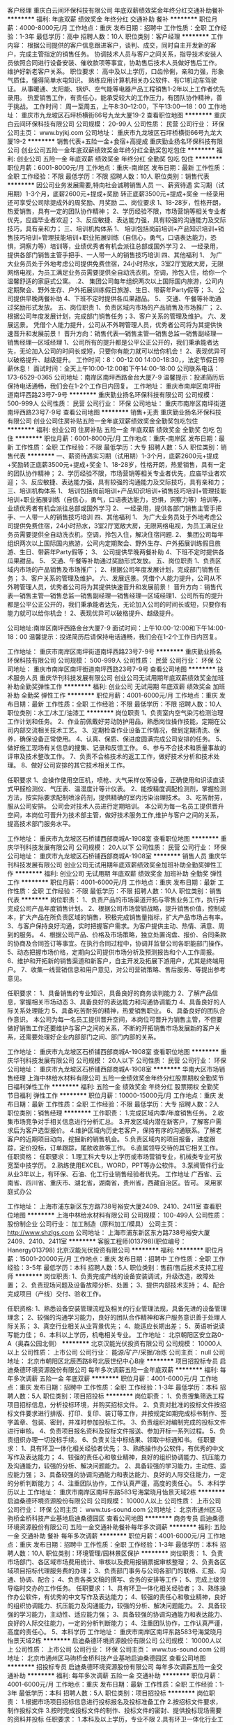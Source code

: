 客户经理
重庆白云间环保科技有限公司
年底双薪绩效奖金年终分红交通补助餐补
**********
福利:
年底双薪
绩效奖金
年终分红
交通补助
餐补
**********
职位月薪：4000-8000元/月 
工作地点：重庆
发布日期：招聘中
工作性质：全职
工作经验：1-3年
最低学历：高中
招聘人数：10人
职位类别：客户经理
**********
工作内容：
根据公司提供的客户信息跟进客户，谈判、成交，同时自主开发新的客户，完成主管指定的销售任务。
协调技术人员与客户之间关系，指导技术安装人员依照合同进行设备安装、催收款项等事宜，协助售后技术人员做好售后工作。
维护好新老客户关系。
职位要求：
高中及以上学历，口齿伶俐，亲和力强，形象气质佳，懂得简单水电知识。
熟练应用计算机相关办公软件、有C1机动车驾驶证。
从事暖通、太阳能、锅炉、空气能等电器产品工程销售1-2年以上工作者优先录用。
热爱销售工作，有责任心，能承受较大的工作压力，有团队协作精神，善于挑战。
工作时间：
周一至周五，上午8:30--12:00，下午13:00—18：00
工作地址：
重庆市九龙坡区石坪桥横街66号九龙大厦19-2
查看职位地图
**********
重庆白云间环保科技有限公司
公司规模：
20-99人
公司性质：
民营
公司行业：
环保
公司主页：
www.byjkj.com
公司地址：
重庆市九龙坡区石坪桥横街66号九龙大厦19-2
**********
销售代表+五险一金+食宿+高提成
重庆勤业扬名环保科技有限公司
创业公司五险一金年底双薪绩效奖金年终分红全勤奖包吃包住
**********
福利:
创业公司
五险一金
年底双薪
绩效奖金
年终分红
全勤奖
包吃
包住
**********
职位月薪：6001-8000元/月 
工作地点：重庆-南岸区
发布日期：最新
工作性质：全职
工作经验：不限
最低学历：不限
招聘人数：10人
职位类别：销售代表
**********
因公司业务发展需要,特向社会诚聘销售人员
一、薪资待遇
实习期（试用期）1-3个月，底薪2600元+提成+奖励
转正底薪3500元+提成+奖金
一经录用还可享受公司除提成外的周奖励、月奖励
二、岗位要求
1、18-28岁，性格开朗，热爱销售，具有一定的团队协作精神；
2、学历经验不限，市场营销等相关专业者优先，应庙毕业者欢迎；
3、反应敏捷、表达能力强，具有较强的沟通能力及交际技巧，具有亲和力；
三、培训机构体系
1、 培训包括岗前培训+产品知识培训+销售技巧培训+管理技能培训+职业拓展训练（自信心，勇气，口语表达能力，恐惧，洞察力等）培训等，业绩优秀者有机会派往总部或国外学习
2、 一经录用，提供各部门销售主管手把手、一人带一人的销售技巧培训
四、其他福利
1、 为广大业务员处于外地考虑公司提供免费住宿，24小时热水，3室2厅宽敞大房，无限网络电视，为员工满足业务员需要提供全自动洗衣机，空调，拎包入住，给你一个温馨舒适的家庭式公寓。
.2、 集团公司每年组织两次以上国际国内旅游，公司内定期聚会、野外生存、户外拓展训练假日旅游、生日、带薪年Party假等；
3、 公司提供早晚两餐补助
4、下班不定时提供各瓜果甜品。
5、 交通、午餐等补助通过奖励形式发放。
五、岗位职责
1、负责区域内市场的产品销售及市场推广；
2、根据公司年度发展计划，完成部门销售任务；3、客户关系的管理及维护。
六、发展远景。
  凭借个人能力提升，公司从不外聘管理人员，优秀者公司将为其提供快速晋升和发展前景！
晋升方向：销售代表---销售主管---销售总监---销售副经理---销售经理---区域经理
1、公司所有的提升都是公平公正公开的，我们秉承能者达先，无论加入公司的时间长或短，只要你有能力就可以给你机会！
2、表现优异可以破格提升、越级提升。
工作时间：8：00-12:00 14:00-18:30，，法定节假日带薪休息！
面试时间：全天上午10:00-12:00和下午14:00-18:00
公司联系电话：173-6529-0365
公司地址：南岸区南坪西路金台大厦7-9
温馨提示：投递简历后保持电话通畅，我们会在1-2个工作日内回复。
工作地址：
重庆市南岸区南坪街道南坪西路23号7-9号
**********
重庆勤业扬名环保科技有限公司
公司规模：
500-999人
公司性质：
民营
公司行业：
环保
公司地址：
重庆市南岸区南坪街道南坪西路23号7-9号
查看公司地图
**********
销售+无责
重庆勤业扬名环保科技有限公司
创业公司住房补贴五险一金年底双薪绩效奖金全勤奖包吃包住
**********
福利:
创业公司
住房补贴
五险一金
年底双薪
绩效奖金
全勤奖
包吃
包住
**********
职位月薪：6001-8000元/月 
工作地点：重庆-南岸区
发布日期：最新
工作性质：全职
工作经验：不限
最低学历：大专
招聘人数：5人
职位类别：销售代表
**********
一、薪资待遇实习期（试用期）1-3个月，底薪2600元+提成+奖励转正底薪3500元+提成+奖金
1、18-28岁，性格开朗，热爱销售，具有一定的团队协作精神；
2、学历经验不限，市场营销等相关专业者优先，应庙毕业者欢迎；
3、反应敏捷、表达能力强，具有较强的沟通能力及交际技巧，具有亲和力；
三、培训机构体系
1、 培训包括岗前培训+产品知识培训+销售技巧培训+管理技能培训+职业拓展训练（自信心，勇气，口语表达能力，恐惧，洞察力等）培训等，业绩优秀者有机会派往总部或国外学习
2、 一经录用，提供各部门销售主管手把手、一人带一人的销售技巧培训
四、其他福利
1、 为广大业务员处于外地考虑公司提供免费住宿，24小时热水，3室2厅宽敞大房，无限网络电视，为员工满足业务员需要提供全自动洗衣机，空调，拎包入住，解决住宿问题.
2、 集团公司每年组织两次以上国际国内旅游，公司内定期聚会、野外生存、户外拓展训练假日旅游、生日、带薪年Party假等；
3、 公司提供早晚两餐补助
4、下班不定时提供各瓜果甜品。
5、 交通、午餐等补助通过奖励形式发放。
五、岗位职责
1、负责区域内市场的产品销售及市场推广；
2、根据公司年度发展计划，完成部门销售任务；
3、客户关系的管理及维护。
六、发展远景。凭借个人能力提升，公司从不外聘管理人员，优秀者公司将为其提供快速晋升和发展前景！
晋升方向：销售代表---销售主管---销售总监---销售副经理---销售经理---区域经理1、公司所有的提升都是公平公正公开的，我们秉承能者达先，无论加入公司的时间长或短，只要你有能力就可以给你机会！
2、表现优异可以破格提升、越级提升。

公司地址:南岸区南坪西路金台大厦7-9
面试时间：上午10:00-12:00和下午14:00-18：00
温馨提示：投递简历后请保持电话通畅，我们会在1-2个工作日内回复。

工作地址：
重庆市南岸区南坪街道南坪西路23号7-9号
**********
重庆勤业扬名环保科技有限公司
公司规模：
500-999人
公司性质：
民营
公司行业：
环保
公司地址：
重庆市南岸区南坪街道南坪西路23号7-9号
查看公司地图
**********
技术服务人员
重庆华刊科技发展有限公司
创业公司无试用期年底双薪绩效奖金加班补助全勤奖弹性工作
**********
福利:
创业公司
无试用期
年底双薪
绩效奖金
加班补助
全勤奖
弹性工作
**********
职位月薪：4001-6000元/月 
工作地点：重庆
发布日期：最新
工作性质：全职
工作经验：不限
最低学历：不限
招聘人数：10人
职位类别：水工/木工/油漆工
**********
岗位职责
1、负责室内空气染污检测治理工作计划和任务。
2、作业前佩戴好劳动防护用品，熟悉岗位操作技能，定期在公司内部交流相关技术工艺。
3、定期检查作业设备工作情况，做到定期清洗、保养，确保设备正常使用。
4、认真、保质、保进度圆满完成公司安排的任务。
5、做好施工现场有关信息的搜集、记录和反馈工作。             
6、参与不合技术和质量事故的评审及技术整改工作。      
7、负责不合格技术的返工工作，做好技术分析和技术处理。
8、做好公司安排的其它技术相关工作。

任职要求
1、会操作使用空压机，喷枪、大气采样仪等设备，正确使用和识读直读式甲醛检测仪、气压表、温湿度计等计仪表。
2、能按精度调配检测剂，掌握检测方法，按实际要求配制喷涂药剂，提供精确的室内污染治理技术。
3、吃苦耐劳，服从公司安排。
公司会对技术人员进行定期培训。
本公司为每一名员工提供晋升空间，本岗位可晋升为技术部主管，做好技术服务工作,维护与客户之间的关系，提高技术部门服务水平。

工作地址：
重庆市九龙坡区石桥铺西部商城A-1908室
查看职位地图
**********
重庆华刊科技发展有限公司
公司规模：
20人以下
公司性质：
民营
公司行业：
环保
公司地址：
重庆市九龙坡区石桥铺西部商城A-1908室
**********
销售人员
重庆华刊科技发展有限公司
创业公司无试用期年底双薪绩效奖金加班补助全勤奖弹性工作
**********
福利:
创业公司
无试用期
年底双薪
绩效奖金
加班补助
全勤奖
弹性工作
**********
职位月薪：4001-6000元/月 
工作地点：重庆
发布日期：最新
工作性质：全职
工作经验：不限
最低学历：不限
招聘人数：10人
职位类别：销售代表
**********
岗位职责：
1、负责产品的市场渠道开拓与零售业务工作，执行并完成公司产品年度销售计划。
2、根据公司市场营销战略，提升销售价值，控制成本，扩大产品在所负责区域的销售，积极完成销售量指标，扩大产品市场占有率。
3、与客户保持良好沟通，实时把握客户需求。为客户提供主动、热情、满意、周到的服务。
4、根据公司产品、价格及市场策略，独立处置询盘、报价、合同条款的协商及合同签订等事宜。在执行合同过程中，协调并监督公司各职能部门操作。
5、动态把握市场价格，定期向公司提供市场分析及预测报告和个人工作周报。
6、维护和开拓新的销售渠道和新客户，自主开发及拓展下游用户，尤其是终端用户。
7、收集一线营销信息和用户意见，对公司营销策略、售后服务、等提出参考意见。

任职要求：
1、具备销售的专业知识，具备良好的商务谈判能力
2、了解产品信息，掌握相关市场动态
3、具备良好的表达能力和沟通协调能力
4、具备良好的人际关系处理能力
5、具备吃苦耐劳的精神，热爱销售职业。
6、具备良好的团队合作意识。
本公司为每一名员工提供晋升空间，本岗位可晋升为销售主管，不但要做好销售工作还要维护与客户之间的关系，不断的开拓销售市场发展新的客户关系，还需要处理好企业内部部门之间、部门内部的关系。

工作地址：
重庆市九龙坡区石桥铺西部商城A-1908室
查看职位地图
**********
重庆华刊科技发展有限公司
公司规模：
20人以下
公司性质：
民营
公司行业：
环保
公司地址：
重庆市九龙坡区石桥铺西部商城A-1908室
**********
华南大区市场销售经理
上海中林给水材料有限公司
五险一金绩效奖金年终分红股票期权全勤奖节日福利弹性工作
**********
福利:
五险一金
绩效奖金
年终分红
股票期权
全勤奖
节日福利
弹性工作
**********
职位月薪：10000-15000元/月 
工作地点：重庆
发布日期：最新
工作性质：全职
工作经验：不限
最低学历：大专
招聘人数：2人
职位类别：销售经理
**********
工作职责：
1.完成区域内季/年度销售任务。
2.收集市场竞争对手相关信息进行分析汇总。
3.开发区域内潜在新客户，了解客户需求后为客户选型报价。
4.维护区域内历史老客户，保持有序的沟通联系。了解老客户的近期项目动向，挖掘新的销售机会。
5.负责区域内的项目报备，进度跟踪，定价投标，订单跟踪，尾款收款等工作。
6.直属领导交待的其它相关工作。
任职资格：
任职要求：
1.理工科大专以上学历或市场营销专业，机械类专业可放宽至中技学历。
2.熟练使用EXCEL，WORD，PPT等办公软件。
3.泵阀管件行业从业3年以上，有环保、石油、化工行业销售经验者优先。
工作地址
广西省、云南省、四川省、重庆市、湖北省，湖南省，贵州省，西藏自治区。皆可。
采用家庭式办公

工作地址：
上海市浦东新区东方路738号裕安大厦2409、2410、2411室
查看职位地图
**********
上海中林给水材料有限公司
公司规模：
100-499人
公司性质：
股份制企业
公司行业：
加工制造（原料加工/模具）
公司主页：
http://www.shzlgs.com
公司地址：
上海市浦东新区东方路738号裕安大厦2409、2410、2411室
**********
客服工程师(013798)(职位编号：Hanergy013798)
北京汉能光伏投资有限公司
**********
福利:
**********
职位月薪：15001-20000元/月 
工作地点：重庆
发布日期：招聘中
工作性质：全职
工作经验：3-5年
最低学历：本科
招聘人数：5人
职位类别：售前/售后技术支持工程师
**********
岗位职责:
1、负责完成产线的设备安装调试，升级改造，故障处置；
2、负责现场问题及设备故障分析、处置；
3、提供内部技术支持；
4、配合完成项目（产线）交付、验收工作。

任职资格:
1、熟悉设备安装管理流程及相关的行业管理法规，具备先进的设备管理理念；
2、较强的沟通学习能力，良好的团队合作精神和客户服务意识善于处理人际关系；
3、真空行业相关从业背景优先；
4、能适应长期出差；
5、英语听说读写能力佳；
6、本科以上学历，机电相关专业。
工作地址：
北京朝阳区安立路0-A（奥森公园北侧）
**********
北京汉能光伏投资有限公司
公司规模：
10000人以上
公司性质：
上市公司
公司行业：
能源/矿产/采掘/冶炼
公司主页：
null
公司地址：
北京市朝阳区北辰西路8号北辰世纪中心B座
**********
项目招投标专员
启迪桑德环境资源股份有限公司
每年多次调薪五险一金年底双薪
**********
福利:
每年多次调薪
五险一金
年底双薪
**********
职位月薪：4001-6000元/月 
工作地点：重庆
发布日期：招聘中
工作性质：全职
工作经验：1-3年
最低学历：本科
招聘人数：5人
职位类别：项目招投标
**********
岗位职责：
1、负责搜集筛选工程项目招标信息，分析投标环境，并购买招标文件。 
2、负责对批准的投标文件按招标文件要求进行排版、打印、复印、装订等工作，并按规定如期完成标书制作、签字盖章、包装、密封，并准时参加投标工作。
3、负责组织对编制完成的投标文件进行审核。   
4、负责项目报名资料及投标文件报送、参加开标一系列过程。 
5、负责组织办理一切投标手续。
6、负责关注中标结果、领取中标通知书。
 任职要求：
1、具有环卫一体化相关经验者优先；
3、熟练操作办公软件，有优秀的中文写作及表达能力；
4、较强的责任心和敬业精神，良好的组织协调能力、抗压能力及沟通能力，较强的分析、解决问题能力。
2、具备较强的学习能力，主动性、适应能力强；
3、具备较强的协调沟通能力和表达能力、良好的人际交往能力，一定的分析判断能力；
4、注重团队协作，工作认真严谨，高度的责任心。
5、本科学历以上
工作地址：
重庆市南岸区南坪东路583号海棠晓月怡景天域2栋
**********
启迪桑德环境资源股份有限公司
公司规模：
10000人以上
公司性质：
上市公司
公司行业：
环保
公司主页：
www.tus-sound.com
公司地址：
北京市通州区马驹桥金桥科技产业基地启迪桑德园区
查看公司地图
**********
商务专员
启迪桑德环境资源股份有限公司
五险一金交通补助餐补每年多次调薪
**********
福利:
五险一金
交通补助
餐补
每年多次调薪
**********
职位月薪：4001-6000元/月 
工作地点：重庆
发布日期：招聘中
工作性质：全职
工作经验：1-3年
最低学历：本科
招聘人数：10人
职位类别：环境管理/园林景区保护
**********
岗位职责：
1、负责市场部门、各区域市场费用统计、审核以及费用报销票据审核整理；
2、负责各区域项目招标代理服务费的办理；
3、负责部门事务与公司各部门的联络、汇报、沟通、协调、配合；
4、负责各类文稿的撰写、会务的安排等工作；
5、完成上级领导临时交办的工作任务。
任职要求：
1、具有环卫一体化相关经验者；
3、熟练操作办公软件，有优秀的中文写作及表达能力；
4、较强的责任心和敬业精神，良好的组织协调能力、抗压能力及沟通能力，较强的分析、解决问题能力。
2、具备较强的学习能力，主动性、适应能力强；
3、具备较强的协调沟通能力和表达能力、良好的人际交往能力，一定的分析判断能力；
4、注重团队协作，工作认真严谨，高度的责任心。
5、本科学历
工作地址：
重庆市南岸区南坪东路583号海棠晓月怡景天域2栋
**********
启迪桑德环境资源股份有限公司
公司规模：
10000人以上
公司性质：
上市公司
公司行业：
环保
公司主页：
www.tus-sound.com
公司地址：
北京市通州区马驹桥金桥科技产业基地启迪桑德园区
查看公司地图
**********
招投标专员
启迪桑德环境资源股份有限公司
每年多次调薪五险一金交通补助
**********
福利:
每年多次调薪
五险一金
交通补助
**********
职位月薪：4001-6000元/月 
工作地点：重庆
发布日期：最新
工作性质：全职
工作经验：1-3年
最低学历：本科
招聘人数：5人
职位类别：项目招投标
**********
岗位职责：
1.根据市场项目招标信息进行投标报名及投标准备工作
2.按招标文件要求，制作投标文件
3.按时完成投标文件的制作、投标文件的密封、提供投标现场需要的资料并投标
任职要求：
1.本科及以上学历，专业不限
2.具有环卫一体化行业工作经验
3.熟悉环卫行业市场开发、方案编制、招投标、项目运营相关技能
4.品行端正、较强的组织协调能力、责任心和执行力
5.会做标书和运营管理优先 
  工作地址：
北京市通州区马驹桥金桥科技产业基地环宇路3号
**********
启迪桑德环境资源股份有限公司
公司规模：
10000人以上
公司性质：
上市公司
公司行业：
环保
公司主页：
www.tus-sound.com
公司地址：
北京市通州区马驹桥金桥科技产业基地启迪桑德园区
查看公司地图
**********
客服工程师
重庆世测科技服务有限公司
绩效奖金五险一金员工旅游定期体检节日福利带薪年假
**********
福利:
绩效奖金
五险一金
员工旅游
定期体检
节日福利
带薪年假
**********
职位月薪：4001-6000元/月 
工作地点：重庆
发布日期：招聘中
工作性质：全职
工作经验：1-3年
最低学历：本科
招聘人数：3人
职位类别：客户服务专员/助理
**********
岗位职责：
1、协助销售部门组织和处理一切日常工作。
2、处理客户或潜在客户的简单的测试咨询 。
3、发送价格表、客户所需表格、和相关信息给客户。
4、负责来样的登记，以及报告的发放工作。
5、出具检测报告。
6、做好销售部门与技术部门的沟通协调工作。
任职要求：
1.本科及以上学历
3.有市场部工作经验尤佳
4.良好的沟通能力
5.性格开朗
6.接受新毕业生，要求专业材料学，化学，市场营销等专业
工作地址：
重庆市渝北区回兴街道金锦路42号2幢
**********
重庆世测科技服务有限公司
公司规模：
20-99人
公司性质：
民营
公司行业：
检验/检测/认证
公司地址：
重庆市渝北区回兴街道金锦路42号2幢
查看公司地图
**********
运营专员
启迪桑德环境资源股份有限公司
每年多次调薪五险一金交通补助
**********
福利:
每年多次调薪
五险一金
交通补助
**********
职位月薪：4001-6000元/月 
工作地点：重庆
发布日期：最新
工作性质：全职
工作经验：1-3年
最低学历：本科
招聘人数：5人
职位类别：环境管理/园林景区保护
**********
岗位职责：
1、负责日常运营相关的信息录入；
2、负责日常运营相关业务流程的梳理及优化；
3、配合公司各类项目，提出相应的运营方案；
4、跨部门沟通协调相关资源，保证相关运营活动正常上线；
5、其他日常运营维护工作。
 任职要求
1、本科或以上学历，1-3年运营和环保、环卫一体化相关工作经历，
2、具有一定的数据分析能力，逻辑思维能力强；
3、沟通能力、协调能力较强；
4、工作细心，能吃苦，具备一定的抗压能力。
工作地址：
重庆市南岸区南坪东路583号海棠晓月怡景天域2栋
**********
启迪桑德环境资源股份有限公司
公司规模：
10000人以上
公司性质：
上市公司
公司行业：
环保
公司主页：
www.tus-sound.com
公司地址：
北京市通州区马驹桥金桥科技产业基地启迪桑德园区
查看公司地图
**********
客户总监（重庆）
上海浩泽净水科技发展有限公司
五险一金
**********
福利:
五险一金
**********
职位月薪：8000-15000元/月 
工作地点：重庆
发布日期：招聘中
工作性质：全职
工作经验：3-5年
最低学历：大专
招聘人数：1人
职位类别：渠道/分销总监
**********
岗位职责：
1、  确定本团队年度销售计划，做好任务目标的分解工作；
2、  代理商的招商、净水项目的开发，制定并组织实施完整的招商及商务扶持方案；
3、  深入了解本行业，把握最新招商信息，为企业提供业务发展战略依据；
4、  协助客户经理对“重要客户”进行开拓、沟通和管理、制定合作方案；
5、  引导和控制代理商工作方向和进度，与代理商建立良好的合作关系；
6、  销售团队的建设与培养。
 任职要求：
1、  26-35周岁，大专及以上学历，管理、市场、营销等相关专业；
2、  3年以上销售、市场营销管理工作经验，有开发和管理代理商经验；
3、  具备净水（直饮水）、开水器、桶装水、教育、太阳能、IT、空调、暖通、医疗器械、学校相关设备等行业招商管理经验；
4、  优秀的市场拓展、项目协调、谈判能力；
5、  具有高度的工作热情和责任感。
工作地址：
重庆市
**********
上海浩泽净水科技发展有限公司
公司规模：
1000-9999人
公司性质：
上市公司
公司行业：
环保
公司主页：
www.cftcn.com
公司地址：
上海市浦东新区桂桥路60号
**********
商务专员
启迪桑德环境资源股份有限公司
每年多次调薪五险一金交通补助餐补通讯补贴
**********
福利:
每年多次调薪
五险一金
交通补助
餐补
通讯补贴
**********
职位月薪：4001-6000元/月 
工作地点：重庆
发布日期：最新
工作性质：全职
工作经验：1-3年
最低学历：本科
招聘人数：5人
职位类别：环境管理/园林景区保护
**********
岗位职责：
1、负责市场部门、各区域市场费用统计、审核以及费用报销票据审核整理；
2、负责各区域项目招标代理服务费的办理；
3、负责部门事务与公司各部门的联络、汇报、沟通、协调、配合；
4、负责各类文稿的撰写、会务的安排等工作；
5、完成上级领导临时交办的工作任务。
任职要求：
1、具有环卫一体化相关经验者；
3、熟练操作办公软件，有优秀的中文写作及表达能力；
4、较强的责任心和敬业精神，良好的组织协调能力、抗压能力及沟通能力，较强的分析、解决问题能力。
2、具备较强的学习能力，主动性、适应能力强；
3、具备较强的协调沟通能力和表达能力、良好的人际交往能力，一定的分析判断能力；
4、注重团队协作，工作认真严谨，高度的责任心。
  工作地址：
北京市通州区马驹桥金桥科技产业基地环宇路3号
**********
启迪桑德环境资源股份有限公司
公司规模：
10000人以上
公司性质：
上市公司
公司行业：
环保
公司主页：
www.tus-sound.com
公司地址：
北京市通州区马驹桥金桥科技产业基地启迪桑德园区
查看公司地图
**********
PPP项目商务经理
中国再生资源开发有限公司
**********
福利:
**********
职位月薪：20000-40000元/月 
工作地点：重庆
发布日期：招聘中
工作性质：全职
工作经验：不限
最低学历：本科
招聘人数：1人
职位类别：工程造价/预结算
**********
工作职责：
1.积极配合上级组织研究、开展项目管理工作，拟定项目公司经营方面的发展规划，开展经营统计分析和预测工作。
2.全面负责工程质量、进度、造价、成本等各方面的生产计划制定、进度跟踪以及监督执行，对整个项目负责。
3.负责组织部门相关人员编制项目总投资计划、成本控制计划，完成项目公司利润指标。
4.全面把控项目的对上、对下结算，顺利完成回款。
5.完成领导安排的其它工作。
任职资格：
1.年龄：30-40岁，身体健康
2.工程造价、土木工程等相关专业，掌握成本管控专业知识，具有造价工程师证书。
3.工作经验：5年以上大乙方成本造价、预结算管理经验.
4.具有良好的沟通协调谈判能力和经营再造能力，良好的职业操守，工作严谨、公司利益为重。
工作地址：
全国项目

工作地址：
北京市西城区宣武门外大街甲1号环球财讯中心B座9层
**********
中国再生资源开发有限公司
公司规模：
500-999人
公司性质：
国企
公司行业：
环保
公司主页：
www.zgzszy.com
公司地址：
北京市西城区宣武门外大街甲1号环球财讯中心B座9层
查看公司地图
**********
ppp项目投标师
中国再生资源开发有限公司
**********
福利:
**********
职位月薪：8000-15000元/月 
工作地点：重庆
发布日期：招聘中
工作性质：全职
工作经验：不限
最低学历：本科
招聘人数：1人
职位类别：咨询项目管理
**********
1、梳理政府相关部门（实施机构、财政局、审计局、发改委、水利局、住建局、法制办等）业务负责人、第三方（可研单位、PPP咨询单位、招标代理公司、联合体协议单位、合作单位）技术层面的关系。
2、对可研、实施方案、二个评价、资格预审、预审投标文件、招标磋商文件、投标文件、PPP协议、股东协议、章程等十一个文件的策划、组织、跟进、落地，最大限度满足公司的“要求”，与政府及第三方沟通达成共识。
3、熟悉国家及各部委PPP相关文件，合法合规的实现项目中标的目的。
4、严格落实公司关于项目“立项、决策”要求，同时按本中心“菜单式”要求落到十一个对外文件中。
5、组织各项目组成的“五环连动”小组，制定项目落地工作计划，发挥团队力量及公司资源，尽力按工作计划去推动项目的落地。
6、围绕“快落地、控风险、提利润”为目标开展工作。
7、提升全过程控标能力，包括资格预审、投标环节的每个细节。
8、熟悉公司、本中心的所有要求，通过各自有能量最终实现公司不同标准的要求
9、从全局的角度，在PPP合同落地前，将项目的利润格局确定好，最终为后段工程实施打下基础。
10、PPP咨询单位关系维护与资源开拓。

工作地址：
北京市西城区宣武门外大街甲1号环球财讯中心B座9层
**********
中国再生资源开发有限公司
公司规模：
500-999人
公司性质：
国企
公司行业：
环保
公司主页：
www.zgzszy.com
公司地址：
北京市西城区宣武门外大街甲1号环球财讯中心B座9层
查看公司地图
**********
项目经理（ppp项目）
中国再生资源开发有限公司
**********
福利:
**********
职位月薪：15000-30000元/月 
工作地点：重庆
发布日期：招聘中
工作性质：全职
工作经验：不限
最低学历：不限
招聘人数：1人
职位类别：项目经理/项目主管
**********
岗位职责：
1.处理内外、上下关系（征地、拆迁、设计、spv、金融、劳动及质检等部门）；
2.日常工程管理（工期进度、质量、成本;安全文明施工、资料、采购、收款、验收、移交、结算、施工队伍管理等）；
3.工程总结（资料、核算、管理得失等）；
4.团队建设（培训、考核、组建、甄选队伍）。

任职要求：
1.本科学历，30-35岁；土木工程等相关专业；
2.具有一级建造师证书（市政/水利优先）；
3.大乙方项目经理5年以上经验，主持过造价过亿项目；
4.接受全国派遣。

工作地址：
北京市西城区宣武门外大街甲1号环球财讯中心B座9层
**********
中国再生资源开发有限公司
公司规模：
500-999人
公司性质：
国企
公司行业：
环保
公司主页：
www.zgzszy.com
公司地址：
北京市西城区宣武门外大街甲1号环球财讯中心B座9层
查看公司地图
**********
PPP项目拓展总监
中国再生资源开发有限公司
**********
福利:
**********
职位月薪：15000-30000元/月 
工作地点：重庆
发布日期：招聘中
工作性质：全职
工作经验：不限
最低学历：本科
招聘人数：1人
职位类别：项目总监
**********
岗位职责：
1. 根据拓展中心各区域年度战略目标，开拓战略城市，带领营销团队完成PPP项目拓展任务；
2. 承接和维护良好的市政客户关系网络，保持与客户高层的良好沟通，持续获得新的商业机会；
3. 市场研究和竞争分析，制定合理的市场决策；
4. 协调总部、设计及ppp中心相关资源以配合营销拓展工作；
3、对分管区域内项目的重要环节进行把控，参与政府谈判及合同谈判；
4、充分运用公司资源，协调金融、研发、设计、施工等相关环节力量，促使项目落地，达成业绩目标。

任职要求：
1、本科及以上学历，专业不限，性别不限，28-45岁；
2、5年以上工作经验，3年以上本行业或相近行业管理经验；
3、内驱力强，有强烈的求胜欲望；
4、逻辑思维系统性强；
5、善于内外部资源整合；
6、沟通能力强；
7、熟悉政府项目运作模式，有BT、BOT或PPP项目操作经验。



工作地址：
北京市西城区宣武门外大街甲1号环球财讯中心B座9层
**********
中国再生资源开发有限公司
公司规模：
500-999人
公司性质：
国企
公司行业：
环保
公司主页：
www.zgzszy.com
公司地址：
北京市西城区宣武门外大街甲1号环球财讯中心B座9层
查看公司地图
**********
区域销售（电力行业）
聚光科技(杭州)股份有限公司
绩效奖金餐补通讯补贴高温补贴
**********
福利:
绩效奖金
餐补
通讯补贴
高温补贴
**********
职位月薪：6001-8000元/月 
工作地点：重庆
发布日期：招聘中
工作性质：全职
工作经验：不限
最低学历：大专
招聘人数：1人
职位类别：销售经理
**********
岗位说明：
1、火电新建技改项目搜集、排查、跟踪和交流；
2、根据项目状况对客户进行定期或不定期拜访，维护客户关系；
3、负责标书制作、技术交流和商务谈判和签订合同；
4、根据公司的市场策略和销售政策完成公司分配的季度、年度区域任务；
5、后期项目状态跟踪和回款；

任职资格：
1、3年以上销售经验，熟悉电力采购流程者优先；
2、大专以上学历，专业不限，理工科优先；
3、具有良好的学习能力、协调能力和个人突破能力；
4、具有良好的逆商，能够适应频繁出差。
  工作地址：
重庆
查看职位地图
**********
聚光科技(杭州)股份有限公司
公司规模：
1000-9999人
公司性质：
上市公司
公司行业：
仪器仪表及工业自动化
公司主页：
http://www.fpi-inc.com
公司地址：
杭州市滨江区滨安路760号
**********
测量工程师（J10243）
北京东方园林环境股份有限公司
五险一金绩效奖金股票期权包吃包住带薪年假弹性工作定期体检
**********
福利:
五险一金
绩效奖金
股票期权
包吃
包住
带薪年假
弹性工作
定期体检
**********
职位月薪：6000-12000元/月 
工作地点：重庆
发布日期：招聘中
工作性质：全职
工作经验：3-5年
最低学历：大专
招聘人数：30人
职位类别：建筑工程测绘/测量
**********
岗位职责：
1.编制有关测量、监测工作的总方案和各个分部施工的专项方案；
2.做好施工控制测量工作，制定测量线路，加密导线点及水准点，并熟悉控制标
志的位置；
3.审核施工放样工作，放样前认真查阅图纸确保测量结果准确无误；
4.负责开工前地质勘察、三通一平、图纸会审，负责基础、主体、竣工验收、保修组织管理工作；
5.严格监督土建工程项目施工质量，参加土建工程检查验收，隐蔽验收及土建工程材料、设备进场检查验收，对工程质量负完全责任；
6.必须熟练使用GPS/RTK。
 任职要求：
1.大专以上学历，测量相关专业；
2.3年以上工程测量、管理从业经验；
3.较强的现场施工组织能力及沟通、协调能力及管理能力。

工作地址：
项目部
**********
北京东方园林环境股份有限公司
公司规模：
1000-9999人
公司性质：
上市公司
公司行业：
房地产/建筑/建材/工程
公司主页：
www.orientscape.com
公司地址：
北京市朝阳区酒仙桥北路甲10号院IT产业园电子城104号东方园林办公楼6层人力资源部
查看公司地图
**********
合约工程师（J10091）
北京东方园林环境股份有限公司
五险一金绩效奖金股票期权包吃包住带薪年假弹性工作定期体检
**********
福利:
五险一金
绩效奖金
股票期权
包吃
包住
带薪年假
弹性工作
定期体检
**********
职位月薪：8000-15000元/月 
工作地点：重庆
发布日期：最近
工作性质：全职
工作经验：3-5年
最低学历：本科
招聘人数：30人
职位类别：工程造价/预结算
**********
1.在确定中标后，负责组织项目相关人员复审项目成本；

2.负责拟定项目实施过程中材料、劳务外包等对下家的招标计划；

3.监督、控制项目施工阶段的材料损耗情况，降低材料损耗率；

4.组织相关人员定期进行产值报量，跟进项目产值进展情况；

5.负责向甲方申报项目材料及苗木认价资料，上报价格须大于整体毛利要求，并负责跟进并完成审核和认定；

6.负责与下家进行经济洽商或签证报价等工作；

7.负责对已完工项目及时进行资金的回收及支付工作；

8.组织竣工结算；

9.汇总项目成本控制情况及时反馈公司；

10.完成领导交办的其他工作。

任职资格：

1、本科以上学历，园林、造价相关专业，具有造价员从业资格证书，注册造价师证书优先，熟练使用办公软件；

2、5年以上工作经验，其中包括3年以上同等岗位工作经验；

3、有丰富的项目管理经验，业务水平在经营系统中为佼佼者；.有较强的谈判能力、协调能力、组织与沟通能力。

工作地址：
项目部
**********
北京东方园林环境股份有限公司
公司规模：
1000-9999人
公司性质：
上市公司
公司行业：
房地产/建筑/建材/工程
公司主页：
www.orientscape.com
公司地址：
北京市朝阳区酒仙桥北路甲10号院IT产业园电子城104号东方园林办公楼6层人力资源部
查看公司地图
**********
商务经理（J10180）
北京东方园林环境股份有限公司
五险一金绩效奖金股票期权包吃包住带薪年假弹性工作定期体检
**********
福利:
五险一金
绩效奖金
股票期权
包吃
包住
带薪年假
弹性工作
定期体检
**********
职位月薪：15000-30000元/月 
工作地点：重庆
发布日期：最近
工作性质：全职
工作经验：10年以上
最低学历：本科
招聘人数：30人
职位类别：工程造价/预结算
**********
岗位职责：
1. 积极配合上级组织研究、开展项目管理工作，拟定项目公司经营方面的发展规划，开展经营统计分析和预测工作。
2. 全面负责工程质量、进度、造价、成本等各方面的生产计划制定、进度跟踪以及监督执行，对整个项目负责。
3. 负责组织部门相关人员编制项目总投资计划、成本控制计划，完成项目公司利润指标。
4. 全面把控项目的对上、对下结算，顺利完成回款。
5. 完成领导安排的其它工作。
主要任职要求：
1．年龄：32-43岁，身体健康（符合全国外派），良好的职业操守。
2．知识技能：本科以上学历，工程造价、土木工程等相关专业，掌握成本管控专业知识，具有造价工程师证书
3．工作经验：5年以上大乙方成本控制经验，大央企（建筑施工单位如：中交 中建 中铁等）、绿化园林、市政PPP项目等同行业经验。具有良好的沟通协调谈判能力。

工作地址：
项目部
**********
北京东方园林环境股份有限公司
公司规模：
1000-9999人
公司性质：
上市公司
公司行业：
房地产/建筑/建材/工程
公司主页：
www.orientscape.com
公司地址：
北京市朝阳区酒仙桥北路甲10号院IT产业园电子城104号东方园林办公楼6层人力资源部
查看公司地图
**********
SPV经营负责人（全国PPP环保项目）J10657
北京东方园林环境股份有限公司
**********
福利:
**********
职位月薪：15001-20000元/月 
工作地点：重庆
发布日期：招聘中
工作性质：全职
工作经验：5-10年
最低学历：本科
招聘人数：10人
职位类别：工程造价/预结算
**********
岗位职责：
1. 积极配合项目公司总经理，组织研究、开展项目管理工作，拟定项目公司经营方面的发展规划，开展经营统计分析和预测工作。
2. 全面负责工程质量、进度、造价、成本等各方面的生产计划制定、进度跟踪以及监督执行，对整个项目负责。
3. 负责政府购买服务合同及其他履约合同的谈判及签订。
4. 负责组织部门相关人员编制项目总投资计划、成本控制计划，完成项目公司利润指标。
5. 负责政府相关部门如财政、审计等，确保公司利益。
6. 全面把控项目的对上、对下结算，顺利完成回款。
7. 负责经营期经营收入成本核算，并报政府相关部门审批。


任职要求：
1. 年龄：32-40岁，身体健康（符合全国外派），良好的职业操守。
2. 知识技能：本科以上学历，工程造价、土木工程等相关专业，掌握成本管控专业知识，具有造价工程师证书优先。
3. 工作经验：5年以上大乙方+2年甲方项目成本控制经验，了解PPP项目操作优先。具有良好的沟通协调谈判能力、经营再造能力，工作严谨、公司利益为重。
4. 工作地点：河南、青海、湖北、四川、贵州、山西、云南等，符合全国外派或多省外派优先。
工作地址：
北京市朝阳区酒仙桥北路甲10号院IT产业园电子城104号东方园林办公楼6层人力资源部
**********
北京东方园林环境股份有限公司
公司规模：
1000-9999人
公司性质：
上市公司
公司行业：
房地产/建筑/建材/工程
公司主页：
www.orientscape.com
公司地址：
北京市朝阳区酒仙桥北路甲10号院IT产业园电子城104号东方园林办公楼6层人力资源部
查看公司地图
**********
项目总经理(康旅集团
北京东方园林环境股份有限公司
五险一金加班补助交通补助餐补通讯补贴补充医疗保险免费班车节日福利
**********
福利:
五险一金
加班补助
交通补助
餐补
通讯补贴
补充医疗保险
免费班车
节日福利
**********
职位月薪：10000-20000元/月 
工作地点：重庆
发布日期：招聘中
工作性质：全职
工作经验：10年以上
最低学历：大专
招聘人数：10人
职位类别：项目总监
**********
岗位职责：
1.  组织对施工队伍、大宗材料供货考察评选及对下招标，检查监督项目部进场施工准备工作及各部门配合工程进场工作开展落实情况；
2.  审核项目部编写的工程施工组织设计、专项工程施工方案、工程施工进度、质量、成本控制计划，审核工程质量控制计划和材料采购进度计划；
3.  组织与甲方协调重大方案变更、工程总进度调整、重大资金调整、重大技术问题处理；
4.  参加工程竣工验收，监督检查竣工图绘制，工程决算编制、工程施工人工与材料成本使用分析、工程资料整理、归档的完成情况；
5.  处理内外、上下关系（征地、拆迁、设计、SPV、金融、劳动及质检等部门）；
6.  日常工程管理（工期进度、质量、成本；安全文明施工、资料、采购、收款、验收、移交、结算、施工队伍管理等）；
7.  工程总结（资料、核算、生产管理数据、管理得失等）；
8.  团队建设（培训、考核、组建、甄选队伍）；
9.  对所在城市工程产值、毛利、回款和结算指标负责。
 任职要求：
1.  年龄：32-40岁，身体健康；
2.  知识技能：本科及以上学历（土木工程、工程管理、园林、建筑、工民建等相关专业），中级以上职称，具有一级建造师执业资格证书，市政/水利专业优先；
3.  工作经验：10年以上相关行业工作经验，5年以上项目经理经验，负责主持项目工程量1亿以上，具有很强的协调沟通能力以及具有很强的生产、技术、经营的组织能力，具备控制施工质量的检查和监控一切有关项目现场相关的工作能力，对工程质量、进度、造价、成本等方面具有很强的把控能力，了解并参与过工程招投标、预决算工作内容，能很好的处理业主、监理等方面的关系，具有一定的社会资源（如劳务队、材料商、甲方关系等）；
4.  认同公司企业文化，忠于公司，积极进取，具有很强的团队合作精神；
行业经验：候选人来自中建、中铁、中交等央企背景或大规模市政园林公司，项目类型：大体量市政园林景观工程、环境治理工程、大土建/工民建工程、水利市政工程。
  工作地址：
上海, 内蒙古-赤峰, 辽宁-辽阳, 吉林-长春, 吉林-松
查看职位地图
**********
北京东方园林环境股份有限公司
公司规模：
1000-9999人
公司性质：
上市公司
公司行业：
房地产/建筑/建材/工程
公司主页：
www.orientscape.com
公司地址：
北京市朝阳区酒仙桥北路甲10号院IT产业园电子城104号东方园林办公楼6层人力资源部
**********
区域销售经理——工业
聚光科技(杭州)股份有限公司
五险一金绩效奖金交通补助餐补通讯补贴补充医疗保险定期体检节日福利
**********
福利:
五险一金
绩效奖金
交通补助
餐补
通讯补贴
补充医疗保险
定期体检
节日福利
**********
职位月薪：10001-15000元/月 
工作地点：重庆
发布日期：最近
工作性质：全职
工作经验：不限
最低学历：不限
招聘人数：1人
职位类别：区域销售经理/主管
**********
岗位职责：
1、负责所辖区域的产品销售任务；
2、负责销售区域内销售活动的策划和执行，完成销售指标；
3、开拓新市场，发展新客户，增加产品销售范围；
4、参与和配合市场部针对产品推广的各项活动 ；
5、维护及增进已有客户关系。
6、经常跳槽者勿扰。
任职资格：
1、理工类专业，本科及以上学历，35岁以下；
2、具备较强的销售能力或者较强沟通能力，有2年以上工业行业销售经验者优先；
3、具备较强的客户沟通能力，具有良好的团队协作精神；
4、学习能力强，具有挑战精神；
5、具有较强的责任心，能够适应出差。

工作地址：
四川成都市青羊区清江东路1号温哥华广场
**********
聚光科技(杭州)股份有限公司
公司规模：
1000-9999人
公司性质：
上市公司
公司行业：
仪器仪表及工业自动化
公司主页：
http://www.fpi-inc.com
公司地址：
杭州市滨江区滨安路760号
查看公司地图
**********
安全员（J10539）
北京东方园林环境股份有限公司
五险一金绩效奖金股票期权包吃包住带薪年假弹性工作定期体检
**********
福利:
五险一金
绩效奖金
股票期权
包吃
包住
带薪年假
弹性工作
定期体检
**********
职位月薪：5000-8000元/月 
工作地点：重庆
发布日期：招聘中
工作性质：全职
工作经验：不限
最低学历：大专
招聘人数：20人
职位类别：建筑工程安全管理
**********
岗位职责： 
1.熟悉国家、行业安全管理的法律法规及相关管理规定；熟悉安全管理工作程序；
2.熟悉建筑及园林工程安全生产方面的规程规范； 
3.负责现场的日常安全检查工作，制止一切违章指挥、违章操作行为，并做记录；
4.负责安全质量标准化考核资料收集并上报至指定部门；
5.配合项目经理做好入场前施工班组安全教育，做好安全交底工作。

任职资格：
1.大专以上学历，建筑工程或相关专业；
2.具有安全员上岗证，熟悉使用计算机及相关办公软件； 
3.有高度的责任心，能吃苦耐劳，兢兢业业； 
4.1年以上施工现场管理工作经验和安全员工作经验或者优秀毕业生
5.有管理过施工总承包项目经验者优先。
工作地址：
项目部
**********
北京东方园林环境股份有限公司
公司规模：
1000-9999人
公司性质：
上市公司
公司行业：
房地产/建筑/建材/工程
公司主页：
www.orientscape.com
公司地址：
北京市朝阳区酒仙桥北路甲10号院IT产业园电子城104号东方园林办公楼6层人力资源部
查看公司地图
**********
技术负责人(J10371)
北京东方园林环境股份有限公司
五险一金绩效奖金股票期权包吃包住带薪年假弹性工作定期体检
**********
福利:
五险一金
绩效奖金
股票期权
包吃
包住
带薪年假
弹性工作
定期体检
**********
职位月薪：10000-20000元/月 
工作地点：重庆
发布日期：招聘中
工作性质：全职
工作经验：5-10年
最低学历：本科
招聘人数：30人
职位类别：项目经理/项目主管
**********
岗位职责：
1． 参与公司技术质量部的管理工作；
2． 参与公司结构、园建、绿化方面的作业指导书的编制、培训和总结工作；
3． 以巡检的方式对公司重点及特殊工程项目进行技术支持和检查，并发巡检报告；
4． 以项目培训的方式给项目做作业指导书的培训；
5． 对项目的施工组织设计、专项方案、作业指导书的落实进行检查，对工程资料进行过程指导和检查；
6． 收集各项目的影像资料、图片资料等，完善公司资料库；
7． 对项目的质量、安全文明施工进行指导、检查和评比工作；
8． 完成上级交付的其它工作。
 任职资格：
1． 本科以上相关学历 ；
2． 8年以上装修/园建/绿化技术工作经验；
3． 做过园林景观绿化质检工作，有证书优先考虑；
4． 能接受频繁出差。

工作地址：
项目部
**********
北京东方园林环境股份有限公司
公司规模：
1000-9999人
公司性质：
上市公司
公司行业：
房地产/建筑/建材/工程
公司主页：
www.orientscape.com
公司地址：
北京市朝阳区酒仙桥北路甲10号院IT产业园电子城104号东方园林办公楼6层人力资源部
查看公司地图
**********
重庆泰德-弱电施工员
同方股份有限公司
五险一金交通补助餐补通讯补贴补充医疗保险定期体检
**********
福利:
五险一金
交通补助
餐补
通讯补贴
补充医疗保险
定期体检
**********
职位月薪：3000-4500元/月 
工作地点：重庆
发布日期：招聘中
工作性质：全职
工作经验：1-3年
最低学历：大专
招聘人数：1人
职位类别：施工员
**********
岗位职责：
协助部门负责人完成市场工作，智能化工程信息收集、整理；配合公司后台收集整理公司经营资料；协助公司后台完成投标工作；完成部门其他工作安排；

任职资格：
1、大学本科，市场营销、电子、计算机、电气、通信等相关专业 ；
2、了解招投标流程，并有一年以上工作经验；
3、熟练使用office办公软件，具备良好的沟通能力和语言组织编写能力；
4、具有销售经验者优先；具有智能化工程相关专业厂家工作经验者优先。

工作地址：
重庆市
查看职位地图
**********
同方股份有限公司
公司规模：
10000人以上
公司性质：
上市公司
公司行业：
电子技术/半导体/集成电路
公司主页：
www.thtf.com.cn
公司地址：
北京市海淀区王庄路1号清华同方科技广场A座
**********
子公司人力资源负责人
聚光科技(杭州)股份有限公司
**********
福利:
**********
职位月薪：10001-15000元/月 
工作地点：重庆
发布日期：招聘中
工作性质：全职
工作经验：不限
最低学历：不限
招聘人数：1人
职位类别：人力资源总监
**********
岗位职责：
1、根据公司战略规划，制定人力资源整体战略规划和组织规划；
2、负责年度人力资源招聘规划，制定并完善招聘管理、培训开发、薪酬管理、绩效考核、员工关系等各模块的制度规范与工作标准，构建适合公司发展的人力资源管理体系；
3、负责岗位工作分析与定岗定编工作，提出机构设置和岗位职责设计方案，协助子公司总经理做好组织体系的异动管理；
4、 负责人才梯队建设与培养工作，实施人才发展储备计划，确保公司人力资源得到持续性发展；
5、负责拟订人力资源成本预算，监督控制预算的执行；
6、负责部门的日常管理工作，规划、指导、评估部门员工各项人事工作开展，并做好HR部门内部团队建设和人才发展计划。
任职要求：
1、本科以上学历，5年以上人力资源岗位工作经验；
2、具有环境治理、水处理工程企业运维行业背景优先考虑；
3、擅长关键岗位招聘和组织发展；
4、具备较强的学习能力和沟通协调能力。
  工作地址：
杭州市滨江区滨安路760号
查看职位地图
**********
聚光科技(杭州)股份有限公司
公司规模：
1000-9999人
公司性质：
上市公司
公司行业：
仪器仪表及工业自动化
公司主页：
http://www.fpi-inc.com
公司地址：
杭州市滨江区滨安路760号
**********
材料采购工程师(J10110)
北京东方园林环境股份有限公司
五险一金绩效奖金股票期权包吃包住带薪年假弹性工作定期体检
**********
福利:
五险一金
绩效奖金
股票期权
包吃
包住
带薪年假
弹性工作
定期体检
**********
职位月薪：6000-10000元/月 
工作地点：重庆
发布日期：最近
工作性质：全职
工作经验：1-3年
最低学历：大专
招聘人数：30人
职位类别：采购经理/主管
**********
岗位职责：
1. 新产品,新材料供应商的寻找,资料收集及开发工作；
2. 协助对新供应商品质体制系状况(产能,设备,交期,技术,品质等)的评估及认证,以保证供应商的优良性；
3. 参与与供应商的比价,议价谈判工作；
4. 对旧供应商的价格,产能,品质,交期的审核工作,以确定原供应商的稳定供货能力；
5. 及时跟踪掌握原材料市场价格行情变化及品质情况,以期提升产品质量及降低采购成本；
6. 采购计划编排,物料之订购及交期控制；
7. 与供应商以及其他部门的沟通协调检举；
8. 参与调查研究公司各部门物资需求及消耗情况，熟悉各种物资的供应渠道和市场变化情况，指导并监督员工开展业务；
9. 按计划协助完成公司各类物资的采购任务，并在预算内尽可能减少开支；
10. 负责执行材料/设备采购合同，配合产品现场验收，对ERP产值录入及对下付款；
任职要求：
1. 本科及以上学历，工程类相关专业；
2. 熟悉材料供应招标的一般程序；
3. 熟悉采购流程，熟练掌握采购及谈判技巧，熟练掌握供应商选择、发展、评估、剔除等供应商管理知识；
4. 熟悉合同条款；
5. 对数字敏感，头脑清醒且思维缜密；
6. 品行端正，有较强的自我约束力，具有较强的责任心，良好的分析能力及沟通协调能力；
7.接受公司统一安排，接受全国派遣优先。

工作地址：
项目部
**********
北京东方园林环境股份有限公司
公司规模：
1000-9999人
公司性质：
上市公司
公司行业：
房地产/建筑/建材/工程
公司主页：
www.orientscape.com
公司地址：
北京市朝阳区酒仙桥北路甲10号院IT产业园电子城104号东方园林办公楼6层人力资源部
查看公司地图
**********
绿化工程师（J10244）
北京东方园林环境股份有限公司
五险一金绩效奖金股票期权包吃包住带薪年假弹性工作定期体检
**********
福利:
五险一金
绩效奖金
股票期权
包吃
包住
带薪年假
弹性工作
定期体检
**********
职位月薪：6000-12000元/月 
工作地点：重庆
发布日期：招聘中
工作性质：全职
工作经验：3-5年
最低学历：本科
招聘人数：30人
职位类别：建筑施工现场管理
**********
岗位职责：
1、参与系统设计及扩充方案中有关总体景观设计；
2、负责绿化工程方面及苗木配置的方案文本设计；
3、负责绿化工程的施工管理，审核施工质量、监督施工进度，解决施工技术难题；
4、审核施工过程中发生的绿化设计变更，并提出合理化建议，进行施工现场技术协调；
5、组织本专业工程验收和竣工验收工作，审核质量验收记录。
 任职资格：
1、园林绿化类专业，本科及以上学历；
2、拥有3年以上景观绿化设计经历，具有良好的协调与沟通能力；
3、熟悉园林、绿化和景观设计施工图纸设计及验收标准；熟悉各类树木、花草、苗圃、景观小品用材等材质标准及相关专业规范；
4、具有丰富的施工协调能力；
5、熟练使用绘图软件PS、CAD、天正建筑、办公自动化等软件。
6、接受外派优先

工作地址：
项目部
**********
北京东方园林环境股份有限公司
公司规模：
1000-9999人
公司性质：
上市公司
公司行业：
房地产/建筑/建材/工程
公司主页：
www.orientscape.com
公司地址：
北京市朝阳区酒仙桥北路甲10号院IT产业园电子城104号东方园林办公楼6层人力资源部
查看公司地图
**********
园建工程师(J10074)
北京东方园林环境股份有限公司
五险一金绩效奖金股票期权包吃包住带薪年假弹性工作定期体检
**********
福利:
五险一金
绩效奖金
股票期权
包吃
包住
带薪年假
弹性工作
定期体检
**********
职位月薪：6000-12000元/月 
工作地点：重庆
发布日期：招聘中
工作性质：全职
工作经验：3-5年
最低学历：大专
招聘人数：30人
职位类别：建筑施工现场管理
**********
1、参与公司技术质量部的管理工作；
2、参与公司结构、园建方面的作业指导书的编制、培训和总结工作；
3、以巡检的方式对公司重点及特殊工程项目进行技术支持和检查，并发巡检报告；
4、以项目培训的方式给项目做作业指导书的培训；
5、对项目的施工组织设计、专项方案、作业指导书的落实进行检查，对工程资料进行过程指导和检查；
6、收集各项目的影像资料、图片资料等，完善公司资料库；
7、对项目的质量、安全文明施工进行指导、检查和评比工作；
8、完成上级交付的其它工作。
任职要求：
 1.专科以上相关学历，建筑、工程相关专业；
2.3年以上园建技术工作经验；
3.懂质检，有证书优先考虑

工作地址：
项目部
**********
北京东方园林环境股份有限公司
公司规模：
1000-9999人
公司性质：
上市公司
公司行业：
房地产/建筑/建材/工程
公司主页：
www.orientscape.com
公司地址：
北京市朝阳区酒仙桥北路甲10号院IT产业园电子城104号东方园林办公楼6层人力资源部
查看公司地图
**********
销售经理（软件类）
同方股份有限公司
五险一金通讯补贴带薪年假节日福利
**********
福利:
五险一金
通讯补贴
带薪年假
节日福利
**********
职位月薪：6000-12000元/月 
工作地点：重庆
发布日期：招聘中
工作性质：全职
工作经验：3-5年
最低学历：大专
招聘人数：2人
职位类别：销售经理
**********
岗位职责：
1、负责业务的重庆市场渠道开拓，能够定期定量完成公司下达的销售任务；
2、发展新客户，管理客户关系，能够及时判断和解决销售过程中的问题；
3、了解和发掘客户需求及购买愿望，能够向客户提供专业咨询服务，引导客户需求；
4、与部门协作，完成招投标、合同签订、手续办理、账款收取等工作；
5、完成领导安排的其他工作。
任职要求：
1、计算机、信息化或相关专业大专以上学历；
2、3年以上IT项目的销售经验，2年以上面向政府行业的IT销售经验；
3、能迅速掌握产品特性，归纳产品价值和优势，并能向潜在客户准确传达；
4、对客户和竞争对手情况的预测、分析能力较强；
5、性格外向、反应敏捷、表达能力强，具有较强的沟通能力及交际技巧，具有亲和力；
6、具有较强的团队协作能力；
7、拥有高度的敬业精神，强烈的责任心、进取心和抗压能力；
8、能够适应出差，负责重庆市场开拓；
9、具有市政行业类软件销售工作经验者优先；
10、薪资由基本工资+月度绩效+销售提成组成。

工作地址：
重庆市渝北区互联网产业园
**********
同方股份有限公司
公司规模：
10000人以上
公司性质：
上市公司
公司行业：
电子技术/半导体/集成电路
公司主页：
www.thtf.com.cn
公司地址：
北京市海淀区王庄路1号清华同方科技广场A座
查看公司地图
**********
PPP大项目经理（J10177）
北京东方园林环境股份有限公司
五险一金绩效奖金股票期权包吃包住带薪年假弹性工作定期体检
**********
福利:
五险一金
绩效奖金
股票期权
包吃
包住
带薪年假
弹性工作
定期体检
**********
职位月薪：15000-30000元/月 
工作地点：重庆
发布日期：招聘中
工作性质：全职
工作经验：10年以上
最低学历：本科
招聘人数：30人
职位类别：项目总监
**********
岗位职责：
1.处理内外、上下关系（征地、拆迁、设计、SPV、金融、劳动及质检等部门）；
2.日常工程管理（工期进度、质量、成本；安全文明施工、资料、采购、收款、验收、移交、结算、施工队伍管理等）；
3.工程总结（资料、核算、管理得失等）；
4.团队建设（培训、考核、组建、甄选队伍）。
 岗位要求：
1. 年龄：28-40岁，身体健康；
2. 知识技能：本科以上学历（土木工程、工程管理、水利、市政、园林、建筑、工民建等相关专业），中级以上职称，具有一级建造师或项目经理证等执业资格者优先；
3. 工作经验：6年以上相关行业工作经验，3年以上项目经理岗位工作经验，负责主持项目工程量3000万以上，具有很强的协调沟通能力以及具有很强的生产、技术、经营的组织能力，具备控制施工质量的检查和监控一切有关项目现场相关的工作能力，对工程质量、进度、造价、成本等方面具有很强的把控能力，了解工程招投标、预决算工作内容，具备参与的经历，能很好的处理业主、监理等方面的关系，具有一定的社会资源（如劳务对、材料商、甲方关系等）；
4. 认同公司企业文化，忠于公司，积极进取，具有很强的团队合作精神。
5. 行业经验：有央企、国企、上市公司等知名企业工作经验5年以上，中建、中铁、中交等大体量土建项目经理经验或园林公司大体量市政园林经验者优先。

工作地址：
项目地点
**********
北京东方园林环境股份有限公司
公司规模：
1000-9999人
公司性质：
上市公司
公司行业：
房地产/建筑/建材/工程
公司主页：
www.orientscape.com
公司地址：
北京市朝阳区酒仙桥北路甲10号院IT产业园电子城104号东方园林办公楼6层人力资源部
查看公司地图
**********
大区总经理J10656
北京东方园林环境股份有限公司
**********
福利:
**********
职位月薪：30001-50000元/月 
工作地点：重庆
发布日期：招聘中
工作性质：全职
工作经验：10年以上
最低学历：本科
招聘人数：5人
职位类别：高级建筑工程师/总工
**********
岗位职责:
1.   贯彻执行国家有关工程施工技术、质量、安全方面的法律法规和条例，确保工程按质按期完成并实现工程总目标。
2.   认真贯彻执行公司的各项管理规章制度，逐级建立健全公司专业部门各项管理规章制度。
3.   积极主动地完成公司的各项生产施工任务，对工程施工进度、质量、成本及安全施工情况，实施全面的管理。对开发项目进行前期跟给排水踪，组织开发项目信息收集整理、分类、汇总联网、组织投标资格预审文件的编制、组织对招标文件的分析，与投资方进行专业沟通，组织协调公司各部门编制投标文件。
4.   按照公司对项目实施的要求及工程拟建规模，选派得力项目经理组成项目部，组织对施工队伍、大宗材料供货考察评选工作。检查监督项目部进场施工准备工作落实情况，检查监督公司各部门配合工程进场工作开展落实情况。
5.   审核项目部编写的工程施工组织设计、专项工程施工方案、工程施工进度、质量、成本控制计划，审核工程部编制的工程项目质量控制计划及工程创优方案，审核材料部编制的材料采购进度计划。
6.   监督检查工程施工进度、质量达标以及成本降低的完成情况。指导检查施工现场安全施工、消防安全、安全保卫工作规范化管理开展落实的情况。
7.   指导检查施工现场文明施工、环境保护、职业健康工作规范化管理开展落实的情况。组织处理重大工程事故，协调工程重大问题纠纷，审核重大工程事故及工程技术问题处理方案。
8.   组织与甲方协调重大方案变更、工程总进度调整、重大资金调整、重大技术问题处理。参加工程竣工验收，监督检查竣工图绘制，工程决算编制、工程施工人工与材料成本使用分析、工程资料整理、归档的完成情况。
9.   组织妥善处理项目部的解体，进行人员重新调配。监督检查用户投诉处理、工程保修及客户回访工作开展落实情况。
10.  完成领导交办的其他工作。
 


任职资格：
1.  年龄：35-42岁，身体健康；
2.  知识技能：本科及以上学历（土木工程、工程管理、园林、建筑、工民建等相关专业），中级以上职称，持有一级建造师证书；
3.  工作经验：10年以上相关行业工作经验，5年以上项目经理经验，负责主持项目工程量一亿以上，具有很强的协调沟通能力以及具有很强的生产、技术、经营的组织能力，具备控制施工质量的检查和监控一切有关项目现场相关的工作能力，对工程质量、进度、造价、成本等方面具有很强的把控能力，了解工程招投标、预决算工作内容，具备参与的经历，能很好的处理业主、监理等方面的关系，具有一定的社会资源（如劳务对、材料商、甲方关系等）；
4.  认同公司企业文化，忠于公司，积极进取，具有很强的团队合作精神。
5.  行业经验：候选人来自中建、中铁、中交等大体量土建项目经理经验或园林公司大体量市政园林经验者优先。
工作地址：
北京市朝阳区酒仙桥北路甲10号院IT产业园电子城104号东方园林办公楼6层人力资源部
**********
北京东方园林环境股份有限公司
公司规模：
1000-9999人
公司性质：
上市公司
公司行业：
房地产/建筑/建材/工程
公司主页：
www.orientscape.com
公司地址：
北京市朝阳区酒仙桥北路甲10号院IT产业园电子城104号东方园林办公楼6层人力资源部
查看公司地图
**********
销售经理（智慧农业）
同方股份有限公司
五险一金通讯补贴带薪年假节日福利
**********
福利:
五险一金
通讯补贴
带薪年假
节日福利
**********
职位月薪：6000-12000元/月 
工作地点：重庆
发布日期：招聘中
工作性质：全职
工作经验：3-5年
最低学历：大专
招聘人数：1人
职位类别：销售经理
**********
岗位职责：
1、负责业务的市场渠道开拓，能够定期定量完成公司下达的销售任务；
2、发展新客户，管理客户关系，能够及时判断和解决销售过程中的问题；
3、了解和发掘客户需求及购买愿望，能够向客户提供专业咨询服务，引导客户需求；
4、与部门协作，完成招投标、合同签订、手续办理、账款收取等工作；
5、完成领导安排的其他工作。

任职要求：
1、计算机、信息化或相关专业大专以上学历；
2、3年以上IT项目的销售经验，2年以上面向政府行业的IT销售经验；
3、能迅速掌握产品特性，归纳产品价值和优势，并能向潜在客户准确传达；
4、对客户和竞争对手情况的预测、分析能力较强；
5、能够适应出差；
6、性格外向、反应敏捷、表达能力强，具有较强的沟通能力及交际技巧，具有亲和力；
7、具有较强的团队协作能力；
8、拥有高度的敬业精神，强烈的责任心、进取心和抗压能力；
9、身体健康，无不良工作记录；
10、具有农业行业类软件销售工作经验者优先。

工作地址：
重庆市渝北区互联网产业园
**********
同方股份有限公司
公司规模：
10000人以上
公司性质：
上市公司
公司行业：
电子技术/半导体/集成电路
公司主页：
www.thtf.com.cn
公司地址：
北京市海淀区王庄路1号清华同方科技广场A座
查看公司地图
**********
系统分析师
同方股份有限公司
五险一金餐补通讯补贴采暖补贴带薪年假补充医疗保险定期体检节日福利
**********
福利:
五险一金
餐补
通讯补贴
采暖补贴
带薪年假
补充医疗保险
定期体检
节日福利
**********
职位月薪：10000-18000元/月 
工作地点：重庆
发布日期：招聘中
工作性质：全职
工作经验：3-5年
最低学历：本科
招聘人数：2人
职位类别：系统分析员
**********
岗位职责：
1、负责完成项目/产品的需求调研，了解用户的显性和隐形需求，调研完整准确；
2、负责编写《需求调研计划》《需求调研内容》《产品部署书册》《产品操作手册》；
3、合理分析并整理需求，编制《需求规格说明书》，系统demo制作；
4、负责召开需求评审会议，对需求进行反复修改和用户确认；
5、编制需求跟踪矩阵，跟踪需求覆盖情况；
6、负责完成对需求的变更管理；
7、支持售前和招投标方案；
8、各地市试用，文档审核；
9、负责确定不明确的需求，确定项目边界，与业主达成共识。
任职要求：
1、本科以上学历，计算机相关专业优先，3年以上需求分析相关工作经验,对软件工程、项目管理等知识体系有较深的理解；
2、熟练掌握需求获取、分析、管理相关技术和工具，如TFD、DFD、Axure、Dreamweaver、powerDesigner等；
3、掌握电子政务相关行业业务背景，熟悉主流技术架构，熟悉数据库、中间件等通用IT技术，对云计算、物联网、大数据等热点技术有一定研究，最好有相关产品规划设计相关经验；
4、掌握项目总体规划、立项、可研、初步设计总体要求和主要工作内容，能独立撰写技术方案，文笔流畅；
5、具备良好的系统思考和沟通能力，能够敏锐地获取、分析客户需求，善于引导客户；
6、学习能力强，具备一定的行业研究能力和技术跟踪意识；
7、工作有激情，责任心强，能承受一定工作压力，具备良好的团队协作意识；
8、通过国家软考，获得信息系统项目管理师或系统分析师证书者优先；
9、有相关政府行业信息化建设经验者优先。

工作地址：
重庆渝北区互联网产业园
**********
同方股份有限公司
公司规模：
10000人以上
公司性质：
上市公司
公司行业：
电子技术/半导体/集成电路
公司主页：
www.thtf.com.cn
公司地址：
北京市海淀区王庄路1号清华同方科技广场A座
查看公司地图
**********
Java开发工程师
同方股份有限公司
五险一金通讯补贴带薪年假节日福利
**********
福利:
五险一金
通讯补贴
带薪年假
节日福利
**********
职位月薪：4000-8000元/月 
工作地点：重庆
发布日期：招聘中
工作性质：全职
工作经验：1-3年
最低学历：本科
招聘人数：3人
职位类别：软件工程师
**********
岗位职责：
1、系统的需求调研和需求分析，撰写相关技术文档；

2、根据概要设计完成详细设计及代码开发；

3、系统设计文档、测试文档和用户安装使用手册等资料编写；

4、系统单元测试及整体测试、部署和集成、后期代码的优化等；

5、负责解决开发过程中的技术问题。
任职要求：
1、计算机相关专业本科以上学历，2年以上java软件开发工作经验；

2、具有丰富的J2EE架构设计经验，精通JAVA编程、设计模式和组件技术；

3、熟悉关系型数据库者优先；

4、熟悉软件技术文档的编写，具备良好的文档编写习惯和代码书写规范。

工作地址：
重庆市渝北区互联网产业园7栋
**********
同方股份有限公司
公司规模：
10000人以上
公司性质：
上市公司
公司行业：
电子技术/半导体/集成电路
公司主页：
www.thtf.com.cn
公司地址：
北京市海淀区王庄路1号清华同方科技广场A座
查看公司地图
**********
数据工程师
同方股份有限公司
五险一金餐补通讯补贴采暖补贴带薪年假补充医疗保险定期体检节日福利
**********
福利:
五险一金
餐补
通讯补贴
采暖补贴
带薪年假
补充医疗保险
定期体检
节日福利
**********
职位月薪：4000-7000元/月 
工作地点：重庆
发布日期：招聘中
工作性质：全职
工作经验：不限
最低学历：大专
招聘人数：1人
职位类别：其他
**********
岗位职责：
整理视频样本，建立视频样本大数据库
1、视频数据管理：负责对视频库数据的管理与维护，保证视频数据安全；
2、视频图像标定：负责对视频图像的识别和分类，根据不同的需求标定筛选产品样本；
3、业务数据分析：负责从业务数据库中挖掘能够视频分析的业务、监守系统误报数据、撰写系统运行报告；
4、文档编写：依据系统实际情况撰写数据分析报告，负责对视频样本的标准化管理工作。
任职要求：
（本岗位接受应届生）
1、计算机、数学、统计学相关专业专科及以上学历，1年以上数据分析相关工作经验,对软件工程、项目管理等知识体系有较深的理解；
2、有业务数据规划、分析实际经验，有学习习惯并学以致用；
3、掌握数据分析的方法；
4、逻辑思维能力强，能够梳理报告逻辑；
5、熟悉数据分析工具，如R、sas、spss、matlab等；
6、熟练使用常用办公软件，word、excel、visio、ppt；
7、有较强的责任心、耐心细致，有团队合作精神、有创新意识。

工作地址：
重庆渝北区互联网产业园
**********
同方股份有限公司
公司规模：
10000人以上
公司性质：
上市公司
公司行业：
电子技术/半导体/集成电路
公司主页：
www.thtf.com.cn
公司地址：
北京市海淀区王庄路1号清华同方科技广场A座
查看公司地图
**********
高级java开发工程师
同方股份有限公司
五险一金通讯补贴带薪年假节日福利
**********
福利:
五险一金
通讯补贴
带薪年假
节日福利
**********
职位月薪：7000-12000元/月 
工作地点：重庆
发布日期：招聘中
工作性质：全职
工作经验：3-5年
最低学历：本科
招聘人数：2人
职位类别：高级软件工程师
**********
岗位职责：
1、系统的需求调研和需求分析，撰写相关技术文档；

2、搭建系统开发环境，完成系统框架和核心代码的实现；

3、系统概要设计、详细设计、开发计划等的编制并实施；

4、系统开发测试、部署和集成；

5、负责解决开发过程中的技术问题。

任职要求：
1、计算机相关专业本科以上学历，3年以上java软件开发工作经验；

2、具有丰富的J2EE架构设计经验，精通JAVA编程、设计模式和组件技术；

3、熟悉UML建模语言，熟悉关系型数据库者优先；

4、熟悉软件技术文档的编写，具备良好的文档编写习惯和代码书写规范。

工作地址：
重庆市渝北区互联网产业园7栋
**********
同方股份有限公司
公司规模：
10000人以上
公司性质：
上市公司
公司行业：
电子技术/半导体/集成电路
公司主页：
www.thtf.com.cn
公司地址：
北京市海淀区王庄路1号清华同方科技广场A座
查看公司地图
**********
市场专员
启迪桑德环境资源股份有限公司
每年多次调薪五险一金包住餐补通讯补贴
**********
福利:
每年多次调薪
五险一金
包住
餐补
通讯补贴
**********
职位月薪：4001-6000元/月 
工作地点：重庆
发布日期：最新
工作性质：全职
工作经验：1-3年
最低学历：本科
招聘人数：1人
职位类别：品牌专员/助理
**********
岗位职责：
1.对环卫相关业务进行资料搜集、调研和业务开拓；
2.组织协调公司内外关系，保证项目调查、投标、合同签订、交底等工作顺利进行；
3.负责建立意向客户详细资料档案，并保持长期稳定的联系，及时了解市场的变化并及时上报市场部领导，做出相应的调整。
4.完成上级领导交待的其他工作。
任职要求：
1.本科以上学历，市场营销、环保、环卫相关专业；
2.1年以上市场开拓经验；
3.具备较强的沟通与执行能力，肯吃苦、抗压能力强、学习意识强；
4.适应经常性出差。
5.女士。
工作地址：
重庆市南岸区海棠溪街道南坪东路583号
**********
启迪桑德环境资源股份有限公司
公司规模：
10000人以上
公司性质：
上市公司
公司行业：
环保
公司主页：
www.tus-sound.com
公司地址：
北京市通州区马驹桥金桥科技产业基地启迪桑德园区
查看公司地图
**********
建筑节能产品-销售工程师
同方股份有限公司
五险一金绩效奖金餐补通讯补贴带薪年假补充医疗保险定期体检
**********
福利:
五险一金
绩效奖金
餐补
通讯补贴
带薪年假
补充医疗保险
定期体检
**********
职位月薪：4500-8500元/月 
工作地点：重庆
发布日期：招聘中
工作性质：全职
工作经验：1-3年
最低学历：大专
招聘人数：8人
职位类别：销售工程师
**********
工作概述：
在各大区（北京、重庆、广州、杭州、上海、南宁、武汉、西安、郑州、济南、福州、厦门等地）从事销售工作。
主要负责节能、楼控、系统集成等产品的品牌的推广、项目信息的收集、项目的跟踪、项目售前支持联络，配合完成初步方案设计及报价，配合代理商或集成商完成产品销售等。
 工作职责：
负责所辖区域的销售任务。
1、负责收集、整理项目及客源等信息资料，提出分析报告，为项目进一步跟踪提供参考；
2、进行项目的跟踪以及客户拜访工作；
3、配合售前支持，能完成初步方案及报价；
4、具备一定的销售经验及良好的沟通能力；
5、挑战意识强，敢于承担工作压力并按约定完成任务；
6、熟悉当地系统集成商及主要设计院者优先；
7、完成公司领导临时下达的任务。

任职资格：
1、暖通、自控等相关专业大专以上学历；
2、有节能、楼控等相关行业工作经验；
3、从事过相关行业技术工作（售前、调试等）经验可优先考虑；
4、有一级建造师证书优先考虑。

工作地址：
在各大区办公
查看职位地图
**********
同方股份有限公司
公司规模：
10000人以上
公司性质：
上市公司
公司行业：
电子技术/半导体/集成电路
公司主页：
www.thtf.com.cn
公司地址：
北京市海淀区王庄路1号清华同方科技广场A座
**********
商务经理（工程造价/预结算）
北京东方园林环境股份有限公司
五险一金绩效奖金股票期权交通补助餐补通讯补贴免费班车节日福利
**********
福利:
五险一金
绩效奖金
股票期权
交通补助
餐补
通讯补贴
免费班车
节日福利
**********
职位月薪：20001-30000元/月 
工作地点：重庆
发布日期：招聘中
工作性质：全职
工作经验：10年以上
最低学历：本科
招聘人数：3人
职位类别：工程造价/预结算
**********
岗位职责：
1.  积极配合上级组织研究、开展项目管理工作，拟定项目公司经营方面的发展规划，开展经营统计分析和预测工作；
2.  全面负责工程质量、进度、造价、成本等各方面的生产计划制定、进度跟踪以及监督执行，对整个项目负责；
3.  负责组织部门相关人员编制项目总投资计划、成本控制计划，完成项目公司利润指标；
4.  全面把控项目的对上、对下结算，顺利完成回款；
5.  完成领导安排的其它工作。
 主要任职要求：
1． 年龄：30-40岁，身体健康（符合全国外派）；
2． 知识技能：本科及以上学历，工程造价、土木工程等相关专业，掌握成本管控专业知识，具有造价工程师证书优先；
3． 工作经验：5年以上大乙方成本造价、预结算管理经验，大央企或绿化园林同行业经验（中建、中铁、中交等大体量项目）；
4． 具有良好的沟通协调谈判能力和经营再造能力，良好的职业操守，工作严谨、公司利益为重。
工作地址：
全国项目部
**********
北京东方园林环境股份有限公司
公司规模：
1000-9999人
公司性质：
上市公司
公司行业：
房地产/建筑/建材/工程
公司主页：
www.orientscape.com
公司地址：
北京市朝阳区酒仙桥北路甲10号院IT产业园电子城104号东方园林办公楼6层人力资源部
查看公司地图
**********
客户总监
上海浩泽净水科技发展有限公司
五险一金带薪年假弹性工作补充医疗保险节日福利
**********
福利:
五险一金
带薪年假
弹性工作
补充医疗保险
节日福利
**********
职位月薪：10001-15000元/月 
工作地点：重庆
发布日期：招聘中
工作性质：全职
工作经验：3-5年
最低学历：大专
招聘人数：3人
职位类别：客户总监
**********
工作职责:
1、确定本团队年度销售计划，做好任务目标的分解工作；
2、协助客户经理对“重要客户”进行开拓、沟通和管理、制定合作方案；
3、引导和控制代理商工作方向和进度，与代理商建立良好的合作关系；
4、销售团队的建设与培养。

任职要求：
1、25-35周岁，管理、市场营销等相关专业；
2、5年以上销售、市场营销管理工作经验，有过开发和管理代理商经验；
3、具备太阳能、IT、净水设备等行业招商管理经验；
4、优秀的市场拓展、项目协调、谈判
5.有公共客户资源者优先(学校，医院，公共交通等　)

工作地址：
重庆市南岸区南坪万达广场
**********
上海浩泽净水科技发展有限公司
公司规模：
1000-9999人
公司性质：
上市公司
公司行业：
环保
公司主页：
www.cftcn.com
公司地址：
上海市浦东新区桂桥路60号
**********
大客户销售专员【战略性新兴产业】
北京威派格科技发展有限公司
五险一金绩效奖金交通补助通讯补贴带薪年假定期体检员工旅游节日福利
**********
福利:
五险一金
绩效奖金
交通补助
通讯补贴
带薪年假
定期体检
员工旅游
节日福利
**********
职位月薪：6001-8000元/月 
工作地点：重庆-南岸区
发布日期：招聘中
工作性质：全职
工作经验：1-3年
最低学历：本科
招聘人数：1人
职位类别：大客户销售经理
**********
一个站在“互联网+”风口上的行业
   工业互联，智联供水新型设备引领产业升级。
 智慧水务，城市供水管理平台提升水务运营。
 一家引领行业发展的企业
 承接国家“十二五”水专项课题
五项建设部行业标准/一项国家标准
二次供水领域74项专利
国际工业互联联盟IIC成员
西门子SIEMENS战略合作伙伴
中国首个工程级水利综合实验平台
工业4.0标准的全新智能化工厂
 选择你的未来！期待你的加入！
 岗位职责：
1、负责区域内的系统大客户开发及长期关系维护；
2、透彻理解客户需求与公司资源，负责设计推进策略与合作方案、商业模式，形成深入且持续的客户关系；
3，负责最终的业绩产出并能够不断拓展潜在的商业机会。
 任职资格：
1、统招本科以上学历，具备良好的沟通能力与亲和力；
2、具备2年以上销售或系统大客户开发类工作经验且业绩良好；
3、有长期系统客户合作经验者优先；
4、良好的沟通协调与协作能力。 
 职业发展通道：
专员—经理—区域经理—分公司总经理
 选择一个前景无限的产业，决定着你未来广阔的发展空间。
选择一个迅速发展的企业，决定着你拥有更多的发展机会。
选择一个行业的龙头企业，决定着你将接受到更好的培养。
选择一个积极向上的团队，决定着你拥有志同道合的伙伴。
 选择我们，选择一份值得奋斗一生的事业！
 
工作地址：
重庆市南岸区南坪万达广场写字楼2栋27-12
查看职位地图
**********
北京威派格科技发展有限公司
公司规模：
1000-9999人
公司性质：
上市公司
公司行业：
大型设备/机电设备/重工业
公司主页：
http://www.shwpg.com/
公司地址：
北京市宣武区宣外大街10号庄胜广场中央办公楼北翼11层
**********
环卫车销售区域经理
启迪桑德环境资源股份有限公司
五险一金年底双薪
**********
福利:
五险一金
年底双薪
**********
职位月薪：6000-12000元/月 
工作地点：重庆
发布日期：最近
工作性质：全职
工作经验：5-10年
最低学历：大专
招聘人数：5人
职位类别：销售工程师
**********
岗位职责：
1、负责所属地区环卫汽车、环卫一体化市场项目开拓。收集客户、市场信息，建立客户档案，访问客户，维护客户关系；
2、跟进和签约订单合同，完成年度销售目标；
3、区域订单跟踪，建立销售台账；
4、负责区域库存、应收，防范业务风险；
5、收集客户要求，对改善产品质量、改良产品设计提供意见，提升客户满意度；
6、总结业务过程案例，指导培养销售人员。
 任职要求：
1、环卫汽车、PPP环卫一体化行业3年以上工作经验。
2、专科及以上学历，机械类、市场营销类等相关专业；
3、有政府、企业客户资源优先：
4、薪酬：无责任底薪加销售提成。


工作地址：
全国各地
**********
启迪桑德环境资源股份有限公司
公司规模：
10000人以上
公司性质：
上市公司
公司行业：
环保
公司主页：
www.tus-sound.com
公司地址：
北京市通州区马驹桥金桥科技产业基地启迪桑德园区
查看公司地图
**********
客服管理部：副总/总监(013412)(职位编号：Hanergy013412)
北京汉能光伏投资有限公司
**********
福利:
**********
职位月薪：30001-50000元/月 
工作地点：重庆
发布日期：最新
工作性质：全职
工作经验：5-10年
最低学历：本科
招聘人数：1人
职位类别：工程机械经理
**********
岗位职责:
1、客户现场负责人，负责生产线进厂、安装、调试、验收，试生产，爬产等阶段的各项工作，协调生产线交付团队客户现场工作；
2、管理、指导客户现场客服人员，根据客户需求，分析解决现场设备相关问题，或对设备进行产能改善、升级改造等，保证设备达到预期性能指标；
3、负责备品备件订单管理、库存控制等，与内外部客户保持沟通，维系良好关系；
4、负责规划和组织相关人员的培训，负责本团队的体系建设与管理。

任职资格:
1、本科及以上学历，机械、电气、电子相关专业；
2、8年以上大型半导体、LED或太阳能光伏制造业设备管理或技术支持管理经历；
3、沟通协调能力强，有团队管理经验，英语熟练；
4、能适应长期出差。
产业背景：
半导体生产设备或光伏生产设备等相关产业
工作地址：
北京
**********
北京汉能光伏投资有限公司
公司规模：
10000人以上
公司性质：
上市公司
公司行业：
能源/矿产/采掘/冶炼
公司主页：
null
公司地址：
北京市朝阳区北辰西路8号北辰世纪中心B座
**********
重庆-技术工程师
同方股份有限公司
五险一金绩效奖金餐补带薪年假定期体检
**********
福利:
五险一金
绩效奖金
餐补
带薪年假
定期体检
**********
职位月薪：4001-6000元/月 
工作地点：重庆
发布日期：招聘中
工作性质：全职
工作经验：3-5年
最低学历：大专
招聘人数：1人
职位类别：售前/售后技术支持工程师
**********
工作概述：负责重庆地区业务的售前支持、售后调试及服务工作。
工作职责：
负责售前工作；配合销售完成项目前期方案设计、点表、清单、配置、绘制图纸，并协助项目跟踪回款，调研、用户交流等；售后工作；配合项目的调试、图纸及用户使用培训，后期维护并进行客户的定期跟踪，客户满意度调查；

任职资格：
1、大专及以上  专业：暖通空调、自动化及相关专业（能力强者可适当放宽）；
2、具有楼宇自控产品调试、售后技术支持工作经验；能独立完成楼宇自控系统的方案设计、图纸设计、安装指导及调试工作；
3、从事过施耐德、西门子、霍尼韦尔、江森及其他楼宇自控产品的调试工作者优先；
4、办事条理清晰、表达能力强。能从事系统调试、达标答辩、方案讲解及产品培训等工作；
5、具有较强的学习能力；熟练掌握AUTOCAD、OFFICE等绘图、办公软件；
6、能适应短期出差。

工作地址：
北京市海淀区同方广场清华同方科技大厦A座23层
查看职位地图
**********
同方股份有限公司
公司规模：
10000人以上
公司性质：
上市公司
公司行业：
电子技术/半导体/集成电路
公司主页：
www.thtf.com.cn
公司地址：
北京市海淀区王庄路1号清华同方科技广场A座
**********
财务经理-潼南
北京东方园林环境股份有限公司
五险一金绩效奖金交通补助通讯补贴带薪年假节日福利
**********
福利:
五险一金
绩效奖金
交通补助
通讯补贴
带薪年假
节日福利
**********
职位月薪：8000-12000元/月 
工作地点：重庆
发布日期：招聘中
工作性质：全职
工作经验：5-10年
最低学历：本科
招聘人数：1人
职位类别：财务经理
**********
岗位职责：
1) 建立符合上市公司要求的会计核算体系，确保财务报表满足的真实、准确、完整和及时性要求；
2) 负责公司具体成本核算和报表编制工作，通过流程设置、成本归集和分析等工作，为公司合理降低成本提供专业意见；
3) 编制实施公司月度、年度资产清查盘点工作，确保公司财产安全；
4) 负责编制月度、季度和年度财务分析（含经营活动分析）和财务预测工作，为管理层提供具有专业的数据支持；
5) 负责公司预算的启动、编制、汇总、平衡、上报工作，并定期组织撰写预算执行情况分析报告、纠正偏差、沟通落实；
6) 拟定、维护和持续完善财务管理制度体系及相关流程，并对执行效果进行监督、检查和报告，并及时进行优化调整；
7) 维护银行、税务、审计部门的公共关系，及时了解各部门的政策，争取各项优惠及财政补贴；
8) 负责公司内部员工财务制度的培训，财务人员专业培训工作。

任职要求：
1) 本科及以上学历，会计、财务管理等相关专业；
2) 八年以上财务工作经验，中级职称。其中三年以上财务管理经历，有环保类企业工作经验者优先考虑；
3) 熟练使用NC财务软件、word、Excel等办公软件；
4) 具备分析和解决问题的能力，能够承受一定的工作压力；
5) 工作踏实、能吃苦耐劳。
工作地址：
北京市朝阳区酒仙桥北路甲10号院IT产业园电子城104号东方园林办公楼2层
**********
北京东方园林环境股份有限公司
公司规模：
1000-9999人
公司性质：
上市公司
公司行业：
房地产/建筑/建材/工程
公司主页：
www.orientscape.com
公司地址：
北京市朝阳区酒仙桥北路甲10号院IT产业园电子城104号东方园林办公楼6层人力资源部
查看公司地图
**********
工艺管理
启迪桑德环境资源股份有限公司
五险一金交通补助带薪年假定期体检员工旅游节日福利
**********
福利:
五险一金
交通补助
带薪年假
定期体检
员工旅游
节日福利
**********
职位月薪：3000-4500元/月 
工作地点：重庆-合川区
发布日期：招聘中
工作性质：全职
工作经验：1-3年
最低学历：大专
招聘人数：1人
职位类别：水处理工程师
**********
职位要求
1、男女不限，25-45周岁，大专以上学历，水处理或者环境工程相关专业；
2、具有良好的污水处理专业技能并熟练使用AutoCAD及Office等办公软件；
3、熟悉常用水处理故障、解决系统运行中常见问题的能力；
4、熟悉常用水处理设备的操作与运行；
5、工作认真负责，严谨细致，有良好的团队意识和交流沟通能力；
6、持有C1驾驶证，并能熟练驾驶。
岗位职责：
1、负责污水处理厂的调试及日常生产运行管理工作，并做好运行记录；
2、提供污水处理系统的技术支持，确保系统的正常运行；
3、负责编制项目运营方案、月、季、年度运营计划；
4、负责项目运营期间的技术支持，及时解决项目运营过程中出现的技术问题；
5、负责分析项目运营数据，合理制定优化运营方案。
工作地址：
重庆市合川区土场镇天顶工业园区中微大道
**********
启迪桑德环境资源股份有限公司
公司规模：
10000人以上
公司性质：
上市公司
公司行业：
环保
公司主页：
www.tus-sound.com
公司地址：
北京市通州区马驹桥金桥科技产业基地启迪桑德园区
查看公司地图
**********
重庆泰德-弱电施工员
同方股份有限公司
五险一金带薪年假定期体检员工旅游
**********
福利:
五险一金
带薪年假
定期体检
员工旅游
**********
职位月薪：3000-5000元/月 
工作地点：重庆
发布日期：招聘中
工作性质：全职
工作经验：1-3年
最低学历：大专
招聘人数：1人
职位类别：施工员
**********
岗位职责：
负责弱电项目的施工现场管理、技术支持、沟通协调以及售后维护。

任职资格：
1、熟练运用CAD及相应办公软件。熟悉弱电各子系统；
2、具有1-2年相关工作经验。

工作地址：
重庆市北部新区翠渝路46号
查看职位地图
**********
同方股份有限公司
公司规模：
10000人以上
公司性质：
上市公司
公司行业：
电子技术/半导体/集成电路
公司主页：
www.thtf.com.cn
公司地址：
北京市海淀区王庄路1号清华同方科技广场A座
**********
客户经理
上海浩泽净水科技发展有限公司
五险一金带薪年假弹性工作补充医疗保险节日福利
**********
福利:
五险一金
带薪年假
弹性工作
补充医疗保险
节日福利
**********
职位月薪：4001-6000元/月 
工作地点：重庆
发布日期：招聘中
工作性质：全职
工作经验：1-3年
最低学历：大专
招聘人数：6人
职位类别：客户经理
**********
任职要求：
1、22-35周岁，大专以上学历；
2、3年以上代理商渠道开发、市场产品推广经验，有家电、净水、快消行业工作经验者尤佳；
3、较强的市场分析、营销、推广能力和良好的人际沟通、协调能力；

工作地址：
重庆市南岸区南坪万达广场
**********
上海浩泽净水科技发展有限公司
公司规模：
1000-9999人
公司性质：
上市公司
公司行业：
环保
公司主页：
www.cftcn.com
公司地址：
上海市浦东新区桂桥路60号
**********
水电工程师（J10245）
北京东方园林环境股份有限公司
**********
福利:
**********
职位月薪：8001-10000元/月 
工作地点：重庆
发布日期：最近
工作性质：全职
工作经验：3-5年
最低学历：大专
招聘人数：5人
职位类别：给排水/暖通/空调工程
**********
职位描述：
1、负责项目施工工程中水电、暖通方面的技术支持与审核；
2、结合设计师提供的图纸，提供专业水路、电气工程图纸的设计工作；
3、协调解决或处理现场施工方案的变更；参与工程开工水电施工交底工作以及工程施工，水电工程技术答疑和其它与水电相关的工作；
4、具有较强的专业实战能力，熟悉水、电工程和采暖、通风、给排水项目现场施工管理技术。
 任职要求：
1、大专以上学历，土建、水电、土木工程以及市政规划等相关专业毕业；
2、从事本工作经验5年以上，且有建筑、装修等工程现场实务经验；
3、有设计单位、施工单位相关工作经验者优先，有国家一、二级建造师资格者优先；
4、能承受较大的工作压力，有事业心和责任感；
5、能吃苦、服从上级领导的安排；
6、能适应长期驻外出差。
工程资料经理（全国派遣）
岗位职责：
（1）在项目总工的领导下工作，负责技术资料和文件资料的管理工作，对资料的真实性、完整性、准确性、及时性和可追溯性负直接管理责任
（2）项目内部、对上、对下以及其他相关方资料的收集、整理、编号、存档、借阅和发放等；
（3）对工程资料随工程进度要求按照各专业进行收集、编制、整理、上报、存档；
（4）参与竣工图的绘制；
（5）具体实施竣工资料的组卷、上交和存档。
 任职要求：
1.土木工程、工程管理或资料管理、园林类、市政类相关专业，大专以上学历；
2.熟练掌握办公软件，熟练使用CAD；
3.认真、细心，做事稳妥，责任心强，沟通能力强
4.接受公司统一安排，适应长期驻外工作，工作地点服从全国分配的优先考虑；

工作地址：
项目部
**********
北京东方园林环境股份有限公司
公司规模：
1000-9999人
公司性质：
上市公司
公司行业：
房地产/建筑/建材/工程
公司主页：
www.orientscape.com
公司地址：
北京市朝阳区酒仙桥北路甲10号院IT产业园电子城104号东方园林办公楼6层人力资源部
查看公司地图
**********
会计
启迪桑德环境资源股份有限公司
五险一金交通补助带薪年假定期体检员工旅游节日福利
**********
福利:
五险一金
交通补助
带薪年假
定期体检
员工旅游
节日福利
**********
职位月薪：3000-4000元/月 
工作地点：重庆-合川区
发布日期：招聘中
工作性质：全职
工作经验：3-5年
最低学历：大专
招聘人数：1人
职位类别：会计/会计师
**********
任职要求：
1、25-45岁，专科及以上学历，会计或经济类相关专业；
2、5年以上财务工作经验，持有会计从业资格证书、具有中级会计职称；
3、熟悉财务工作流程和账务处理方法；
4、具备良好的沟通能力和解决问题能力；
5、熟悉国家财税法律规范，具备优秀的职业判断能力、丰富的财会工作经验；
6、能熟练操作办公软件、浪潮、久其财务软件、报税软件等软件。
岗位职责： 
1、严格遵守国家财经法规、财税规章制度和启迪桑德水务有限公司及上级单位财务制度，遵守职业道德；
2、负责组织实施公司财务工作、制定年度财务计划、落实上级单位财务管理要求；
3、负责组织实施公司日常会计核算、税务管理、报表编制、资金管理、成本费用控制等日常财务管理工作；
4、负责公司年度预算、决算工作、年度审计工作；
5、按上级单位统一安排和管理层要求，负责编制上报月度、季度、年度财务报告、财务分析、统计报表等各类财务数据；
6、负责对公司日常运行、费用支出、资金调度等方面进行财务监督、提出财务意见、建议，对公司业务、合同进行财务审核、提出专业意见；
7、落实税务筹划、税务风险控制、纳税申报等税务工作。
工作地址：
重庆市合川区土场镇天顶工业园区中微大道
**********
启迪桑德环境资源股份有限公司
公司规模：
10000人以上
公司性质：
上市公司
公司行业：
环保
公司主页：
www.tus-sound.com
公司地址：
北京市通州区马驹桥金桥科技产业基地启迪桑德园区
查看公司地图
**********
重庆泰德-暖通空调技术工程师
同方股份有限公司
五险一金绩效奖金带薪年假定期体检员工旅游
**********
福利:
五险一金
绩效奖金
带薪年假
定期体检
员工旅游
**********
职位月薪：6001-8000元/月 
工作地点：重庆
发布日期：招聘中
工作性质：全职
工作经验：3-5年
最低学历：本科
招聘人数：2人
职位类别：给排水/暖通/空调工程
**********
岗位职责：
1、负责或参与策划节能改造项目诊断方案； 
2、现场调研，收集相关材料；分析诊断结果，落实节能改造措施； 
3、负责或参与制定空调系统控制策略； 
4、协调团队按计划完成项目工作； 
5、给其他相关工作提供技术支持。；

任职要求：
1、具有三年及以上暖通空调系统设计或工程相关经验，掌握HVAC系统的设备选型和空调系统控制调节原理；
2、熟悉国家节能相关的规范、政策，熟悉操作本专业制图软件；
2、具有良好的数据处理与分析能力，以及较强的逻辑思维能力； 
3、熟悉暖通空调产品，了解行业发展情况，对暖通空调行业新产品、新技术发 展有独立见解；
4、负责建筑节能改造项目,在总工程师的指导下能完成节能技术开发、节能诊断，负责节能诊断审计报告制定，组织节能方案设计、节能设备选型、节能项目现场施工与调试。
5、熟悉建筑设备系统以及各种设备运行与管理；具有独立分析解决比较建筑空调设备系统问题的能力，能够根据现场的不同情况熟练提供技术解决方案； 
6、能熟练运用办公软件，能熟练运行CAD制图软件。

工作地址：
重庆市北部新区翠渝路46号
查看职位地图
**********
同方股份有限公司
公司规模：
10000人以上
公司性质：
上市公司
公司行业：
电子技术/半导体/集成电路
公司主页：
www.thtf.com.cn
公司地址：
北京市海淀区王庄路1号清华同方科技广场A座
**********
销售助理
同方股份有限公司
五险一金通讯补贴带薪年假节日福利
**********
福利:
五险一金
通讯补贴
带薪年假
节日福利
**********
职位月薪：3000-4000元/月 
工作地点：重庆
发布日期：招聘中
工作性质：全职
工作经验：1年以下
最低学历：大专
招聘人数：1人
职位类别：销售行政专员/助理
**********
岗位职责：
1、协助配合销售处理日常合同，发票，催收账款，台账建立等销售辅助工作；
2、协助部门负责人完成数据统计及规划；
3、协调与其他部门的合作；
4、市场活动的安排及组织；
5、完成临时交办的其他工作。

任职要求：
1、大专以上学历，具备销售经验者优先考虑；
2、具备较强的工作责任心，出色的语言表达能力与沟通协调能力；；
4、具备独立处理复杂问题和危急事件的能力；
5、具备较强的工作积极性和主动服务的意识；
6、性格活泼开朗，擅长商务接待，愿意出外勤。

工作地址：
重庆市渝北区互联网产业园
**********
同方股份有限公司
公司规模：
10000人以上
公司性质：
上市公司
公司行业：
电子技术/半导体/集成电路
公司主页：
www.thtf.com.cn
公司地址：
北京市海淀区王庄路1号清华同方科技广场A座
查看公司地图
**********
天津再生研究所所长
中国再生资源开发有限公司
**********
福利:
**********
职位月薪：30001-50000元/月 
工作地点：重庆
发布日期：招聘中
工作性质：全职
工作经验：不限
最低学历：硕士
招聘人数：1人
职位类别：科研管理人员
**********
任职要求：材料学（高分子.钢铁.有色等）环保类（大气管理，土壤治理，空气治理，水治理等）环境监测等相关专业。具有丰富的科研能力和带领团队能力，拿过科研项目，学者型人才，党员优先。
工作地址：
北京市西城区宣武门外大街甲1号环球财讯中心B座9层
**********
中国再生资源开发有限公司
公司规模：
500-999人
公司性质：
国企
公司行业：
环保
公司主页：
www.zgzszy.com
公司地址：
北京市西城区宣武门外大街甲1号环球财讯中心B座9层
查看公司地图
**********
项目景观工程师（贵州）
北京正和恒基滨水生态环境治理股份有限公司
五险一金绩效奖金年终分红带薪年假补充医疗保险定期体检员工旅游节日福利
**********
福利:
五险一金
绩效奖金
年终分红
带薪年假
补充医疗保险
定期体检
员工旅游
节日福利
**********
职位月薪：15000-30000元/月 
工作地点：重庆
发布日期：招聘中
工作性质：全职
工作经验：不限
最低学历：本科
招聘人数：1人
职位类别：园林/景观设计
**********
任职要求：
园林类本科以上学历，工作经验十年以上，对园林景观效果有很强的把控能力，非常熟悉南北方苗木，能熟练操作cad等绘图软件，具备较强的现场解决事务能力和沟通能力。
工作地址：
贵州
**********
北京正和恒基滨水生态环境治理股份有限公司
公司规模：
500-999人
公司性质：
上市公司
公司行业：
房地产/建筑/建材/工程
公司主页：
www.zeho.com.cn
公司地址：
北京市海淀区中关村东路1号清华科技园大厦B座21层
**********
项目土建结构总工（贵州）
北京正和恒基滨水生态环境治理股份有限公司
五险一金绩效奖金年终分红带薪年假补充医疗保险定期体检员工旅游节日福利
**********
福利:
五险一金
绩效奖金
年终分红
带薪年假
补充医疗保险
定期体检
员工旅游
节日福利
**********
职位月薪：15000-30000元/月 
工作地点：重庆
发布日期：招聘中
工作性质：全职
工作经验：不限
最低学历：本科
招聘人数：1人
职位类别：土木/土建/结构工程师
**********
任职要求：

结构类本科以上学历，在建筑或桥梁行业施工工作经验十年以上，熟悉行业内规范，能熟练操作cad等绘图软件，具有较强现场施工管理能力和沟通能力

项目地点：贵州，项目所在地包食宿。

工作地址：
贵州
**********
北京正和恒基滨水生态环境治理股份有限公司
公司规模：
500-999人
公司性质：
上市公司
公司行业：
房地产/建筑/建材/工程
公司主页：
www.zeho.com.cn
公司地址：
北京市海淀区中关村东路1号清华科技园大厦B座21层
**********
生产经理
启迪桑德环境资源股份有限公司
五险一金带薪年假节日福利员工旅游定期体检交通补助
**********
福利:
五险一金
带薪年假
节日福利
员工旅游
定期体检
交通补助
**********
职位月薪：4001-6000元/月 
工作地点：重庆-合川区
发布日期：招聘中
工作性质：全职
工作经验：3-5年
最低学历：大专
招聘人数：1人
职位类别：水处理工程师
**********
任职要求：
1、28-45周岁，大专以上学历，环境工程、给排水、化工等相关专业；
2、5年以上相关行业从业经验，3年以上生产管理经验，具有清晰的逻辑思维能力，分析和解决问题的能力，组织协调能力；
3、本行业相关专业领域（废水治理）有研究成果或实绩者优先，能熟练使用办公软件。
岗位职责：
1、主持厂区的日常管理工作，负责落实厂区岗位责任制制定厂区年度工作计划，编写厂区年度工作总结；
2、贯彻执行城镇污水处理厂污染物排放的国家标准、行业标准及相关的环境保护法律法规；
3、抓好厂区运营人员的政治思想、业务学习，提升运营人员的业务技能，强化运营人员的工作责任意识，联系协调其他部门，共同做好污水厂工作；
4、传达落实启迪水务上级及公司有关会议精神、文件、制度，抓好运行机电及化验组管理，及时组织完成公司下达的各项工作任务；
5、负责组织污水处理厂各工序的运行管理、工艺管理、计划目标管理、机电设备管理和安全生产等基础管理工作；
6、编制并实施污水处理厂各机电设备的年度和月度维护保养、维修等计划工作，做好厂内物资、各机电设备备品备件申购的相关审核工作，配合工程技术部做好技术改造计划的实施。做好污水处理厂各机电设备的管理及保洁，开展定期、不定期的机电设备检查，并进行监督、检查考核，及时处理生产中的机电设备故障，确保机电设备完好率；
7、组织制定厂内各类人员工作标准、管理标准、技术标准，并落实、监督、考核。及时召开会议，研究生产过程中发生的问题，努力降低运行成本，努力实现污水处理稳定达标排放；
8、认真贯彻执行“安全第一、预防为主、综合治理”方针，落实抓好全厂的安全消防工作，及时排查事故隐患，组织开展定期性、临时性和季节性的安全生产检查，开展事故应急预案演练，确保安全生产；
9、不断学习、交流先进经验，积极采用环保高新技术成果，认真组织开展业务培训和岗位练兵、劳动竞赛；
10、完成领导交办的其它工作。
工作地址：
重庆市合川区土场镇天顶工业园中微大道
**********
启迪桑德环境资源股份有限公司
公司规模：
10000人以上
公司性质：
上市公司
公司行业：
环保
公司主页：
www.tus-sound.com
公司地址：
北京市通州区马驹桥金桥科技产业基地启迪桑德园区
查看公司地图
**********
市场拓展专员+包住
重庆凯奇优华环保科技有限公司
绩效奖金全勤奖包住房补弹性工作员工旅游节日福利
**********
福利:
绩效奖金
全勤奖
包住
房补
弹性工作
员工旅游
节日福利
**********
职位月薪：4001-6000元/月 
工作地点：重庆-渝中区
发布日期：招聘中
工作性质：全职
工作经验：不限
最低学历：不限
招聘人数：10人
职位类别：业务拓展专员/助理
**********
如果你是一个刚刚毕业或实习期的大学生，想找一份工作，想锻炼你的沟通能力，想锻炼你的胆量，想积累你的社交网。如果你是一个有工作经验的，向挑战你没有做过的工作，想挑战你没有拿过的高薪，想挑战你不敢做的事，那么，我们欢迎你的加入。
 一、薪资待遇
1、试用期2860+提成+奖金，转正之后3400+提成+奖金。（业绩越好工资越高）通过自己努力月薪过万不是梦！！！
2、天奖励、周奖励、季度奖励、年会冲刺奖励另算。
 二、任职要求
1、学历不限，热爱销售行业；
2、有责任心，能承受工作压力，有团队协作精神；
3、为人务实踏实，能吃苦，有良好的服务意识；
4、富有挑战精神，不安于现状，喜欢接触新鲜事物；
5、喜欢热闹的氛围，有亲和力；
三、晋升机制
       业务代表---区域主管---区域总监---区域副经理---区域经理

四、岗位职责
1、参加公司系统培训，提高自身综合素质。
2、明确岗位的月度、季度、年度的任务目标，参加工作总结会议
3、巩固既有客户关系，发展新客户，开拓新的市场领域
4、良好的市场意识，对市场一线的反馈信息能及时准确的拿出方案
5、销售指标分解，负责区域内销售活动的策划和执行
 五、公司福利
1、公司包吃包住，宿舍干净整洁，配套设施齐全，拥有独立的厨房、卫生间、客厅，宿舍距公司步行仅需十分钟。
2、周末双休，国家法定节假日休息（按照国家正常规定放假），休息期间公司人事部会组织多种业余活动；
3、年终大奖，定期聚餐，员工生日，节日礼物，外出旅游；
4、带薪培训，工作前期公司会安排销售主管专人一对一培训指导，同时公司会定期举办各种内部培训指导活动和聘请专业外部培训团队进行针对性的拓展培训项目。
5、每年享受可国内外旅游机会和多次学习机会。（报销出差费用）
6、底薪+提成+奖金+外派出差机会+发展前景+带薪休假

六、发展远景
公司主要经营环保化工产品，为配合集团实现整体在二级市场的上市做好准备，壮大公司的内部净资产，占领更多的市场份额，实现集团上市目标，给你提供一个更多的发展和实现梦想的机会，诚招大批优秀有想法、品德高尚、肯吃苦、值得公司培养的精英加盟。公司经过12年的沉淀，9年的历练，为想做事的人提供良好的平台，宽广的发展空间，丰厚的福利待遇，绝对的做到公平公正，管理人性化、透明化。

公司地址：渝中区解放碑国贸中心21-10
联系电话：023-81803257     17783588078
工作地址
重庆市渝中区青年路38号国贸中心A幢21-10

工作地址：
重庆市渝中区青年路38号国贸中心A幢21-10
**********
重庆凯奇优华环保科技有限公司
公司规模：
1000-9999人
公司性质：
股份制企业
公司行业：
环保
公司地址：
重庆市渝中区青年路38号国贸中心A幢21-10
查看公司地图
**********
机电设备工程师（贵州）
北京正和恒基滨水生态环境治理股份有限公司
五险一金绩效奖金年终分红带薪年假补充医疗保险定期体检员工旅游节日福利
**********
福利:
五险一金
绩效奖金
年终分红
带薪年假
补充医疗保险
定期体检
员工旅游
节日福利
**********
职位月薪：10000-20000元/月 
工作地点：重庆
发布日期：招聘中
工作性质：全职
工作经验：不限
最低学历：不限
招聘人数：1人
职位类别：给排水/暖通/空调工程
**********
任职要求：
要求有机电类本科以上学历，七年以上施工工作经验，熟悉高压电、强电、弱电、机电设备等方面的技术，能熟练操作cad等绘图软件，具有较强现场施工管理能力和沟通能力
工作地址：
北京市海淀区中关村东路1号清华科技园大厦B座21层
**********
北京正和恒基滨水生态环境治理股份有限公司
公司规模：
500-999人
公司性质：
上市公司
公司行业：
房地产/建筑/建材/工程
公司主页：
www.zeho.com.cn
公司地址：
北京市海淀区中关村东路1号清华科技园大厦B座21层
**********
财信集团-风控经理助理/风控主管J10324
重庆财信企业集团有限公司
**********
福利:
**********
职位月薪：10001-15000元/月 
工作地点：重庆
发布日期：招聘中
工作性质：全职
工作经验：5-10年
最低学历：本科
招聘人数：3人
职位类别：法务经理/主管
**********
岗位职责：
1、投资风险审查，代表风险控制中心参与投资小组，完成公司投资项目前期尽调工作，具备分析识别各类投资风险点的能力
2、根据项目、行业情况，设计交易类型架构
3、能独立进行项目谈判，撰写相关法律文书
4、子公司上报项目的风险审查；履行投审、投决风险控制职责

任职要求：
1、本科及以上学历，法律或财务相关专业，至少5年法律或财务相关工作经验
2、法律专业人员需取得法律职业资格A证
3、有负责或参与股权投资、兼并购项目经验
4、逻辑思维能力强、沟通能力强
5、具备独立起草投资项目相关法律文书的能力
6、接受出差
工作地址：
重庆市江北区江北嘴财信广场交通银行大厦15层
查看职位地图
**********
重庆财信企业集团有限公司
公司规模：
10000人以上
公司性质：
上市公司
公司行业：
跨领域经营
公司主页：
www.casin.com
公司地址：
重庆市江北区江北嘴财信广场交通银行大厦15层
**********
集团公司-投资总监J10384
重庆财信企业集团有限公司
**********
福利:
**********
职位月薪：20001-30000元/月 
工作地点：重庆
发布日期：招聘中
工作性质：全职
工作经验：5-10年
最低学历：本科
招聘人数：3人
职位类别：投资银行业务
**********
岗位职责：
1、负责审核子公司报送的投资项目资料，把关投资风险，并提出合理化的改善意见和建议；
2、负责落地项目的投后管理督查工作，定期提交管理报告；
3、参与投资制度建设，协助编制《对外投资项目管理制度》及其他管理细则；
4、参与集团交办的投资项目，实施尽调或方案编制等工作；
5、领导交办的其他临时工作。

任职要求：
1、本科及以上学历，投资、财务或者相关产业所属专业；
2、8年以上投资、投资管理经验，地产、基础设施投资（PPP）、环保、投行经验；
3、能够独立完成投资项目的全流程管控；
工作地址：
重庆市江北区江北嘴财信广场交通银行大厦15层
查看职位地图
**********
重庆财信企业集团有限公司
公司规模：
10000人以上
公司性质：
上市公司
公司行业：
跨领域经营
公司主页：
www.casin.com
公司地址：
重庆市江北区江北嘴财信广场交通银行大厦15层
**********
销售底薪3400+高提成+员工福利+免费旅游
重庆凯奇优华环保科技有限公司
年底双薪绩效奖金全勤奖包吃包住交通补助员工旅游
**********
福利:
年底双薪
绩效奖金
全勤奖
包吃
包住
交通补助
员工旅游
**********
职位月薪：4001-6000元/月 
工作地点：重庆-渝中区
发布日期：招聘中
工作性质：全职
工作经验：不限
最低学历：不限
招聘人数：8人
职位类别：销售代表
**********
如果你是一个刚刚毕业或实习期的大学生，想找一份工作，想锻炼你的沟通能力，想锻炼你的胆量，想积累你的社交网。如果你是一个有工作经验的，向挑战你没有做过的工作，想挑战你没有拿过的高薪，想挑战你不敢做的事，那么，我们欢迎你的加入。
 一.薪资待遇：
1、试用期2860+提成+奖金，转正之后3400+提成+奖金
   通过自己努力月薪过万不是梦！！！
2、天奖励、周奖励、季度奖励、年会冲刺奖励另算。
 二.任职要求：
1、学历不限，热爱销售行业；
2、有责任心，能承受工作压力，有团队协作精神；
3、为人务实踏实，能吃苦，有良好的服务意识；
4、富有挑战精神，不安于现状，喜欢接触新鲜事物；
5、喜欢热闹的氛围，有亲和力；

三，晋升机制：
       业务代表---区域主管---区域总监---区域副经理---区域经理

四,岗位职责：
1、参加公司系统培训，提高自身综合素质。
2、明确岗位的月度、季度、年度的任务目标，参加工作总结会议
3、巩固既有客户关系，发展新客户，开拓新的市场领域
4、良好的市场意识，对市场一线的反馈信息能及时准确的拿出方案
5、销售指标分解，负责区域内销售活动的策划和执行
 五.公司福利：
1、公司包吃包住，宿舍干净整洁，配套设施齐全，拥有独立的厨房、卫生间、客厅，宿舍距公司步行仅需十分钟。
2、周末双休，国家法定节假日休息（按照国家正常规定放假），休息期间公司人事部会组织多种业余活动；
3、年终大奖，定期聚餐，员工生日，节日礼物，外出旅游；
4、带薪培训，工作前期公司会安排销售主管专人一对一培训指导，同时公司会定期举办各种内部培训指导活动和聘请专业外部培训团队进行针对性的拓展培训项目。
5、每年享受可国内外旅游机会和多次学习机会。（报销出差费用）
6、底薪+提成+奖金+外派出差机会+发展前景+带薪休假

六，发展远景。
公司主要经营环保化工产品，为配合集团实现整体在二级市场的上市做好准备，壮大公司的内部净资产，占领更多的市场份额，实现集团上市目标，给你提供一个更多的发展和实现梦想的机会，诚招大批优秀有想法、品德高尚、肯吃苦、值得公司培养的精英加盟。公司经过12年的沉淀，9年的历练，为想做事的人提供良好的平台，宽广的发展空间，丰厚的福利待遇，绝对的做到公平公正，管理人性化、透明化。

温馨提示：面试请自带简历，投递简历后请保持电话通畅

公司地址：渝中区解放碑国贸中心21-10
联系电话：02381803257
联系人：徐主管
交通路线：轨道2号线临江门站B出口
          轨道1号线较场口站6号出口
公司官网：www.imdaqin.com

工作地址：
重庆市渝中区青年路38号国贸中心A幢21-10
**********
重庆凯奇优华环保科技有限公司
公司规模：
1000-9999人
公司性质：
股份制企业
公司行业：
环保
公司地址：
重庆市渝中区青年路38号国贸中心A幢21-10
查看公司地图
**********
市场运营总监
重庆财信环境资源股份有限公司
五险一金绩效奖金交通补助餐补通讯补贴带薪年假定期体检员工旅游
**********
福利:
五险一金
绩效奖金
交通补助
餐补
通讯补贴
带薪年假
定期体检
员工旅游
**********
职位月薪：30001-50000元/月 
工作地点：重庆-江北区
发布日期：最近
工作性质：全职
工作经验：5-10年
最低学历：本科
招聘人数：1人
职位类别：市场总监
**********
岗位职责： 
1、协助中心总经理组织制订公司市场发展的战略规划，市场的管理体系，公司市场拓展目标和实施计划；
2、负责建立投标管理、项目前期尽职调查、存量并购、投资测算、商务合作伙伴管理等相关管理制度及流程；
3、负责统筹市场项目的投标管理工作，带领团队优化招标方案、项目实施方案，组织统筹技术、财务及融资、法务等方案编制，组织完成项目投标文件；
4、负责统筹管理各项目前期投资测算；完成项目前期的风险评估、可行性论证、盈利能力分析等； 
5、负责所有市场项目及存量项目的投资决策的组织工作，协调资源配合企业管理部完成项目尽调；
6、负责组织项目合作建议书、框架协议、初步投资方案等文件的拟定、审核、修改；
7、负责统筹组织重要市场商务接待工作，负责市场合作伙伴的管理工作；
8、协助中心总经理负责市场团队的人员搭建、培养、调整、考核等管理工作。
任职资格：
1、本科及以上学历，经济管理、市场营销、环境工程等相关专业；
2、具备良好的团队管理能力，沟通协调能力、资源整合配置能力、抗压能力；
3、掌握环保行业投资分析方法，熟悉环保行业各项目投资模式，熟悉PPP项目流程及主要风控点； 
4、熟悉特许经营管理条例、经济法、合同法、环境保护法等法律法规； 
5、 熟悉水环境、环卫一体化、供排水一体化、市政园林等技术、投资规模、处置成本等； 
6、了解环保产业政策、市场政策性技术导向、政策性资金导向及其发展趋势，掌握产业发展动态。
工作地址：
重庆市江北区江北城西大街3号14-1交通银行大厦12楼
查看职位地图
**********
重庆财信环境资源股份有限公司
公司规模：
500-999人
公司性质：
民营
公司行业：
环保
公司地址：
重庆市江北区江北城西大街3号14-1交通银行大厦12楼
**********
销售精英3800+提成
重庆凯奇优华环保科技有限公司
年底双薪绩效奖金加班补助包吃包住带薪年假员工旅游节日福利
**********
福利:
年底双薪
绩效奖金
加班补助
包吃
包住
带薪年假
员工旅游
节日福利
**********
职位月薪：4001-6000元/月 
工作地点：重庆-渝中区
发布日期：招聘中
工作性质：全职
工作经验：不限
最低学历：大专
招聘人数：6人
职位类别：销售代表
**********
如果你是一个刚刚毕业或实习期的大学生，想找一份工作，想锻炼你的沟通能力，想锻炼你的胆量，想积累你的社交网。如果你是一个有工作经验的，向挑战你没有做过的工作，想挑战你没有拿过的高薪，想挑战你不敢做的事，那么，我们欢迎你的加入。
 一.薪资待遇：
1、日结工资：150-300元；
2、月结工资：试用期2860+提成+奖金，转正之后3400+提成+奖金。（业绩越好工资越高）
3、天奖励、周奖励、季度奖励、年会冲刺奖励另算。
 二.任职要求：
1、学历不限，热爱销售行业；
2、有责任心，能承受工作压力，有团队协作精神；
3、为人务实踏实，能吃苦，有良好的服务意识；
4、富有挑战精神，不安于现状，喜欢接触新鲜事物；
5、喜欢热闹的氛围，有亲和力；
三，晋升机制：
       业务代表---区域主管---区域总监---区域副经理---区域经理
四,岗位职责：
1、参加公司系统培训，提高自身综合素质。
2、明确岗位的月度、季度、年度的任务目标，参加工作总结会议
3、巩固既有客户关系，发展新客户，开拓新的市场领域
4、良好的市场意识，对市场一线的反馈信息能及时准确的拿出方案
5、销售指标分解，负责区域内销售活动的策划和执行
 五,公司福利：
1、公司包吃包住，宿舍干净整洁，配套设施齐全，拥有独立的厨房、卫生间、客厅，宿舍距公司步行仅需十分钟。
2、周末双休，国家法定节假日休息（按照国家正常规定放假），休息期间公司人事部会组织多种业余活动；
3、年终大奖，定期聚餐，员工生日，节日礼物，外出旅游；
4、带薪培训，工作前期公司会安排销售主管专人一对一培训指导，同时公司会定期举办各种内部培训指导活动和聘请专业外部培训团队进行针对性的拓展培训项目。
5、每年享受可国内外旅游机会和多次学习机会。（报销出差费用）
6、底薪+提成+奖金+外派出差机会+发展前景+带薪休假
六，发展远景。
公司主要经营环保化工产品，为配合集团实现整体在二级市场的上市做好准备，壮大公司的内部净资产，占领更多的市场份额，实现集团上市目标，给你提供一个更多的发展和实现梦想的机会，诚招大批优秀有想法、品德高尚、肯吃苦、值得公司培养的精英加盟。公司经过12年的沉淀，9年的历练，为想做事的人提供良好的平台，宽广的发展空间，丰厚的福利待遇，绝对的做到公平公正，管理人性化、透明化。
公司地址：渝中区解放碑国贸中心21-10
联系电话：02381803257
联系人：陈主管
工作地址：
重庆市渝中区青年路38号国贸中心A幢21-10
查看职位地图
**********
重庆凯奇优华环保科技有限公司
公司规模：
1000-9999人
公司性质：
股份制企业
公司行业：
环保
公司地址：
重庆市渝中区青年路38号国贸中心A幢21-10
**********
销售代表底薪3400+免费旅游
重庆凯奇优华环保科技有限公司
全勤奖包吃包住交通补助餐补带薪年假员工旅游
**********
福利:
全勤奖
包吃
包住
交通补助
餐补
带薪年假
员工旅游
**********
职位月薪：4001-6000元/月 
工作地点：重庆
发布日期：招聘中
工作性质：全职
工作经验：不限
最低学历：大专
招聘人数：15人
职位类别：销售代表
**********
【福利待遇】
1、 为广大业务员处于外地考虑公司提供免费住宿，24小时热水，3室2厅宽敞大房，无限网络电视，为员工满足业务员需要提供全自动洗衣机，空调，拎包入住，解决住宿问题；
2、 集团公司每年组织两次以上国际国内旅游，公司内定期聚会、野外生存、户外拓展训练假日旅游、生日、带薪年Party假等；
3、 公司提供早晚两餐补助；
4、下班不定时提供各瓜果甜品；
5、 交通、午餐等补助通过奖励形式发放。

【任职资格】
1、20-26岁，能说绕口令，能闹能笑：
2、拥有太阳男神/女神般的热情；
3、不复制只超越的激情；
4、有小强一样的抗压精神；
5、有孙大圣一般的火眼金睛洞察市场，寻找机遇。
6、在哪里跌倒了，可以躺会儿，但是一定要爬起来继续奔跑；

【薪资待遇】
实习期（试用期）1-3个月，底薪2860元+提成+奖励
转正 底薪3400元+提成+奖金

【岗位职责】
1、负责公司产品的销售及推广；
2、根据市场营销计划，完成部门销售指标；
3、开拓新市场,发展新客户,增加产品销售范围；
4、负责辖区市场信息的收集及竞争对手的分析；
5、负责销售区域内销售活动的策划和执行，完成销售任务；
6、管理维护客户关系以及客户间的长期战略合作计划。

【晋升渠道】
公司晋升空间：区域销售代表—区域销售主管—区域销售总监—区域副经理—区域业务经理（每两个月举办一次级别提升大会）

【培训机构体系】
1、 培训包括岗前培训+产品知识培训+销售技巧培训+管理技能培训+职业拓展训练（自信心，勇气，口语表达能力，恐惧，洞察力等）培训等，业绩优秀者有机会派往总部或国外学习；
2、 一经录用，提供各部门销售主管手把手、一人带一人的销售技巧培训；

【发展远景】 公司主要经营环保化工产品，为配合集团实现整体在二级市场的上市做好准备，壮大公司的内部净资产，占领更多的市场份额，实现集团上市目标，给你提供一个更多的发展和实现梦想的机会，诚招大批优秀有想法、品德高尚、肯吃苦、值得公司培养的精英加盟。公司经过12年的沉淀，9年的历练，为想做事的人提供良好的平台，宽广的发展空间，丰厚的福利待遇，绝对的做到公平公正，管理人性化、透明化。

公司官网：www.imdaqin.com
统一面试时间：下午14：30-16：00（周一到周六）
联系电话：023-63702910       17783588078
地址：渝中区解放碑青年路38号（轻轨2号线临江门站B号出口或较场口6号出口）国贸中心21-10
工作地址
重庆市渝中区青年路38号国贸中心A幢21-10

工作地址：
重庆市渝中区青年路38号A幢21-10
**********
重庆凯奇优华环保科技有限公司
公司规模：
1000-9999人
公司性质：
股份制企业
公司行业：
环保
公司地址：
重庆市渝中区青年路38号国贸中心A幢21-10
查看公司地图
**********
化验员
启迪桑德环境资源股份有限公司
五险一金交通补助带薪年假定期体检员工旅游节日福利
**********
福利:
五险一金
交通补助
带薪年假
定期体检
员工旅游
节日福利
**********
职位月薪：2000-3000元/月 
工作地点：重庆-合川区
发布日期：招聘中
工作性质：全职
工作经验：1-3年
最低学历：大专
招聘人数：2人
职位类别：其他
**********
任职要求： 
1、男女不限，22-35周岁，大专以上学历，水质分析、环境工程、环境监测相关专业；
2、一年以上水质化验工作经验，应届毕业生或有过水处理检测实践经验者均可；
3、踏实肯干、能吃苦耐劳、有较强的团队合作精神，能适应短期出差和工作环境。
岗位职责：
1、负责水质化验，按照标准的操作步骤与方法操作，确保实验数据的准确性，出具相关数据报告；
2、负责各微生物镜检工作，并如实记录；
3、负责将实验记录整理归档，并及时汇报；
4、负责化验所需药品和试剂的配制工作，负责化验室药品和仪器的安全、保管、领用、盘点等工作，并及时提出化验器材与药品的需求计划；
5、定期检查化验仪器以及各项安全实施，使其保持完好状态；
6、完成领导交办的其他临时工作。

工作地址：
重庆市合川区土场镇天顶工业园区中微大道
**********
启迪桑德环境资源股份有限公司
公司规模：
10000人以上
公司性质：
上市公司
公司行业：
环保
公司主页：
www.tus-sound.com
公司地址：
北京市通州区马驹桥金桥科技产业基地启迪桑德园区
查看公司地图
**********
综合支持
重庆财信环境资源股份有限公司
五险一金年底双薪绩效奖金包吃交通补助通讯补贴带薪年假节日福利
**********
福利:
五险一金
年底双薪
绩效奖金
包吃
交通补助
通讯补贴
带薪年假
节日福利
**********
职位月薪：4000-8000元/月 
工作地点：重庆-江北区
发布日期：最近
工作性质：全职
工作经验：3-5年
最低学历：本科
招聘人数：1人
职位类别：行政经理/主管/办公室主任
**********
岗位职责：
1、负责市场项目信息的收集、整理、分析与反馈，建立市场项目信息数据档案，并提出合理化建议;
2、负责市场开发中心人员定期、不定期工作报告及市场数据报表的收集、汇总、整理，及时上报领导；
3、负责部门合同、文件资料的管理、归类、整理，建立合同档案，以便随时查阅；
4、负责市场开发中心客户、合作方等的商务接待和后勤服务保障工作；
5、协助部门负责人做好部门内部管理工作、协调公司内部门间日常工作配合的相关事宜；
6、公司领导安排的其他临时性工作。
任职资格：
1、本科及以上学历，市场营销、商务管理、环境工程等相关专业；
2、一年以上同类岗位工作经验，有环保相关或商务工作经历的优先考虑；
3、具有良好的亲和力，较强的观察力、应变力和公关能力，；
4、具备较强的数据分析能力和沟通协调能力；
5、熟练运用各类办公软件，具备基本网络知识。

工作地址：
重庆市江北区江北城西大街3号14-1交通银行大厦12楼
查看职位地图
**********
重庆财信环境资源股份有限公司
公司规模：
500-999人
公司性质：
民营
公司行业：
环保
公司地址：
重庆市江北区江北城西大街3号14-1交通银行大厦12楼
**********
行政专员
重庆凯奇优华环保科技有限公司
五险一金绩效奖金全勤奖包吃包住弹性工作员工旅游节日福利
**********
福利:
五险一金
绩效奖金
全勤奖
包吃
包住
弹性工作
员工旅游
节日福利
**********
职位月薪：2001-4000元/月 
工作地点：重庆-渝中区
发布日期：招聘中
工作性质：全职
工作经验：不限
最低学历：不限
招聘人数：1人
职位类别：行政专员/助理
**********
岗位职责
1、及时、准确接听/转接电话，如需要，记录留言并及时转达；
2、接待来访客人并及时准确通知被访人员；
3、收发公司邮件、报刊、传真和物品，并做好登记管理以及转递工作；
4、负责快件收发、机票及火车票的准确预定；
5、负责前台区域的环境维护，保证设备安全及正常运转（包括复印机、空调及打卡机等）；
6、协助公司员工的复印、传真等工作；
7、完成上级主管交办的其它工作任职资格：
（1）、女，形象好，气质佳，年龄18—24岁，
（2）、较强的服务意识，熟练使用电脑办公软件；
（3）、具备良好的协调能力、沟通能力，负有责任心，性格活泼开朗，具有亲和力；
（4）、具备一定商务礼仪知识。
8、工作时间：am8:30—pm6:30
   联系电话：023-63702910       17783588078

工作地址：
重庆市渝中区青年路38号国贸中心A幢21-10
**********
重庆凯奇优华环保科技有限公司
公司规模：
1000-9999人
公司性质：
股份制企业
公司行业：
环保
公司地址：
重庆市渝中区青年路38号国贸中心A幢21-10
查看公司地图
**********
聘销售代表 食宿全包 不还房贷
重庆凯奇优华环保科技有限公司
绩效奖金全勤奖包吃包住弹性工作员工旅游节日福利
**********
福利:
绩效奖金
全勤奖
包吃
包住
弹性工作
员工旅游
节日福利
**********
职位月薪：4001-6000元/月 
工作地点：重庆
发布日期：招聘中
工作性质：全职
工作经验：不限
最低学历：不限
招聘人数：10人
职位类别：销售代表
**********
从明天起，做一个勤恳的人
上班，学习，销售商品
从明天起，融入企业和团队
我有一个招聘，销售精英，外加全勤

从明天起，目标是奖金和提成
告诉他们，我是团队第一
那些经历的挫折告诉我的
是工作很简单，创业很困难
给每一次拒绝每一个冷眼找一个合适的解决方法
每个人都能月薪过10000.3400+提成+奖金=10000（往上走）
只要你在26岁之前加入我们
只要你有信念和梦想
我想给你一个展示的舞台
万事俱备 只等你来

地址：渝中区解放碑国贸中心21-10
联系电话：023-63702910
公司官网www.imdaqin.com

工作地址：
重庆市渝中区青年路38号国贸中心A幢21-10
**********
重庆凯奇优华环保科技有限公司
公司规模：
1000-9999人
公司性质：
股份制企业
公司行业：
环保
公司地址：
重庆市渝中区青年路38号国贸中心A幢21-10
查看公司地图
**********
投资经理
重庆财信环境资源股份有限公司
五险一金年底双薪绩效奖金包吃交通补助通讯补贴带薪年假节日福利
**********
福利:
五险一金
年底双薪
绩效奖金
包吃
交通补助
通讯补贴
带薪年假
节日福利
**********
职位月薪：10000-20000元/月 
工作地点：重庆-江北区
发布日期：最近
工作性质：全职
工作经验：3-5年
最低学历：本科
招聘人数：2人
职位类别：投资经理
**********
岗位职责：
1、根据公司战略发展需求，对战略主业及细分板块进行信息搜集及分析研究；
2、根据公司战略，搜寻并筛选符合公司投资范围和边界条件的项目；
3、负责对拟投资项目进行前期调研、初步评估、组织尽职调查、撰写尽调报告和投资建议书、协助商务谈判、草拟相关合同；
4、负责拟投资项目内部审批程序；
5、与风控部门合作，及时发现风险，设计风险控制方案；
6、与财务部门合作，设计并落实融资方案；
7、在项目实施过程中管理好内外部合作者；
8、负责协调落实过会项目的交易执行；
9、负责组织协调已投项目的投后管理。
任职资格：
1、具有股权投资、投行等相关经验，全程参与过两个以上投资项目,有环保行业项目投资并购经验优先；
2、熟悉行业法规、投资业务流程，有较强的财务分析能力；
3、有较好的文字写作能力、沟通表达能力，思维逻辑性强，抗压能力强；
4、具备良好的职业道德、较强的责任心和吃苦耐劳精神，具备良好的组织协调能力和团队协作能力，有大局意识、合作意识和风控意识。

工作地址：
重庆市江北区江北城西大街3号14-1交通银行大厦12楼
查看职位地图
**********
重庆财信环境资源股份有限公司
公司规模：
500-999人
公司性质：
民营
公司行业：
环保
公司地址：
重庆市江北区江北城西大街3号14-1交通银行大厦12楼
**********
销售实习生、毕业生|3400底薪+提成+包吃住
重庆凯奇优华环保科技有限公司
年底双薪绩效奖金全勤奖包吃包住弹性工作员工旅游节日福利
**********
福利:
年底双薪
绩效奖金
全勤奖
包吃
包住
弹性工作
员工旅游
节日福利
**********
职位月薪：4001-6000元/月 
工作地点：重庆
发布日期：招聘中
工作性质：全职
工作经验：不限
最低学历：不限
招聘人数：5人
职位类别：销售代表
**********
[任职资格]
1、无有经验均可但需要工作态度认真且热爱学习，公司安排内部主管一带一跟踪培训；
2、热爱销售事业；
3、喜欢挑战，具有吃苦耐劳及团队协作的精神；
4、有责任心，能承受较大的工作压力；

[岗位职责]
1、负责区域内市场的产品销售及市场推广；
2、根据公司年度发展计划，完成部门销售任务；
3、客户关系的管理及维护；

[培训机构体系]
1、培训包括岗前培训+产品知识培训+销售技巧培训+管理技能培训+职业拓展训练（自信心，勇气，口语表达能力，恐惧，洞察力等）培训等，业绩优秀者有机会派往总部或国外学习;
2、一经录用，提供各部门销售主管手把手、一人带一人的销售技巧培训;

[晋升渠道]
公司晋升空间: 区域销售代表—区域销售主管—区域销售总监—区域副经理—区域业务经理

[薪资待遇]
实习期（试用期）1-3个月，底薪2860元+提成+奖励,转正底薪3400元+提成+奖金

[其他福利]
1、 免费提供员工食宿，宿舍有空调、WiFi、24小时二水供应、微波炉和全套烹饪厨具、安有大型背投电视......各种家电设备俱全，给你一个温馨舒适的家庭式公寓;
2、 集团公司每年组织两次以上国际国内旅游，公司内定短期聚会、野外生存、户外拓展训练假日旅游、生日、带薪年Party假等;
3、公司提供早晚两餐补助
甜品：下班不定时提供各瓜果、甜品和小零食。
4、交通、午餐等补助通过奖励形式发放。

[公司简介]公司主要经营环保化工产品，为配合集团实现整体在二级市场的上市做好准备，壮大公司的内部净资产，占领更多的市场份额，实现集团上市目标，给你提供一个更多的发展和实现梦想的 机会，诚招大批优秀有想法、品德高尚、肯吃苦、值得公司培养的精英加盟。公司经过13年的沉淀，9年的历练，为想做事的人提供良好的平台，宽广的发展空间，丰厚的福利待遇，绝对的做到公平公正，管理人性化、透明化。

统一面试时间： 下午14：00-16：00（周一到周六）
联系电话：023-63702910
地址：渝中区解放碑青年路38号（轻轨2号线临江门站B号出口）国贸中心21-10
工作地址
重庆市渝中区青年路38号国贸中心A幢21-10

工作地址：
重庆市渝中区青年路38号国贸中心A幢21-10
**********
重庆凯奇优华环保科技有限公司
公司规模：
1000-9999人
公司性质：
股份制企业
公司行业：
环保
公司地址：
重庆市渝中区青年路38号国贸中心A幢21-10
查看公司地图
**********
3400无责底薪聘储备干部+包吃住+五险一金+员工旅游
重庆凯奇优华环保科技有限公司
年底双薪加班补助包住交通补助餐补带薪年假员工旅游
**********
福利:
年底双薪
加班补助
包住
交通补助
餐补
带薪年假
员工旅游
**********
职位月薪：4001-6000元/月 
工作地点：重庆
发布日期：招聘中
工作性质：全职
工作经验：不限
最低学历：大专
招聘人数：2人
职位类别：销售主管
**********
打工一族受够一成不变的工作内容与工资？看惯上级冷漠无情的嘴脸？刚出校门不知道去往何方？没关系！加入我们，给你良好的工作环境和坦诚的兄弟！给你如春风般平易近人的经理！

我们提供：
1.温馨的居住环境+美味的早餐晚餐
2.专业的培训指导
3.良好的晋升机制，给每个人公平的晋升机会
4.员工旅游、五险一金、高提成

你需要：
1.热爱销售行业，立志在销售行业发展自己
2.喜欢挑战，具有吃苦耐劳及团队协作精神
3.优责任心，能承受较大的工作压力、岗位职责

工作内容：
1.负责区域内的产品销售及市场推广
2.根据公司年度发展计划，完成部门销售任务
3.客户关系的管理与维护

如果你为了你的梦想而四处奔波，那我们不仅仅提供一个稳定的工作机会，同时还提供一个能实现你梦想的创业机会！

统一面试时间：周一至周六下午14:30-16:00
联系电话：023-63702910
公司地址：渝中区青年路38号国贸中心21-10
工作地址：
重庆市渝中区青年路38号国贸中心A幢21-10
**********
重庆凯奇优华环保科技有限公司
公司规模：
1000-9999人
公司性质：
股份制企业
公司行业：
环保
公司地址：
重庆市渝中区青年路38号国贸中心A幢21-10
查看公司地图
**********
销售代表/底薪3400+培训+提成+绩效奖金+住宿
重庆凯奇优华环保科技有限公司
绩效奖金全勤奖包吃包住弹性工作员工旅游节日福利
**********
福利:
绩效奖金
全勤奖
包吃
包住
弹性工作
员工旅游
节日福利
**********
职位月薪：6001-8000元/月 
工作地点：重庆
发布日期：最近
工作性质：校园
工作经验：不限
最低学历：大专
招聘人数：8人
职位类别：销售代表
**********
如果你是一个刚刚毕业或实习期的大学生，想找一份工作，想锻炼你的沟通能力，想锻炼你的胆量，想积累你的社交网。如果你是一个有工作经验的，向挑战你没有做过的工作，想挑战你没有拿过的高薪，想挑战你不敢做的事，那么，我们欢迎你的加入。
 一.薪资待遇：
1、试用期2860+提成+奖金，转正之后3400+提成+奖金
   通过自己努力月薪过万不是梦！！！
2、天奖励、周奖励、季度奖励、年会冲刺奖励另算。
 二.任职要求：
1、学历不限，热爱销售行业；
2、有责任心，能承受工作压力，有团队协作精神；
3、为人务实踏实，能吃苦，有良好的服务意识；
4、富有挑战精神，不安于现状，喜欢接触新鲜事物；
5、喜欢热闹的氛围，有亲和力；

三，晋升机制：
       业务代表---区域主管---区域总监---区域副经理---区域经理

四,岗位职责：
1、参加公司系统培训，提高自身综合素质。
2、明确岗位的月度、季度、年度的任务目标，参加工作总结会议
3、巩固既有客户关系，发展新客户，开拓新的市场领域
4、良好的市场意识，对市场一线的反馈信息能及时准确的拿出方案
5、销售指标分解，负责区域内销售活动的策划和执行
 五.公司福利：
1、公司包吃包住，宿舍干净整洁，配套设施齐全，拥有独立的厨房、卫生间、客厅，宿舍距公司步行仅需十分钟。
2、周末双休，国家法定节假日休息（按照国家正常规定放假），休息期间公司人事部会组织多种业余活动；
3、年终大奖，定期聚餐，员工生日，节日礼物，外出旅游；
4、带薪培训，工作前期公司会安排销售主管专人一对一培训指导，同时公司会定期举办各种内部培训指导活动和聘请专业外部培训团队进行针对性的拓展培训项目。
5、每年享受可国内外旅游机会和多次学习机会。（报销出差费用）
6、底薪+提成+奖金+外派出差机会+发展前景+带薪休假

六，发展远景。
公司主要经营环保化工产品，为配合集团实现整体在二级市场的上市做好准备，壮大公司的内部净资产，占领更多的市场份额，实现集团上市目标，给你提供一个更多的发展和实现梦想的机会，诚招大批优秀有想法、品德高尚、肯吃苦、值得公司培养的精英加盟。公司经过12年的沉淀，9年的历练，为想做事的人提供良好的平台，宽广的发展空间，丰厚的福利待遇，绝对的做到公平公正，管理人性化、透明化。

温馨提示：面试请自带简历，投递简历后请保持电话通畅

公司地址：渝中区解放碑国贸中心21-10
联系电话：02381803257
联系人：徐主管
交通路线：轨道2号线临江门站B出口
          轨道1号线较场口站6号出口
公司官网：www.imdaqin.com

工作地址：
重庆市渝中区青年路38号国贸中心A幢21-10
**********
重庆凯奇优华环保科技有限公司
公司规模：
1000-9999人
公司性质：
股份制企业
公司行业：
环保
公司地址：
重庆市渝中区青年路38号国贸中心A幢21-10
查看公司地图
**********
物业集团-行政前台
重庆财信企业集团有限公司
五险一金节日福利
**********
福利:
五险一金
节日福利
**********
职位月薪：3000-4000元/月 
工作地点：重庆-江北区
发布日期：招聘中
工作性质：全职
工作经验：1-3年
最低学历：大专
招聘人数：1人
职位类别：前台/总机/接待
**********
岗位职责：
1、接听电话，接收传真，按要求转接电话或记录信息，确保及时准确。 
2、对来访客人做好接待、登记、引导工作，及时通知被访人员，对无关人员、上门推销和无理取闹者应拒之门外。 
3、保持公司清洁卫生，展示公司良好形象。 
4、负责公司快递、信件、包裹、报刊的收发工作。 
5、负责办公用品的盘点工作，做好登记存档。并对办公用品的领用、发放、出入库做好登记。 
6、不定时检查用品库存，及时做好后勤保障工作。 
7、负责复印、传真和打印等设备的使用与管理工作，合理使用，降低材料消耗。 
8、负责整理、分类、保管公司常用表格并依据实际使用情况进行增补。 
9、做好材料收集、档案管理等工作。 
10、协助上级完成公司行政事务工作及部门内部日常事务工作。 
11、协助上级进行内务、安全管理，为其他部门提供及时有效的行政服务。 
12、协助上级做好公司各部门之间的协调工作，积极完成上级交办的临时事务 
任职要求：
1、全日制统招大专及以上学历，身高163CM以上。 
2、形象气质佳、服务意识强，具备良好的沟通协调能力。 
3、两年以上前台接待工作经验。 
4、工作主动性强，善于思考。 
5、熟练操作各类办公软件。
工作地址：
重庆市江北区江北嘴财信广场交通银行大厦15层
查看职位地图
**********
重庆财信企业集团有限公司
公司规模：
10000人以上
公司性质：
上市公司
公司行业：
跨领域经营
公司主页：
www.casin.com
公司地址：
重庆市江北区江北嘴财信广场交通银行大厦15层
**********
无责底薪3400+培训+提成+绩效奖金+住宿
重庆凯奇优华环保科技有限公司
绩效奖金全勤奖包吃包住弹性工作员工旅游节日福利
**********
福利:
绩效奖金
全勤奖
包吃
包住
弹性工作
员工旅游
节日福利
**********
职位月薪：6001-8000元/月 
工作地点：重庆
发布日期：最近
工作性质：校园
工作经验：不限
最低学历：大专
招聘人数：1人
职位类别：区域销售专员/助理
**********
如果你是一个刚刚毕业或实习期的大学生，想找一份工作，想锻炼你的沟通能力，想锻炼你的胆量，想积累你的社交网。如果你是一个有工作经验的，向挑战你没有做过的工作，想挑战你没有拿过的高薪，想挑战你不敢做的事，那么，我们欢迎你的加入。
 一.薪资待遇：
1、试用期2860+提成+奖金，转正之后3400+提成+奖金。（业绩越好工资越高）通过自己努力月薪过万不是梦！！！
2、天奖励、周奖励、季度奖励、年会冲刺奖励另算。
 二.任职要求：
1、学历不限，热爱销售行业；
2、有责任心，能承受工作压力，有团队协作精神；
3、为人务实踏实，能吃苦，有良好的服务意识；
4、富有挑战精神，不安于现状，喜欢接触新鲜事物；
5、喜欢热闹的氛围，有亲和力；
三，晋升机制：
       业务代表---区域主管---区域总监---区域副经理---区域经理
四,岗位职责：
1、参加公司系统培训，提高自身综合素质。
2、明确岗位的月度、季度、年度的任务目标，参加工作总结会议
3、巩固既有客户关系，发展新客户，开拓新的市场领域
4、良好的市场意识，对市场一线的反馈信息能及时准确的拿出方案
5、销售指标分解，负责区域内销售活动的策划和执行
 五,公司福利：
1、公司包吃包住，宿舍干净整洁，配套设施齐全，拥有独立的厨房、卫生间、客厅，宿舍距公司步行仅需十分钟。
2、周末双休，国家法定节假日休息（按照国家正常规定放假），休息期间公司人事部会组织多种业余活动；
3、年终大奖，定期聚餐，员工生日，节日礼物，外出旅游；
4、带薪培训，工作前期公司会安排销售主管专人一对一培训指导，同时公司会定期举办各种内部培训指导活动和聘请专业外部培训团队进行针对性的拓展培训项目。
5、每年享受可国内外旅游机会和多次学习机会。（报销出差费用）
6、底薪+提成+奖金+外派出差机会+发展前景+带薪休假
六，发展远景。
公司主要经营环保化工产品，为配合集团实现整体在二级市场的上市做好准备，壮大公司的内部净资产，占领更多的市场份额，实现集团上市目标，给你提供一个更多的发展和实现梦想的机会，诚招大批优秀有想法、品德高尚、肯吃苦、值得公司培养的精英加盟。公司经过12年的沉淀，9年的历练，为想做事的人提供良好的平台，宽广的发展空间，丰厚的福利待遇，绝对的做到公平公正，管理人性化、透明化。
公司地址：渝中区解放碑国贸中心21-10
联系电话：02381803257      17783588078
工作地址：
重庆市渝中区青年路38号国贸中心A幢21-10
**********
重庆凯奇优华环保科技有限公司
公司规模：
1000-9999人
公司性质：
股份制企业
公司行业：
环保
公司地址：
重庆市渝中区青年路38号国贸中心A幢21-10
查看公司地图
**********
销售经理
武汉鼎业环保工程技术有限公司
五险一金绩效奖金年终分红股票期权包住带薪年假弹性工作节日福利
**********
福利:
五险一金
绩效奖金
年终分红
股票期权
包住
带薪年假
弹性工作
节日福利
**********
职位月薪：10001-15000元/月 
工作地点：重庆
发布日期：招聘中
工作性质：全职
工作经验：不限
最低学历：大专
招聘人数：1人
职位类别：销售经理
**********
部门：市场部
岗位性质:销售  （Female OR Male 不限）
地点:本地（前期在附近项目部实习，转正后可回到本地开发市场，对于异地人员除了周末每月额外3天带薪探亲假，加上周末一起最长调休5天）
待遇--试用期：无责任底薪4000-7000元/月+业务提成+出差补助+地区补助+话费补助
 如何获得鼎业环保的工作机会？
请在 智联招聘 / 前程无忧 / 公司人事部邮箱：hr3@dinyeah.com.cn 任意一种途径投递您的简历，我们一般2个工作日内会进行邮件回复，请勿重复投递。
 企业介绍
武汉鼎业环保工程技术有限公司,我们正在寻找各行销售精英。
http://www.dinyeah.com.cn/
 我的职责是什么?
1、负责责任区域的产品销售任务；协助上级报计划，实现团队共同目标。
2、根据企业总体策略，开发与管理大客户资源，制定营销策略和服务方案；
3、负责组织大客户渠道拓展、大客户营销与市场开发工作；
4、负责与大客户建立稳固的工作伙伴关系；
5、参与并负责公司合作项目的拓展、谈判、推进；
6、整合公司各类资源，深入挖掘潜在资源，不断创新各类合作模式。
7、完成领导交办的其它事项。
 我获得这份工作的要求?
1.男女不限，能吃苦耐劳，认同企业文化，敢于挑战高薪的社会精英；
2. 立志于从事销售工作；
3.性格开朗，有团队精神，对销售工作积极热情,踏实肯干,胆大心细；
4.做事踏实、不投机取巧、能坚决贯彻公司营销方案、高效完成公司指定工作计划；
 我需要知道什么?
鼎业环保是从事高效流体密封和耐高温隔热产品的研发、生产及销售的高新技术企业。
鼎业环保多年致力于适用于各行业的高效流体密封和耐高温隔热产品的生产、研发及销售，并不断推动“禁止使用石棉制品”进程，是新型环保替代品的高新技术企业，在高温保护行业中较先引入国外新型高温保护产品以替代石棉制品的龙头企业。
   Department: Marketing Department
Job nature: sales (men and women not limited)
Location: local (previous projects department internship around, can be returned to the local development after positive market)
Treatment, the probation period: no responsibility base salary of 4000-7000 yuan/month commission + + business travel allowance + area allowance + fee subsidy
How to get a tripod industry environmental protection job opportunities?
In zhaopin / 51 job/company personnel department, please email: hr3@dinyeah.com.cn for any kind of way to deliver your resume, we will reply to email within 2 business days commonly, do not repeat.
Companies to introduce
Wuhan tripod industry environmental protection engineering technology co., LTD. We are looking for all sales elite.
http://www.dinyeah.com.cn/

工作地址：
当地项目部
**********
武汉鼎业环保工程技术有限公司
公司规模：
100-499人
公司性质：
民营
公司行业：
环保
公司地址：
武汉市武昌区关山二路特一号国际企业中心3期鼎业楼B101室
**********
汽车电子检测销售工程师（企业用户）
谱尼测试集团上海有限公司
**********
福利:
**********
职位月薪：3000-6000元/月 
工作地点：重庆-渝北区
发布日期：最近
工作性质：全职
工作经验：不限
最低学历：不限
招聘人数：2人
职位类别：销售工程师
**********
岗位职责：
负责汽车、电子领域检测服务的推广、销售，新客户的开发及老客户维护

任职要求：
1、大专以上学历；
2、良好的沟通表达能力，具有终端客户开发经验者优先；
3、对汽车、电子行业感兴趣；
4、踏实、认真、正直、诚信。
工作地址：
重庆市渝北区东湖南路333号中渝爱都会3幢1413室
查看职位地图
**********
谱尼测试集团上海有限公司
公司规模：
1000-9999人
公司性质：
民营
公司行业：
检验/检测/认证
公司主页：
www.ponytest.com
公司地址：
徐汇区桂平路680号35号楼3-6楼
**********
销售助理+应届毕业生+员工旅游
重庆凯奇优华环保科技有限公司
绩效奖金全勤奖包住房补员工旅游节日福利
**********
福利:
绩效奖金
全勤奖
包住
房补
员工旅游
节日福利
**********
职位月薪：4001-6000元/月 
工作地点：重庆-渝中区
发布日期：招聘中
工作性质：全职
工作经验：不限
最低学历：不限
招聘人数：10人
职位类别：销售代表
**********
【公司福利 】
1、 免费提供员工食宿，三室一厅一厨一卫。宿舍有空调、WiFi、24小时二水供应、微波炉和全套烹饪厨具、安有大型背投电视......各种家电设备俱全，给你一个温馨舒适的家庭式公寓;
2、 集团公司每年组织两次以上国际国内旅游，公司内定短期聚会、野外生存、户外拓展训练假日旅游、生日、带薪年Party假等;
3、公司提供早晚两餐补助
甜品：下班不定时提供各瓜果、甜品和小零食。
4、交通、午餐等补助通过奖励形式发放。

【任职资格】
1、无有经验均可但需要工作态度认真且热爱学习，公司安排内部主管一带一跟踪培训；
2、热爱销售事业；
3、喜欢挑战，具有吃苦耐劳及团队协作的精神；
4、有责任心，能承受较大的工作压力；
[岗位职责]
1、负责区域内市场的产品销售及市场推广；
2、根据公司年度发展计划，完成部门销售任务；
3、客户关系的管理及维护；

【培训机构体系】
1、培训包括岗前培训+产品知识培训+销售技巧培训+管理技能培训+职业拓展训练（自信心，勇气，口语表达能力，恐惧，洞察力等）培训等，业绩优秀者有机会派往总部或国外学习;
2、一经录用，提供各部门销售主管手把手、一人带一人的销售技巧培训;
[晋升渠道]
公司晋升空间: 区域销售代表—区域销售主管—区域销售总监—区域副经理—区域业务经理

【薪资待遇】
实习期（试用期）1-3个月，底薪2860元+提成+奖励,
转正底薪3400元+提成+奖金

【公司简介】
公司主营产品有多功能清洁膏、环保洗衣液、干洗剂，厨房专用清洁剂，皮具护理系列等产品，旗下品牌有优洁士、CAGE、芳诱、优美家等。我们积极倡导“做最好产品，做最优质产品”的理念。优洁士品牌自诞生之日起，便因其产品强大的去污能力、广泛的适用范围，备受消费者青睐，销量行业第一，广受消费者好评推崇！为配合集团实现整体在二级市场的上市做好准备，壮大公司的内部净资产，占领更多的市场份额，实现集团上市目标，给你提供一个更多的发展和实现梦想的 机会，诚招大批优秀有想法、品德高尚、肯吃苦、值得公司培养的精英加盟。公司经过13年的沉淀，9年的历练，为想做事的人提供良好的平台，宽广的发展空间，丰厚的福利待遇，绝对的做到公平公正，管理人性化、透明化。


统一面试时间： 下午14：00-16：00（周一到周六）
联系电话：023-63702910      17783588078
公司地址：渝中区解放碑青年路38号（轻轨2号线临江门站B号出口或一号线较场口站6号出口）国贸中心21-10
工作地址：
重庆市渝中区青年路38号国贸中心A幢21-10
**********
重庆凯奇优华环保科技有限公司
公司规模：
1000-9999人
公司性质：
股份制企业
公司行业：
环保
公司地址：
重庆市渝中区青年路38号国贸中心A幢21-10
查看公司地图
**********
维修员
启迪桑德环境资源股份有限公司
五险一金交通补助带薪年假定期体检员工旅游节日福利
**********
福利:
五险一金
交通补助
带薪年假
定期体检
员工旅游
节日福利
**********
职位月薪：2500-3500元/月 
工作地点：重庆-合川区
发布日期：招聘中
工作性质：全职
工作经验：1-3年
最低学历：中专
招聘人数：3人
职位类别：其他
**********
任职要求：
1、男性，25-50周岁，中专以上学历，3年以上设备维修工作经验；
2、具有钳工、焊工、电工等相关资格证；
3、有相关电气维修工作经验；
4、熟悉行车、焊机、机加等设备维修，懂PLC自动化、动力维修等优先考虑。
岗位职责：
1、设备故障维修，执行区域内设备、设施的维修工作，按维修单（信息）及时做好设备、设施故障诊断与维修，对于典型故障制定预防措施；
2、设备运行管控，参与设备、设施运行状况、操作人员的操作规范性等现场检查工作，确保设备、设施的安全可靠运行 ；
3、计划执行，根据设备月度检修、保养计划以及日常点检检修计划，执行设备修理、改造、预防性维护、精度检测等计划。
4、负责电器线路的设计安装和厂区所有运行电器设备的检修，各种用电仪器的检测。
5、完成领导交办的其他临时工作。
工作地址：
重庆市合川区土场镇天顶工业园区中微大道
**********
启迪桑德环境资源股份有限公司
公司规模：
10000人以上
公司性质：
上市公司
公司行业：
环保
公司主页：
www.tus-sound.com
公司地址：
北京市通州区马驹桥金桥科技产业基地启迪桑德园区
查看公司地图
**********
底薪3400+包吃住，招精英销售
重庆凯奇优华环保科技有限公司
绩效奖金全勤奖包住房补员工旅游节日福利
**********
福利:
绩效奖金
全勤奖
包住
房补
员工旅游
节日福利
**********
职位月薪：4001-6000元/月 
工作地点：重庆-渝中区
发布日期：最近
工作性质：全职
工作经验：不限
最低学历：不限
招聘人数：10人
职位类别：销售代表
**********
一、晋升渠道

      公司晋升空间 ：区域销售代表—区域销售主管—区域副经理—区域业务经理


 二、薪资待遇

      实习期（试用期）1-3个月，底薪2860元+提成+奖励

      转正底薪3400元+提成+奖金


三、培训机构体系

      1、培训包括岗前培训+产品知识培训+销售技巧培训+管理技能培训+职业拓展训练（自信心，勇气，口语表达能力，恐惧，洞察力等）培训等，业绩优秀者有机会派往总部或国外学习

      2、一经录用，提供各部门销售主管手把手、一人带一人的销售技巧培训


四、其他福利

       (1)、 免费提供员工食宿，住一号桥鑫渝花园，三室一厅一厨一卫。宿舍有空调、WiFi、24小时二水供应、微波炉和全套烹饪厨具、安有大型背投电视......等，各种家电设备俱全，给你一个温馨舒适的家庭式公寓。

      (2)、 集团公司每年组织两次以上国际国内旅游，公司内定短期聚会、野外生存、户外拓展训练假日旅游、生日、带薪年Party假等；

      (3)、公司提供早晚两餐补助 早餐：西红柿鸡蛋面、沙琪玛+牛奶、蛋炒饭/扬州炒饭、黄瓜鸡蛋汤、抄手、包子+蛋汤、花卷+皮蛋瘦肉粥、芝麻糊+饼干等； 晚餐：白萝卜炖排骨、红烧肉、饺子、咖喱鸡排饭、芋儿鸡、炖鲫鱼、大锅菜、西红柿炒鸡蛋、火锅等家常菜； 甜品：下班不定时提供各瓜果、甜品和小零食。

     (4)、交通、午餐等补助通过奖励形式发放。


五、任职资格

    1、无有经验均可但需要工作态度认真且热爱学习，公司安排内部主管一带一跟踪培训

    2、热爱销售事业

    3、喜欢挑战，具有吃苦耐劳及团队协作的精神

    4、有责任心，能承受较大的工作压力


六、岗位职责

    1、负责区域内市场的产品销售及市场推广；

    2、根据公司年度发展计划，完成部门销售任务；

   3、客户关系的管理及维护。


七、公司简介：
      公司主要经营环保化工产品，为配合集团实现整体在二级市场的上市做好准备，壮大公司的内部净资产，占领更多的市场份额，实现集团上市目标，给你提供一个更多的发展和实现梦想的机会，诚招大批优秀有想法、品德高尚、肯吃苦、值得公司培养的精英加盟。

     公司经过13年的沉淀，9年的历练，为想做事的人提供良好的平台，宽广的发展空间，丰厚的福利待遇，绝对的做到公平公正，管理人性化、透明化。如果你是想付出努力就能得到好的回报.........


统一面试时间： 下午14：00-16：00 （周一到周六）

公司官网：http://www.imdaqin.com

地铁线路：地铁2号线临江门B号出口或地铁1号线较场口6号出口

联系电话：023-63702910

面试地址：重庆渝中区解放碑青年路38号国贸中心21-10

工作地址：
重庆市渝中区青年路38号国贸中心A幢21-10
**********
重庆凯奇优华环保科技有限公司
公司规模：
1000-9999人
公司性质：
股份制企业
公司行业：
环保
公司地址：
重庆市渝中区青年路38号国贸中心A幢21-10
查看公司地图
**********
固废水处理设备销售经理
启迪桑德环境资源股份有限公司
五险一金年底双薪交通补助定期体检员工旅游高温补贴节日福利
**********
福利:
五险一金
年底双薪
交通补助
定期体检
员工旅游
高温补贴
节日福利
**********
职位月薪：6001-8000元/月 
工作地点：重庆
发布日期：最新
工作性质：全职
工作经验：3-5年
最低学历：大专
招聘人数：10人
职位类别：销售代表
**********
岗位职责：
1、 环保固废、水处理设备、环保项目的市场拓展、销售，完成公司下达的市场业绩任务；2、设备方面：了解调备的整理工艺流程，在正式场合进行产品功能演讲，详细向客户讲解公司产品、技术特性及设备优势，与客户维持较好的商务关系了解业主诉求的同时，在技术层面深入交流，最终达到设备购销的目的；3、项目方面：了解公司项目要求，掌握公司业务内容、操作摸式及关键技术信息，对关键结点有正确的判断，发现问题及时反馈及时解决。维护客情，推进项目有力。4、按照公司及部门要求及时填写日报，项目月报，项目月报等报表信息。5、 研究行业市场竞争环境，及时掌握市场信息及业主需求动态，行业内新技术、新产品、新项目的跟踪，了解竞争对手情况，对销售计划的完成提出合理化建议；6、  其他：完成上级领导临时交办的工作任务
任职要求：1、大专以上学历，环境工程、市场管理、营销管理、工商管理等相关专业；2、有过大型环保项目（PPP项目）独立处理经验，了解国家环保行业有关政策和大型项目的操作流程，有应对棘手问题的能力；3、有良好的人际交往和沟通能力、独立处理工作的能力；4、5年以上销售工作经验

工作地址：
全国（公司地点：湖北咸宁）
**********
启迪桑德环境资源股份有限公司
公司规模：
10000人以上
公司性质：
上市公司
公司行业：
环保
公司主页：
www.tus-sound.com
公司地址：
北京市通州区马驹桥金桥科技产业基地启迪桑德园区
查看公司地图
**********
PPP投资经理
重庆财信环境资源股份有限公司
五险一金年底双薪绩效奖金包吃交通补助通讯补贴带薪年假节日福利
**********
福利:
五险一金
年底双薪
绩效奖金
包吃
交通补助
通讯补贴
带薪年假
节日福利
**********
职位月薪：8000-15000元/月 
工作地点：重庆-江北区
发布日期：最近
工作性质：全职
工作经验：3-5年
最低学历：本科
招聘人数：1人
职位类别：投资经理
**********
岗位职责：
1、负责对项目和拟合作机构进行评估，撰写公司内部立项及决策所用的项目建议书、可行性研究报告等；
2、负责PPP项目实施方案、财政承受能力论证、项目物有所值评估报告编写、审核及修改；
3、负责项目各类协议和合同的草拟、审核、修改，如框架协议、PPP合同、特许经营权协议、进场协议等；
4、负责各类项目尽调模板的编制及维护；
5、负责协助市场团队编制各类投资分析报告，进行项目前期评审、汇报。
任职资格：
1、大学本科及以上学历，财会、经济、法务、环保相关专业，3年以上环保项目投资前期经验及2个以上完整PPP供排水或垃圾处理项目落地全流程经验；
2、熟悉环保领域（尤其是供排水和垃圾处理）PPP业务最新政策、交易结构、财务测算、招投标实务、公私合同条款、融资流程，能提出优化项目结构者优先，具有国内外知名环保/新能源、咨询/法务/金融机构工作经验者优先；
3、良好的方案撰写能力-，逻辑思维能力、沟通协调能力、思维敏捷、工作严谨细致。

工作地址：
重庆市江北区江北城西大街3号14-1交通银行大厦12楼
查看职位地图
**********
重庆财信环境资源股份有限公司
公司规模：
500-999人
公司性质：
民营
公司行业：
环保
公司地址：
重庆市江北区江北城西大街3号14-1交通银行大厦12楼
**********
诚聘行政文员
重庆凯奇优华环保科技有限公司
五险一金绩效奖金全勤奖员工旅游节日福利
**********
福利:
五险一金
绩效奖金
全勤奖
员工旅游
节日福利
**********
职位月薪：2001-4000元/月 
工作地点：重庆-渝中区
发布日期：招聘中
工作性质：全职
工作经验：无经验
最低学历：大专
招聘人数：2人
职位类别：行政专员/助理
**********
岗位职责
1、及时、准确接听/转接电话，如需要，记录留言并及时转达；
2、接待来访客人并及时准确通知被访人员；
3、收发公司邮件、报刊、传真和物品，并做好登记管理以及转递工作；
4、负责快件收发、机票及火车票的准确预定；
5、负责前台区域的环境维护，保证设备安全及正常运转（包括复印机、空调及打卡机等）；
6、协助公司员工的复印、传真等工作；
7、完成上级主管交办的其它工作任职资格：
（1）、女，形象好，气质佳，年龄18—24岁，
（2）、较强的服务意识，熟练使用电脑办公软件；
（3）、具备良好的协调能力、沟通能力，负有责任心，性格活泼开朗，具有亲和力；
（4）、具备一定商务礼仪知识。

8、工作时间：am8:30—pm6:30
   联系电话：023-63702910              17783588078
   面试地址：重庆市渝中区解放碑青年路38号重庆国贸中心21-10
工作地址：
重庆市渝中区青年路38号国贸中心A幢21-10
**********
重庆凯奇优华环保科技有限公司
公司规模：
1000-9999人
公司性质：
股份制企业
公司行业：
环保
公司地址：
重庆市渝中区青年路38号国贸中心A幢21-10
查看公司地图
**********
高薪诚聘销售实习生
重庆凯奇优华环保科技有限公司
绩效奖金全勤奖包住房补员工旅游节日福利
**********
福利:
绩效奖金
全勤奖
包住
房补
员工旅游
节日福利
**********
职位月薪：4001-6000元/月 
工作地点：重庆-渝中区
发布日期：招聘中
工作性质：全职
工作经验：不限
最低学历：不限
招聘人数：10人
职位类别：销售代表
**********
生活不止眼前的苟且，还要有全力以赴去实现的梦想和精彩的未来……
你可以不高、不帅、不白、不美、but你可以通过优杰仕实现你想要成为的高富帅、白富美；
你可以很胖、很瘦、没颜值、没背景，but你可以通过大勤实现你想要的气质、高贵、自信和财富！
小伙伴棒棒哒！这里是你梦想起飞的地方！
我们期待这样的你加入：
1、协助公司市场部做品牌形象、公司产品知名度的市场推广；
2、维护公司现有客户关系，协助销售部门开发新客户，扩大市场规模；
3、市场调研，配合公司管理组制定公司发展计划；
4、销售方案的策划，销售策略的调整，销售方针的制定任职要求；

【任职要求】
1、20-30岁，口齿清晰，普通话流利，语音富有感染力；
2、对销售工作有较高的热情；
3、具备较强的学习能力和优秀的沟通能力；
4、性格坚韧，思维敏捷，具备良好的应变能力和承压能力；
5、有敏锐的市场洞察力，有强烈的事业心、责任心和积极的工作态度。

【薪酬奖励】
实习期底薪2860+提成+免费提供住宿+日奖+周奖+月奖+季度奖，转正底薪3400+提成+免费提供住宿+日奖+周奖+月奖+季度奖
【福利待遇】

五险一金+带薪年假+节日福利+各项法定假日+各项培训+不定期员工活动

【晋升机制】每一至两个月举办一次级别晋升及加薪机会

【发展前景】
销售代表—销售主管—销售总监—销售经理—高级销售经理
公司将提供免费上岗前培训，一经录用，待遇从优

面试时间：周一至周六 下午2:30-4:00
面试地址：重庆市渝中区解放碑国贸中心21-10
公司网址：www.imdaqin.com
工作地址：
重庆市渝中区青年路38号国贸中心A幢21-10
**********
重庆凯奇优华环保科技有限公司
公司规模：
1000-9999人
公司性质：
股份制企业
公司行业：
环保
公司地址：
重庆市渝中区青年路38号国贸中心A幢21-10
查看公司地图
**********
销售储备干部底薪3400+高提成+员工旅游+包吃住
重庆凯奇优华环保科技有限公司
全勤奖包吃包住餐补员工旅游绩效奖金交通补助
**********
福利:
全勤奖
包吃
包住
餐补
员工旅游
绩效奖金
交通补助
**********
职位月薪：4001-6000元/月 
工作地点：重庆
发布日期：最近
工作性质：全职
工作经验：不限
最低学历：大专
招聘人数：3人
职位类别：销售代表
**********
一、晋升渠道
区域销售代表—区域销售主管—区域副经理—区域业务经理
 二、薪资待遇
实习期（试用期）1-3个月，底薪2860元+提成+奖励 转正底薪3400元+提成+奖金
 三、其他福利
      (1)、 免费提供员工食宿，宿舍有空调、WiFi、24小时二水供应、微波炉和全套烹饪厨具、安有大型背投电视等，各种家电设备俱全。
      (2)、 集团公司每年组织两次以上国际国内旅游，公司内定短期聚会、野外生存、户外拓展训练假日旅游、生日、带薪年Party假等；
      (3)、公司提供早晚两餐补助 ，下班不定时提供各瓜果、甜品和小零食。
 四、任职资格
      1、无有经验均可但需要工作态度认真且热爱学习，公司安排内部主管一带一跟踪培训。
      2、热爱销售事业。
      3、喜欢挑战，具有吃苦耐劳及团队协作的精神
      4、有责任心，能承受较大的工作压力
 五、岗位职责
     1、负责区域内市场的产品销售及市场推广；
     2、根据公司年度发展计划，完成部门销售任务；
     3、客户关系的管理及维护。
 面试时间： 周一至周六下午14：30-16:00
乘车路线：地铁2号线临江门站B出口/地铁1号线较场口站6出口
公司官网：www.imdaqin.com
联系电话：023-81803257
公司地址：渝中区青年路38号国贸中心21楼10号
 
工作地址：
重庆市渝中区青年路38号国贸中心A幢21-10
**********
重庆凯奇优华环保科技有限公司
公司规模：
1000-9999人
公司性质：
股份制企业
公司行业：
环保
公司地址：
重庆市渝中区青年路38号国贸中心A幢21-10
查看公司地图
**********
诚聘市场销售
重庆凯奇优华环保科技有限公司
绩效奖金全勤奖包住房补弹性工作员工旅游节日福利
**********
福利:
绩效奖金
全勤奖
包住
房补
弹性工作
员工旅游
节日福利
**********
职位月薪：4001-6000元/月 
工作地点：重庆-渝中区
发布日期：招聘中
工作性质：全职
工作经验：不限
最低学历：不限
招聘人数：5人
职位类别：销售代表
**********
一、薪资待遇
1、试用期2860+提成+奖金，转正之后3400+提成+奖金。（业绩越好工资越高）通过自己努力月薪过万不是梦！！！
2、天奖励、周奖励、季度奖励、年会冲刺奖励另算。

二、任职要求
1、学历不限，热爱销售行业；
2、有责任心，能承受工作压力，有团队协作精神；
3、为人务实踏实，能吃苦，有良好的服务意识；
4、富有挑战精神，不安于现状，喜欢接触新鲜事物；
5、喜欢热闹的氛围，有亲和力；

三、晋升机制
业务代表---区域主管---区域总监---区域副经理---区域经理

四、岗位职责
1、参加公司系统培训，提高自身综合素质。
2、明确岗位的月度、季度、年度的任务目标，参加工作总结会议
3、巩固既有客户关系，发展新客户，开拓新的市场领域
4、良好的市场意识，对市场一线的反馈信息能及时准确的拿出方案
5、销售指标分解，负责区域内销售活动的策划和执行

五、公司福利
1、公司包吃包住，宿舍干净整洁，配套设施齐全，拥有独立的厨房、卫生间、客厅，宿舍距公司步行仅需十分钟。
2、周末双休，国家法定节假日休息（按照国家正常规定放假），休息期间公司人事部会组织多种业余活动；
3、年终大奖，定期聚餐，员工生日，节日礼物，外出旅游；
4、带薪培训，工作前期公司会安排销售主管专人一对一培训指导，同时公司会定期举办各种内部培训指导活动和聘请专业外部培训团队进行针对性的拓展培训项目。
5、每年享受可国内外旅游机会和多次学习机会。（报销出差费用）
6、底薪+提成+奖金+外派出差机会+发展前景+带薪休假

六、发展远景
公司主要经营环保化工产品，为配合集团实现整体在二级市场的上市做好准备，壮大公司的内部净资产，占领更多的市场份额，实现集团上市目标，给你提供一个更多的发展和实现梦想的机会，诚招大批优秀有想法、品德高尚、肯吃苦、值得公司培养的精英加盟。公司经过12年的沉淀，9年的历练，为想做事的人提供良好的平台，宽广的发展空间，丰厚的福利待遇，绝对的做到公平公正，管理人性化、透明化。

公司地址：渝中区解放碑国贸中心21-10
联系电话：02381803257     17783588078
工作地址：重庆市渝中区青年路38号国贸中心A幢21-10

工作地址：
重庆市渝中区青年路38号国贸中心A幢21-10
**********
重庆凯奇优华环保科技有限公司
公司规模：
1000-9999人
公司性质：
股份制企业
公司行业：
环保
公司地址：
重庆市渝中区青年路38号国贸中心A幢21-10
查看公司地图
**********
急聘销售实习（可接受应届毕业生+实习生）
重庆凯奇优华环保科技有限公司
绩效奖金全勤奖包住员工旅游节日福利无试用期交通补助餐补
**********
福利:
绩效奖金
全勤奖
包住
员工旅游
节日福利
无试用期
交通补助
餐补
**********
职位月薪：6001-8000元/月 
工作地点：重庆
发布日期：招聘中
工作性质：校园
工作经验：不限
最低学历：大专
招聘人数：9人
职位类别：区域销售专员/助理
**********
一.薪资待遇：
1、试用期2860+提成+奖金
转正之后3400+提成+奖金
业绩越好工资越高
通过自己努力
月薪多少你说了算
2、天奖励、周奖励、季度奖励、年会冲刺奖励另算。

二.任职要求：
1、学历不限，热爱销售行业；
2、有责任心，能承受工作压力，有团队协作精神；
3、为人务实踏实，能吃苦，有良好的服务意识；
4、富有挑战精神，不安于现状，喜欢接触新鲜事物；
5、喜欢热闹的氛围，有亲和力；

三，晋升机制：
业务代表---区域主管---区域总监---区域副经理---区域经理

四,岗位职责：
1、参加公司系统培训，提高自身综合素质。
2、明确岗位的月度、季度、年度的任务目标，参加工作总结会议
3、巩固既有客户关系，发展新客户，开拓新的市场领域
4、良好的市场意识，对市场一线的反馈信息能及时准确的拿出方案
5、销售指标分解，负责区域内销售活动的策划和执行

五,公司福利：
1、公司包吃包住，宿舍干净整洁，配套设施齐全，拥有独立的厨房、卫生间、客厅，宿舍距公司步行仅需十分钟。
2、周末双休，国家法定节假日休息，休息期间公司会组织多种业余活动；
3、年终大奖，定期聚餐，员工生日，节日礼物，外出旅游；
4、带薪培训，工作前期公司会安排销售主管专人一对一培训指导，同时公司会定期举办各种内部培训指导活动和聘请专业外部培训团队进行针对性的拓展培训项目。
5、每年享受可国内外旅游机会和多次学习机会。（报销出差费用）
6、底薪+提成+奖金+外派出差机会+发展前景+带薪休假

六，发展远景。
公司主要经营环保化工产品，为配合集团实现整体在二级市场的上市做好准备，壮大公司的内部净资产，占领更多的市场份额，实现集团上市目标，给你提供一个更多的发展和实现梦想的机会，诚招大批优秀有想法、品德高尚、肯吃苦、值得公司培养的精英加盟。公司经过12年的沉淀，9年的历练，为想做事的人提供良好的平台，宽广的发展空间，丰厚的福利待遇，绝对的做到公平公正，管理人性化、透明化。

温馨提:简历投递后请保持电话通畅

公司地址：渝中区解放碑国贸中心21-10
联系电话：02381803257      17783588078
面试时间：周一至周六下午2：:30—4:00
工作地址：
重庆市渝中区青年路38号国贸中心A幢21-10
**********
重庆凯奇优华环保科技有限公司
公司规模：
1000-9999人
公司性质：
股份制企业
公司行业：
环保
公司地址：
重庆市渝中区青年路38号国贸中心A幢21-10
查看公司地图
**********
销售工程师
北京普立泰科仪器有限公司
五险一金补充医疗保险定期体检员工旅游
**********
福利:
五险一金
补充医疗保险
定期体检
员工旅游
**********
职位月薪：6001-8000元/月 
工作地点：重庆
发布日期：最近
工作性质：全职
工作经验：1-3年
最低学历：本科
招聘人数：1人
职位类别：销售工程师
**********
岗位职责：
  1、负责本公司所有仪器在责任区域的产品销售。
  2、负责区域市场的业务渠道开拓和管理。
  3、负责客户关系的管理和维护。
要求：
 （1）本科学历，专业方向：化学、环境工程、生物工程等相关专业毕业。 
 （2）工作经验：1年以上
 （3）性格外向、开朗、活泼、积极、上进；
 （4）人际关系良好，善于沟通、有团队合作精神
 （5）敬业、忠诚可靠。
 （6）热爱销售工作，且具备做销售的素质，即热爱挑战、富有激情、勤奋、吃苦耐劳。
工作地址：
北京市海淀区温泉镇高里掌路1号院15号楼1层
**********
北京普立泰科仪器有限公司
公司规模：
100-499人
公司性质：
民营
公司行业：
仪器仪表及工业自动化
公司主页：
http://www.pltk.com.cn/
公司地址：
北京市海淀区温泉镇高里掌路1号院15号楼1层
查看公司地图
**********
安全环保专员
重庆新申世纪化工有限公司
**********
福利:
**********
职位月薪：2500-4000元/月 
工作地点：重庆-铜梁区
发布日期：最新
工作性质：全职
工作经验：不限
最低学历：大专
招聘人数：1人
职位类别：其他
**********
岗位职责：
1、熟悉国家相关法律法规，依据国家法律法规政策和公司安全环保制度，开展安全环保工作；
2、实施现场安全环保检查，发现问题和提出改善环保建议，并跟进落实；
3、负责安全环保方面的培训和检查工作；
4、管理污水处理。


任职要求：30-50岁，环保专业，有污水处理经验的优先

工作地址：
重庆市铜梁区旧县街道
**********
重庆新申世纪化工有限公司
公司规模：
100-499人
公司性质：
民营
公司行业：
石油/石化/化工
公司地址：
重庆市北部新区新南路164号龙湖水晶国际11层
查看公司地图
**********
区域主管
上海晨骏网络科技有限公司
五险一金绩效奖金餐补带薪年假员工旅游节日福利
**********
福利:
五险一金
绩效奖金
餐补
带薪年假
员工旅游
节日福利
**********
职位月薪：6001-8000元/月 
工作地点：重庆
发布日期：招聘中
工作性质：全职
工作经验：3-5年
最低学历：大专
招聘人数：2人
职位类别：业务拓展经理/主管
**********
岗位职责：
1、负责在区域城市制定和管理与合作伙伴的营销推广工作；
2、管理区域拓展人员的日常工作；
任职要求：
1、大专以上学历；有电商或品牌厂商区域管理的工作经历；
2、具备文案功底，逻辑思维清晰，做事认真细致； 较好的人际沟通能力，团队管理能力。
工作地址：重庆

工作地址：
重庆
查看职位地图
**********
上海晨骏网络科技有限公司
公司规模：
100-499人
公司性质：
合资
公司行业：
互联网/电子商务
公司地址：
上海市杨浦区长阳路1687号东1150幢7号楼7307室（长阳谷）
**********
资料员
重庆康达环保产业(集团)有限公司
五险一金年终分红交通补助餐补通讯补贴带薪年假定期体检高温补贴
**********
福利:
五险一金
年终分红
交通补助
餐补
通讯补贴
带薪年假
定期体检
高温补贴
**********
职位月薪：6001-8000元/月 
工作地点：重庆
发布日期：招聘中
工作性质：全职
工作经验：3-5年
最低学历：本科
招聘人数：5人
职位类别：工程资料管理
**********
岗位职责：
职责一：
1、掌握施工现场进度，负责随工程进度及时编制资料并报验给相关人员签字。
2、参加分部分项工程的验收工作，并拍摄现场和验收时照片，及时整理会议纪要并完善签字、盖章手续。
3、熟悉图纸，与现场施工人员、预算员沟通协调，所做资料与图纸和变更内容相吻合。
职责二：
1、负责进场材料的报审，及时收集材料合格证、检验报告，需要复检的材料及时送检。
2、建立材料台帐、试验台帐、资料台帐。
3、负责方案的报审。
任职要求：
1、学历及专业：大专及以上学历，市政、水利、水电相关专业毕业；
2、工作经验：3年以上；
3、技能要求：熟悉工程资料编制流程、各类表格的规范填写与管理；能随工程进度及时提交相关报验资料；熟练使用资料软件、办公软件、CAD绘图软件；
4、能力素质：能吃苦耐劳，工作积极、主动、责任心强；
5、资格等级：持有档案管理员证书

工作地址：
重庆或河南
**********
重庆康达环保产业(集团)有限公司
公司规模：
1000-9999人
公司性质：
上市公司
公司行业：
环保
公司地址：
北部新区高新园星光大道72号A2
**********
区域销售经理（四川）
北京凯尔科技发展有限公司
五险一金绩效奖金交通补助餐补带薪年假弹性工作员工旅游节日福利
**********
福利:
五险一金
绩效奖金
交通补助
餐补
带薪年假
弹性工作
员工旅游
节日福利
**********
职位月薪：10001-15000元/月 
工作地点：重庆
发布日期：最近
工作性质：全职
工作经验：3-5年
最低学历：大专
招聘人数：5人
职位类别：大客户销售代表
**********
岗位职责：
1.负责区域团队管理、人员绩效考核工作；
2.负责联络、开发、跟进负责区域的销售业务；
3.负责做好与环保局的沟通工作；
4.维护好客户关系，与主要客户保持良好的沟通并能扩大市场销售业绩；
5.定期拜访客户，及时了解、收集并反馈市场信息，负责区域项目信息收集、整理工作；
6.接受并按时完成公司或上级领导分派的各项临时或常规性工作；
7.配合公司进行市场推广活动等工作。
岗位要求：
1．大专及以上学历；
2. 责任心强，对企业忠诚度高，良好的职业道德和职业操守； 
3. 热爱销售工作，开朗乐观、积极向上，语言表达能力强，有较好的人际关系处理能力；
4.对工业企业有一定的客户资源，了解工程业务流程；
5.了解环境在线监测行业，接受出差及外派；
6.有CEMS、vocs销售经验优先考虑。
本岗位提供高职高薪，欢迎有能之士自荐与推荐。

工作地址：
北京市海淀区上地东路1号院3号楼101室
**********
北京凯尔科技发展有限公司
公司规模：
100-499人
公司性质：
民营
公司行业：
仪器仪表及工业自动化
公司地址：
北京市海淀区上地东路1号院3号楼101室
查看公司地图
**********
造价员
重庆康达环保产业(集团)有限公司
五险一金绩效奖金交通补助餐补通讯补贴定期体检高温补贴节日福利
**********
福利:
五险一金
绩效奖金
交通补助
餐补
通讯补贴
定期体检
高温补贴
节日福利
**********
职位月薪：5000-10000元/月 
工作地点：重庆-北部新区
发布日期：招聘中
工作性质：全职
工作经验：3-5年
最低学历：大专
招聘人数：2人
职位类别：工程造价/预结算
**********
岗位职责：
1、项目投资分析，进行日常成本测算，提供设计变更成本建议；
2、负责对设计估算、施工图预算、招标文件编制、工程量计算进行审核；
3、跟踪分析合同执行情况，审核相关条款；
4、工程款进度款支付审核，结算管理，概预算与决算报告；
5、变更及签证洽商审核及处理索赔事宜。   
任职要求：
1、学历要求：大专以上学历，工程造价类相关专业；
2、工作经验：3年以上相关工作经验，具有市政或流域治理项目工作经验优先考虑；
3、技能要求：熟练掌握园林景观、设备安装工程造价管理和成本控制流程，了解相关规定和政策；熟练使用造价相关软件；能适应项目现场的预结算工作；
4、能力素质：工作严谨，善于沟通，具备良好的团队合作精神和职业操守。
5、资质要求：持有全国注册造价员（市政）；持有注册造价师证书者优先考虑。 

工作地址：
北部新区高新园星光大道72号A2
**********
重庆康达环保产业(集团)有限公司
公司规模：
1000-9999人
公司性质：
上市公司
公司行业：
环保
公司地址：
北部新区高新园星光大道72号A2
**********
战略投资总监
重庆财信环境资源股份有限公司
五险一金年底双薪绩效奖金包吃交通补助通讯补贴带薪年假节日福利
**********
福利:
五险一金
年底双薪
绩效奖金
包吃
交通补助
通讯补贴
带薪年假
节日福利
**********
职位月薪：25000-35000元/月 
工作地点：重庆-江北区
发布日期：招聘中
工作性质：全职
工作经验：5-10年
最低学历：本科
招聘人数：1人
职位类别：策略发展总监
**********
岗位职责：
1、组织评估公司优势，协助制定公司战略规划，结合公司战略和发展计划，制定投资策略和投资方向；
2、基于公司战略目标，及时了解研究环保行业信息、发展趋势和产业政策等，开展产业战略研究；
3、及时了解环保产业业务动态，开展行业对标和竞争对手的研究分析，并据此提出适合公司发展的策略建议；
4、根据公司发展及投资战略要求，对拟投资项目或企业进行尽职调查、价值分析、实施评估、测算与分析，为公司领导提出投资建议；
5、负责对已投资项目的投后管理，协调公司资源为其提供各项专业服务支持，并保持各项目良好运作；
6、管理对已投项目的风险控制，并根据项目运作情况，主导或参与退出事宜；
 任职资格：
1、统招本科以上学历，法律、金融、投资、财务等相关专业，5年以上战略投资管理经验，熟悉环保行业发展趋势及投资业务流程；
2、精通战略管理的技能，熟悉集团化公司战略规划流程，具有较强的产业政策分析能力；
3、具备较强的财务分析能力及逻辑思维能力，具备出色的沟通、协调与谈判能力；
4、对宏观经济动向具备较强的敏感度，对环保领域的投资政策与法律、项目策划与分析、资产并购与重组有深刻认知与理解；

工作地址：
重庆市江北区江北城西大街3号14-1交通银行大厦12楼
查看职位地图
**********
重庆财信环境资源股份有限公司
公司规模：
500-999人
公司性质：
民营
公司行业：
环保
公司地址：
重庆市江北区江北城西大街3号14-1交通银行大厦12楼
**********
3400无责底薪+包吃住+员工旅游
重庆凯奇优华环保科技有限公司
全勤奖包吃包住交通补助餐补员工旅游
**********
福利:
全勤奖
包吃
包住
交通补助
餐补
员工旅游
**********
职位月薪：4001-6000元/月 
工作地点：重庆
发布日期：招聘中
工作性质：全职
工作经验：不限
最低学历：大专
招聘人数：10人
职位类别：销售总监
**********
单调不要！乏味不要！受够了日复一日机器人一样的生活，是时候绝地反击了，选择大于努力，想好了吗？跟过去说再见，向着未来，向着美好,go！go！ go！
 【高端产品 高端客户】
成熟实战的管理课程，高品质的客户。让我们与成功人士相伴，赢在路上。
 【强大的培训成长】
每年价值10万元以上的员工培训计划+实战MBA经理人课程学习深造+公司课程免费对内开放
 【愉悦的工作氛围】
整洁温馨的办公环境，家一样的团队关怀，兄弟般的同事伙伴，学校般的成长氛围，钢铁般的团队意志！
               我们需要 
1、能吃苦耐劳；
2、16-28岁，男女不限；                                           
3、反应敏捷、表达能力强，具有较强的沟通能力及交际技巧，具有亲和力；      
4、具备一定分析及判断能力，良好的客户服务意识；            
5、有责任心，能承受较大的工作压力 
 我们希望你明白
 只要你心怀感恩，只要你愿意付出，只要你能够坚持，只要你有梦想，只要你想创业，在这里，给你广阔的舞台，在这里，成就你心中的梦想。只有真正加入它，了解它才能真正体会到有梦想就有实现的可能。选择大于努力，不甘平庸的平凡年轻人，创业吧！
 我们向你保证
1、对年复一年一成不变的薪资说NO
     入职不交押金，不怕你身无分文
     不限晋级升次数，我们倡导能者先达
     日将、周奖、月奖、年终奖+保险+季度旅游，奖金拿到手软
     所有提成当天结算，妈妈再也不用担心我被拖欠工资了 
2、没经验，没关系
      我们有标准化操作流程，岗位流程每个步骤一清二楚
      我们有师傅的传承，你边看边学，身边时刻有人帮扶
      我们有完善的培训中心，岗位技能，企业文化，基础知识应有尽有
3、物价涨，房租贵，与你不沾边
      我们免费提供住宿及工作餐，不用为基本食宿忧心
      我们有生日补贴、节日补贴、不用为生日节日皱眉
      我们的年终奖励少不了，年关来了没烦恼
 4  我们提供
     有竞争力的薪资待遇 / 有足够诱惑力的期权预期 / 紧张刺激的创业经历 足够宽广的  上升空间一流：
     销售代表---销售主管---销售总监---副经理---总经理
 乘车路线：地铁2号线临江门站B出口/地铁1号线较场口站6出口
公司官网：www.imdaqin.com
公司地址：渝中区解放碑国贸中心21楼10号
面试时间：周一至周六14:00-16:00
联系电话：023-63702910
工作地址：
重庆市渝中区青年路38号国贸中心A幢21-10
**********
重庆凯奇优华环保科技有限公司
公司规模：
1000-9999人
公司性质：
股份制企业
公司行业：
环保
公司地址：
重庆市渝中区青年路38号国贸中心A幢21-10
查看公司地图
**********
设备经理
山西金能移动能源有限公司
五险一金餐补通讯补贴带薪年假补充医疗保险定期体检节日福利高温补贴
**********
福利:
五险一金
餐补
通讯补贴
带薪年假
补充医疗保险
定期体检
节日福利
高温补贴
**********
职位月薪：12000-15000元/月 
工作地点：重庆
发布日期：招聘中
工作性质：全职
工作经验：5-10年
最低学历：本科
招聘人数：1人
职位类别：其他
**********
岗位职责：
1.负责设备的安装、保养、维护及校验工作；
2.负责新增设备的调研、选型及技术评定及设备技术改造及升级； 
3.负责对公司生产设备维修和异常情况的处理；
4.负责制定并落实设备维修与故障排除方案。；
5.负责制订与优化设备的标准维护、设备的操作流程；
6.负责设备各类档案的保存、管理工作；
7.负责设备备品备件易耗品的申购供应计划及日常管理；
8.负责设备备品备件易耗品的质量评定与测试、开发与应用；
9.制定部门各岗位规范及操作规程，监督绩效任务完成；
10.负责对部门员工的工作指导和培养、组织部门培训；
11.领导安排的其他工作

任职要求：
1.本科及以上学历，电子、自动化、材料、微电子等相关专业；
2.5年以上光伏、TFT或半导体行业工作经验，3年以上管理岗位经验；
3.掌握现代设备管理知识，如ERP、MES系统使用，OEE、Uptime等知识及分析方法；
4. 较强的协调能力、团队协作能力、沟通技巧和报告能力；
5.英语四级、口语流利者优先。


工作地址：
山西省太原市经济技术开发区龙胜街18号高新孵化基地
查看职位地图
**********
山西金能移动能源有限公司
公司规模：
1000-9999人
公司性质：
股份制企业
公司行业：
加工制造（原料加工/模具）
公司地址：
山西省太原市经济技术开发区龙胜街18号高新孵化基地
**********
健康管理师
中京科技投资有限公司
五险一金绩效奖金加班补助交通补助餐补带薪年假
**********
福利:
五险一金
绩效奖金
加班补助
交通补助
餐补
带薪年假
**********
职位月薪：8001-10000元/月 
工作地点：重庆-渝北区
发布日期：招聘中
工作性质：全职
工作经验：不限
最低学历：不限
招聘人数：1人
职位类别：医疗管理人员
**********
岗位职责
1.负责解答公司客户的健康管理基本咨询，配合公司产品的销售及推广。
2.负责客户的健康管理，根据会员既往病例，体检报告以及其他的采集的体征数据，信息等，进行健康评估分析，风险预警，针对性的出具相应的健康管理计划，健康干预计划，预防保健计划等，结合公司的健康相关设备和产品，进行健康管理，医学咨询等相关工作。
3.为客户提供健康管理，慢病管理的同时，进行就医、康复、个性化健康指导和咨询工作。
4.为客户提供包括健康、活动、膳食、心里、康复、就医等方面的知识、信息、服务等内容。
5.根据公司整体营销计划，完成个人及部门销售指标。
6.负责新客户开发，维系老客户，从中发展新客户，增加产品销售。

任职要求
1.医学相关专业，大专以上文凭，有良好的书面和语言表达能力。
2.有责任心，能承受较大的工作压力，愿意从底层做起。
3.取得《健康管理师》或《营养师》职业资格证书人员，优先录取。

工作地址：
渝北区星光大道69号8号楼
**********
中京科技投资有限公司
公司规模：
20-99人
公司性质：
民营
公司行业：
基金/证券/期货/投资
公司主页：
www.chinajing.com
公司地址：
北京市朝阳区望京SOHO
查看公司地图
**********
聘销售,底薪3400+包吃+包住+年终带薪旅游
重庆凯奇优华环保科技有限公司
年底双薪绩效奖金全勤奖包吃包住交通补助员工旅游
**********
福利:
年底双薪
绩效奖金
全勤奖
包吃
包住
交通补助
员工旅游
**********
职位月薪：4001-6000元/月 
工作地点：重庆
发布日期：招聘中
工作性质：全职
工作经验：不限
最低学历：大专
招聘人数：9人
职位类别：销售工程师
**********
退伍军人优先
公司福利
1、公司每日提供丰富多样小零食及饮料供应，
2、为广大业务员处于外地考虑公司提供免费住宿，24小时热水，无限网络，为员工满足业务员需要提供全自动洗衣机，空调，拎包入住，解决住宿问题
3、宿舍跟公司的交通便利，出门即是轻轨、公交站，四通八达一、

晋升渠道
公司晋升空间 区域销售代表——区域销售主管——区域副经理——区域业务经理
 二、薪资待遇
实习期（试用期）1-3个月，底薪2860元+提成+奖励 转正底薪3400元+提成+奖金
三、培训机构体系
1、培训包括岗前培训+产品知识培训+销售技巧培训+管理技能培训+职业拓展训练（自信心，勇气，口语表达能力，恐惧，洞察力等）培训等，业绩优秀者有机会派往总部或国外学习
2、一经录用，提供各部门销售主管手把手、一人带一人的销售技巧培训

四、其他福利
1、 免费提供员工食宿，宿舍有空调、WiFi、24小时二水供应、学校宿舍式上下铺，楼下有游泳池可游泳，宿舍安有大型背投电视，有阳台可直接观赏花园。
2、 集团公司每年组织两次以上国际国内旅游，公司内定期聚会、野外生存、户外拓展训练假日旅游、生日、带薪年Party假等；
3、公司提供早晚两餐补助  甜品：下班不定时提供各瓜果甜品
4、交通、午餐等补助通过奖励形式发放。

五、任职资格
1、无有经验均可但学习能力强，公司安排内部主管一带一跟踪培训
2、热爱销售事业
3、喜欢挑战，具有吃苦耐劳及团队协作的精神  有责任心，能承受较大的工作压力
六、岗位职责
1、负责区域内市场的产品销售及市场推广；
2、根据公司年度发展计划，完成部门销售任务；
3、客户关系的管理及维护。

七、公司简介：

公司主要经营环保化工产品，为配合集团实现整体在二级市场的上市做好准备，壮大公司的内部净资产，占领更多的市场份额，实现集团上市目标，给你提供一个更多的发展和实现梦想的机会，诚招大批优秀有想法、品德高尚、肯吃苦、值得公司培养的精英加盟。公司经过12年的沉淀，9年的历练，为想做事的人提供良好的平台，宽广的发展空间，丰厚的福利待遇，绝对的做到公平公正，管理人性化、透明化。

统一面试时间： 下午14：00-16：00（周一到周六）温馨话语：请投简历者保持电话通畅
联系人 陈小姐  联系电话 023-81803257

工作地址：
重庆市渝中区青年路38号A幢21-10
**********
重庆凯奇优华环保科技有限公司
公司规模：
1000-9999人
公司性质：
股份制企业
公司行业：
环保
公司地址：
重庆市渝中区青年路38号国贸中心A幢21-10
查看公司地图
**********
销售工程师
艾欧史密斯(南京)水处理产品有限公司
五险一金交通补助餐补通讯补贴补充医疗保险定期体检免费班车员工旅游
**********
福利:
五险一金
交通补助
餐补
通讯补贴
补充医疗保险
定期体检
免费班车
员工旅游
**********
职位月薪：面议 
工作地点：重庆
发布日期：招聘中
工作性质：全职
工作经验：不限
最低学历：本科
招聘人数：1人
职位类别：销售工程师
**********
职位描述：
1、负责重庆区域净水机商用工程客户的开发工作；
2、负责重庆区域商用工程客户产品推广和客户培训工作；
3、协助重庆区域商用工程项目招投标业务及技术方案的制定；
4、协助完成区域年度销售任务。

职位要求：
1、本科及以上学历；
2、具有工程项目销售经验或商用产品销售经验；
3、具备较强的业务沟通能力、培训能力。

关于A.O.
1、美国外商独资企业，最佳雇主品牌。
2、诚意满满的福利待遇：具有竞争力的薪酬，完善的社会保险和住房公积金，商业补充医疗保险、意外险，高于国家标准的带薪年休假，公司业绩纪念奖、服务年限奖，季度礼品发放、节日礼金、结婚与生育礼金、生日礼券。
3、真实有料的员工活动：国外暑期游学计划，员工子女奖学金，员工年度旅游，员工俱乐部活动，员工沟通分享会，团队建设活动。
 简历投递：qi.zhang@aoswtc.com
联系方式: 张先生 025-5623-1966

工作地址：
重庆
**********
艾欧史密斯(南京)水处理产品有限公司
公司规模：
1000-9999人
公司性质：
外商独资
公司行业：
环保
公司主页：
http://www.aoswtc.com
公司地址：
溧水经济开发区中兴西路9号
**********
超声室医生
中京科技投资有限公司
五险一金绩效奖金交通补助餐补通讯补贴补充医疗保险定期体检节日福利
**********
福利:
五险一金
绩效奖金
交通补助
餐补
通讯补贴
补充医疗保险
定期体检
节日福利
**********
职位月薪：4001-6000元/月 
工作地点：重庆-渝北区
发布日期：招聘中
工作性质：全职
工作经验：1-3年
最低学历：大专
招聘人数：2人
职位类别：医学影像/放射科医师
**********
岗位职责：
功能科、放射科B超、放射科技师
任职要求：
1、持有以上相关专业资格证；
2、两年以上实际工作经验，能胜任本职工作；
3、相关专业大专及以上学历；

工作地址：
重庆两江新区人和星光大道69号8号楼
**********
中京科技投资有限公司
公司规模：
20-99人
公司性质：
民营
公司行业：
基金/证券/期货/投资
公司主页：
www.chinajing.com
公司地址：
北京市朝阳区望京SOHO
查看公司地图
**********
财信商业-行政文员
重庆财信企业集团有限公司
五险一金绩效奖金交通补助餐补通讯补贴带薪年假定期体检员工旅游
**********
福利:
五险一金
绩效奖金
交通补助
餐补
通讯补贴
带薪年假
定期体检
员工旅游
**********
职位月薪：2001-4000元/月 
工作地点：重庆-江北区
发布日期：招聘中
工作性质：全职
工作经验：1-3年
最低学历：本科
招聘人数：1人
职位类别：助理/秘书/文员
**********
岗位职责
1、负责日常办公用品的采购和管理以及对保安保洁物料、企划部物资的管理；
2、负责各部门日常报销费用及需报公司签批文件的执行和管理；
3、负责日常员工考勤管理，每月定时编制考勤报表；
4、负责办公行为规范管理、公司会议管理及接待厅的管理；
5、负责公司资质管理、协助企业文化活动的组织安排；
6、负责上级领导安排的事宜及需配合的工作。
任职要求
1、全日制本科以上学历，30岁以下。
2、熟悉基本的人事行政管理流程，具备2年以上相同岗位工作经验；
3、具备熟练的常用办公软件（Excel、Word、PPT等）操作能力；
4、勤奋好学，吃苦耐劳，做事认真负责，主动性强，善于沟通；
5、品行端正，有亲和力，具备较强的服务意识及团队协作力。

工作地址：
重庆市江北区江北嘴金沙门路56号财信广场招商中心
查看职位地图
**********
重庆财信企业集团有限公司
公司规模：
10000人以上
公司性质：
上市公司
公司行业：
跨领域经营
公司主页：
www.casin.com
公司地址：
重庆市江北区江北嘴财信广场交通银行大厦15层
**********
销售代表/高提成+年底双薪
重庆凯奇优华环保科技有限公司
绩效奖金全勤奖包吃包住弹性工作员工旅游节日福利
**********
福利:
绩效奖金
全勤奖
包吃
包住
弹性工作
员工旅游
节日福利
**********
职位月薪：6001-8000元/月 
工作地点：重庆
发布日期：招聘中
工作性质：校园
工作经验：不限
最低学历：大专
招聘人数：6人
职位类别：区域销售专员/助理
**********
如果你是一个刚刚毕业或实习期的大学生，想找一份工作，想锻炼你的沟通能力，想锻炼你的胆量，想积累你的社交网。如果你是一个有工作经验的，向挑战你没有做过的工作，想挑战你没有拿过的高薪，想挑战你不敢做的事，那么，我们欢迎你的加入。

一.薪资待遇：
1、试用期2860+提成+奖金，转正之后3400+提成+奖金。（业绩越好工资越高）通过自己努力月薪过万不是梦！！！
2、天奖励、周奖励、季度奖励、年会冲刺奖励另算。

二.任职要求：
1、学历不限，热爱销售行业；
2、有责任心，能承受工作压力，有团队协作精神；
3、为人务实踏实，能吃苦，有良好的服务意识；
4、富有挑战精神，不安于现状，喜欢接触新鲜事物；
5、喜欢热闹的氛围，有亲和力；

三，晋升机制：
业务代表---区域主管---区域总监---区域副经理---区域经理

四,岗位职责：
1、参加公司系统培训，提高自身综合素质。
2、明确岗位的月度、季度、年度的任务目标，参加工作总结会议
3、巩固既有客户关系，发展新客户，开拓新的市场领域
4、良好的市场意识，对市场一线的反馈信息能及时准确的拿出方案
5、销售指标分解，负责区域内销售活动的策划和执行

五,公司福利：
1、公司包吃包住，宿舍干净整洁，配套设施齐全，拥有独立的厨房、卫生间、客厅，宿舍距公司步行仅需十分钟。
2、周末双休，国家法定节假日休息（按照国家正常规定放假），休息期间公司人事部会组织多种业余活动；
3、年终大奖，定期聚餐，员工生日，节日礼物，外出旅游；
4、带薪培训，工作前期公司会安排销售主管专人一对一培训指导，同时公司会定期举办各种内部培训指导活动和聘请专业外部培训团队进行针对性的拓展培训项目。
5、每年享受可国内外旅游机会和多次学习机会。（报销出差费用）
6、底薪+提成+奖金+外派出差机会+发展前景+带薪休假

六，发展远景。
公司主要经营环保化工产品，为配合集团实现整体在二级市场的上市做好准备，壮大公司的内部净资产，占领更多的市场份额，实现集团上市目标，给你提供一个更多的发展和实现梦想的机会，诚招大批优秀有想法、品德高尚、肯吃苦、值得公司培养的精英加盟。公司经过12年的沉淀，9年的历练，为想做事的人提供良好的平台，宽广的发展空间，丰厚的福利待遇，绝对的做到公平公正，管理人性化、透明化。

温馨提示：面试请自带简历，简历投递后请保持电话通畅。

面试时间：周一至周六下午14：30—16：00
联系电话：023-81803257
联系人：徐主管
公司地址：渝中区解放碑国贸中心21-10
乘车路线：轨道2号线临江门站B号出口
轨道1号线较场口站6号出口

工作地址：
重庆市渝中区青年路38号国贸中心A幢21-10
**********
重庆凯奇优华环保科技有限公司
公司规模：
1000-9999人
公司性质：
股份制企业
公司行业：
环保
公司地址：
重庆市渝中区青年路38号国贸中心A幢21-10
查看公司地图
**********
城市合伙人/经销商/代理商
南京信奇健康科技有限公司
弹性工作创业公司不加班无试用期
**********
福利:
弹性工作
创业公司
不加班
无试用期
**********
职位月薪：30001-50000元/月 
工作地点：重庆-城口县
发布日期：招聘中
工作性质：全职
工作经验：不限
最低学历：不限
招聘人数：3人
职位类别：经销商
**********
如果您还只是想找一份工作，那就不用往下看了。
南京信奇健康科技有限公司诚招全国各城市代理服务商和经销商。
招商电话：
刘经理（13813822280）张经理（18913917996）鲁经理（13813999662）
如有意向可投递简历也可直接电话咨询。
我们一直在寻找一种人，有野心、有商业眼光、想成就一番事业。如果您是这样的人，请您往下看。
当前什么行业是未来的朝阳产业? 什么是未来的蓝海市场? 每个投资者心里都有一把尺，而且在当下信息爆炸的时代，您心里这把尺也会一直在变在调整。
我们是一家科技型创新公司，公司拥有一千多平米的研发室，核心是技术，并且成功转化了多项健康防护类产品，后续新产品，迭代产品源源不断诞生……
技术实力：
中国科学院纳米科技研究院技术支持
江苏省科协重点扶持单位
中欧技术转化中心
美的集团战略合作伙伴等
一、【净元素】主要产品
1、除醛去味产品系列技术特点：
A、纯进口原液
B、产品无毒、无害、无二次污染，植物精油及生物酶技术。
C、通过电加热分解，自动捕捉空气中的甲醛，生成水、二氧化碳
D、无需施工、即插即用、使用方便
E、不损伤家具、皮具、墙面所有环境内的物品。
部分客户：江苏省人民检察院、江苏省人民医院、MIU酒吧、招商物业、恒大物业、碧桂园凤凰城（全国第二大小区）、上海高地物业、金鹰大酒楼、连云港第一人民医院、江苏省人民医院、老庙黄金、老凤祥、浦东人才交流中心、特斯拉4S店、长城哈弗4S店、马自达4S店
2、其他产品：消毒湿巾（家用、3C）、异味分解喷雾（车载、宠物、火锅店、棋牌室）、足不臭喷雾、净化器（除PM2.5、增加负氧离子、除甲醛、除异味、加湿）、工业除醛产品、工业防腐涂层
二、代理及经销商的政策：
（一）代理政策说明：
1、县区独家服务商 0加盟费、0其它费用、对无经验八大扶持政策，实现快速盈利。
（1）县区代理可获得区域代理期内永续收益，并在该地区享有独家权；
（2）利用免费或低费用的除醛检测服务，进行客户转化，无须任何资源，轻松完成整个区县的销售工作。
（3）区县代理享受区域内检测费用外，所有产品销售额的60%以上的纯利；
（4）成熟的样本市场，成熟的商业模式，完善的培训、售后服务。
欢迎来电咨询！
工作地点可以在离家最近的地方!  
南京信奇健康科技有限公司诚招全国各城市区域服务商。
招商电话：
刘经理（13813822280）张经理（18913917996）鲁经理（13813999662）
工作地址：
城口县
**********
南京信奇健康科技有限公司
公司规模：
20-99人
公司性质：
民营
公司行业：
环保
公司地址：
南京市栖霞区仙林街道仙林大学城纬地路9号F7栋655室
查看公司地图
**********
销售助理
上海安美利特环保材料科技有限公司
五险一金交通补助全勤奖带薪年假
**********
福利:
五险一金
交通补助
全勤奖
带薪年假
**********
职位月薪：4001-6000元/月 
工作地点：重庆
发布日期：2018-03-10 10:26:55
工作性质：全职
工作经验：不限
最低学历：不限
招聘人数：1人
职位类别：业务拓展专员/助理
**********
工作职责：
1、协助销售经理完成工厂店选址、建设和管理工作；
2、协助销售经理完成工厂店店长合伙人和销售合伙人招募、管理和考核；
3、协助销售经理整合当地的设计师行业资源，做好设计师引流到店工作。
 职位要求：
1、具有门店销售或市场拓展方面从业经验者1年以上；
2、良好的沟通能力，表达能力强，有执行力；
3、良好的职业素质和敬业精神；
4、可以接受不定期出差；
5、接受工作地人员应聘。

工作地址：
重庆
**********
上海安美利特环保材料科技有限公司
公司规模：
1000-9999人
公司性质：
民营
公司行业：
房地产/建筑/建材/工程
公司主页：
http://www.anmeilite.com
公司地址：
上海虹桥E通世界华新园8号楼独栋
查看公司地图
**********
区域销售总监助理/销售经理助理/销售助理
上海安美利特环保材料科技有限公司
五险一金全勤奖带薪年假交通补助
**********
福利:
五险一金
全勤奖
带薪年假
交通补助
**********
职位月薪：4001-6000元/月 
工作地点：重庆
发布日期：最新
工作性质：全职
工作经验：不限
最低学历：不限
招聘人数：3人
职位类别：业务拓展专员/助理
**********
工作职责：
1、协助销售经理完成工厂店选址、建设和管理工作；
2、协助销售经理完成工厂店店长合伙人和销售合伙人招募、管理和考核；
3、协助销售经理整合当地的设计师行业资源，做好设计师引流到店工作。
 职位要求：
1、具有门店销售或市场拓展方面从业经验者1年以上；
2、良好的沟通能力，表达能力强，有执行力；
3、良好的职业素质和敬业精神；
4、可以接受不定期出差；
5、接受工作地人员应聘。

工作地址：
上海，郑州，南京，杭州，重庆，沈阳
**********
上海安美利特环保材料科技有限公司
公司规模：
1000-9999人
公司性质：
民营
公司行业：
房地产/建筑/建材/工程
公司主页：
http://www.anmeilite.com
公司地址：
上海虹桥E通世界华新园8号楼独栋
查看公司地图
**********
急聘销售业务员+高提成
重庆凯奇优华环保科技有限公司
绩效奖金全勤奖包吃包住弹性工作员工旅游节日福利
**********
福利:
绩效奖金
全勤奖
包吃
包住
弹性工作
员工旅游
节日福利
**********
职位月薪：4001-6000元/月 
工作地点：重庆-渝中区
发布日期：招聘中
工作性质：全职
工作经验：不限
最低学历：不限
招聘人数：8人
职位类别：销售业务跟单
**********
如果你是一个刚刚毕业或实习期的大学生，想找一份工作，想锻炼你的沟通能力，想锻炼你的胆量，想积累你的社交网。如果你是一个有工作经验的，向挑战你没有做过的工作，想挑战你没有拿过的高薪，想挑战你不敢做的事，那么，我们欢迎你的加入。
 一、薪资待遇
1、试用期2860+提成+奖金，转正之后3400+提成+奖金。（业绩越好工资越高）通过自己努力月薪过万不是梦！！！
2、天奖励、周奖励、季度奖励、年会冲刺奖励另算。
 二、任职要求
1、学历不限，热爱销售行业；
2、有责任心，能承受工作压力，有团队协作精神；
3、为人务实踏实，能吃苦，有良好的服务意识；
4、富有挑战精神，不安于现状，喜欢接触新鲜事物；
5、喜欢热闹的氛围，有亲和力；
三、晋升机制
       业务代表---区域主管---区域总监---区域副经理---区域经理
四、岗位职责
1、参加公司系统培训，提高自身综合素质。
2、明确岗位的月度、季度、年度的任务目标，参加工作总结会议
3、巩固既有客户关系，发展新客户，开拓新的市场领域
4、良好的市场意识，对市场一线的反馈信息能及时准确的拿出方案
5、销售指标分解，负责区域内销售活动的策划和执行
 五、公司福利
1、公司包吃包住，宿舍干净整洁，配套设施齐全，拥有独立的厨房、卫生间、客厅，宿舍距公司步行仅需十分钟。
2、周末双休，国家法定节假日休息（按照国家正常规定放假），休息期间公司人事部会组织多种业余活动；
3、年终大奖，定期聚餐，员工生日，节日礼物，外出旅游；
4、带薪培训，工作前期公司会安排销售主管专人一对一培训指导，同时公司会定期举办各种内部培训指导活动和聘请专业外部培训团队进行针对性的拓展培训项目。
5、每年享受可国内外旅游机会和多次学习机会。（报销出差费用）
6、底薪+提成+奖金+外派出差机会+发展前景+带薪休假
六、发展远景。
公司主要经营环保化工产品，为配合集团实现整体在二级市场的上市做好准备，壮大公司的内部净资产，占领更多的市场份额，实现集团上市目标，给你提供一个更多的发展和实现梦想的机会，诚招大批优秀有想法、品德高尚、肯吃苦、值得公司培养的精英加盟。公司经过12年的沉淀，9年的历练，为想做事的人提供良好的平台，宽广的发展空间，丰厚的福利待遇，绝对的做到公平公正，管理人性化、透明化。
公司地址：渝中区解放碑国贸中心21-10
联系电话：02381803257      17783588078
工作地址
重庆市渝中区青年路38号国贸中心A幢21-10

工作地址
重庆市渝中区青年路38号国贸中心A幢21-10

工作地址：
重庆市渝中区青年路38号国贸中心A幢21-10
**********
重庆凯奇优华环保科技有限公司
公司规模：
1000-9999人
公司性质：
股份制企业
公司行业：
环保
公司地址：
重庆市渝中区青年路38号国贸中心A幢21-10
查看公司地图
**********
培训主管
重庆海润节能技术股份有限公司
五险一金绩效奖金加班补助餐补带薪年假节日福利
**********
福利:
五险一金
绩效奖金
加班补助
餐补
带薪年假
节日福利
**********
职位月薪：4900-6100元/月 
工作地点：重庆
发布日期：最近
工作性质：全职
工作经验：不限
最低学历：不限
招聘人数：1人
职位类别：培训经理/主管
**********
职责描述
1、协助上级参与公司培训体系的建设，包括制度、流程、课程、内外讲师资源等；
2、根据公司发展战略，汇总各部门培训需求，制定和实施年度、季度和月度培训计划；
3、负责组织开发培训课程，开展员工培训，提升员工素质能力；
4、负责收集培训反馈，整理培训数据及记录，提供培训评估报告，对培训质量进行监控；
5、负责对员工进行职业发展设计、规划、指导并组织针对性的培训和辅导；
6、整合各类培训有效资源，挖掘并培养符合需求的内部讲师团队；
7、牵头组织公司各部门完成各类培训（包括内训外训和证书考试等方面） ，跟进内部部分通用技能及新员工培训课程的开发与设计、培训教材的编写与讲授；
9、负责企业文化活动的组织和相关工作开展；
10、领导临时交办的其它工作。
任职要求：
1、28-35岁，统招本科以上学历，人力资源、心理学、工商管理等相关专业本科以上学历，具备良好的职业素养，形象气质佳。
2、5年以上企业培训工作经验，2年以上同职工作经历，熟悉人力资源管理专业知识，精通培训与开发模块，对其他模块有全面了解、接触及实践。
3、熟悉培训体系的建立、课程的开发，具备独立推动企业培训计划、培训实施跟进经验。
 4、工作认真负责，具备团队合作意识，较强的执行力。
 5、精通Word、Excel、PPT等办公软件，具备课件制作能力、授课能力，表达有较强的感染力。

工作地址：
重庆市北部新区高新园黄山大道中段9号
查看职位地图
**********
重庆海润节能技术股份有限公司
公司规模：
100-499人
公司性质：
股份制企业
公司行业：
能源/矿产/采掘/冶炼
公司主页：
http://www.bhgroups.com/
公司地址：
重庆市北部新区高新园黄山大道中段9号
**********
区域销售经理（驻点+硕士+化工专业）
上海安赐环保科技股份有限公司
五险一金年终分红交通补助餐补通讯补贴每年多次调薪
**********
福利:
五险一金
年终分红
交通补助
餐补
通讯补贴
每年多次调薪
**********
职位月薪：8000-15000元/月 
工作地点：重庆
发布日期：招聘中
工作性质：全职
工作经验：3-5年
最低学历：本科
招聘人数：5人
职位类别：区域销售经理/主管
**********
1、负责电力、石化、煤化工、冶金等行业环保水处理、工业尾气超低排放、工艺过程节能降耗等技改市场；
2、负责江浙沪、华北、西北、华中等大区销售计划制定及执行，完成本区域销售任务及个人业绩；
3、负责行业或区域市场预算及销售成本控制、人才培养和组织梯队建设。
任职要求：
1、工科类本科或以上学历，有化工或机械基础知识，为人正派，诚实守信；
2、5年或以上销售经验，对销售工作充满动力，连续3年销售业绩在公司销售团队中排名靠前；
3、有3年以上带领销售团队经验（团队直接销售人员不少于2人），所带团队连续2年以上完成公司下达销售指标任务；

工作地址：
SOHOMO模式
**********
上海安赐环保科技股份有限公司
公司规模：
100-499人
公司性质：
民营
公司行业：
环保
公司主页：
www.anhorn.com
公司地址：
上海浦东新区唐镇工业园区金唐路145号
查看公司地图
**********
包食宿/无责保底3400 市场销售部管理实习生（管理方向重点培养）
重庆凯奇优华环保科技有限公司
年底双薪绩效奖金全勤奖包吃包住交通补助员工旅游
**********
福利:
年底双薪
绩效奖金
全勤奖
包吃
包住
交通补助
员工旅游
**********
职位月薪：6001-8000元/月 
工作地点：重庆-渝中区
发布日期：招聘中
工作性质：校园
工作经验：不限
最低学历：大专
招聘人数：5人
职位类别：区域销售专员/助理
**********
单调不要！乏味不要！受够了日复一日机器人一样的生活，是时候绝地反击了，选择大于努力，想好了吗？跟过去说再见，向着未来，向着美好,GO GO GO

【高端产品 高端客户】

成熟实战的管理课程，高品质的客户。让我们与成功人士相伴，赢在路上。

【强大的培训成长】

每年价值10万元以上的员工培训计划+实战MBA经理人课程学习深造+公司课程免费对内开放

【愉悦的工作氛围】

整洁温馨的办公环境，家一样的团队关怀，兄弟般的同事伙伴，学校般的成长氛围，钢铁般的团队意志！

我们需要

1、能吃苦耐劳；

2、16-27岁，男女不限；

3、反应敏捷、表达能力强，具有较强的沟通能力及交际技巧，具有亲和力；

4、具备一定分析及判断能力，良好的客户服务意识；

5、有责任心，能承受较大的工作压力

我们希望你明白
只要你心怀感恩，只要你愿意付出，只要你能够坚持，只要你有梦想，只要你想创业，在这里，给你广阔的舞台，在这里，成就你心中的梦想。只有真正加入它，了解它才能真正体会到有梦想就有实现的可能。选择大于努力，不甘平庸的平凡年轻人，创业吧！

我们能向你提供

1、对年复一年一成不变的薪资说NO

入职不交押金，不怕你身无分文

不限晋级升次数，我们倡导能者先达

日将、周奖、月奖、年终奖+保险+季度旅游，奖金拿到手软

所有提成当天结算，妈妈再也不用担心我被拖欠工资了

2、没经验，没关系

 我们有标准化操作流程，岗位流程每个步骤一清二楚

 我们有师傅的传承，你边看边学，身边时刻有人帮扶

 我们有完善的培训中心，岗位技能，企业文化，基础知识应有尽有

3、物价涨，房租贵，与你不沾边

 我们免费提供住宿及工作餐，不用为基本食宿忧心

 我们有生日补贴、节日补贴、不用为生日节日皱眉

 我们的年终奖励少不了，年关来了没烦恼

4 我们提供： 有竞争力的薪资待遇 / 有足够诱惑力的期权预期 / 紧张刺激的创业经历 足够宽广的上升空间一流，销售代表---销售主管---销售总监---副经理---总经理。

是的，何必去羡慕别人？靠自己依然可以万丈高楼平地起！

公司官网：http://www.imdaqin.com/

地铁线路：地铁2号线临江门B号出口或地铁1号线较场口6号出口

联系电话：023-63702910

工作地址：重庆市渝中区解放碑国贸中心21-10

工作地址：
重庆市渝中区青年路38号国贸中心A幢21-10
**********
重庆凯奇优华环保科技有限公司
公司规模：
1000-9999人
公司性质：
股份制企业
公司行业：
环保
公司地址：
重庆市渝中区青年路38号国贸中心A幢21-10
查看公司地图
**********
3400起五险一金聘销售达人
重庆凯奇优华环保科技有限公司
绩效奖金全勤奖包吃包住带薪年假员工旅游节日福利
**********
福利:
绩效奖金
全勤奖
包吃
包住
带薪年假
员工旅游
节日福利
**********
职位月薪：6001-8000元/月 
工作地点：重庆
发布日期：招聘中
工作性质：校园
工作经验：不限
最低学历：大专
招聘人数：10人
职位类别：区域销售专员/助理
**********
如果你是一个刚刚毕业或实习期的大学生，想找一份工作，想锻炼你的沟通能力，想锻炼你的胆量，想积累你的社交网。如果你是一个有工作经验的，向挑战你没有做过的工作，想挑战你没有拿过的高薪，想挑战你不敢做的事，那么，我们欢迎你的加入。
 一.薪资待遇：
1、试用期2860+提成+奖金，转正之后3400+提成+奖金。（业绩越好工资越高）通过自己努力月薪过万不是梦！！！
2、天奖励、周奖励、季度奖励、年会冲刺奖励另算。
 二.任职要求：
1、学历不限，热爱销售行业；
2、有责任心，能承受工作压力，有团队协作精神；
3、为人务实踏实，能吃苦，有良好的服务意识；
4、富有挑战精神，不安于现状，喜欢接触新鲜事物；
5、喜欢热闹的氛围，有亲和力；

三，晋升机制：
       业务代表---区域主管---区域总监---区域副经理---区域经理

四,岗位职责：
1、参加公司系统培训，提高自身综合素质。
2、明确岗位的月度、季度、年度的任务目标，参加工作总结会议
3、巩固既有客户关系，发展新客户，开拓新的市场领域
4、良好的市场意识，对市场一线的反馈信息能及时准确的拿出方案
5、销售指标分解，负责区域内销售活动的策划和执行
 五,公司福利：
1、公司包吃包住，宿舍干净整洁，配套设施齐全，拥有独立的厨房、卫生间、客厅，宿舍距公司步行仅需十分钟。
2、周末双休，国家法定节假日休息（按照国家正常规定放假），休息期间公司人事部会组织多种业余活动；
3、年终大奖，定期聚餐，员工生日，节日礼物，外出旅游；
4、带薪培训，工作前期公司会安排销售主管专人一对一培训指导，同时公司会定期举办各种内部培训指导活动和聘请专业外部培训团队进行针对性的拓展培训项目。
5、每年享受可国内外旅游机会和多次学习机会。（报销出差费用）
6、底薪+提成+奖金+外派出差机会+发展前景+带薪休假

六，发展远景。
公司主要经营环保化工产品，为配合集团实现整体在二级市场的上市做好准备，壮大公司的内部净资产，占领更多的市场份额，实现集团上市目标，给你提供一个更多的发展和实现梦想的机会，诚招大批优秀有想法、品德高尚、肯吃苦、值得公司培养的精英加盟。公司经过12年的沉淀，9年的历练，为想做事的人提供良好的平台，宽广的发展空间，丰厚的福利待遇，绝对的做到公平公正，管理人性化、透明化。

公司地址：渝中区解放碑国贸中心21-10

乘车路线：地铁2号线临江门B号出口或1地铁1号线6号出口

联系电话：02381803257
工作地址：
重庆市渝中区青年路38号国贸中心A幢21-10
**********
重庆凯奇优华环保科技有限公司
公司规模：
1000-9999人
公司性质：
股份制企业
公司行业：
环保
公司地址：
重庆市渝中区青年路38号国贸中心A幢21-10
查看公司地图
**********
售前技术支持（西南区域）
北京凯尔科技发展有限公司
五险一金绩效奖金餐补通讯补贴带薪年假节日福利弹性工作
**********
福利:
五险一金
绩效奖金
餐补
通讯补贴
带薪年假
节日福利
弹性工作
**********
职位月薪：6001-8000元/月 
工作地点：重庆
发布日期：招聘中
工作性质：全职
工作经验：1-3年
最低学历：本科
招聘人数：2人
职位类别：售前/售后技术支持工程师
**********
岗位职责：
1.负责对公司营销活动提供所需的技术支持，包括技术咨询、技术交流、技术方案编制等；
2.负责对合作伙伴和最终用户进行产品培训； 
3.负责与销售人员共同协作推广公司产品； 
4.公司产品技术说明书的撰写编制； 
5.按照公司规章制度的要求开展工作，完成上级交办的其他工作。
任职要求：
1.本科及以上学历，电子或仪器仪表相关专业；
2.至少两年以上技术支持工作经验，有环境监测行业经验者优先考虑；
3.思路清楚、做事严谨、口齿清晰 、工作认真、踏实； 
4.吃苦耐劳，能适应出差工作，良好的服务意识，善于沟通合作、具有强烈的事业心和责任感；
5.具有出色的表达沟通能力和售前讲解能力，思维敏捷，能灵活应变； 
6.有较强文档总结能力。
此岗位弹性工作，不需要坐班，但是需要出差。

工作地址：
北京市海淀区上地东路1号院3号楼101室
**********
北京凯尔科技发展有限公司
公司规模：
100-499人
公司性质：
民营
公司行业：
仪器仪表及工业自动化
公司地址：
北京市海淀区上地东路1号院3号楼101室
查看公司地图
**********
脱硫脱硝工程师
重庆邦润环保科技有限公司
包住餐补通讯补贴弹性工作员工旅游节日福利不加班
**********
福利:
包住
餐补
通讯补贴
弹性工作
员工旅游
节日福利
不加班
**********
职位月薪：8000-15000元/月 
工作地点：重庆
发布日期：最新
工作性质：全职
工作经验：3-5年
最低学历：中技
招聘人数：1人
职位类别：环保技术工程师
**********
公司急聘脱硫脱硝技术工程师，熟悉烟气脱硫脱硝相关处理工艺，熟练掌握CAD制图软件，具有较强的工作能力和沟通协调能力。主要负责烟气处理项目前期方案制作、技术交流、施工技术交底；协助市场人员完成前期商务工作中的相关技术支持工作；有项目设计和运行施工现场管理或环保工程技术工程师五年以上工作经验优先，一旦录用公司待遇优厚。
公司地址：重庆市铜梁区蒲吕工业园区
工作地址：
重庆市铜梁区蒲吕工业园区龙山大道19号
查看职位地图
**********
重庆邦润环保科技有限公司
公司规模：
100-499人
公司性质：
民营
公司行业：
大型设备/机电设备/重工业
公司主页：
www.brhb.net
公司地址：
重庆市铜梁区蒲吕工业园区
**********
市场部经理（政府类）
重庆天航检测技术有限公司
**********
福利:
**********
职位月薪：6000-12000元/月 
工作地点：重庆
发布日期：最新
工作性质：全职
工作经验：不限
最低学历：不限
招聘人数：1人
职位类别：销售经理
**********
工作职责：
1、掌握行业政策、熟悉政府机关运作流程，并掌握市场动态及客户需求，建设渠道，开拓所辖区域市场；
2、洽谈检测业务并签订合同，落实项目回款等； 
3、根据公司整体计划与战略，制定销售目标与策略，完成下达的任务指标；
4、加强对区域内客户的服务工作，维持良好的客户关系。 
任职要求： 
1、1年以上政府销售工作经验者优先； 
2、了解检测行业或有相关环保行业经验者优先；
3、理解政府招投标项目，标书制作熟练者优先； 
4、熟练驾驶者优先。

工作地址：
重庆市江北区港安二路48号曙光都市工业园C区9栋7楼
查看职位地图
**********
重庆天航检测技术有限公司
公司规模：
20-99人
公司性质：
民营
公司行业：
环保
公司地址：
重庆市江北区港安二路48号曙光都市工业园C区9栋7楼
**********
环境事业部销售代表
谱尼测试集团上海有限公司
**********
福利:
**********
职位月薪：3000-6000元/月 
工作地点：重庆
发布日期：最近
工作性质：全职
工作经验：1-3年
最低学历：大专
招聘人数：4人
职位类别：销售工程师
**********
工作职责：
负责所辖区域环境检测、分析以及环境评价等项目的销售和推广工作
 
任职资格：
1、大专以上学历，环境专业优先考虑；
2、一年以上销售工作经验，有环保政府机关资源者优先考虑； 具有终端客户开发经验；
3、对环境类检测项目有一定了解或有潜在环境评价或检测客户资源者优先；
4、有第三方检测机构销售经验者优先；
工作地址：
徐汇区桂平路680号35号楼4楼
查看职位地图
**********
谱尼测试集团上海有限公司
公司规模：
1000-9999人
公司性质：
民营
公司行业：
检验/检测/认证
公司主页：
www.ponytest.com
公司地址：
徐汇区桂平路680号35号楼3-6楼
**********
销售业务员
重庆斯派克照明有限公司
**********
福利:
**********
职位月薪：4001-6000元/月 
工作地点：重庆
发布日期：最新
工作性质：全职
工作经验：不限
最低学历：不限
招聘人数：5人
职位类别：销售代表
**********
岗位要求：
1.具备良好的语言表达能力、沟通能力、谈判能力和独立解决问题的能力；
2.具备良好市场拓展能力和销售技巧，能承受较大的工作压力；
3.应届毕业生优先和有工程项目类行业销售经验或景观照明灯具销售经验优先；
4.能吃苦耐劳，热爱本职工作，适应经常出差，待遇面议。
联系人：陈先生；   电话：023-62628211
邮箱：249595968@qq.com
工作地址：
重庆
查看职位地图
**********
重庆斯派克照明有限公司
公司规模：
100-499人
公司性质：
股份制企业
公司行业：
房地产/建筑/建材/工程
公司主页：
http://www.spark-oe.cn
公司地址：
南岸区
**********
区域拓展
上海晨骏网络科技有限公司
五险一金绩效奖金餐补带薪年假员工旅游节日福利
**********
福利:
五险一金
绩效奖金
餐补
带薪年假
员工旅游
节日福利
**********
职位月薪：4001-6000元/月 
工作地点：重庆
发布日期：招聘中
工作性质：全职
工作经验：1-3年
最低学历：大专
招聘人数：2人
职位类别：业务拓展专员/助理
**********
岗位职责：
 一、拜访区域内商家，了解商家需求，制定个性化营销方案，洽谈合作；
二、终端促销人员的培训及卖场客情维护，提升所辖区域各项经营指标；
三、所辖区域市场信息的收集、反馈；
四、所辖区域门店促销活动方案的执行；
五、所辖合作门店的定期回访，掌握门店变动情况。
任职要求:
一、大专以上学历，对3C类市场有一定了解；
二、有相关3C类产品销售、消费分期业务、渠道合作及商户拓展工作经验者优先；
三、较强的表达能力、沟通能力，能承受一定的工作压力；
四、善于主动学习、能吃苦耐劳。
工作地址：
重庆
查看职位地图
**********
上海晨骏网络科技有限公司
公司规模：
100-499人
公司性质：
合资
公司行业：
互联网/电子商务
公司地址：
上海市杨浦区长阳路1687号东1150幢7号楼7307室（长阳谷）
**********
结构工程师
重庆海润节能技术股份有限公司
五险一金绩效奖金餐补带薪年假节日福利
**********
福利:
五险一金
绩效奖金
餐补
带薪年假
节日福利
**********
职位月薪：6500-7500元/月 
工作地点：重庆
发布日期：最近
工作性质：全职
工作经验：1-3年
最低学历：本科
招聘人数：1人
职位类别：机械结构工程师
**********
岗位职责：
1、产品结构设计：包括3D图纸绘制、2D部件图纸等；
2、装配结构干涉评估，以及实物外观造型资料转化；
3、解决研发过程中的技术问题并估算零件成本和加工工艺；
4、钣金和塑料成形产品样机试制，参加供应商现场试验并处理故障，提出产品改进措施；
5、根据最终产品状态，并准备生产图纸文件、3D/2D等相关文件资料；
6、根据产品装配实际进行改进。
7、协助生产、品质、采购进行相关的工作
任职要求：
1、两年以上钣金件、铸造或者塑料成型产品设计经验，熟练使用Proe、CAD等设计软件；
2、具备模具、机械、塑料、铸造成型加工方面的知识及经验；
3、熟悉风机部件结构、空气净化技术者优先；
4、有较强的责任心,良好团队协作能力、沟通能力、谦虚踏实。

工作地址：
重庆市北部新区高新园黄山大道中段9号
查看职位地图
**********
重庆海润节能技术股份有限公司
公司规模：
100-499人
公司性质：
股份制企业
公司行业：
能源/矿产/采掘/冶炼
公司主页：
http://www.bhgroups.com/
公司地址：
重庆市北部新区高新园黄山大道中段9号
**********
代理商（健康环保四大系列产品）
重庆维克多科技发展有限责任公司
绩效奖金年终分红房补带薪年假弹性工作定期体检员工旅游
**********
福利:
绩效奖金
年终分红
房补
带薪年假
弹性工作
定期体检
员工旅游
**********
职位月薪：5000-10000元/月 
工作地点：重庆
发布日期：最新
工作性质：全职
工作经验：1-3年
最低学历：中专
招聘人数：5人
职位类别：经销商
**********
岗位职责：组建并带团队
任职要求：
1、有想干一番事业的强烈意愿；
2、有过组建并带营销团队经历；
3、有较强的领导力、沟通能力和执行力；
4、有一定的经济基础和良好的品行；
5、致力于从事节能环保健康事业。
 （联系人：汤先生  联系电话：187 2327 1818）
工作地址：
重庆市主城区及各区县
**********
重庆维克多科技发展有限责任公司
公司规模：
100-499人
公司性质：
民营
公司行业：
零售/批发
公司地址：
重庆市高新区石杨路168号
查看公司地图
**********
销售专员
重庆邦润环保科技有限公司
包住餐补通讯补贴弹性工作员工旅游节日福利不加班
**********
福利:
包住
餐补
通讯补贴
弹性工作
员工旅游
节日福利
不加班
**********
职位月薪：6001-8000元/月 
工作地点：重庆
发布日期：最新
工作性质：全职
工作经验：1-3年
最低学历：中专
招聘人数：5人
职位类别：销售代表
**********
岗位职责：负责公司环保设备的销售及推广。
任职要求：男女不限，40岁以下，高中及以上学历；具有较强的沟通能力及交际技巧，有责任心,能出差。
工资：底薪+提成
   工作地址：
重庆市铜梁区蒲吕工业园区
查看职位地图
**********
重庆邦润环保科技有限公司
公司规模：
100-499人
公司性质：
民营
公司行业：
大型设备/机电设备/重工业
公司主页：
www.brhb.net
公司地址：
重庆市铜梁区蒲吕工业园区
**********
技经经理/主管
重庆财信环境资源股份有限公司
五险一金年底双薪绩效奖金包吃交通补助通讯补贴带薪年假节日福利
**********
福利:
五险一金
年底双薪
绩效奖金
包吃
交通补助
通讯补贴
带薪年假
节日福利
**********
职位月薪：8000-15000元/月 
工作地点：重庆-江北区
发布日期：最近
工作性质：全职
工作经验：3-5年
最低学历：本科
招聘人数：1人
职位类别：其他
**********
岗位职责：
1、负责投资项目的信息收集、分析、整理；
2、组织拟投资项目的尽职调查；协助市场开发人员负责与咨询机构沟通，合理确定相关边界条件；，明确相关经济参数； 
3、负责组织编制并审核项目投资意向方案、项目合同等；根据招标文件的时间节点，负责编制投标文件的经济部分；
4、协调资源并根据相关标准对市场开发过程中的策划、规划方案及投资测算方案进行评估，判断方案的合理性；
5、调研经营性项目并出具分析报告，提供投资可行性指引及建议
6、负责各项目的投资测算工作，在各项目投标结束后，协助项目经理进行项目拓展工作中商务部分的优劣势分析。

任职要求：
1、本科及以上学历，经济管理、市场营销、环境工程等相关类专业； 
2、具备投资测算、建模等相关能力，了解建设项目投资分析、资产管理、投后管理、商业运营管理、财务分析和商业项目开发等相关知识；
3、熟悉垃圾填埋、垃圾焚烧、水环境综合治理和工业污水/废水处理工艺流程、投资规模、处置成本等；
4、能就具体项目进行投资评估，并撰写投资分析报告；
5、了解环保产业政策、市场政策性技术导向、政策性资金导向及其发展趋势，掌握产业发展动态。

工作地址：
重庆市江北区江北城西大街3号14-1交通银行大厦12楼
查看职位地图
**********
重庆财信环境资源股份有限公司
公司规模：
500-999人
公司性质：
民营
公司行业：
环保
公司地址：
重庆市江北区江北城西大街3号14-1交通银行大厦12楼
**********
底薪3400.包吃住。招精英销售
重庆凯奇优华环保科技有限公司
包住交通补助房补带薪年假员工旅游无试用期绩效奖金
**********
福利:
包住
交通补助
房补
带薪年假
员工旅游
无试用期
绩效奖金
**********
职位月薪：4001-6000元/月 
工作地点：重庆
发布日期：最近
工作性质：全职
工作经验：不限
最低学历：大专
招聘人数：8人
职位类别：销售代表
**********
注：退伍军人优先考虑

一、晋升渠道
区域销售代表—区域销售主管—区域副经理—区域业务经理

二、薪资待遇
实习期（试用期）1-3个月，底薪2860元+提成+奖励
转正底薪3400元+提成+奖金

三、培训机构体系
1、培训包括岗前培训+产品知识培训+销售技巧培训+管理技能培训+职业拓展训练（自信心，勇气，口语表达能力，恐惧，洞察力等）培训等，业绩优秀者有机会派往总部或国外学习
2、一经录用，提供各部门销售主管手把手、一人带一人的销售技巧培训

四、其他福利
    (1)、 免费提供员工食宿，宿舍有空调、WiFi、24小时二水供应、微波炉和全套烹饪厨具......等，各种家电设备俱全，给你一个温馨舒适的家庭式公寓。
   (2)、 集团公司每年组织两次以上国际国内旅游，公司内定短期聚会、野外生存、户外拓展训练假日旅游、生日、带薪年Party假等；
   (3)、公司提供早晚两餐补助 早餐：西红柿鸡蛋面、沙琪玛+牛奶、蛋炒饭/扬州炒饭、黄瓜鸡蛋汤、抄手、包子+蛋汤、花卷+皮蛋瘦肉粥、芝麻糊+饼干等； 晚餐：白萝卜炖排骨、红烧肉、饺子、咖喱鸡排饭、芋儿鸡、炖鲫鱼、大锅菜、西红柿炒鸡蛋、火锅等家常菜； 甜品：下班不定时提供各瓜果、甜品和小零食。         (4)、交通、午餐等补助通过奖励形式发放。

五、任职资格
1、无有经验均可但需要工作态度认真且热爱学习，公司安排内部主管一带一跟踪培训
2、热爱销售事业
3、喜欢挑战，具有吃苦耐劳及团队协作的精神
4、有责任心，能承受较大的工作压力

六、岗位职责
1、负责区域内市场的产品销售及市场推广；
2、根据公司年度发展计划，完成部门销售任务；
3、客户关系的管理及维护。

七、公司简介：公司主要经营环保化工产品，为配合集团实现整体在二级市场的上市做好准备，壮大公司的内部净资产，占领更多的市场份额，实现集团上市目标，给你提供一个更多的发展和实现梦想的机会，诚招大批优秀有想法、品德高尚、肯吃苦、值得公司培养的精英加盟。公司经过13年的沉淀，9年的历练，为想做事的人提供良好的平台，宽广的发展空间，丰厚的福利待遇，绝对的做到公平公正，管理人性化、透明化，付出努力就能得到好的回报。

温馨提示：请自带简历一份，简历投递后请保持电话通畅

统一面试时间： 下午14：00-16：00 （周一到周六）
联系电话：023-63702910
联系人：陈主管
公司官网：www.imdaqin.com

工作地址：
重庆市渝中区青年路38号国贸中心21-10
**********
重庆凯奇优华环保科技有限公司
公司规模：
1000-9999人
公司性质：
股份制企业
公司行业：
环保
公司地址：
重庆市渝中区青年路38号国贸中心A幢21-10
查看公司地图
**********
招有能力销售人员，底薪3400+包吃住+免费员工旅游
重庆凯奇优华环保科技有限公司
年底双薪绩效奖金全勤奖包住交通补助员工旅游无试用期
**********
福利:
年底双薪
绩效奖金
全勤奖
包住
交通补助
员工旅游
无试用期
**********
职位月薪：4001-6000元/月 
工作地点：重庆
发布日期：招聘中
工作性质：全职
工作经验：不限
最低学历：大专
招聘人数：8人
职位类别：区域销售专员/助理
**********
注：退伍军人优先考虑

一、晋升渠道
区域销售代表—区域销售主管—区域副经理—区域业务经理
二、薪资待遇
实习期（试用期）1-3个月，底薪2860元+提成+奖励 转正底薪3400元+提成+奖金
三、培训机构体系
1、培训包括岗前培训+产品知识培训+销售技巧培训+管理技能培训+职业拓展训练（自信心，勇气，口语表达能力，恐惧，洞察力等）培训等，业绩优秀者有机会派往总部或国外学习
2、一经录用，提供各部门销售主管手把手、一人带一人的销售技巧培训
四、其他福利
      (1)、 免费提供员工食宿，宿舍有空调、WiFi、24小时二水供应、微波炉和全套烹饪厨具、安有大型背投电视等，各种家电设备俱全。
      (2)、 集团公司每年组织两次以上国际国内旅游，公司内定短期聚会、野外生存、户外拓展训练假日旅游、生日、带薪年Party假等；
      (3)、公司提供早晚两餐补助 ，下班不定时提供各瓜果、甜品和小零食。
五、任职资格
1、无有经验均可但需要工作态度认真且热爱学习，公司安排内部主管一带一跟踪培训。
2、热爱销售事业。
3、喜欢挑战，具有吃苦耐劳及团队协作的精神
4、有责任心，能承受较大的工作压力
六、岗位职责
1、负责区域内市场的产品销售及市场推广；
2、根据公司年度发展计划，完成部门销售任务；
3、客户关系的管理及维护。

面试时间： 周一至周六下午14：30-16:00
乘车路线：地铁2号线临江门站B出口/地铁1号线较场口站6出口
公司官网：www.imdaqin.com
联系电话：023-81803257
公司地址：渝中区青年路38号国贸中心21楼10号


工作地址：
渝中区国贸中心A幢21-10
查看职位地图
**********
重庆凯奇优华环保科技有限公司
公司规模：
1000-9999人
公司性质：
股份制企业
公司行业：
环保
公司地址：
重庆市渝中区青年路38号国贸中心A幢21-10
**********
销售代表+业务员
重庆凯奇优华环保科技有限公司
绩效奖金全勤奖包吃包住弹性工作员工旅游节日福利
**********
福利:
绩效奖金
全勤奖
包吃
包住
弹性工作
员工旅游
节日福利
**********
职位月薪：4001-6000元/月 
工作地点：重庆-渝中区
发布日期：招聘中
工作性质：全职
工作经验：不限
最低学历：不限
招聘人数：8人
职位类别：业务拓展专员/助理
**********
迈出你的第一步!
不惧困难，不怕拒绝!
去相信，去证明，梦想一触即发!
高薪不是幻影，只要你愿意!
还在等什么?
飞向你的舞台!

岗位职责：
1、负责公司产品的销售及推广
2、根据市场营销计划，完成部门销售指标
3、管理维护客户关系以及客户间的长期战略合作计划。

任职要求：
1、有良好的适应新环境的能力，善于沟通
2、吃苦耐劳，进取心强
3、有良好的组织能力，善于发现问题解决问题
4、有韧性、能接受出差、承受压力能力强
5、年龄26岁以下（包含26岁）有无经验均可，优秀者可放宽条件
一经录用，待遇优渥。

试用期底薪2860+提成+绩效+补助+提供住宿（上不封顶）
转正底薪3400+提成+奖金+绩效+补助+提供住宿+五险一金
公司主要经营环保化工产品，为配合集团实现整体在二级市场的上市做好准备，壮大公司的内部净资产，占领更多的市场份额，实现集团上市目标，给你提供一个更多的发展和实现梦想的机会，诚招大批优秀有想法、品德高尚、肯吃苦、值得公司培养的精英加盟。
联系电话：023-63702910
工作地址 重庆市渝中区青年路38号国贸中心A幢21-10

工作地址
重庆市渝中区青年路38号国贸中心A幢21-10

工作地址：
重庆市渝中区青年路38号国贸中心A幢21-10
**********
重庆凯奇优华环保科技有限公司
公司规模：
1000-9999人
公司性质：
股份制企业
公司行业：
环保
公司地址：
重庆市渝中区青年路38号国贸中心A幢21-10
查看公司地图
**********
销售专员
重庆海润节能技术股份有限公司
五险一金绩效奖金加班补助餐补带薪年假节日福利
**********
福利:
五险一金
绩效奖金
加班补助
餐补
带薪年假
节日福利
**********
职位月薪：2500-5000元/月 
工作地点：重庆
发布日期：最近
工作性质：全职
工作经验：不限
最低学历：大专
招聘人数：20人
职位类别：销售代表
**********
                            岗位职责描述
1、 针对海润“氧气+”民用新风产品，发展区域经销商，向客户或经销商宣讲公司销售政策和促销政策，
2、执行市场开发计划，达成年度/月度销售目标；
3、 维护管理已有渠道，组织开发新渠道、新客户；
4、执行公司的价格管理体系；
5、收集、整理本区域客户信息和档案资料。
6、对市场竞品信息及时反馈；
任职要求：
1、 25-35岁，男，大专及以上学历，2年以上一线销售业务经验（具有强烈销售意愿的，可放宽此项要求，应届生也可）。
 2、 熟悉暖通、智能家居以及空气净化等相关行业，拥有成熟的渠道和经销商网络和资源（优先）；或是保险、快消品经验者也可。
3、对暖通及空气净化行业感兴趣，尤其对销售工作有强烈的热情，愿意挑战更高收入和更大发展空间。
4、工作积极主动， 良好的执行力和抗压能力。
工作地点：重庆
 薪资待遇：10-30万/年（底薪2.5K-5K+销售提成+市场开发奖励），五险一金。

工作地址：
重庆市北部新区高新园黄山大道中段9号
查看职位地图
**********
重庆海润节能技术股份有限公司
公司规模：
100-499人
公司性质：
股份制企业
公司行业：
能源/矿产/采掘/冶炼
公司主页：
http://www.bhgroups.com/
公司地址：
重庆市北部新区高新园黄山大道中段9号
**********
市场拓展专员+包住+旅游
重庆凯奇优华环保科技有限公司
绩效奖金全勤奖包吃包住弹性工作员工旅游节日福利
**********
福利:
绩效奖金
全勤奖
包吃
包住
弹性工作
员工旅游
节日福利
**********
职位月薪：4001-6000元/月 
工作地点：重庆-渝中区
发布日期：招聘中
工作性质：全职
工作经验：不限
最低学历：不限
招聘人数：10人
职位类别：业务拓展专员/助理
**********
如果你是一个刚刚毕业或实习期的大学生，想找一份工作，想锻炼你的沟通能力，想锻炼你的胆量，想积累你的社交网。如果你是一个有工作经验的，向挑战你没有做过的工作，想挑战你没有拿过的高薪，想挑战你不敢做的事，那么，我们欢迎你的加入。
 一、薪资待遇
1、试用期2860+提成+奖金，转正之后3400+提成+奖金。（业绩越好工资越高）通过自己努力月薪过万不是梦！！！
2、天奖励、周奖励、季度奖励、年会冲刺奖励另算。
 二、任职要求
1、学历不限，热爱销售行业；
2、有责任心，能承受工作压力，有团队协作精神；
3、为人务实踏实，能吃苦，有良好的服务意识；
4、富有挑战精神，不安于现状，喜欢接触新鲜事物；
5、喜欢热闹的氛围，有亲和力；
三、晋升机制
       业务代表---区域主管---区域总监---区域副经理---区域经理
四、岗位职责
1、参加公司系统培训，提高自身综合素质。
2、明确岗位的月度、季度、年度的任务目标，参加工作总结会议
3、巩固既有客户关系，发展新客户，开拓新的市场领域
4、良好的市场意识，对市场一线的反馈信息能及时准确的拿出方案
5、销售指标分解，负责区域内销售活动的策划和执行
 五、公司福利
1、公司包吃包住，宿舍干净整洁，配套设施齐全，拥有独立的厨房、卫生间、客厅，宿舍距公司步行仅需十分钟。
2、周末双休，国家法定节假日休息（按照国家正常规定放假），休息期间公司人事部会组织多种业余活动；
3、年终大奖，定期聚餐，员工生日，节日礼物，外出旅游；
4、带薪培训，工作前期公司会安排销售主管专人一对一培训指导，同时公司会定期举办各种内部培训指导活动和聘请专业外部培训团队进行针对性的拓展培训项目。
5、每年享受可国内外旅游机会和多次学习机会。（报销出差费用）
6、底薪+提成+奖金+外派出差机会+发展前景+带薪休假

六、发展远景。
公司主要经营环保化工产品，为配合集团实现整体在二级市场的上市做好准备，壮大公司的内部净资产，占领更多的市场份额，实现集团上市目标，给你提供一个更多的发展和实现梦想的机会，诚招大批优秀有想法、品德高尚、肯吃苦、值得公司培养的精英加盟。公司经过12年的沉淀，9年的历练，为想做事的人提供良好的平台，宽广的发展空间，丰厚的福利待遇，绝对的做到公平公正，管理人性化、透明化。

公司地址：渝中区解放碑国贸中心21-10
联系电话：02381803257       17783588078
工作地址：重庆市渝中区青年路38号国贸中心A幢21-10

工作地址：
重庆市渝中区青年路38号国贸中心A幢21-10
**********
重庆凯奇优华环保科技有限公司
公司规模：
1000-9999人
公司性质：
股份制企业
公司行业：
环保
公司地址：
重庆市渝中区青年路38号国贸中心A幢21-10
查看公司地图
**********
检测员
深圳市宇驰检测技术股份有限公司
住房补贴五险一金年底双薪全勤奖定期体检节日福利
**********
福利:
住房补贴
五险一金
年底双薪
全勤奖
定期体检
节日福利
**********
职位月薪：4001-6000元/月 
工作地点：重庆-渝北区
发布日期：招聘中
工作性质：全职
工作经验：不限
最低学历：大专
招聘人数：4人
职位类别：其他
**********
岗位职责：
1、在实验室从事环境检测工作；
2、主要从事水、土壤、大气的分析检测工作；
3、严格按照质量管理体系要求进行分析检测工作。
任职要求：
1、化学、环境科学、环境工程等相关专业；
2、专科以上学历，可接受应届毕业生；
3、有检测行业工作经验者优先，主要熟悉环境检测领域，熟悉水质、空气、废气、土壤等方面的采样以及检测工作；
4、熟练使用紫外可见分光光度计及气相、液相色谱仪者优先考虑。
工作地址：
空港开发区翔宇路15号2幢立洋创新工场401
**********
深圳市宇驰检测技术股份有限公司
公司规模：
100-499人
公司性质：
民营
公司行业：
学术/科研
公司地址：
深圳市南山区桃源街道西丽塘朗同富裕工业城6栋4楼
查看公司地图
**********
质量体系专员
深圳市宇驰检测技术股份有限公司
住房补贴五险一金年底双薪全勤奖定期体检节日福利
**********
福利:
住房补贴
五险一金
年底双薪
全勤奖
定期体检
节日福利
**********
职位月薪：2001-4000元/月 
工作地点：重庆-渝北区
发布日期：招聘中
工作性质：全职
工作经验：不限
最低学历：大专
招聘人数：2人
职位类别：其他
**********
岗位职责：
1、协助质量主管进行质量体系的实施；
2、协助制定、检查内部程序；
3、监控各部门的检定、校准确认准活动；
4、协助进行日常质量监督，并建议纠正、预防措施；
5、协助组织能力验证、比对试验计划；
6、进行标准查新工作。
任职要求：
1、专科及以上学历，化学、环境等相关专业；
2、熟练使用各种办公软件及工具；
3、善于人际沟通和协调,能与各部门进行有效沟通，工作认真细致，条理性、逻辑性较强；
4、较强的适应能力和抗压能力，责任感强，能恪守以大局为重的原则，愿意服从公司的安排。
工作地址：
双凤桥街道空港开发区翔宇路15号2幢立洋创新工场401
**********
深圳市宇驰检测技术股份有限公司
公司规模：
100-499人
公司性质：
民营
公司行业：
学术/科研
公司地址：
深圳市南山区桃源街道西丽塘朗同富裕工业城6栋4楼
查看公司地图
**********
公司直招销售业务员+包住
重庆凯奇优华环保科技有限公司
绩效奖金全勤奖包住房补弹性工作员工旅游节日福利
**********
福利:
绩效奖金
全勤奖
包住
房补
弹性工作
员工旅游
节日福利
**********
职位月薪：4001-6000元/月 
工作地点：重庆-渝中区
发布日期：招聘中
工作性质：全职
工作经验：不限
最低学历：不限
招聘人数：10人
职位类别：销售代表
**********
如果你是一个刚刚毕业或实习期的大学生，想找一份工作，想锻炼你的沟通能力，想锻炼你的胆量，想积累你的社交网。如果你是一个有工作经验的，向挑战你没有做过的工作，想挑战你没有拿过的高薪，想挑战你不敢做的事，那么，我们欢迎你的加入。
 一、薪资待遇
1、试用期2860+提成+奖金，转正之后3400+提成+奖金。（业绩越好工资越高）通过自己努力月薪过万不是梦！！！
2、天奖励、周奖励、季度奖励、年会冲刺奖励另算。
 二、任职要求
1、学历不限，热爱销售行业；
2、有责任心，能承受工作压力，有团队协作精神；
3、为人务实踏实，能吃苦，有良好的服务意识；
4、富有挑战精神，不安于现状，喜欢接触新鲜事物；
5、喜欢热闹的氛围，有亲和力；
三、晋升机制
       业务代表---区域主管---区域总监---区域副经理---区域经理
四、岗位职责
1、参加公司系统培训，提高自身综合素质。
2、明确岗位的月度、季度、年度的任务目标，参加工作总结会议
3、巩固既有客户关系，发展新客户，开拓新的市场领域
4、良好的市场意识，对市场一线的反馈信息能及时准确的拿出方案
5、销售指标分解，负责区域内销售活动的策划和执行
 五、公司福利
1、公司包吃包住，宿舍干净整洁，配套设施齐全，拥有独立的厨房、卫生间、客厅，宿舍距公司步行仅需十分钟。
2、周末双休，国家法定节假日休息（按照国家正常规定放假），休息期间公司人事部会组织多种业余活动；
3、年终大奖，定期聚餐，员工生日，节日礼物，外出旅游；
4、带薪培训，工作前期公司会安排销售主管专人一对一培训指导，同时公司会定期举办各种内部培训指导活动和聘请专业外部培训团队进行针对性的拓展培训项目。
5、每年享受可国内外旅游机会和多次学习机会。（报销出差费用）
6、底薪+提成+奖金+外派出差机会+发展前景+带薪休假

六、发展远景
公司主要经营环保化工产品，为配合集团实现整体在二级市场的上市做好准备，壮大公司的内部净资产，占领更多的市场份额，实现集团上市目标，给你提供一个更多的发展和实现梦想的机会，诚招大批优秀有想法、品德高尚、肯吃苦、值得公司培养的精英加盟。公司经过12年的沉淀，9年的历练，为想做事的人提供良好的平台，宽广的发展空间，丰厚的福利待遇，绝对的做到公平公正，管理人性化、透明化。

公司地址：渝中区解放碑国贸中心21-10
联系电话：02381803257
工作地址
重庆市渝中区青年路38号国贸中心A幢21-10

工作地址：
重庆市渝中区青年路38号国贸中心A幢21-10
**********
重庆凯奇优华环保科技有限公司
公司规模：
1000-9999人
公司性质：
股份制企业
公司行业：
环保
公司地址：
重庆市渝中区青年路38号国贸中心A幢21-10
查看公司地图
**********
销售人员（底薪3400+节假日照休+五险）
重庆凯奇优华环保科技有限公司
绩效奖金全勤奖包吃包住带薪年假员工旅游节日福利
**********
福利:
绩效奖金
全勤奖
包吃
包住
带薪年假
员工旅游
节日福利
**********
职位月薪：4001-6000元/月 
工作地点：重庆
发布日期：招聘中
工作性质：全职
工作经验：不限
最低学历：大专
招聘人数：5人
职位类别：区域销售专员/助理
**********
招贤纳士：一经录用，共分天下
用人原则
英雄不问出处，不看背景，只看实力。
不唯上，不唯书，只唯实。
俸禄待遇：
打打酱油3000元
跺跺小脚8000元
张牙舞爪上万元
忘我不要命的，直接让位给你。
［四不招］
1、视金钱如粪土的。
2、武艺不行吹牛的。
3、身在曹营心在汉的。
4、嘴行千里屁股在家的。
［以下条件优先录取］
1、生活所迫，为钱所困，自觉生活没质量的；
2、负债累累，百十万不算多的；
3、有爱做梦，有理想一心想做人上人的；
4、吃苦耐劳，能喊能叫的。
在这里：
男的不需要你爸是李刚，女的不必有干爹
只要你对工作足够热情！
只要你的执行力像关二爷那般雷厉！
那就来吧！
你若努力我必支持！
万事俱备，只等你来。

一旦录用，您将有机会得到： 有竞争力的薪酬福利 / 有足够诱惑力的股票期权奖励 / 快乐又刺激的创业经历 / 无限宽广的上升空间 / 一流的办公环境/ 绝对的公平、公正。
公司地址：渝中区解放碑国贸中心21-10
联系电话：023-8180325
公司官网：www.imdaqin.com
工作地址：
重庆市渝中区青年路38号国贸中心A幢21-10
**********
重庆凯奇优华环保科技有限公司
公司规模：
1000-9999人
公司性质：
股份制企业
公司行业：
环保
公司地址：
重庆市渝中区青年路38号国贸中心A幢21-10
查看公司地图
**********
销售工程师
北京安力斯环境科技股份有限公司
五险一金餐补通讯补贴节日福利
**********
福利:
五险一金
餐补
通讯补贴
节日福利
**********
职位月薪：4001-6000元/月 
工作地点：重庆
发布日期：招聘中
工作性质：全职
工作经验：不限
最低学历：大专
招聘人数：1人
职位类别：销售工程师
**********
岗位职责：
1、负责项目信息的发掘与前期跟踪；
2、负责已签约项目的执行；
3、负责已合作客户关系的维护；
4、负责开发本区域的代理商；
5、协调公司内部资源为客户提供技术、商务等服务，确保所负责项目的顺利实施；
6、完成公司下达的年度任务指标；

职位要求：
1、环境工程、环境科学专业优先考虑；
2、有工作激情，做事有条理和计划性；
3、有较强解决问题的能力，学习能力强；
4、具有团队意识，易于沟通、协作；
5、能够在压力下开展工作；
6、适应频繁的出差要求；
7、简历中请附清晰近照，无照片简历不查看。

工作地址：
重庆
**********
北京安力斯环境科技股份有限公司
公司规模：
100-499人
公司性质：
民营
公司行业：
环保
公司地址：
北京市海淀区上地信息路11号彩虹大厦北楼一层
**********
底薪3400+包吃住 收拾行李，寻找全新的自己
重庆凯奇优华环保科技有限公司
绩效奖金包住交通补助餐补房补员工旅游年底双薪
**********
福利:
绩效奖金
包住
交通补助
餐补
房补
员工旅游
年底双薪
**********
职位月薪：8001-10000元/月 
工作地点：重庆
发布日期：招聘中
工作性质：全职
工作经验：不限
最低学历：不限
招聘人数：9人
职位类别：市场专员/助理
**********
职位亮点五险一金绩效奖金年终分红全勤奖包吃包住弹性工作节日福利

职位描述
       公司致力于为年轻人提供一个实现自我提升的平台，每年都会有应届生到本公司任职。如果你对自己的能力有足够的自信，相信凭借自己的努力可以获得自己想要的未来，那么我公司将会是你最好的选择，这不是一份死工资的工作，你能拿到多少完全取决于你的努力！！
国家法定假日休息。休息时间很宽裕，但请记住：如果你想要比别人得到的更多，那就必须比别人付出的更多。你没有深厚的背景，没有强大的后援，所以不要放弃了年轻的生命所赋予你的不懈努力的精神！
岗位职责：
     1、负责公司产品的销售及推广
     2、根据市场营销计划，完成部门销售指标
     3、管理维护客户关系以及客户间的长期战略合作计划。
任职要求：
      1、有良好的适应新环境的能力，善于沟通
      2、吃苦耐劳，进取心强
      3、有良好的组织能力，善于发现问题解决问题
      4、有韧性、能接受出差、承受压力能力强
      5、年龄26岁以下（包含26岁）有无经验均可，优秀者可放宽条件
一经录用，待遇优渥。

试用期底薪2860+提成+绩效+补助+提供住宿（上不封顶）
转正底薪3400+提成+奖金+绩效+补助+提供住宿+五险一金
公司主要经营环保化工产品，为配合集团实现整体在二级市场的上市做好准备，壮大公司的内部净资产，占领更多的市场份额，实现集团上市目标，给你提供一个更多的发展和实现梦想的机会，诚招大批优秀有想法、品德高尚、肯吃苦、值得公司培养的精英加盟。

公司经过12年的沉淀，9年的历练，为想做事的人提供良好的平台，宽广的发展空间，丰厚的福利待遇，绝对的做到公平公正，管理人性化、透明化。
公司官网：www.imdaqin.com
乘车路线：地铁2号线临江门B出口/地铁1号线较场口6号出口
联系电话：023-81803257
工作地址：重庆市渝中区青年路38号国贸中心A幢21-10

工作地址：
重庆市渝中区青年路38号国贸中心A幢21-10
**********
重庆凯奇优华环保科技有限公司
公司规模：
1000-9999人
公司性质：
股份制企业
公司行业：
环保
公司地址：
重庆市渝中区青年路38号国贸中心A幢21-10
查看公司地图
**********
急聘前台文员
重庆凯奇优华环保科技有限公司
五险一金年底双薪全勤奖交通补助通讯补贴带薪年假定期体检员工旅游
**********
福利:
五险一金
年底双薪
全勤奖
交通补助
通讯补贴
带薪年假
定期体检
员工旅游
**********
职位月薪：2001-4000元/月 
工作地点：重庆
发布日期：招聘中
工作性质：全职
工作经验：不限
最低学历：大专
招聘人数：4人
职位类别：行政专员/助理
**********
岗位职责： 1、及时、准确接听/转接电话，如需要，记录留言并及时转达； 
           2、接待来访客人并及时准确通知被访人员；
           3、收发公司邮件、报刊、传真和物品，并做好登记管理以及转递工作；              4、负责快件收发、机票及火车票的准确预定； 
           5、负责前台区域的环境维护，保证设备安全及正常运转（包括复印机、空调及打卡机等）；  
           6、协助公司员工的复印、传真等工作； 
           7、完成上级主管交办的其它工作
任职资格：（1）、女，形象好，气质佳，年龄18—24岁，
          （2）、较强的服务意识，熟练使用电脑办公软件；
          （3）、具备良好的协调能力、沟通能力，负有责任心，性格活泼开朗，具有亲和力； 
          （4）、具备一定商务礼仪知识。
                     工作时间：am8:30—pm6:30
       联系电话：023-63702910      17783588078
       地铁路线：地铁2号线临江门B出口或地铁1号线较场口6号出口
工作地址：
重庆市渝中区青年路38号国贸中心A幢21-10
**********
重庆凯奇优华环保科技有限公司
公司规模：
1000-9999人
公司性质：
股份制企业
公司行业：
环保
公司地址：
重庆市渝中区青年路38号国贸中心A幢21-10
查看公司地图
**********
水利工程师（方案组）
重庆康达环保产业(集团)有限公司
五险一金绩效奖金年终分红交通补助通讯补贴采暖补贴带薪年假高温补贴
**********
福利:
五险一金
绩效奖金
年终分红
交通补助
通讯补贴
采暖补贴
带薪年假
高温补贴
**********
职位月薪：10001-15000元/月 
工作地点：重庆-北部新区
发布日期：招聘中
工作性质：全职
工作经验：5-10年
最低学历：大专
招聘人数：2人
职位类别：水利/港口工程技术
**********
岗位职责：
1、参与贯彻执行国家或地方的各项标准、规范和技术要求；
2、负责编制施工组织设计、各专项及分部分项方案；
3、参与审查施工方案的研讨、分析工作，监督、检查和指导、解决有关技术问题；
4、参加设计交底、图纸会审工作，并提出意见或建议；
5、组织对在施项目进行施工组织设计、专项及分项方案的交底工作；
6、完成部门交代的其它任务。
任职要求：
1、学历及专业：市政公用工程、水利水电工程、桥梁与隧道、工民建等相关专业大专以上学历；
2、工作经验：桥梁隧道、水利工程或大型给排水管线建设等项目工作5年以上，担任过大型企业水利总承包项目项目总工岗位2年以上；工程主要以水利工程为主，参加过的项目造价至少有1个在5000万元以上；担任项目总工的项目造价至少在2000万以上；
3、技能要求：熟悉掌握水利工程、管线铺设等技术标准、规范；熟练CAD、计划软件（Project等）、办公软件；具备一定的文字功底，会核算方案涉及的受力和论证参数，能独立编制水利类的技术方案；
4、能力素质：人品端正、沟通协调能力强、工作积极主动，有责任心；
5、资格等级：中级以上职称。

工作地址：
北部新区高新园星光大道72号A2
**********
重庆康达环保产业(集团)有限公司
公司规模：
1000-9999人
公司性质：
上市公司
公司行业：
环保
公司地址：
北部新区高新园星光大道72号A2
**********
项目开发经理（能源互联网）
天合光能集团
**********
福利:
**********
职位月薪：面议 
工作地点：重庆
发布日期：招聘中
工作性质：全职
工作经验：5-10年
最低学历：本科
招聘人数：1人
职位类别：区域销售经理/主管
**********
工作内容：
1、对潜在目标客户进行研究与选择，制定项目开发工作计划；
2、及时收集客户信息和合理述求，对各种信息进行整理、分析；
3、对不同类似的客户，制定针对性的开发策略；
4、在公司授权范围内，与政府、合作伙伴签订项目开发协议协议；
5、协调公司资源，做好客户服务的各项工作；
6、经常组织项目推介活动，向客户宣传我公司技术方案及综合用能服务；
7、根据公司现有技术平台，为顾客的项目规划设计提供重要影响的建议或方案；
8、认真参与接受部门及公司组织的培训；
9、加强学习，不断提高自身业务技能；
10、完成上级领导交办的其它工作任务

职位要求：
1）本科以上学历，或初级以上职称，具有良好的专业知识、营销能力和行业背景； 
2）具备较强的市场开拓能力、交流沟通能力，积极主动、责任心强； 从事过能源或电力系统（包括燃机、变电站、配网、控制系统等）领域内的营销或技术支持者优先；
3) 5年以上的工作经验；
4）具有组织协调各部门完成中小型市场活动的能力；
5）具有独立或组织协调各部门完成签订协议的能力；
6）有较强的组织协调能力和团队精神；
7）具备良好的职业素质和职业道德。

工作地址：
重庆市
查看职位地图
**********
天合光能集团
公司规模：
10000人以上
公司性质：
外商独资
公司行业：
能源/矿产/采掘/冶炼
公司主页：
www.trinasolar.com
公司地址：
江苏省常州市新北区天合光伏产业园天合路2号
**********
急聘销售代表（3400无责底薪）+食宿+提成+奖金
重庆凯奇优华环保科技有限公司
年底双薪包住交通补助餐补带薪年假员工旅游无试用期不加班
**********
福利:
年底双薪
包住
交通补助
餐补
带薪年假
员工旅游
无试用期
不加班
**********
职位月薪：4000-8000元/月 
工作地点：重庆
发布日期：招聘中
工作性质：全职
工作经验：不限
最低学历：不限
招聘人数：5人
职位类别：销售代表
**********
因公司业务发展需要,特向社会诚聘销售人员。
一、薪资待遇
实习期（试用期）1-3个月，底薪2860元+提成+奖励
转正底薪3400元+提成+奖金
二、岗位要求
1、18-26岁，性格开朗，热爱销售，具有一定的团队协作精神；
2、学历经验不限，市场营销等相关专业者优先，应庙毕业者欢迎；
3、反应敏捷、表达能力强，具有较强的沟通能力及交际技巧，具有亲和力；
三、培训机构体系
1、 培训包括岗前培训+产品知识培训+销售技巧培训+管理技能培训+职业拓展训练（自信心，勇气，口语表达能力，恐惧，洞察力等）培训等，业绩优秀者有机会派往总部或国外学习
2、 一经录用，提供各部门销售主管手把手、一人带一人的销售技巧培训
四、其他福利
1、 为广大业务员处于外地考虑公司提供免费住宿，24小时热水，3室2厅宽敞大房，无限网络电视，为员工满足业务员需要提供全自动洗衣机，空调，拎包入住，解决住宿问题.
   2、 集团公司每年组织两次以上国际国内旅游，公司内定期聚会、野外生存、户外拓展训练假日旅游、生日、带薪年Party假等；
   3、 公司提供早晚两餐补助
   4、下班不定时提供各瓜果甜品。
   5、 交通、午餐等补助通过奖励形式发放。
五、岗位职责
1、负责区域内市场的产品销售及市场推广；
2、根据公司年度发展计划，完成部门销售任务；
3、客户关系的管理及维护。
六、发展远景
凭借个人能力提升，公司从不外聘管理人员，优秀者公司将为其提供快速晋升和发展前景！

晋升方向：销售代表---销售主管---销售总监---销售副经理---销售经理---区域经理。
1、公司所有的提升都是公平公正公开的，我们秉承能者达先，无论加入公司的时间长或短，只要你有能力就可以给你机会！
2、表现优异可以破格提升、越级提升。
工作时间：8:30----18:30，单休，节假日照常放假！
联系电话：63702910
面试时间：周一至周六下午14:30---16:00
公司地址：渝中区解放碑青年路38号 国贸中心21-10
温馨提示：投递简历后保持电话通畅。

工作地址：
重庆市渝中区青年路38号国贸中心A幢21-10
**********
重庆凯奇优华环保科技有限公司
公司规模：
1000-9999人
公司性质：
股份制企业
公司行业：
环保
公司地址：
重庆市渝中区青年路38号国贸中心A幢21-10
查看公司地图
**********
技术部主管
重庆康达环保产业(集团)有限公司
五险一金年终分红交通补助餐补通讯补贴带薪年假定期体检高温补贴
**********
福利:
五险一金
年终分红
交通补助
餐补
通讯补贴
带薪年假
定期体检
高温补贴
**********
职位月薪：10001-15000元/月 
工作地点：重庆-北部新区
发布日期：招聘中
工作性质：全职
工作经验：5-10年
最低学历：本科
招聘人数：1人
职位类别：生态治理/规划
**********
岗位职责：
1、配合部长开展工作；
2、负责项目的技术拉通管理，做好可研、初审、施工图的技术经济可行性的审查工作，提出优化建议意见；
3、组织市场前期技术方案的编写及审核；
4、负责测算项目的运营成本；
5、配合进行招投标工作。
任职要求：
1、教育背景：本科，给排水、水利、水景观、园林绿化、园林景观设计、规划等相关专业；
2、工作经验：具有5年以上设计院或项目公司技术负责人的工作经验；
3、技能要求：精通环境污染治理、水环境治理、流域治理、城市水系整治、海绵城市、黑臭水体、综合管廊、文旅、园林绿化等相关知识，通晓机械设备业务知识、项目管理知识，熟悉水环境治理项目设计、建设、运营等技术管理工作；熟练使用AUTOCAD制图软件及办公软件；
4、能力素质：具有较强的专业能力，工作积极，工作稳定踏实、责任心强，具有良好的团队合作意识，较强的沟通协调能力；
5、资格等级：中级职称以上。

工作地址：
北部新区高新园星光大道72号A2
**********
重庆康达环保产业(集团)有限公司
公司规模：
1000-9999人
公司性质：
上市公司
公司行业：
环保
公司地址：
北部新区高新园星光大道72号A2
**********
事业合伙人
重庆维克多科技发展有限责任公司
弹性工作带薪年假员工旅游定期体检年终分红绩效奖金
**********
福利:
弹性工作
带薪年假
员工旅游
定期体检
年终分红
绩效奖金
**********
职位月薪：15000-30000元/月 
工作地点：重庆
发布日期：最新
工作性质：全职
工作经验：3-5年
最低学历：不限
招聘人数：5人
职位类别：经销商
**********
岗位职责：组建并带团队
任职要求：
1、有想干一番事业的强烈意愿；
2、有过组建并带营销团队经历；
3、有较强的领导力、沟通能力和执行力；
4、有一定的经济基础和良好的品行；
5、致力于从事节能环保健康事业。

（联系人：汤先生  联系电话：187 2327 1818）
工作地址：
重庆市高新区石杨路168号
查看职位地图
**********
重庆维克多科技发展有限责任公司
公司规模：
100-499人
公司性质：
民营
公司行业：
零售/批发
公司地址：
重庆市高新区石杨路168号
**********
销售专员
重庆凯奇优华环保科技有限公司
绩效奖金全勤奖包吃包住弹性工作员工旅游节日福利
**********
福利:
绩效奖金
全勤奖
包吃
包住
弹性工作
员工旅游
节日福利
**********
职位月薪：4001-6000元/月 
工作地点：重庆-渝中区
发布日期：最近
工作性质：全职
工作经验：不限
最低学历：不限
招聘人数：2人
职位类别：销售业务跟单
**********
[任职资格]
1、无有经验均可但需要工作态度认真且热爱学习，公司安排内部主管一带一跟踪培训；
2、热爱销售事业；
3、喜欢挑战，具有吃苦耐劳及团队协作的精神；
4、有责任心，能承受较大的工作压力；
[岗位职责]
1、负责区域内市场的产品销售及市场推广；
2、根据公司年度发展计划，完成部门销售任务；
3、客户关系的管理及维护；
[培训机构体系]
1、培训包括岗前培训+产品知识培训+销售技巧培训+管理技能培训+职业拓展训练（自信心，勇气，口语表达能力，恐惧，洞察力等）培训等，业绩优秀者有机会派往总部或国外学习;
2、一经录用，提供各部门销售主管手把手、一人带一人的销售技巧培训;
[晋升渠道]
公司晋升空间: 区域销售代表—区域销售主管—区域销售总监—区域副经理—区域业务经理
[薪资待遇]
实习期（试用期）1-3个月，底薪2860元+提成+奖励,转正底薪3400元+提成+奖金
[其他福利]
1、 免费提供员工食宿，住一号桥鑫渝花园，三室一厅一厨一卫。宿舍有空调、WiFi、24小时二水供应、微波炉和全套烹饪厨具、安有大型背投电视......各种家电设备俱全，给你一个温馨舒适的家庭式公寓;
2、 集团公司每年组织两次以上国际国内旅游，公司内定短期聚会、野外生存、户外拓展训练假日旅游、生日、带薪年Party假等;
3、公司提供早晚两餐补助
早餐：西红柿鸡蛋面、沙琪玛+牛奶、蛋炒饭/扬州炒饭、黄瓜鸡蛋汤、抄手、包子+蛋汤、花卷+皮蛋瘦肉粥、芝麻糊+饼干等；
晚餐：白萝卜炖排骨、红烧肉、饺子、咖喱鸡排饭、芋儿鸡、炖鲫鱼、大锅菜、西红柿炒鸡蛋、火锅等家常菜；
甜品：下班不定时提供各瓜果、甜品和小零食。
4、交通、午餐等补助通过奖励形式发放。
[公司简介]公司主要经营环保化工产品，为配合集团实现整体在二级市场的上市做好准备，壮大公司的内部净资产，占领更多的市场份额，实现集团上市目标，给你提供一个更多的发展和实现梦想的 机会，诚招大批优秀有想法、品德高尚、肯吃苦、值得公司培养的精英加盟。公司经过13年的沉淀，9年的历练，为想做事的人提供良好的平台，宽广的发展空间，丰厚的福利待遇，绝对的做到公平公正，管理人性化、透明化。
统一面试时间： 下午14：00-16：00（周一到周六）
联系电话：023-63702910      17783588078
地址：渝中区解放碑青年路38号（轻轨2号线临江门站B号出口）国贸中心21-10

工作地址：
重庆市渝中区青年路38号国贸中心A幢21-10
**********
重庆凯奇优华环保科技有限公司
公司规模：
1000-9999人
公司性质：
股份制企业
公司行业：
环保
公司地址：
重庆市渝中区青年路38号国贸中心A幢21-10
查看公司地图
**********
销售经理（改性塑料）
青岛北控资源与环境技术有限公司
五险一金绩效奖金通讯补贴带薪年假定期体检免费班车高温补贴
**********
福利:
五险一金
绩效奖金
通讯补贴
带薪年假
定期体检
免费班车
高温补贴
**********
职位月薪：5000-10000元/月 
工作地点：重庆-永川区
发布日期：招聘中
工作性质：全职
工作经验：1-3年
最低学历：大专
招聘人数：1人
职位类别：销售经理
**********
岗位职责：
1、建立公司销售管理制度和流程；
2、负责根据公司年度目标制定销售计划、销售配额、和销售预算；
3、负责客户的开发和管理以及送货、售后服务；
4、负责细分市场的实时信息收集及竞争对手的现状分析；
5、根据公司政策制定适合本区域销售计划，树立良好品牌形象，提升产品市场占有率；
6、负责客户的及时回款；
任职要求：
1、全日制大专以上学历，市场营销、塑料成型加工或高分子等相关专业毕业。
2、熟悉当地塑料改性市场，具有相关产品的销售工作经验2年以上，45岁以下。
3、反应敏捷、表达能力强，具有较强的沟通能力及交际技巧，具有亲和力。
4、具备一定的市场分析及判断能力，良好的客户服务意识；
5、有责任心，能承受较大的工作压力；
6、具有资源者优先。

工作地址：
重庆永川港桥工业园（松溉收费站北侧200米）
**********
青岛北控资源与环境技术有限公司
公司规模：
500-999人
公司性质：
合资
公司行业：
环保
公司地址：
青岛市崂山区株洲路140号A座1401
**********
销售代表、销售员、业务员
重庆凯奇优华环保科技有限公司
年底双薪绩效奖金全勤奖包吃包住交通补助员工旅游
**********
福利:
年底双薪
绩效奖金
全勤奖
包吃
包住
交通补助
员工旅游
**********
职位月薪：6001-8000元/月 
工作地点：重庆
发布日期：招聘中
工作性质：全职
工作经验：不限
最低学历：不限
招聘人数：10人
职位类别：销售代表
**********
温馨提示：本公司是直招（非职介），不受任何费用，简历投递后请保持电话通畅，面试时请自带一份简历

招贤纳士：一经录用，共分天下

用人原则：英雄不问出处，不看背景，只看实力。不唯上，不唯书，只唯实。

俸禄待遇：

打打酱油3000元

跺跺小脚8000元

张牙舞爪上万元

忘我不要命的，直接让位给你。

［四不招］

1、视金钱如粪土的。

2、武艺不行吹牛的。

3、身在曹营心在汉的。

4、嘴行千里屁股在家的。


［以下条件优先录取］

1、生活所迫，为钱所困，自觉生活没质量的；

2、负债累累，百十万不算多的；

3、有爱做梦，有理想一心想做人上人的；

4、吃苦耐劳，能喊能叫的。

在这里：
男的不需要你爸是李刚，女的不必有干爹，只要你对工作足够热情！只要你的执行力像关二爷那般雷厉！那就来吧！

你若努力我必支持！万事俱备，只等你来。

一旦录用，您将有机会得到： 有竞争力的薪酬福利 / 有足够诱惑力的股票期权奖励 / 快乐又刺激的创业经历 / 无限宽广的上升空间 / 一流的办公环境/ 绝对的公平、公正。

公司官网：www.imdaqin.com

联系电话：023-63702910

公司地址：重庆市渝中区解放碑青年路38号国贸中心21-10

路线：地铁2号线 临江门（B）号出口或1号线较场口6号出口
工作地址：
重庆市渝中区青年路38号国贸中心A幢21-10
**********
重庆凯奇优华环保科技有限公司
公司规模：
1000-9999人
公司性质：
股份制企业
公司行业：
环保
公司地址：
重庆市渝中区青年路38号国贸中心A幢21-10
查看公司地图
**********
区域销售总监助理
上海安美利特环保材料科技有限公司
五险一金全勤奖交通补助带薪年假节日福利
**********
福利:
五险一金
全勤奖
交通补助
带薪年假
节日福利
**********
职位月薪：4001-6000元/月 
工作地点：重庆
发布日期：招聘中
工作性质：全职
工作经验：不限
最低学历：不限
招聘人数：2人
职位类别：业务拓展专员/助理
**********
岗位职责：
1、协助区域销售总监完成工厂店选址、建设和管理工作；
2、协助区域销售总监完成工厂店店长合伙人和销售合伙人招募、管理和考核；
3、协助区域销售总监整合当地的设计师行业资源，做好设计师引流到店工作。

任职要求：
1、具有门店销售或市场拓展方面从业经验者1年以上；
2、良好的沟通能力，表达能力强，有执行力；
3、良好的职业素质和敬业精神；
4、可以接受不定期出差；
5、接受工作地人员应聘。

工作地址：
重庆
**********
上海安美利特环保材料科技有限公司
公司规模：
1000-9999人
公司性质：
民营
公司行业：
房地产/建筑/建材/工程
公司主页：
http://www.anmeilite.com
公司地址：
上海虹桥E通世界华新园8号楼独栋
查看公司地图
**********
食品事业部销售代表
谱尼测试集团上海有限公司
**********
福利:
**********
职位月薪：3000-6000元/月 
工作地点：重庆
发布日期：最近
工作性质：全职
工作经验：1-3年
最低学历：大专
招聘人数：3人
职位类别：销售工程师
**********
职位描述：

负责所辖区域食品企业客户的开发；



职位要求：

1、大专以上学历；

2、有食品行业客户背景者优先考虑；

3、能独立开发客户，有团队精神、协作意识；

4、有一定的谈判技巧。
工作地址：
徐汇区桂平路680号35号楼6楼
查看职位地图
**********
谱尼测试集团上海有限公司
公司规模：
1000-9999人
公司性质：
民营
公司行业：
检验/检测/认证
公司主页：
www.ponytest.com
公司地址：
徐汇区桂平路680号35号楼3-6楼
**********
销售助理（可实习）+培训+提成+绩效奖金+住宿
重庆凯奇优华环保科技有限公司
绩效奖金全勤奖包吃包住弹性工作员工旅游节日福利
**********
福利:
绩效奖金
全勤奖
包吃
包住
弹性工作
员工旅游
节日福利
**********
职位月薪：6001-8000元/月 
工作地点：重庆
发布日期：招聘中
工作性质：校园
工作经验：不限
最低学历：大专
招聘人数：3人
职位类别：区域销售专员/助理
**********
如果你是一个刚刚毕业或实习期的大学生，想找一份工作，想锻炼你的沟通能力，想锻炼你的胆量，想积累你的社交网。如果你是一个有工作经验的，向挑战你没有做过的工作，想挑战你没有拿过的高薪，想挑战你不敢做的事，那么，我们欢迎你的加入。
 一.薪资待遇：
1、试用期2860+提成+奖金
   转正之后3400+提成+奖金
   业绩越好工资越高
   通过自己努力月薪多少你说了算
2、天奖励、周奖励、季度奖励、年会冲刺奖励另算。
 二.任职要求：
1、学历不限，热爱销售行业；
2、有责任心，能承受工作压力，有团队协作精神；
3、为人务实踏实，能吃苦，有良好的服务意识；
4、富有挑战精神，不安于现状，喜欢接触新鲜事物；
5、喜欢热闹的氛围，有亲和力；
三，晋升机制：
       业务代表---区域主管---区域总监---区域副经理---区域经理
四,岗位职责：
1、参加公司系统培训，提高自身综合素质。
2、明确岗位的月度、季度、年度的任务目标，参加工作总结会议
3、巩固既有客户关系，发展新客户，开拓新的市场领域
4、良好的市场意识，对市场一线的反馈信息能及时准确的拿出方案
5、销售指标分解，负责区域内销售活动的策划和执行
 五,公司福利：
1、公司包吃包住，宿舍干净整洁，配套设施齐全，拥有独立的厨房、卫生间、客厅，宿舍距公司步行仅需十分钟。
2、周末双休，国家法定节假日休息（按照国家正常规定放假），休息期间公司人事部会组织多种业余活动；
3、年终大奖，定期聚餐，员工生日，节日礼物，外出旅游；
4、带薪培训，工作前期公司会安排销售主管专人一对一培训指导，同时公司会定期举办各种内部培训指导活动和聘请专业外部培训团队进行针对性的拓展培训项目。
5、每年享受可国内外旅游机会和多次学习机会。（报销出差费用）
6、底薪+提成+奖金+外派出差机会+发展前景+带薪休假
六，发展远景。
公司主要经营环保化工产品，为配合集团实现整体在二级市场的上市做好准备，壮大公司的内部净资产，占领更多的市场份额，实现集团上市目标，给你提供一个更多的发展和实现梦想的机会，诚招大批优秀有想法、品德高尚、肯吃苦、值得公司培养的精英加盟。公司经过12年的沉淀，9年的历练，为想做事的人提供良好的平台，宽广的发展空间，丰厚的福利待遇，绝对的做到公平公正，管理人性化、透明化。
公司地址：渝中区解放碑国贸中心21-10
联系电话：02381803257
工作地址：
重庆市渝中区青年路38号国贸中心A幢21-10
**********
重庆凯奇优华环保科技有限公司
公司规模：
1000-9999人
公司性质：
股份制企业
公司行业：
环保
公司地址：
重庆市渝中区青年路38号国贸中心A幢21-10
查看公司地图
**********
销售助理 培训+提成+绩效奖金+住宿
重庆凯奇优华环保科技有限公司
绩效奖金全勤奖包吃包住弹性工作员工旅游节日福利
**********
福利:
绩效奖金
全勤奖
包吃
包住
弹性工作
员工旅游
节日福利
**********
职位月薪：4001-6000元/月 
工作地点：重庆
发布日期：招聘中
工作性质：全职
工作经验：不限
最低学历：大专
招聘人数：5人
职位类别：区域销售专员/助理
**********
注：退伍军人优先考虑

如果你是一个刚刚毕业或实习期的大学生，想找一份工作，想锻炼你的沟通能力，想锻炼你的胆量，想积累你的社交网。如果你是一个有工作经验的，向挑战你没有做过的工作，想挑战你没有拿过的高薪，想挑战你不敢做的事，那么，我们欢迎你的加入。

一、晋升渠道
公司晋升空间 区域销售代表—区域销售主管—区域副经理—区域业务经理
二、薪资待遇
实习期（试用期）1-3个月，底薪2860元+提成+奖励
转正底薪3400元+提成+奖金

三、培训机构体系
1、培训包括岗前培训+产品知识培训+销售技巧培训+管理技能培训+职业拓展训练（自信心，勇气，口语表达能力，恐惧，洞察力等）培训等，业绩优秀者有机会派往总部或国外学习
2、一经录用，提供各部门销售主管手把手、一人带一人的销售技巧培训

四、其他福利
(1)、 免费提供员工食宿，宿舍有空调、WiFi、24小时二水供应、微波炉和全套烹饪厨具、安有大型背投电视......等，各种家电设备俱全，给你一个温馨舒适的家庭式公寓。
(2)、 集团公司每年组织两次以上国际国内旅游，公司内定短期聚会、野外生存、户外拓展训练假日旅游、生日、带薪年Party假等；
(3)、公司提供早晚两餐补助 甜品：下班不定时提供各瓜果、甜品和小零食。
(4)、交通、午餐等补助通过奖励形式发放。

五、任职资格1、无有经验均可但需要工作态度认真且热爱学习，公司安排内部主管一带一跟踪培训2、热爱销售事业3、喜欢挑战，具有吃苦耐劳及团队协作的精神3、有责任心，能承受较大的工作压力

六、岗位职责1、负责区域内市场的产品销售及市场推广；2、根据公司年度发展计划，完成部门销售任务；3、客户关系的管理及维护。

七、公司简介：公司主要经营环保化工产品，为配合集团实现整体在二级市场的上市做好准备，壮大公司的内部净资产，占领更多的市场份额，实现集团上市目标，给你提供一个更多的发展和实现梦想的机会，诚招大批优秀有想法、品德高尚、肯吃苦、值得公司培养的精英加盟。公司经过13年的沉淀，9年的历练，为想做事的人提供良好的平台，宽广的发展空间，丰厚的福利待遇，绝对的做到公平公正，管理人性化、透明化。如果你是想付出努力就能得到好的回报，大勤欢迎你.........

统一面试时间： 下午14：00-16：00（周一到周六）
工作地址：
重庆市渝中区青年路38号国贸中心A幢21-10
**********
重庆凯奇优华环保科技有限公司
公司规模：
1000-9999人
公司性质：
股份制企业
公司行业：
环保
公司地址：
重庆市渝中区青年路38号国贸中心A幢21-10
查看公司地图
**********
自控工程师
重庆海润节能技术股份有限公司
五险一金绩效奖金餐补带薪年假节日福利
**********
福利:
五险一金
绩效奖金
餐补
带薪年假
节日福利
**********
职位月薪：4000-8000元/月 
工作地点：重庆
发布日期：最近
工作性质：全职
工作经验：3-5年
最低学历：本科
招聘人数：1人
职位类别：自动化工程师
**********
岗位职责：
1、负责自动化设备电气控制系统的方案设计；
2、负责设备电路设计（弱电及低压配电系统）和编写控制程序；
3、负责电气系统的现场安装技术指导和系统调试及后期技术支持；
任职要求：
1、仪表、电气、自动化（工业自动化方向）专业，本科三年以上相关工作经验，具有项目组织实施经验优先；
2、精通西门子S7-200系列PLC或其他品牌同等PLC编程调试或熟悉江森、霍尼韦尔等其中一款主流DDC品牌应用；
3、至少精通WINCC、组态王等组态软件和威纶通、昆仑通泰中一种品牌HMI界面组态；
4、有电气电路设计经验，熟练使用AUTODESK绘图软件（或其他电气绘图软件），熟悉楼宇自动化设计、安装及调试，能够独立开展工作者优先。
5、较强的自主学习和动手能力，工作主动，责任心强，能适应一定出差。
 
工作地址：
重庆市北部新区高新园黄山大道中段9号
查看职位地图
**********
重庆海润节能技术股份有限公司
公司规模：
100-499人
公司性质：
股份制企业
公司行业：
能源/矿产/采掘/冶炼
公司主页：
http://www.bhgroups.com/
公司地址：
重庆市北部新区高新园黄山大道中段9号
**********
出差专员4K+食宿+旅游
重庆凯奇优华环保科技有限公司
绩效奖金包住交通补助餐补房补员工旅游无试用期不加班
**********
福利:
绩效奖金
包住
交通补助
餐补
房补
员工旅游
无试用期
不加班
**********
职位月薪：8001-10000元/月 
工作地点：重庆
发布日期：招聘中
工作性质：全职
工作经验：不限
最低学历：不限
招聘人数：8人
职位类别：渠道/分销专员
**********
致亲爱的求职者们，为迎合集团上市要求，公司诚招一起发展和进步的小伙伴！我们的团队年轻充满激情，期待同样热爱生活、热爱挑战的你们，欢迎拨打电话进行咨询和预约面试，我们期待您的加入！

岗位要求：
1、在负责区域内做全面的推广、销售、回访等工作。
2、负责公司的产品推广，做好售后服务，建立良好的客户关系。
3、具备良好的沟通表达能力、适应力强。有吃苦耐劳的精神，具有团队协作意识。
4、有较强的责任心，并且具有独立思考，分析解决问题的能力。
5、根据公司的整体规划，协助主管制定促销计划；
6、能够短期或长期于驻外工作。
7、26周岁以下，有无经验均可，应届毕业生及退伍军人优先。

薪资待遇：
1.工资：月结，不扣押工资，试用期底薪2860+高提成+绩效奖，转正后3400+高提成+绩效奖，上不封顶 ，免费提供住宿
2.国家法定假日正常休息。
3.入职提供免费培训，并每年有2-3次国际学习进修旅游，学习机会。

其他福利：
a.公司每周都会组织丰富的业余活动，聚餐，提供美味的水果甜品，次数不等；
b.培训机构体系，我们实行公司考核通过即可带薪培训；
包括岗前培训+不定期在岗培训+产品知识培训+销售技巧培训+管理技能培训+职业拓展训练等，表现优异者有机会派往总部或国外学习深造。
c.公司提供免费住宿，宿舍干净整洁，舒适，配套设施齐全，宿舍距离公司近，不必要为了上下班赶时间而头疼。

面试时间：14：30到16:00。
温馨话语：请投简历者保持电话通畅.

重庆凯奇优华环保科技有限公司欢迎您的到来！！
1.你将拥有本市最大品牌的平台。
2.你将得到最合适的培训。
3.你将得到最有竞争的薪酬和福利。
4.你将体验每个员工的付出和成长的快乐。
学历并不重要，公司更看重的是员工的可培养价值。

联系电话：023-81803257
官方网站：www.imdaqin.com
乘车路线：地铁2号线临江门站/地铁1号线较场口站6出口
面试时间：周一至周六下午14:30-16:00
工作地址：重庆市渝中区解放碑国贸中心21-10

工作地址：
重庆市渝中区青年路38号国贸中心A幢21-10
**********
重庆凯奇优华环保科技有限公司
公司规模：
1000-9999人
公司性质：
股份制企业
公司行业：
环保
公司地址：
重庆市渝中区青年路38号国贸中心A幢21-10
查看公司地图
**********
你有能力你就来
重庆凯奇优华环保科技有限公司
绩效奖金包吃包住餐补员工旅游高温补贴
**********
福利:
绩效奖金
包吃
包住
餐补
员工旅游
高温补贴
**********
职位月薪：4001-6000元/月 
工作地点：重庆
发布日期：招聘中
工作性质：全职
工作经验：不限
最低学历：大专
招聘人数：5人
职位类别：储备干部
**********
注：退伍军人优先考虑

【福利待遇】
1、 为广大业务员处于外地考虑公司提供免费住宿，24小时热水，3室2厅宽敞大房，无限网络电视，为员工满足业务员需要提供全自动洗衣机，空调，拎包入住，解决住宿问题；
2、 集团公司每年组织两次以上国际国内旅游，公司内定期聚会、野外生存、户外拓展训练假日旅游、生日、带薪年Party假等；
3、 公司提供早晚两餐补助；
4、下班不定时提供各瓜果甜品；
5、 交通、午餐等补助通过奖励形式发放。

【任职资格】
1、20-26岁，能说绕口令，能闹能笑：
2、拥有太阳男神/女神般的热情；
3、不复制只超越的激情；
4、有小强一样的抗压精神；
5、有孙大圣一般的火眼金睛洞察市场，寻找机遇。
6、在哪里跌倒了，可以躺会儿，但是一定要爬起来继续奔跑；

【薪资待遇】
实习期（试用期）1-3个月，底薪2860元+提成+奖励
转正 底薪3400元+提成+奖金

【岗位职责】
1、负责公司产品的销售及推广；
2、根据市场营销计划，完成部门销售指标；
3、开拓新市场,发展新客户,增加产品销售范围；
4、负责辖区市场信息的收集及竞争对手的分析；
5、负责销售区域内销售活动的策划和执行，完成销售任务；
6、管理维护客户关系以及客户间的长期战略合作计划。

【晋升渠道】
公司晋升空间：区域销售代表—区域销售主管—区域销售总监—区域副经理—区域业务经理（每两个月举办一次级别提升大会）

【培训机构体系】
1、 培训包括岗前培训+产品知识培训+销售技巧培训+管理技能培训+职业拓展训练（自信心，勇气，口语表达能力，恐惧，洞察力等）培训等，业绩优秀者有机会派往总部或国外学习；
2、 一经录用，提供各部门销售主管手把手、一人带一人的销售技巧培训；

【发展远景】 公司主要经营环保化工产品，为配合集团实现整体在二级市场的上市做好准备，壮大公司的内部净资产，占领更多的市场份额，实现集团上市目标，给你提供一个更多的发展和实现梦想的机会，诚招大批优秀有想法、品德高尚、肯吃苦、值得公司培养的精英加盟。公司经过12年的沉淀，9年的历练，为想做事的人提供良好的平台，宽广的发展空间，丰厚的福利待遇，绝对的做到公平公正，管理人性化、透明化。

公司官网：www.imdaqin.com
统一面试时间：下午14：30-16：00（周一到周六）
地址：渝中区解放碑青年路38号（轻轨2号线临江门站B号出口或较场口6号出口）国贸中心21-10
工作地址：
重庆市渝中区青年路38号国贸中心A幢21-10
**********
重庆凯奇优华环保科技有限公司
公司规模：
1000-9999人
公司性质：
股份制企业
公司行业：
环保
公司地址：
重庆市渝中区青年路38号国贸中心A幢21-10
查看公司地图
**********
底薪3400，招销售人员，业务员。
重庆凯奇优华环保科技有限公司
年底双薪绩效奖金全勤奖包吃包住交通补助员工旅游
**********
福利:
年底双薪
绩效奖金
全勤奖
包吃
包住
交通补助
员工旅游
**********
职位月薪：4001-6000元/月 
工作地点：重庆
发布日期：招聘中
工作性质：全职
工作经验：不限
最低学历：大专
招聘人数：12人
职位类别：渠道/分销专员
**********
退伍军人优先
【公司福利】
1、公司每日提供丰富多样小零食及饮料供应，
2、为广大业务员处于外地考虑公司提供免费住宿，24小时热水，无限网络，为员工满足业务员需要提供全自动洗衣机，空调，拎包入住，解决住宿问题
3、宿舍跟公司的交通便利，出门即是轻轨、公交站，四通八达一、

【晋升渠道】
公司晋升空间 区域销售代表—区域销售主管——区域副经理——区域业务经理

 二、薪资待遇
实习期（试用期）1-3个月，底薪2860元+提成+奖励 转正底薪3400元+提成+奖励

三、培训机构体系
1、培训包括岗前培训+产品知识培训+销售技巧培训+管理技能培训+职业拓展训练（自信心，勇气，口语表达能力，恐惧，洞察力等）培训等，业绩优秀者有机会派往总部或国外学习
2、一经录用，提供各部门销售主管手把手、一人带一人的销售技巧培训

四、其他福利
1、 免费提供员工食宿，宿舍有空调、WiFi、24小时二水供应、学校宿舍式上下铺，楼下有游泳池可游泳，宿舍安有大型背投电视，有阳台可直接观赏花园。
2、 集团公司每年组织两次以上国际国内旅游，公司内定期聚会、野外生存、户外拓展训练假日旅游、生日、带薪年Party假等
3、公司提供早晚两餐补助  甜品：下班不定时提供各瓜果甜品。
4、交通、午餐等补助通过奖励形式发放。

五、任职资格
1、无有经验均可但学习能力强，公司安排内部主管一带一跟踪培训
2、热爱销售事业3、喜欢挑战，具有吃苦耐劳及团队协作的精神
3、有责任心，能承受较大的工作压力

六、岗位职责
1、负责区域内市场的产品销售及市场推广；
2、根据公司年度发展计划，完成部门销售任务；
3、客户关系的管理及维护。

七、公司简介：
公司主要经营环保化工产品，为配合集团实现整体在二级市场的上市做好准备，壮大公司的内部净资产，占领更多的市场份额，实现集团上市目标，给你提供一个更多的发展和实现梦想的机会，诚招大批优秀有想法、品德高尚、肯吃苦、值得公司培养的精英加盟。公司经过12年的沉淀，9年的历练，为想做事的人提供良好的平台，宽广的发展空间，丰厚的福利待遇，绝对的做到公平公正，管理人性化、透明化。

统一面试时间： 下午14：00-16：00（周一到周六）温馨话语：请投简历者保持电话通畅，面试需带个人简历一份。
联系电话：023-63702910
工作地址：
重庆市渝中区青年路38号A幢21-10
**********
重庆凯奇优华环保科技有限公司
公司规模：
1000-9999人
公司性质：
股份制企业
公司行业：
环保
公司地址：
重庆市渝中区青年路38号国贸中心A幢21-10
查看公司地图
**********
设计推广经理
重庆海润节能技术股份有限公司
五险一金绩效奖金餐补带薪年假节日福利
**********
福利:
五险一金
绩效奖金
餐补
带薪年假
节日福利
**********
职位月薪：6001-8000元/月 
工作地点：重庆
发布日期：最近
工作性质：全职
工作经验：不限
最低学历：大专
招聘人数：5人
职位类别：其他
**********
1、25-32岁，大专以上学历，机电、暖通相关专业优先，熟悉工业产品设计院推广流程或经验者优先；
2、负责大型设计院开发、维护及设计上图任务达成的统筹工作，指导和支持区域经销商的市场拓展活动。
工作区域：北京、杭州、广州、重庆、山东各1人，可接受周边省区出差。
薪资待遇：8-15万/年（底薪+奖金）

工作地址：
重庆市北部新区高新园黄山大道中段9号
查看职位地图
**********
重庆海润节能技术股份有限公司
公司规模：
100-499人
公司性质：
股份制企业
公司行业：
能源/矿产/采掘/冶炼
公司主页：
http://www.bhgroups.com/
公司地址：
重庆市北部新区高新园黄山大道中段9号
**********
生产经理
青岛北控资源与环境技术有限公司
绩效奖金五险一金通讯补贴带薪年假定期体检免费班车高温补贴
**********
福利:
绩效奖金
五险一金
通讯补贴
带薪年假
定期体检
免费班车
高温补贴
**********
职位月薪：6001-8000元/月 
工作地点：重庆-永川区
发布日期：招聘中
工作性质：全职
工作经验：1-3年
最低学历：大专
招聘人数：1人
职位类别：生产经理/车间主任
**********
1、负责公司塑料造粒产品（PP、PS、ABS等新料改性、废旧塑料改性及再生 ）生产管理。
2、制定生产相关管理制度，并按照制度进行生产车间日常管理工作。
3、根据订单情况编制生产计划并分解生产任务，并根据实际需求及时调整生产安排。
4、根据人、机、法、环、料环节整体协调安排订单生产工作。
5、达到目标生产效率、控制生产成本。
6、跟踪订单生产进度，保证订单按时交付。
7、制定月度工作计划、资金需求预算。
任职要求：
1、全日制大专以上学历，塑料成型加工或高分子专业毕业。
2、具有相关产品的生产管理经历2年以上，45岁以下，
3、良好的个人素质及团队合作精神，能积极努力、富有成效地工作。

工作地址：
重庆永川港桥工业园（松溉高速路口北侧200米）
**********
青岛北控资源与环境技术有限公司
公司规模：
500-999人
公司性质：
合资
公司行业：
环保
公司地址：
青岛市崂山区株洲路140号A座1401
**********
市场部主管/专员
重庆燕皓建筑材料有限公司
五险一金绩效奖金带薪年假员工旅游节日福利全勤奖
**********
福利:
五险一金
绩效奖金
带薪年假
员工旅游
节日福利
全勤奖
**********
职位月薪：5000-8000元/月 
工作地点：重庆-渝北区
发布日期：最新
工作性质：全职
工作经验：不限
最低学历：大专
招聘人数：2人
职位类别：市场营销主管
**********
1、根据公司营销战略制定的任务，有效开展道路材料产品的售前宣传和推广工作，配合销售部完成销售目标。
2、加强与重庆各市政设计院、设计公司的沟通与交流，组织相关的产品宣讲会，配合公司外聘专家做好宣讲活动。
3、通过公司网站及其他线上媒介、做好推广和宣传工作。
4、收集市场同行业信息，参与策划有关公司产品的发布、展会等活动。

任职要求：
1、 大专以上学历，2年以上工作经验；
2、 擅长沟通和表达；
3、  性格活跃、开朗，喜欢运动；
4、 工作积极，稳定性高，注重工作细节，富有团队精神。

我们提供：
1、舒适的办公环境，完善的绩效制度；
2、构建良好发展平台，更好的职业发展空间；
3、积极、活力、年轻的工作团队。
  工作地址：
重庆市渝北人和协信星光天地3栋16-2
**********
重庆燕皓建筑材料有限公司
公司规模：
20-99人
公司性质：
民营
公司行业：
房地产/建筑/建材/工程
公司主页：
http://www.cqyanhao.cn/
公司地址：
重庆市渝北人和协信星光天地3栋16-2
查看公司地图
**********
市场经理
中京科技投资有限公司
五险一金绩效奖金加班补助全勤奖交通补助餐补通讯补贴
**********
福利:
五险一金
绩效奖金
加班补助
全勤奖
交通补助
餐补
通讯补贴
**********
职位月薪：10001-15000元/月 
工作地点：重庆-渝北区
发布日期：招聘中
工作性质：全职
工作经验：不限
最低学历：大专
招聘人数：2人
职位类别：市场营销经理
**********
岗位职责
2、负责制定年度营销计划并实施、监督和控制；
3、负责医院的学术交流，与政府、企事业单位、医疗机构建立良好合作关系；
5、带领团队开发新客户，维护老客户，与客户建立良好的信任与合作关系，实现双向转诊；
6、对各环节业务人员的工作绩效进行监督评定；
任职要求
1、有5年及以上区域市场运作或营销经验；
2、良好的职业素质，具备成熟的市场意识。做事有主见，果断，原则性强；
3、团队协助性强，有领导能力和人格魅力；

工作地址：
渝北区星光大道69号
**********
中京科技投资有限公司
公司规模：
20-99人
公司性质：
民营
公司行业：
基金/证券/期货/投资
公司主页：
www.chinajing.com
公司地址：
北京市朝阳区望京SOHO
查看公司地图
**********
底薪3400+包吃住+五险一金+员工旅游
重庆凯奇优华环保科技有限公司
年底双薪绩效奖金全勤奖包吃包住交通补助员工旅游
**********
福利:
年底双薪
绩效奖金
全勤奖
包吃
包住
交通补助
员工旅游
**********
职位月薪：4001-6000元/月 
工作地点：重庆
发布日期：最近
工作性质：全职
工作经验：不限
最低学历：大专
招聘人数：4人
职位类别：大客户销售代表
**********
注：退伍军人优先考虑
 一、晋升渠道
区域销售代表—区域销售主管—区域副经理—区域业务经理
 二、薪资待遇
实习期（试用期）1-3个月，底薪2860元+提成+奖励
转正底薪3400元+提成+奖金
 三、培训机构体系
1、培训包括岗前培训+产品知识培训+销售技巧培训+管理技能培训+职业拓展培训等，业绩优秀者有机会派往总部或国外学习
2、一经录用，提供各部门销售主管手把手、一人带一人的销售技巧培训
四、其他福利
(1)、 免费提供员工食宿，宿舍有空调、WiFi、24小时二水供应、微波炉和全套烹饪厨具、安有大型背投电视等，各种家电设备俱全。
(2)、 集团公司每年组织两次以上国际国内旅游，公司内定短期聚会、野外生存、户外拓展训练假日旅游、生日、带薪年Party假等；
(3)、公司提供早晚两餐补助 ，下班不定时提供各瓜果、甜品和小零食。
 五、任职资格
1、无有经验均可但需要工作态度认真且热爱学习，公司安排内部主管一带一跟踪培训。
2、热爱销售事业。
3、喜欢挑战，具有吃苦耐劳及团队协作的精神
4、有责任心，能承受较大的工作压力
 六、岗位职责
1、负责区域内市场的产品销售及市场推广；
2、根据公司年度发展计划，完成部门销售任务；
3、客户关系的管理及维护。
 温馨提示：面试请自带一份简历，简历投递后请保持电话通畅
 面试时间： 周一至周六下午14：30-16:00
乘车路线：地铁2号线临江门站B出口/地铁1号线较场口站6出口
公司官网：www.imdaqin.com
联系电话：023-81803257
公司地址：渝中区青年路38号国贸中心21楼10号
  工作地址：
重庆市渝中区青年路38号A幢21-10
查看职位地图
**********
重庆凯奇优华环保科技有限公司
公司规模：
1000-9999人
公司性质：
股份制企业
公司行业：
环保
公司地址：
重庆市渝中区青年路38号国贸中心A幢21-10
**********
政府事务经理或者工程咨询项目经理
中再生环境服务有限公司
五险一金交通补助定期体检绩效奖金通讯补贴
**********
福利:
五险一金
交通补助
定期体检
绩效奖金
通讯补贴
**********
职位月薪：7000-14000元/月 
工作地点：重庆
发布日期：最新
工作性质：全职
工作经验：5-10年
最低学历：本科
招聘人数：1人
职位类别：项目经理/项目主管
**********
任职要求：
1.具有全日制统招本科及以上学历，IT或环保类或工程类相关专业；
2.五年以上相关工作经验，持有注册咨询工程师执业资格证书优先考虑，在咨询、设计等相关单位工作三年以上且担任过项目经理或主管者优先考虑；
3.拥有良好的文字功底，具备文案撰写和
策划
能力，拥有编制项目建议书、可行性研究报告、项目申请报告、实施方案、资金申请报告等工作经验；
4.熟悉政府部门的工作流程和方式，具备较强的公共关系处理能力；
5.熟悉政府项目招投标流程，能够按照要求准备相关材料；
6.拥有财政资金扶持
项目管理
、知识产权管理、资质认定管理等方面知识；
7.形象气质良好，学习能力强，具备优秀的人际沟通能力和出色的组织协调能力，具备较强的承压能力；
8.能适应加班、出差。
工作地址：
沙坪坝区-西永 （重庆市沙坪坝区康田国际企业港-10号楼8-8）
查看职位地图
**********
中再生环境服务有限公司
公司规模：
100-499人
公司性质：
国企
公司行业：
环保
公司地址：
重庆市两江新区赛迪路2号金山商业中心A区8层
**********
销售精英3400底薪+员工福利+免费旅游
重庆凯奇优华环保科技有限公司
绩效奖金包住员工旅游节日福利无试用期不加班餐补交通补助
**********
福利:
绩效奖金
包住
员工旅游
节日福利
无试用期
不加班
餐补
交通补助
**********
职位月薪：4001-6000元/月 
工作地点：重庆
发布日期：招聘中
工作性质：全职
工作经验：不限
最低学历：大专
招聘人数：6人
职位类别：销售代表
**********
如果你是一个刚刚毕业或实习期的大学生，想找一份工作，想锻炼你的沟通能力，想锻炼你的胆量，想积累你的社交网。如果你是一个有工作经验的，向挑战你没有做过的工作，想挑战你没有拿过的高薪，想挑战你不敢做的事，那么，我们欢迎你的加入。
 一.薪资待遇：
1、试用期2860+提成+奖金
   转正之后3400+提成+奖金。
   业绩越好工资越高，通过自己努力月薪过万不是梦！！！
2、天奖励、周奖励、季度奖励、年会冲刺奖励另算。
 二.任职要求：
1、学历不限，热爱销售行业；
2、有责任心，能承受工作压力，有团队协作精神；
3、为人务实踏实，能吃苦，有良好的服务意识；
4、富有挑战精神，不安于现状，喜欢接触新鲜事物；
5、喜欢热闹的氛围，有亲和力；

三，晋升机制：
       业务代表---区域主管---区域总监---区域副经理---区域经理

四,岗位职责：
1、参加公司系统培训，提高自身综合素质。
2、明确岗位的月度、季度、年度的任务目标，参加工作总结会议
3、巩固既有客户关系，发展新客户，开拓新的市场领域
4、良好的市场意识，对市场一线的反馈信息能及时准确的拿出方案
5、销售指标分解，负责区域内销售活动的策划和执行
 五,公司福利：
1、公司包住，宿舍干净整洁，配套设施齐全，拥有独立的厨房、卫生间、客厅，宿舍距公司步行仅需5分钟。
2、国家法定节假日休息（按照国家正常规定放假），休息期间公司人事部会组织多种业余活动；
3、年终大奖，定期聚餐，员工生日，节日礼物，外出旅游；
4、带薪培训，工作前期公司会安排销售主管专人一对一培训指导，同时公司会定期举办各种内部培训指导活动和聘请专业外部培训团队进行针对性的拓展培训项目。
5、每年享受可国内外旅游机会和多次学习机会。（报销出差费用）
6、底薪+提成+奖金+外派出差机会+发展前景+带薪休假
六，发展远景。
公司主要经营环保化工产品，为配合集团实现整体在二级市场的上市做好准备，壮大公司的内部净资产，占领更多的市场份额，实现集团上市目标，给你提供一个更多的发展和实现梦想的机会，诚招大批优秀有想法、品德高尚、肯吃苦、值得公司培养的精英加盟。公司经过14年的沉淀，9年的历练，为想做事的人提供良好的平台，宽广的发展空间，丰厚的福利待遇，绝对的做到公平公正，管理人性化、透明化。

温馨提示：简历投递后请保持电话通畅。

统一面试时间：周一至周六下午14:30-16:00
联系电话：023-63702910
联系人：陈主管
公司地址：渝中区解放碑国贸中心21-10
公司官网：www.imdaqin.com
乘车路线：轨道交通2号线临江门站B号出口
          轨道交通1号线较场口站6号出口


工作地址：
重庆市渝中区青年路38号国贸中心A幢21-10
**********
重庆凯奇优华环保科技有限公司
公司规模：
1000-9999人
公司性质：
股份制企业
公司行业：
环保
公司地址：
重庆市渝中区青年路38号国贸中心A幢21-10
查看公司地图
**********
无经验要求3400销售代表/实习生/销售代表+五险+透明晋升
重庆凯奇优华环保科技有限公司
年底双薪绩效奖金全勤奖包吃包住交通补助员工旅游
**********
福利:
年底双薪
绩效奖金
全勤奖
包吃
包住
交通补助
员工旅游
**********
职位月薪：4000-8000元/月 
工作地点：重庆
发布日期：招聘中
工作性质：校园
工作经验：不限
最低学历：大专
招聘人数：10人
职位类别：销售代表
**********
单调不要！乏味不要！受够了日复一日机器人一样的生活，是时候绝地反击了，选择大于努力，想好了吗？跟过去说再见，向着未来，向着美好,go go go

【高端产品 高端客户】

成熟实战的管理课程，高品质的客户。让我们与成功人士相伴，赢在路上。

【强大的培训成长】

每年价值10万元以上的员工培训计划+实战MBA经理人课程学习深造+公司课程免费对内开放

【愉悦的工作氛围】

整洁温馨的办公环境，家一样的团队关怀，兄弟般的同事伙伴，学校般的成长氛围，钢铁般的团队意志！

我们需要

1、能吃苦耐劳；

2、16-27岁，男女不限；

3、反应敏捷、表达能力强，具有较强的沟通能力及交际技巧，具有亲和力；

4、具备一定分析及判断能力，良好的客户服务意识；

5、有责任心，能承受较大的工作压力

我们希望你明白
只要你心怀感恩，只要你愿意付出，只要你能够坚持，只要你有梦想，只要你想创业，在这里，给你广阔的舞台，在这里，成就你心中的梦想。只有真正加入它，了解它才能真正体会到有梦想就有实现的可能。选择大于努力，不甘平庸的平凡年轻人，创业吧！

我们能向你提供

1、对年复一年一成不变的薪资说NO

 入职不交押金，不怕你身无分文

 不限晋级升次数，我们倡导能者先达

 日将、周奖、月奖、年终奖+保险+季度旅游，奖金拿到手软

 所有提成当天结算，妈妈再也不用担心我被拖欠工资了

2、没经验，没关系

  我们有标准化操作流程，岗位流程每个步骤一清二楚

  我们有师傅的传承，你边看边学，身边时刻有人帮扶

  我们有完善的培训中心，岗位技能，企业文化，基础知识应有尽有

3、物价涨，房租贵，与你不沾边

  我们免费提供住宿及工作餐，不用为基本食宿忧心

  我们有生日补贴、节日补贴、不用为生日节日皱眉

  我们的年终奖励少不了，年关来了没烦恼

 4 我们提供： 有竞争力的薪资待遇 / 有足够诱惑力的期权预期 / 紧张刺激的创业经历 足够宽广的上升空间一流，销售代表---销售主管---销售总监---副经理---总经理。

 是的，何必去羡慕别人？靠自己依然可以万丈高楼平地起！

公司官网：http://www.imdaqin.com/

地铁线路：地铁2号线临江门B号出口或地铁1号线较场口6号出口

联系电话：023-63702910

工作地址：重庆市渝中区解放碑国贸中心21-10
工作地址：
重庆市渝中区青年路38号国贸中心A幢21-10
**********
重庆凯奇优华环保科技有限公司
公司规模：
1000-9999人
公司性质：
股份制企业
公司行业：
环保
公司地址：
重庆市渝中区青年路38号国贸中心A幢21-10
查看公司地图
**********
销售代表+包吃住+包旅游
重庆凯奇优华环保科技有限公司
绩效奖金全勤奖包住员工旅游节日福利无试用期餐补交通补助
**********
福利:
绩效奖金
全勤奖
包住
员工旅游
节日福利
无试用期
餐补
交通补助
**********
职位月薪：4001-6000元/月 
工作地点：重庆-渝中区
发布日期：招聘中
工作性质：全职
工作经验：不限
最低学历：不限
招聘人数：5人
职位类别：销售代表
**********
  月薪过万等你来挑战！！！
一、岗位要求：
 1、16--26周岁，性格积极热情，大方；
 2、做事认真踏实，为人正直诚恳，具有良好的团队精神；
 3、沟通能力强，有亲和力，工作积极主动，乐观开朗；
 4、有较强的学习欲望及一定的吃苦耐劳精神。
二、职位描述：
 1、负责,发展新客户,增加产品推广；
 2、根据市场营销计划，完成部门销售指标；
 3、开拓新市场岗位职责；
 4、负责销售区域内销售活动的策划和执行，完成销售任务；
 5、管理维护客户关系以及客户间的长期战略合作计划。
三、你将获得：
 1、底薪+高提成+高奖金；员工平均月工资在5000以上。
 2、完善的专业教育培训（不收取任何形式的费用）；
 3、公开透明的晋升空间，创业者的平台；
 4、丰富的团队活动，为了丰富大家的业余生活，公司每月会组织一次活动，每半年一次国内游，每年一次国外游；
 5、轻松自由的工作环境。
四、同行业优势：
 1、丰富的产品支撑，自有独立研发产品、互联网产品、知识产权产品，可以让你尽情的挖掘客户需求，让同一个客户跟你多次成交。
 2、坚强的实力后盾，让你不再担心面临公司倒闭和拖欠工资现象。无限发展的未来，可以让你实现游遍全国的梦想，实现职业人生。
精英文化打造你成为行业精英。

温馨提示：本公司属于直招，不收取任何费用。请求职者保持电话畅通，自备简历一份。
公司官网：www.imdaqin.com
公司地址：重庆市渝中区解放碑青年路38号国贸中心21-10
公司电话：023-63702910       17783588078
地铁线路：地铁2号线临江门B号出口或1号线较场口6号出口
工作地址：
重庆市渝中区青年路38号国贸中心A幢21-10
**********
重庆凯奇优华环保科技有限公司
公司规模：
1000-9999人
公司性质：
股份制企业
公司行业：
环保
公司地址：
重庆市渝中区青年路38号国贸中心A幢21-10
查看公司地图
**********
底薪3400招销售代表+包吃住+员工带薪旅游
重庆凯奇优华环保科技有限公司
五险一金年底双薪绩效奖金全勤奖包吃包住交通补助员工旅游
**********
福利:
五险一金
年底双薪
绩效奖金
全勤奖
包吃
包住
交通补助
员工旅游
**********
职位月薪：4001-6000元/月 
工作地点：重庆
发布日期：招聘中
工作性质：全职
工作经验：不限
最低学历：大专
招聘人数：15人
职位类别：销售代表
**********
注：退伍军人优先考虑

一、晋升渠道公司晋升空间 区域销售代表—区域销售主管—区域副经理—区域业务经理 二、薪资待遇实习期（试用期）1-3个月，底薪2860元+提成+奖励 转正底薪3400元+提成+奖金
三、培训机构体系1、培训包括岗前培训+产品知识培训+销售技巧培训+管理技能培训+职业拓展训练（自信心，勇气，口语表达能力，恐惧，洞察力等）培训等，业绩优秀者有机会派往总部或国外学习2、一经录用，提供各部门销售主管手把手、一人带一人的销售技巧培训
四、其他福利(1)、 免费提供员工食宿，住一号桥鑫渝花园，三室一厅一厨一卫。宿舍有空调、WiFi、24小时二水供应、微波炉和全套烹饪厨具、安有大型背投电视......等，各种家电设备俱全，给你一个温馨舒适的家庭式公寓。(2)、 集团公司每年组织两次以上国际国内旅游，公司内定短期聚会、野外生存、户外拓展训练假日旅游、生日、带薪年Party假等；(3)、公司提供早晚两餐补助 早餐：西红柿鸡蛋面、沙琪玛+牛奶、蛋炒饭/扬州炒饭、黄瓜鸡蛋汤、抄手、包子+蛋汤、花卷+皮蛋瘦肉粥、芝麻糊+饼干等； 晚餐：白萝卜炖排骨、红烧肉、饺子、咖喱鸡排饭、芋儿鸡、炖鲫鱼、大锅菜、西红柿炒鸡蛋、火锅等家常菜； 甜品：下班不定时提供各瓜果、甜品和小零食。(4)、交通、午餐等补助通过奖励形式发放。
五、任职资格1、无有经验均可但需要工作态度认真且热爱学习，公司安排内部主管一带一跟踪培训2、热爱销售事业3、喜欢挑战，具有吃苦耐劳及团队协作的精神3、有责任心，能承受较大的工作压力
六、岗位职责1、负责区域内市场的产品销售及市场推广；2、根据公司年度发展计划，完成部门销售任务；3、客户关系的管理及维护。
七、公司简介：公司主要经营环保化工产品，为配合集团实现整体在二级市场的上市做好准备，壮大公司的内部净资产，占领更多的市场份额，实现集团上市目标，给你提供一个更多的发展和实现梦想的机会，诚招大批优秀有想法、品德高尚、肯吃苦、值得公司培养的精英加盟。公司经过13年的沉淀，9年的历练，为想做事的人提供良好的平台，宽广的发展空间，丰厚的福利待遇，绝对的做到公平公正，管理人性化、如果你是想付出努力就能得到好的回报.........
统一面试时间： 下午14：00-16：00 （周一到周六）

工作地址：
重庆市渝中区青年路38号A幢21-10
**********
重庆凯奇优华环保科技有限公司
公司规模：
1000-9999人
公司性质：
股份制企业
公司行业：
环保
公司地址：
重庆市渝中区青年路38号国贸中心A幢21-10
查看公司地图
**********
工艺部（技术部）经理
山西金能移动能源有限公司
五险一金餐补通讯补贴带薪年假补充医疗保险定期体检高温补贴节日福利
**********
福利:
五险一金
餐补
通讯补贴
带薪年假
补充医疗保险
定期体检
高温补贴
节日福利
**********
职位月薪：12000-15000元/月 
工作地点：重庆
发布日期：招聘中
工作性质：全职
工作经验：5-10年
最低学历：本科
招聘人数：1人
职位类别：电池/电源开发
**********
岗位职责：

任职要求：
任职要求：
1.本科及以上学历，物理、化学、半导体、材料等相关专业；
2.8年以上真空设备、光伏、TFT 或半导体行业设备相关工作经验，其中，3年以上大中型企业技术支持管理经验；
3.具备与外籍人员英语口语/书面沟通的能力；
4.条理清晰，思维敏捷，具有较强的组织领导能力、执行能力和分析判断能力；具备高度的责任心及优秀的团队协作精神；吃苦耐劳，能承受工作压力；

工作地址：
山西省太原市经济技术开发区龙胜街18号高新孵化基地
查看职位地图
**********
山西金能移动能源有限公司
公司规模：
1000-9999人
公司性质：
股份制企业
公司行业：
加工制造（原料加工/模具）
公司地址：
山西省太原市经济技术开发区龙胜街18号高新孵化基地
**********
人民的名义（实习生）/销售实习/高薪提成
重庆凯奇优华环保科技有限公司
年底双薪绩效奖金全勤奖包住交通补助员工旅游节日福利无试用期
**********
福利:
年底双薪
绩效奖金
全勤奖
包住
交通补助
员工旅游
节日福利
无试用期
**********
职位月薪：4001-6000元/月 
工作地点：重庆-渝中区
发布日期：招聘中
工作性质：全职
工作经验：不限
最低学历：大专
招聘人数：8人
职位类别：销售代表
**********
一、晋升渠道
区域销售代表—区域销售主管—区域副经理—区域业务经理

二、薪资待遇实习期
（试用期）1-3个月，底薪2860元+提成+奖励
转正底薪3400元+提成+奖金

三、培训机构体系
1、培训包括岗前培训+产品知识培训+销售技巧培训+管理技能培训+职业拓展训练（自信心，勇气，口语表达能力，恐惧，洞察力等）培训等，业绩优秀者有机会派往总部或国外学习
2、一经录用，提供各部门销售主管手把手、一人带一人的销售技巧培训

四、其他福利
(1)、 免费提供员工宿舍，宿舍有空调、WiFi、24小时二水供应、微波炉和全套烹饪厨具......等，各种家电设备俱全，给你一个温馨舒适的家庭式公寓。
(2)、 集团公司每年组织两次以上国际国内旅游，公司内定短期聚会、野外生存、户外拓展训练假日旅游、生日、带薪年Party假等；
(3)、公司提供早晚两餐补助
 甜品：下班不定时提供各瓜果、甜品和小零食。
(4)、交通、午餐等补助通过奖励形式发放。

五、任职资格
1、无有经验均可但需要工作态度认真且热爱学习，公司安排内部主管一带一跟踪培训
2、热爱销售事业
3、喜欢挑战，具有吃苦耐劳及团队协作的精神
4、有责任心，能承受较大的工作压力

六、岗位职责
1、负责区域内市场的产品销售及市场推广；
2、根据公司年度发展计划，完成部门销售任务；
3、客户关系的管理及维护。

七、公司简介
公司主要经营环保化工产品，为配合集团实现整体在二级市场的上市做好准备，壮大公司的内部净资产，占领更多的市场份额，实现集团上市目标，给你提供一个更多的发展和实现梦想的机会，诚招大批优秀有想法、品德高尚、肯吃苦、值得公司培养的精英加盟。公司经过14年的沉淀，10年的历练，为想做事的人提供良好的平台，宽广的发展空间，丰厚的福利待遇，绝对的做到公平公正，管理人性化、透明化。如果你是想付出努力就能得到好的回报.........

统一面试时间： 下午14：00-16：00 （周一到周六）
联系电话：023-63702910
官网:www.imdaqin.com
公司地址：渝中区解放碑国贸中心2110
轻轨2号线临江门B号出口，1号线较场口站6号出口

工作地址：
重庆市渝中区青年路38号国贸中心A幢21-10
**********
重庆凯奇优华环保科技有限公司
公司规模：
1000-9999人
公司性质：
股份制企业
公司行业：
环保
公司地址：
重庆市渝中区青年路38号国贸中心A幢21-10
查看公司地图
**********
销售经理
重庆燕皓建筑材料有限公司
五险一金年底双薪绩效奖金全勤奖交通补助带薪年假员工旅游节日福利
**********
福利:
五险一金
年底双薪
绩效奖金
全勤奖
交通补助
带薪年假
员工旅游
节日福利
**********
职位月薪：10001-15000元/月 
工作地点：重庆-渝北区
发布日期：最新
工作性质：全职
工作经验：3-5年
最低学历：大专
招聘人数：1人
职位类别：销售经理
**********
岗位职责：
 1、销售经理职位，负责公司“轻质土”系列产品在全国市场的销售及推广；
2、制定、参与或协助上层执行相关的政策和制度；
3、负责部门的日常管理工作及部门员工的管理、指导、培训及评估；
4、负责组织的销售运作，包括计划、组织、进度控制和检讨；
5、协助总经理设置销售目标、销售模式、销售战略、销售预算和奖励计划；
6、建立和管理销售队伍，完成销售目标；
7、从销售和客户需求的角度，对产品的研发提供指导性建议；
任职要求：
1、相关行业3年以上销售管理经验。
2、有一定的客户群及社会关系体系。
3.擅长沟通，协调与上下级及平行部门的关系。
4.按要求完成公司领导下达的销售任务。
  工作地址：
重庆市渝北人和协信星光天地3栋16-2
**********
重庆燕皓建筑材料有限公司
公司规模：
20-99人
公司性质：
民营
公司行业：
房地产/建筑/建材/工程
公司主页：
http://www.cqyanhao.cn/
公司地址：
重庆市渝北人和协信星光天地3栋16-2
查看公司地图
**********
技术工程师/技术主管（改性塑料）
青岛北控资源与环境技术有限公司
五险一金绩效奖金通讯补贴带薪年假定期体检免费班车高温补贴
**********
福利:
五险一金
绩效奖金
通讯补贴
带薪年假
定期体检
免费班车
高温补贴
**********
职位月薪：5000-10000元/月 
工作地点：重庆-永川区
发布日期：招聘中
工作性质：全职
工作经验：3-5年
最低学历：大专
招聘人数：1人
职位类别：工艺/制程工程师
**********
1、负责公司塑料造粒产品（PP、PS、ABS等新料改性、废旧塑料改性及再生）开发、配方调整及工艺调试等技术工作。
2、负责订单产品（PP、PS、ABS等新料改性、废旧塑料改性及再生）日常技术指导、支持及解决生产过程中碰到的技术问题；
3、根据市场需求开发新品、试验新品配方及工艺调试；
4、熟悉产品各物性指标的测量及负责产品日常测试的执行及实验数据的处理； 
5、有塑料改性行业技术研发、支持服务工作经验者及相关资源者优先；
任职要求：
1、全日制本科以上学历，塑料成型加工或高分子专业毕业。
2、具有相关产品的技术支持、研发经历3年以上，45岁以下，
3、良好的个人素质及团队合作精神，能积极努力、富有成效地工作，较好的英语听说写能力。

工作地址：
重庆永川港桥工业园（松溉收费站北侧200米）
**********
青岛北控资源与环境技术有限公司
公司规模：
500-999人
公司性质：
合资
公司行业：
环保
公司地址：
青岛市崂山区株洲路140号A座1401
**********
招募经销商/城市合伙人
南宁市万消灵水处理科技有限公司广州办事处
创业公司
**********
福利:
创业公司
**********
职位月薪：6001-8000元/月 
工作地点：重庆
发布日期：最新
工作性质：全职
工作经验：1年以下
最低学历：不限
招聘人数：30人
职位类别：经销商
**********
万消灵战略经销商招募，非公司岗位。

公司简介：
万消灵公司始创于1993年，中国历史最悠久的唯一提供休闲水处理完整解决方案的生产商。在泳池、水上乐园、洗浴、生产能满足用户各种使用需求的优质水处理产品，并形成完整的解决方案，让客户实现一站式便捷采购。未来围绕着现有行业客户资源，挖掘客户痛点、高频度、刚性的需求，研发创新产品，在新业务领域创造更多的价值。这里可能包含着跨界、互联网+等特点，从而推动我们的事业不断发展。

行业前景;
1.  在当今中国，休闲水药剂市场处于起步阶段，市场发展速度很快，空白区域广，市场潜力巨大且待挖掘、变现。具体体现在80%以上的终端用户（包括高温水及常温水市场）以优质的产品与完善的售后体系，万消灵公司现为同行业产品销售额最多、经销商最多、自有研发人员最多的行业领导者，截止目前签约在全国各省地级市均有经销商。
2.  因公司快速发展，作为行业引领者的我们要想快速将市场潜力变现，占领50%以上的市场份额，从而引领整个市场，因此我们需要找到符合以上市场本质特性的人来作为我们的签约商（经销商），简称为合格的签约商，携手并进，共创双赢。

地级市经销商要求；
1：年龄不超过40岁。
2: 初中以上学历。
3：有创业精神和强烈责任感，不满足现状勇于创业。
4：有激情、有梦想、有活力。
5：必须亲自全职负责药剂终端市场的开发。
6：经过我司培训及签约后1年内的历练，老板必须懂水质处理技术及现场实操。
7：地级市经销商不需要加盟费用，只需自备备用金应对旺季市场需求。
8: 小额投资，市场刚需，年收益率超180%（经销商数据统计）
9：全力发展当地市场，不得同时销售竞争对手的产品，看好休闲娱乐水处理行业前景。
(全国各地如条件符合要求均可以列入公司筛选范围)
经营收益：
投资:3-5W  
收益：逐年递增，第一年10-30W  第二年20-60W 第三年30-100W
（以上数据来自公司市场部内部数据）

工作地点：
经销商所在城市（后期可跨地级市签约）
工作时间：
可以自行安排。

地级市经销商公司会严格审核，如想详细了解可投递简历，公司市场部会联系您，谢谢。


工作地址：
经销商所在区域
查看职位地图
**********
南宁市万消灵水处理科技有限公司广州办事处
公司规模：
100-499人
公司性质：
民营
公司行业：
石油/石化/化工
公司地址：
广州市越秀区东风中路363号国信大厦1802A
**********
行政专员
重庆凯奇优华环保科技有限公司
五险一金绩效奖金包吃包住餐补员工旅游高温补贴
**********
福利:
五险一金
绩效奖金
包吃
包住
餐补
员工旅游
高温补贴
**********
职位月薪：2001-4000元/月 
工作地点：重庆
发布日期：招聘中
工作性质：全职
工作经验：不限
最低学历：不限
招聘人数：3人
职位类别：行政专员/助理
**********
岗位职责
1、及时、准确接听/转接电话，如需要，记录留言并及时转达；
2、接待来访客人并及时准确通知被访人员；
3、收发公司邮件、报刊、传真和物品，并做好登记管理以及转递工作；
4、负责快件收发、机票及火车票的准确预定；
5、负责前台区域的环境维护，保证设备安全及正常运转（包括复印机、空调及打卡机等）；
6、协助公司员工的复印、传真等工作；
7、完成上级主管交办的其它工作任职资格：
（1）、女，形象好，气质佳，年龄18—24岁，
（2）、较强的服务意识，熟练使用电脑办公软件；
（3）、具备良好的协调能力、沟通能力，负有责任心，性格活泼开朗，具有亲和力；
（4）、具备一定商务礼仪知识。
8、工作时间：am8:30—pm6:30
   联系电话：023-63702910       17783588078
工作地址：
重庆市渝中区青年路38号国贸中心A幢21-10
**********
重庆凯奇优华环保科技有限公司
公司规模：
1000-9999人
公司性质：
股份制企业
公司行业：
环保
公司地址：
重庆市渝中区青年路38号国贸中心A幢21-10
查看公司地图
**********
财信物业-环境主管J10371
重庆财信企业集团有限公司
五险一金绩效奖金交通补助带薪年假定期体检员工旅游节日福利免费班车
**********
福利:
五险一金
绩效奖金
交通补助
带薪年假
定期体检
员工旅游
节日福利
免费班车
**********
职位月薪：6001-8000元/月 
工作地点：重庆-江北区
发布日期：招聘中
工作性质：全职
工作经验：3-5年
最低学历：本科
招聘人数：1人
职位类别：物业经理/主管
**********
工作职责：
1、在质量管理体系运行中对公司职能部门、专业公司、管理处环境部的工作进行检查，提出纠正措施与改进措施建议；
2、负责对各管理处日常环境工作的检查督导；
3、负责管理处环境部员工品质知识的培训；
4、负责绿化、保洁现场品质服务质量检查；
5、负责对外包服务单位服务质量管控。


任职资格：
1、本科及以上学历，
2、物业管理同等职位2年以上工作经验；
3、具有较强的工作责任心，做事细心 具有较强的沟通协调能力，亲和力强 ；
5、熟练使用WORD，EXCEL等办公软件； 
6、具有良好的团体合作能力。

工作地址：
重庆市江北区铁山坪街道
查看职位地图
**********
重庆财信企业集团有限公司
公司规模：
10000人以上
公司性质：
上市公司
公司行业：
跨领域经营
公司主页：
www.casin.com
公司地址：
重庆市江北区江北嘴财信广场交通银行大厦15层
**********
业务员
中再生环境服务有限公司
带薪年假定期体检节日福利
**********
福利:
带薪年假
定期体检
节日福利
**********
职位月薪：3000-5500元/月 
工作地点：重庆-江北区
发布日期：最新
工作性质：全职
工作经验：不限
最低学历：大专
招聘人数：3人
职位类别：其他
**********
岗位职责：
1.执行力强、能认真执行公司各项规章制度；
2.负责固废市场的业务拓展，拜访客户、与客户建立合作关系、完成采购的对接和执行；
3.充分了解废品行情，了解市场需求，减低采购成本和提高销售利润；
4.完成销售利润。
任职要求：
25岁-35岁，踏实、吃苦耐劳，大专及以上学历，营销、材料学、冶金、环保等专业，有较强的沟通能力和团队协作能力。

工作地址：
重庆市江北区唐家沱吉高汽修前面200米重庆海尔项目部
查看职位地图
**********
中再生环境服务有限公司
公司规模：
100-499人
公司性质：
国企
公司行业：
环保
公司地址：
重庆市两江新区赛迪路2号金山商业中心A区8层
**********
底薪3400.包吃住+旅游奖励。招精英销售
重庆凯奇优华环保科技有限公司
年底双薪包住交通补助餐补带薪年假员工旅游不加班绩效奖金
**********
福利:
年底双薪
包住
交通补助
餐补
带薪年假
员工旅游
不加班
绩效奖金
**********
职位月薪：4001-6000元/月 
工作地点：重庆-渝中区
发布日期：招聘中
工作性质：全职
工作经验：不限
最低学历：大专
招聘人数：8人
职位类别：销售代表
**********
注：退伍军人优先考虑

一、晋升渠道
区域销售代表—区域销售主管—区域副经理—区域业务经理

二、薪资待遇
（试用期）1-3个月，底薪2860元+提成+奖励 +包吃住
转正底薪3400元+提成+奖金+包住

三、培训机构体系
1、培训包括岗前培训+产品知识培训+销售技巧培训+管理技能培训+职业拓展训练（自信心，勇气，口语表达能力，恐惧，洞察力等）培训等，业绩优秀者有机会派往总部或国外学习
2、一经录用，提供各部门销售主管手把手、一人带一人的销售技巧培训

四、其他福利
      (1)、 免费提供员工食宿，宿舍有空调、WiFi、24小时热水供应、微波炉和全套烹饪厨具等，各种家电设备俱全。
       (2)、 集团公司每年组织两次以上国际国内旅游，公司内定短期聚会、野外生存、户外拓展训练假日旅游、生日、带薪年Party假等；
       (3)、公司提供早晚两餐补助 ，下班不定时提供各瓜果、甜品和小零食。
       五、任职资格
1、无有经验均可但需要工作态度认真且热爱学习，公司安排内部主管一带一跟踪培训。
2、热爱销售事业
3、喜欢挑战，具有吃苦耐劳及团队协作的精神
4、有责任心，能承受较大的工作压力

六、岗位职责
1、负责区域内市场的产品销售及市场推广；
2、根据公司年度发展计划，完成部门销售任务；
3、客户关系的管理及维护。

面试时间：周一至周六14：00-16:00
乘车路线：地铁2号线临江门站B出口/地铁1号线较场站6出口
公司官网：www.imdaqin.com
公司电话：023-63702910
公司地址：渝中区解放碑青年路38号国贸中心21楼10号

工作地址：
重庆市渝中区青年路38号国贸中心A幢21-10
查看职位地图
**********
重庆凯奇优华环保科技有限公司
公司规模：
1000-9999人
公司性质：
股份制企业
公司行业：
环保
公司地址：
重庆市渝中区青年路38号国贸中心A幢21-10
**********
文案策划
中京科技投资有限公司
五险一金绩效奖金加班补助全勤奖交通补助餐补通讯补贴
**********
福利:
五险一金
绩效奖金
加班补助
全勤奖
交通补助
餐补
通讯补贴
**********
职位月薪：4001-6000元/月 
工作地点：重庆
发布日期：招聘中
工作性质：全职
工作经验：不限
最低学历：本科
招聘人数：1人
职位类别：文案策划
**********
岗位职责
1、负责撰写医院策划案及相关活动方案；
2、撰写医院对外和内部宣传资料文案；
3、杂志报纸文章的新闻性软文、广告语设计等；
 任职资格：
1、本科以上学历，广告、新闻、汉语言文学类相关专业。
2、2年以上文案策划经验。
3、具备较强的策划、写作、沟通能力，富有责任心和创造精神。
4、工作积极、主动，具备较强的责任心、有医疗经验者优先；

工作地址：
星光大道69号
**********
中京科技投资有限公司
公司规模：
20-99人
公司性质：
民营
公司行业：
基金/证券/期货/投资
公司主页：
www.chinajing.com
公司地址：
北京市朝阳区望京SOHO
查看公司地图
**********
生产管理
重庆邦润环保科技有限公司
**********
福利:
**********
职位月薪：5000-8000元/月 
工作地点：重庆
发布日期：最新
工作性质：全职
工作经验：5-10年
最低学历：中技
招聘人数：1人
职位类别：生产经理/车间主任
**********
岗位描述：全面负责车间生产、质量、设备及安全等的管理工作，确保生产任务的完成。
任职要求：男，35-48岁，有同岗位五年以上工作经验，懂安全管理，工作责任心强。

工作地址：
重庆市铜梁区蒲吕工业园区
查看职位地图
**********
重庆邦润环保科技有限公司
公司规模：
100-499人
公司性质：
民营
公司行业：
大型设备/机电设备/重工业
公司主页：
www.brhb.net
公司地址：
重庆市铜梁区蒲吕工业园区
**********
投资经理
重庆康达环保产业(集团)有限公司
五险一金绩效奖金交通补助餐补通讯补贴定期体检高温补贴节日福利
**********
福利:
五险一金
绩效奖金
交通补助
餐补
通讯补贴
定期体检
高温补贴
节日福利
**********
职位月薪：8001-10000元/月 
工作地点：重庆-北部新区
发布日期：招聘中
工作性质：全职
工作经验：1-3年
最低学历：不限
招聘人数：1人
职位类别：业务拓展经理/主管
**********
岗位职责：
1、负责实施年度市场营销计划，提出各个项目市场运作策划、实施方案、完成市场目标；
2、进行市场开发，收集项目信息，并跟进推进通过部门初审的项目直至项目签约完成；
3、负责投资项目策划、分析、谈判，组织项目尽调，编制项
目投资分析报告、投资方案、合同起草等；
4、完成上级领导交办的其他事务。
任职要求：
1、学历及专业：30-45岁，男女不限，环境工程、水利市政工程、财经类、金融类、工商或法律等相关专业，大专以上学历
2、工作经验：从事市场拓展开发相关工作3年以上；
3、技能要求：熟练使用办公软件，具备环保行业基本知识并掌握行业信息动态，有一定的文字写作能力，具有大型环保企业市场拓展、投融资业务经验者优先；
4、能力素质：能力素质要求：能吃苦耐劳，坚韧不拔的优秀品质，具有较强的沟通能力、良好形象和亲和力，具备良好的综合分析能力、高度的保密意识和良好的职业道德。


工作地址：
北部新区高新园星光大道72号A2
**********
重庆康达环保产业(集团)有限公司
公司规模：
1000-9999人
公司性质：
上市公司
公司行业：
环保
公司地址：
北部新区高新园星光大道72号A2
**********
重庆驻地销售工程师
舒朋士泵业常州有限公司
交通补助餐补通讯补贴带薪年假节日福利
**********
福利:
交通补助
餐补
通讯补贴
带薪年假
节日福利
**********
职位月薪：4001-6000元/月 
工作地点：重庆
发布日期：招聘中
工作性质：全职
工作经验：3-5年
最低学历：本科
招聘人数：1人
职位类别：销售工程师
**********
岗位职责：
1. 负责重庆区域的产品销售和市场推广工作并完成既定的销售目标及市场推广工作； 
2. 开发、管理、维护经销商； 
3. 经销商项目的管理工作； 
4. 拜访相关设计院、终端用户、工程公司等； 
5. 开拓市场新的应用领域 。
任职资格：
1. 大学专科或以上学历，机械、机电或其它相关工程类专业毕业； 
2. 2年及2年以上有相关行业销售背景者优先（市政一体化预制泵站、泵阀等设备、机械、环保）； 
3. 具有产品营销经验和市场开拓能力，熟悉政府招投标流程； 
4. 勤奋，务实，上进，有工作热情，有团队精神； 
5. 在重庆办公，愿意接受不定时出差 。
工作地址：
重庆
**********
舒朋士泵业常州有限公司
公司规模：
100-499人
公司性质：
股份制企业
公司行业：
大型设备/机电设备/重工业
公司主页：
www.supumps.net
公司地址：
江苏常州天宁区北塘河路8号恒生科技园4-2
查看公司地图
**********
区域销售经理
中持依迪亚(北京)环境检测分析股份有限公司
五险一金年底双薪绩效奖金交通补助餐补通讯补贴补充医疗保险带薪年假
**********
福利:
五险一金
年底双薪
绩效奖金
交通补助
餐补
通讯补贴
补充医疗保险
带薪年假
**********
职位月薪：4000-8000元/月 
工作地点：重庆
发布日期：最近
工作性质：全职
工作经验：1-3年
最低学历：大专
招聘人数：2人
职位类别：大客户销售代表
**********
岗位职责：
1、负责公司环境监测业务指定区域的市场拓展；
2、完成年度检测业务销售任务；
3、完成年度新客户开发任务；
4、完成客户服务和客户关系维护；
5、完成与客户检测安排协调工作。
任职要求：
1、专业不限、环境相关专业背景优先；
2、从事销售（市场拓展、客户开发）持续工作1年以上；能够适应经常出差。
3、居住地址位于北京、石家庄、东北三省、内蒙、郑州、太原、西安、合肥、杭州、南京、上海、武汉、成都、重庆、福州、广州、江西、广西、海南者优先。
高底薪+高提成，上不封顶，期待有能力并看好环境行业发展机会的大侠到碗里来！


工作地址：
四川省重庆市
查看职位地图
**********
中持依迪亚(北京)环境检测分析股份有限公司
公司规模：
20-99人
公司性质：
股份制企业
公司行业：
环保
公司主页：
www.ceta.cc
公司地址：
北京市海淀区西小口路66号东升科技园D2楼1层
**********
土建工程师（外派）
重庆财信环境资源股份有限公司
五险一金绩效奖金交通补助通讯补贴定期体检员工旅游高温补贴节日福利
**********
福利:
五险一金
绩效奖金
交通补助
通讯补贴
定期体检
员工旅游
高温补贴
节日福利
**********
职位月薪：6001-8000元/月 
工作地点：重庆-江北区
发布日期：最近
工作性质：全职
工作经验：5-10年
最低学历：大专
招聘人数：1人
职位类别：土木/土建/结构工程师
**********
岗位职责：
1. 参与环保工程项目的前期规划并提出建议；
2. 参与施工图会审，巡视工地、检查施工质量、进度和安全，协调解决相关问题；
3. 协调设计、监理和施工单位人员，安排并协调项目各专业技术人员的工作；
4. 参与平基工程、基础工程、主体工程等相关工程的初验和竣工验收；
5. 完成领导交办的其他任务。
任职要求：
1. 大专及以上学历，工程管理相关专业，年龄在35岁以下；
2. 5年以上房建或市政项目土建工作经验，持有施工员证（市政二级建造师优先）；
3. 具有高度的责任心和敬业精神。
工作地址：
各在建项目部
查看职位地图
**********
重庆财信环境资源股份有限公司
公司规模：
500-999人
公司性质：
民营
公司行业：
环保
公司地址：
重庆市江北区江北城西大街3号14-1交通银行大厦12楼
**********
法务经理/主管
重庆财信环境资源股份有限公司
五险一金绩效奖金包吃交通补助通讯补贴带薪年假节日福利年终分红
**********
福利:
五险一金
绩效奖金
包吃
交通补助
通讯补贴
带薪年假
节日福利
年终分红
**********
职位月薪：6000-12000元/月 
工作地点：重庆
发布日期：招聘中
工作性质：全职
工作经验：3-5年
最低学历：本科
招聘人数：1人
职位类别：法务经理/主管
**********
岗位职责：
1、参与环境总部、各分子公司经营与管理中的法律事务处理。指导、监督环境总部各中心、业务单元以及所属各分子公司的法律事务处理；
2、审查环境总部各职能中心、业务单元以及所属各分子公司对外涉及权利义务的各种法律文件；
3、参与环境总部、各分子公司对外合作谈判；
4、对环境总部各职能中心、业务单元以及所属各分子公司提供法律咨询、进行法律培训；
5、对外联系司法机构、外聘律师、律所等；
6、独立或指导、配合各职能中心、各分子公司办理案件；
7、修订完善环境公司（不含风控）法律事务管理相关制度。
任职要求：
1、本科及以上学历，法律专业，通过国家司法考试者优先考虑；
2、3年以上相关工作经验，有环保行业、建筑行业法务工作经验优先考虑； 
3、有合同起草与审查合同的能力，有独立承办案件的能力；
4、曾经参与过PPP项目、兼并购项目，能独立开展尽职调查和分析；
5、较强的沟通和应变能力，勇于承担责任，有一定的抗压能力；
6、良好的敬业精神和职业道德操守，责任心、事业心强。

工作地址：
重庆市江北区江北城西大街3号14-1交通银行大厦12楼
查看职位地图
**********
重庆财信环境资源股份有限公司
公司规模：
500-999人
公司性质：
民营
公司行业：
环保
公司地址：
重庆市江北区江北城西大街3号14-1交通银行大厦12楼
**********
融资经理
重庆财信环境资源股份有限公司
五险一金绩效奖金年终分红包吃交通补助通讯补贴带薪年假节日福利
**********
福利:
五险一金
绩效奖金
年终分红
包吃
交通补助
通讯补贴
带薪年假
节日福利
**********
职位月薪：12000-17000元/月 
工作地点：重庆
发布日期：招聘中
工作性质：全职
工作经验：5-10年
最低学历：本科
招聘人数：1人
职位类别：融资经理/主管
**********
岗位职责：
1、分析市场拓展和并购项目资金需求，编制融资方案； 
2、对接基金并购中的银行配资方案，并组织实施； 
3、组织融资资料的及时提供； 
4、融资方案的具体实施和操作; 
5、制定年度融资计划报领导审批; 
6、建立、维护与金融及其他相关机构的人脉资源、项目资源和社会资源。
任职要求：
1、统招本科及以上学历，经济、金融、财会相关专业，8年以上相关工作经验，5年以上同职工作经验；
2、熟悉环保行业、工业行业等，熟悉发债、基金配资、各类银行贷款流程；
3、有本人主导的上亿元的融资项目成功案例优先考虑；
4、具备较好的金融及财务基础知识面，较强的内外部沟通协调能力，公关能力，谈判能力。
5、有银行、基金、大型公司、基金或融资租赁背景优先考虑；
6、有银行资源优先考虑；

工作地址：
重庆市江北区江北城西大街3号14-1交通银行大厦12楼
查看职位地图
**********
重庆财信环境资源股份有限公司
公司规模：
500-999人
公司性质：
民营
公司行业：
环保
公司地址：
重庆市江北区江北城西大街3号14-1交通银行大厦12楼
**********
造价工程师
重庆财信环境资源股份有限公司
五险一金绩效奖金年底双薪通讯补贴带薪年假节日福利高温补贴员工旅游
**********
福利:
五险一金
绩效奖金
年底双薪
通讯补贴
带薪年假
节日福利
高温补贴
员工旅游
**********
职位月薪：8001-10000元/月 
工作地点：重庆
发布日期：最近
工作性质：全职
工作经验：5-10年
最低学历：本科
招聘人数：2人
职位类别：工程造价/预结算
**********
岗位职责：
1、全面负责土建/安装专业的成本测算、预算、结算等工作，具体开展对内对外的业务协调工作；
2、协助各项目目标成本制定，负责目标任务落实、完成；
3、定期开展对项目本专业成本管理工作的过程检查；定期对项目的合同、现场签证、工程进度款、材料核价等资料进行收集、分析、总结、归档。
任职资格：
1、大学本科及以上学历，建筑造价相关专业，六年以上工程造价、工程成本管理工作经验；有目标成本编制、动态管理、后评估经验，年龄在40岁以下，持有中级职称、造价工程师优先考虑；
2、熟悉工程建设及经济相关法规；成本控制方法；施工成本管控方法；精通招投标管理；工程合同管理；工程预结算、工程审计、工程造价成本管理控制；
3、具备良好组织协调能力、发现并解决问题的能力、计划推进能力，具有较好的系统思维。
工作地址：
重庆市江北区江北城西大街3号14-1交通银行大厦12楼
查看职位地图
**********
重庆财信环境资源股份有限公司
公司规模：
500-999人
公司性质：
民营
公司行业：
环保
公司地址：
重庆市江北区江北城西大街3号14-1交通银行大厦12楼
**********
会计
北控水务(中国)投资有限公司
**********
福利:
**********
职位月薪：3000-5000元/月 
工作地点：重庆
发布日期：招聘中
工作性质：全职
工作经验：1-3年
最低学历：本科
招聘人数：1人
职位类别：会计/会计师
**********
、根据中部区的安排，负责项目公司财务核算工作；
2、按财金资源中心的要求，进行会计凭证的处理；
3、报表的编制和填报；
4、建立台帐，协助预算管控；
5、完成领导交办的其他工作。

任职要求：
1、财务及相关专业本科以上学历；
2、初级以上职称，中级优先；
3、熟悉大陆会计准则，了解香港会计准则；
4、熟悉用友NC系统，熟练掌握Excel、PPT等办公软件；
5、良好的合作能力，能承受高强度工作和压力；
6、3年以上财务管理工作经验；
7、有财务共享中心模式的工作经验优先。
注：此岗位工作地点为重庆南岸区

工作地址：
成都
**********
北控水务(中国)投资有限公司
公司规模：
1000-9999人
公司性质：
国企
公司行业：
环保
公司地址：
北京市朝阳区望京东园七区保利国际广场T3 北控水务大厦
**********
销售专员
重庆凯奇优华环保科技有限公司
绩效奖金全勤奖包吃包住弹性工作员工旅游节日福利
**********
福利:
绩效奖金
全勤奖
包吃
包住
弹性工作
员工旅游
节日福利
**********
职位月薪：4001-6000元/月 
工作地点：重庆
发布日期：招聘中
工作性质：校园
工作经验：不限
最低学历：大专
招聘人数：1人
职位类别：区域销售专员/助理
**********
不管你是刚出校门，亦或是已经参加工作，也不管你失败多少次,亦或是何学历，只要你想挑战更强大的自己，只要你有梦想,有态度,有决心,有行动,就加入我们团队吧！

2017年一起共创美好明天！！一起加油！面试人数居多，请提前预约！！！通过后办理免费入住。


我们可提供：

      1、公司免费提供住宿，带薪培训。

      2、每年享受各地旅游的机会，年终奖。

     3、底薪3400+个人提成+个人奖金+团队奖金+定期旅游+年终奖+（免费提供住宿）=月收入(公司将根据业绩提成比例)；

     4、提拔晋升空间大（没有空降兵，全部管理人员均在公司内部提拔），内部晋升渠道为：销售员——销售主管—销售副经理——独立的公司经理，为员工营造更好的发展平台。

     5、良好的员工关怀体系，每月员工聚餐、每年不定期的数次旅游、拓展等一系列的活动，让身处异乡的你同样能感觉到家的温暖！

岗位职责：

     1、承担本区域内的销售、回款工作，完成区域内的市场拓展工作。

     2、开拓新市场的领域，做全面的推广。

    3、参加公司技术及营销培训，提高自身综合素质。

   4、新老顾客的维护


职位要求：

     1、学历不限，26岁以下，退役军人优先。

     2、工作积极主动，励志从事销售工作，有较强的责任心，独立思考，分析解决问题的能力。

    3、有良好的人际沟通能力，具有较强的客户服务意识和团队合作精神。


统一面试时间： 下午14：00-16：00（周一到周六）

联系电话：023-63702910

公司官网：http://www.imdaqin.com

地铁线路：地铁2号线临江门B号出口或地铁1号线较场口6号出口

面试地址：重庆渝中区解放碑青年路38号国贸中心21-10

工作地址
重庆市渝中区青年路38号国贸中心A幢21-10

工作地址：
重庆市渝中区青年路38号国贸中心A幢21-10
**********
重庆凯奇优华环保科技有限公司
公司规模：
1000-9999人
公司性质：
股份制企业
公司行业：
环保
公司地址：
重庆市渝中区青年路38号国贸中心A幢21-10
查看公司地图
**********
水处理工程师/运营技术员
广东新大禹环境科技股份有限公司
绩效奖金五险一金员工旅游定期体检
**********
福利:
绩效奖金
五险一金
员工旅游
定期体检
**********
职位月薪：4001-6000元/月 
工作地点：重庆-沙坪坝区
发布日期：招聘中
工作性质：全职
工作经验：不限
最低学历：大专
招聘人数：1人
职位类别：水处理工程师
**********
岗位职责：
1、负责污水处理站的调试及日常生产运行管理工作，并做好运行记录；
2、提供污水处理系统的技术支持，确保系统的正常运行；
3、负责编制项目调试方案、调试计划；
4、负责项目运营期间的技术支持，及时解决项目运营过程中出现的技术问题；
5、负责分析项目运营数据，合理制定优化运营方案。

职位要求：
1、大专以上学历，水处理或者环境工程专业；
2、具有良好的污水处理专业技能并熟练使用AutoCAD及Office等办公软件；
3、熟悉常用水处理故障、解决系统运行中常见问题的能力；
4、熟悉常用水处理设备的操作与运行。
工作地址：
重庆市沙坪坝区凤凰镇凤凰电镀集中加工区污水处理厂
查看职位地图
**********
广东新大禹环境科技股份有限公司
公司规模：
100-499人
公司性质：
民营
公司行业：
环保
公司主页：
http://www.gdxdy.com
公司地址：
广州市萝岗科学城科学大道99号科汇金谷科汇二街17号
**********
会计
北控水务(中国)投资有限公司
**********
福利:
**********
职位月薪：3000-5000元/月 
工作地点：重庆
发布日期：招聘中
工作性质：全职
工作经验：1-3年
最低学历：本科
招聘人数：1人
职位类别：会计/会计师
**********
、根据中部区的安排，负责项目公司财务核算工作；
2、按财金资源中心的要求，进行会计凭证的处理；
3、报表的编制和填报；
4、建立台帐，协助预算管控；
5、完成领导交办的其他工作。

任职要求：
1、财务及相关专业本科以上学历；
2、初级以上职称，中级优先；
3、熟悉大陆会计准则，了解香港会计准则；
4、熟悉用友NC系统，熟练掌握Excel、PPT等办公软件；
5、良好的合作能力，能承受高强度工作和压力；
6、3年以上财务管理工作经验；
7、有财务共享中心模式的工作经验优先。
注：此岗位工作地点为重庆南岸区

工作地址：
成都
**********
北控水务(中国)投资有限公司
公司规模：
1000-9999人
公司性质：
国企
公司行业：
环保
公司地址：
北京市朝阳区望京东园七区保利国际广场T3 北控水务大厦
**********
安装工程师（外派）
重庆财信环境资源股份有限公司
五险一金年底双薪绩效奖金通讯补贴带薪年假员工旅游高温补贴节日福利
**********
福利:
五险一金
年底双薪
绩效奖金
通讯补贴
带薪年假
员工旅游
高温补贴
节日福利
**********
职位月薪：6001-8000元/月 
工作地点：重庆
发布日期：最近
工作性质：全职
工作经验：5-10年
最低学历：本科
招聘人数：1人
职位类别：土木/土建/结构工程师
**********
岗位职责：
1、参与公司对项目的前期策划，对项目建设的前期规划提出建议供领导参考；
2、参与施工图会审，巡视项目工地，检查施工质量并协调解决相关问题；
3、参与安装工程初验和工程竣工验收，负责对工程中的水、电、气、设备等特殊和关键部位进行验收；
4、配合公司有关部门选定各种项目所需的设备及材料。
任职要求：
1、大学大专及以上学历，工程管理相关专业，5年以上建筑安装施工管理工作经验或企业生产保障、维护及维修工作经验，具有安装工程师中级以上职称证书，年龄在40岁以下；
2、具有良好的沟通表达、组织协调能力，高度的责任心和敬业精神。
工作地址：
重庆市江北区江北城西大街3号14-1交通银行大厦12楼
查看职位地图
**********
重庆财信环境资源股份有限公司
公司规模：
500-999人
公司性质：
民营
公司行业：
环保
公司地址：
重庆市江北区江北城西大街3号14-1交通银行大厦12楼
**********
招采经理/主管
重庆财信环境资源股份有限公司
五险一金绩效奖金包吃交通补助通讯补贴带薪年假定期体检员工旅游
**********
福利:
五险一金
绩效奖金
包吃
交通补助
通讯补贴
带薪年假
定期体检
员工旅游
**********
职位月薪：7000-12000元/月 
工作地点：重庆-江北区
发布日期：最近
工作性质：全职
工作经验：5-10年
最低学历：大专
招聘人数：3人
职位类别：房地产项目招投标
**********
岗位职责：
1、负责制定相关招标文件，组织开标，评标、定标；
2、负责采购合同商务洽谈，汇总各方意见，形成合同文本；
3、负责参与项目招标文件及合同评审；编写合同评审意见，参与投标澄清和合同谈判，整理合同文件；
4、负责中标合同的签订，并对合同履约情况进行监督；
5、执行公司的招标采购制度，负责所负责领域的招标采购工作；

岗位要求：
1、工程管理、工程造价、材料学等专业；
2、熟悉工程建筑材料市场材料品牌及价格，了解材料性能；
3、相关工作5年以上招标、采购管理工作经验；
4、人品正直，业务熟练，良好的沟通协调能力及谈判能力，具有较高的职业素养及职业操守；
5、熟练掌握ERP、OFFICE、AUTOCAD办公软件。
工作地址
重庆市江北区江北城西大街3号14-1交通银行大厦12楼
工作地址：
重庆市江北区江北城西大街3号14-1交通银行大厦12楼
查看职位地图
**********
重庆财信环境资源股份有限公司
公司规模：
500-999人
公司性质：
民营
公司行业：
环保
公司地址：
重庆市江北区江北城西大街3号14-1交通银行大厦12楼
**********
ISO20000信息技术服务管理体系审核员
上海挪亚检测认证集团有限公司
五险一金全勤奖交通补助餐补免费班车
**********
福利:
五险一金
全勤奖
交通补助
餐补
免费班车
**********
职位月薪：15001-20000元/月 
工作地点：重庆
发布日期：最近
工作性质：全职
工作经验：不限
最低学历：不限
招聘人数：1人
职位类别：认证/体系工程师/审核员
**********
岗位职责：
1.执行公司安排的审核任务，及时向相关人员反馈审核工作中出现的各种问题，并积极配合解决问题；
2.在审核工作中坚持审核原则，遵守审核员的行为规范和公司的各项规定，注意自己的言行，维护公司利益和形象；
3.及时完成审核资料的准备、与客户在审核前的沟通、督促客户整改不符合项、根据认证决定工作人员的意见修改和完善审核资料等工作；
4.及时完成公司安排的技术文件的编制工作；
5.积极参加公司安排的现场见证工作；
6.在审核中了解客户需求并向相关部门反馈；
7.积极参加公司安排的有关培训工作；
8.提供与审核相关的工作及公司其他各项工作的建议；
9.主动学习，持续提高自身的专业素质和审核技能，为受审核方提供有价值的意见和建议，不断提升审核工作质量。

任职资格：
1.本科及以上学历；
2.具备信息安全、密码学、计算机科学与技术、计算机应用、电子信息科学与技术、电子信息技术应用、人工智能、计算数学与应用数学、自动化、通信、电气等相关的专业学历；
3.已获得信息安全领域专业注册资格；
4.至少2年与信息安全有关的管理、技术研究与开发服务、测评、教学、标准制定等工作；
5.国家管理体系审核员注册准则中规定的各级别审核员应具备的知识、技能和个人素质；
6.工作适应能力强，具备时间管理的概念；
7.尊重和维护公司的形象、声誉和利益；
8.自我激励，自我完善，具有良好的沟通能力及较强的团队协作精神；
9.具备计算机基本操作能力；
10.能满足经常性出差需要。

工作地址：
重庆市北部新区黄山大道中段52号渝兴广场B7栋1802室
**********
上海挪亚检测认证集团有限公司
公司规模：
1000-9999人
公司性质：
民营
公司行业：
检验/检测/认证
公司主页：
www.noagroup.org
公司地址：
中国-上海市浦东新区锦绣东路2777弄26号楼
查看公司地图
**********
PPP总经理（市政水利、土建、房建）
华夏新桥管理顾问(北京)有限公司
股票期权交通补助餐补通讯补贴
**********
福利:
股票期权
交通补助
餐补
通讯补贴
**********
职位月薪：100001-150000元/月 
工作地点：重庆
发布日期：招聘中
工作性质：全职
工作经验：10年以上
最低学历：本科
招聘人数：1人
职位类别：首席执行官CEO/总裁/总经理
**********
岗位职责：
负责PPP合资公司/的全面管理工作，负责PPP合资公司的若干个PPP工程项目，项目主要以景观绿化工程、河道清淤、城市污水、生活污水工程为主，也有一部分水利市政工程项目，比如水景观类的。项目单体造价一般在几个亿到几十个亿左右。
1.主持项目公司的经营管理工作，决定项目工程的发包及承包工作；
2.组织实施董事会决议、项目公司年度经营计划和投资方案；
3.拟订项目公司内部管理机构的设置方案，出台具体规章制度及各项经营方案；
4.项目公司融资及时到位和相关手续的办理等工作；
5.对外政府关系协调、维护，各项手续完善，降低公司运营风险；
6.大项目管理，参与公司重要合同谈判，维护公司利益；
7.行使董事会或董事长授予的其他职权；
8、整体项目成本控制、盈亏分析、投入产出管理。
任职资格：
1.年龄：32-42岁，身体健康（符合全国外派），良好的职业口碑；
2.知识技能：第一学历本科以上学历，工程管理、工程造价、市场管理、融资等相关专业，掌握PPP项目各关键节点运作；
3.具有10年以上工作经验，具有大甲方或大乙方PPP项目运作经验优先；
4.行业经验：候选人来自中建、中铁、中交、中国水利水电、中冶等大体量土建项目、水利水电、水利市政、房建项目背景的业务总裁、总经理、分公司总经理、项目经理经验或园林公司大体量市政园林经验者优先；
5.能够接受全国外派。
待遇：基薪（35万-120万）/年+奖金+期权、类股权
邮箱：hr1@hxxqhr.com

工作地址：
北京市海淀区大柳树富海大厦
**********
华夏新桥管理顾问(北京)有限公司
公司规模：
500-999人
公司性质：
民营
公司行业：
房地产/建筑/建材/工程
公司主页：
http://www.hxxq1717.com/
公司地址：
北京市海淀区大柳树富海大厦
**********
法务经理/主管
重庆财信环境资源股份有限公司
五险一金绩效奖金包吃交通补助通讯补贴带薪年假节日福利年终分红
**********
福利:
五险一金
绩效奖金
包吃
交通补助
通讯补贴
带薪年假
节日福利
年终分红
**********
职位月薪：6000-12000元/月 
工作地点：重庆
发布日期：招聘中
工作性质：全职
工作经验：3-5年
最低学历：本科
招聘人数：1人
职位类别：法务经理/主管
**********
岗位职责：
1、参与环境总部、各分子公司经营与管理中的法律事务处理。指导、监督环境总部各中心、业务单元以及所属各分子公司的法律事务处理；
2、审查环境总部各职能中心、业务单元以及所属各分子公司对外涉及权利义务的各种法律文件；
3、参与环境总部、各分子公司对外合作谈判；
4、对环境总部各职能中心、业务单元以及所属各分子公司提供法律咨询、进行法律培训；
5、对外联系司法机构、外聘律师、律所等；
6、独立或指导、配合各职能中心、各分子公司办理案件；
7、修订完善环境公司（不含风控）法律事务管理相关制度。
任职要求：
1、本科及以上学历，法律专业，通过国家司法考试者优先考虑；
2、3年以上相关工作经验，有环保行业、建筑行业法务工作经验优先考虑； 
3、有合同起草与审查合同的能力，有独立承办案件的能力；
4、曾经参与过PPP项目、兼并购项目，能独立开展尽职调查和分析；
5、较强的沟通和应变能力，勇于承担责任，有一定的抗压能力；
6、良好的敬业精神和职业道德操守，责任心、事业心强。

工作地址：
重庆市江北区江北城西大街3号14-1交通银行大厦12楼
查看职位地图
**********
重庆财信环境资源股份有限公司
公司规模：
500-999人
公司性质：
民营
公司行业：
环保
公司地址：
重庆市江北区江北城西大街3号14-1交通银行大厦12楼
**********
土建工程师（外派）
重庆财信环境资源股份有限公司
五险一金绩效奖金交通补助通讯补贴定期体检员工旅游高温补贴节日福利
**********
福利:
五险一金
绩效奖金
交通补助
通讯补贴
定期体检
员工旅游
高温补贴
节日福利
**********
职位月薪：6001-8000元/月 
工作地点：重庆-江北区
发布日期：最近
工作性质：全职
工作经验：5-10年
最低学历：大专
招聘人数：1人
职位类别：土木/土建/结构工程师
**********
岗位职责：
1. 参与环保工程项目的前期规划并提出建议；
2. 参与施工图会审，巡视工地、检查施工质量、进度和安全，协调解决相关问题；
3. 协调设计、监理和施工单位人员，安排并协调项目各专业技术人员的工作；
4. 参与平基工程、基础工程、主体工程等相关工程的初验和竣工验收；
5. 完成领导交办的其他任务。
任职要求：
1. 大专及以上学历，工程管理相关专业，年龄在35岁以下；
2. 5年以上房建或市政项目土建工作经验，持有施工员证（市政二级建造师优先）；
3. 具有高度的责任心和敬业精神。
工作地址：
各在建项目部
查看职位地图
**********
重庆财信环境资源股份有限公司
公司规模：
500-999人
公司性质：
民营
公司行业：
环保
公司地址：
重庆市江北区江北城西大街3号14-1交通银行大厦12楼
**********
高速摄像机销售及支持工程师
约克科技公司
五险一金绩效奖金交通补助通讯补贴弹性工作
**********
福利:
五险一金
绩效奖金
交通补助
通讯补贴
弹性工作
**********
职位月薪：8001-10000元/月 
工作地点：重庆
发布日期：招聘中
工作性质：全职
工作经验：1-3年
最低学历：本科
招聘人数：5人
职位类别：销售经理
**********
约克科技公司/约克仪器公司 是高科技产品的销售代理公司, 成立二十多年来, 代理的产品涉及机载数据采集记录系统、机载视频系统、旋转体测试系统、发动机及风洞测试系统、压力扫描测试系统、高速及超高速数字摄像机系统, 图像分析系统、温度 / 压力 / 湿度校验设备、红外/激光/电化学气体分析仪,烟气分析仪，流量计，液位计，火焰监测仪等，产品已被广泛应用在航空航天、兵器、汽车制造、冶金、石化、电力,科研机构和高等院校等领域.
 因业务拓展,特公开招聘:
 1, 高速摄像机销售及支持工程师 
 工作城市：北京,上海，济南，合肥，杭州，西安, 深圳,成都,重庆，武汉，郑州，太原，昆明

要求：电子工程, 自控, 遥测, 测量测试, 光电，通讯,计算机、等相关专业本科及以上学历, 有一定研发实验室、航空航天、国防、通讯、测试, 测量, 飞行试验，发动机测试，高速摄像等相关行业经验; 
工作地址：
北京、重庆、合肥、南京、上海、成都、重庆、昆明
查看职位地图
**********
约克科技公司
公司规模：
100-499人
公司性质：
民营
公司行业：
仪器仪表及工业自动化
公司主页：
WWW.YORK-TECH.COM
公司地址：
北京中关村南大街2号数码大厦A座802
**********
城市公司工程总经理/房建
华夏新桥管理顾问(北京)有限公司
**********
福利:
**********
职位月薪：100001-150000元/月 
工作地点：重庆
发布日期：最近
工作性质：全职
工作经验：10年以上
最低学历：本科
招聘人数：1人
职位类别：首席执行官CEO/总裁/总经理
**********
工作职责：
1、负责项目进度计划、工程质量及安全目标控制； 
2、配合成本部进行成本目标控制； 
3、负责对监理和各施工单位进行合同履约管理； 
4、协助总经理完成市政配套和验收环节的报批； 
5、负责协助总经理与当地政府及外部机构的联系与业务协调； 
6、负责总包单位管理，参加总承包方的重大质量、安全、环境事故的调查分析，监督其防范措施的落实与实施； 
7、组织完成消防验收、竣工验收等工作，保证具备开业和入伙条件； 
8、公司领导交办的其他工作。
任职资格：
1、工民建、土木工程、工程管理全日制本科以上学历（如第一学历为全日制大专，本科必须拿到毕业证）； 
2、年龄35-45周岁（最佳年龄38-42周岁）； 
3、具有甲、乙方单位工作经验，目前担任甲方工程副总及以上职位； 
4、至少一个商业综合体项目完整经历（或分别做过甲级写字楼、五星级酒店、购物中心等业态的完整经历）。完整经历指（至少）为基坑前进入，竣工交付后离开； 
5、土建专业技术过硬并具有商业项目机电安装及消防验收管控经验； 
6、管理思路清晰，思维敏捷，沟通顺畅，风格硬朗。
待遇：200万左右/年
邮箱：hr1@hxxqhr.com
工作地址：
北京市海淀区大柳树富海大厦
**********
华夏新桥管理顾问(北京)有限公司
公司规模：
500-999人
公司性质：
民营
公司行业：
房地产/建筑/建材/工程
公司主页：
http://www.hxxq1717.com/
公司地址：
北京市海淀区大柳树富海大厦
**********
法务主管(职位编号：1)
重庆康达环保产业(集团)有限公司
五险一金交通补助餐补通讯补贴采暖补贴带薪年假高温补贴节日福利
**********
福利:
五险一金
交通补助
餐补
通讯补贴
采暖补贴
带薪年假
高温补贴
节日福利
**********
职位月薪：6000-10000元/月 
工作地点：重庆-北部新区
发布日期：招聘中
工作性质：全职
工作经验：不限
最低学历：本科
招聘人数：1人
职位类别：法务经理/主管
**********
岗位职责：
   1、建立、完善公司法务管理体系，参与实施公司法务管理相关工作；
   2、研究有关公司经营管理方面的法律实施，对公司经营管理提出法律意见；
   3、参与实施公司对外投资并购活动；
   4、公司经营活动中各类合同的起草与审核；
   5、独立承担或协调外部律师处理公司法律纠纷；
   6、对公司员工的法律培训；
   7、上级领导交办的其他工作。
任职要求：
  学历要求：全日制本科及以上学历，法律及法律相关专业；
  工作经验：三年以上法律事务所、企业法务工作相关工作经验。
  技能要求：熟悉公司法、参与过投资并购项目，具有律师资格证或法律职业资格证优先。
  能力素质：良好的协调、沟通能力、书面及口头表达能力，适应能力强，自我学习意识强，可以承受较强的工作压力，能适应出差。

工作地址：
北部新区高新园星光大道72号A2-6-1
**********
重庆康达环保产业(集团)有限公司
公司规模：
1000-9999人
公司性质：
上市公司
公司行业：
环保
公司地址：
北部新区高新园星光大道72号A2
**********
工程经理（安装）
重庆海润节能技术股份有限公司
五险一金绩效奖金加班补助餐补带薪年假节日福利
**********
福利:
五险一金
绩效奖金
加班补助
餐补
带薪年假
节日福利
**********
职位月薪：8000-15000元/月 
工作地点：重庆
发布日期：最近
工作性质：全职
工作经验：5-10年
最低学历：本科
招聘人数：1人
职位类别：给排水/暖通/空调工程
**********
岗位职责：
1、负责组织制订部门工作计划及暖通安装工程项目管理总体规划，负责合理的组织、调度生产要素，统筹对各项目生产、经营、质量、安全、文明等一系列管理工作；
2、负责组织各项目部对施工方案以及进度计划、月、周工作安排编制和落实；
3、组织各项目部按照图纸、合同要求施工组织，确保按期交付竣工；严格工程质量管理及检查，保证施工质量达到国家规定的标准或合同的要求；
4、负责审核各项目施工组织方案，合理审核各项目物料、机械设备和劳动力，控制各项目的施工成本，能够达到预期效益；
5、协调解决处理施工中出现的各种重大技术问题、分歧；

6、组织做好各项目工程的竣工验收、竣工图纸及资料管理、结算工作；
7、负责工程管理部所属人员的培训及管理；
8、完成公司领导交办的其他工作任务。
任职要求：
1、30—45周岁，暖通安装、机电、工程造价等专业全日制本科及以上学历，持有一级建造师证、中级工程师证等相关证书者优先；
2、5年以上暖通安装项目经理管理工作经验，3年以上工程经理管理岗位工作经历，有中央空调、新风、地源热泵等暖通安装相关经验者优先；
3、能够适应建设项目现场的工作环境，能够适应定期、不定期的出差；
4、具有良好的职业道德和有上进心，具有团队协作精神、沟通能力和服务意识。

工作地址：
重庆市北部新区高新园黄山大道中段9号
查看职位地图
**********
重庆海润节能技术股份有限公司
公司规模：
100-499人
公司性质：
股份制企业
公司行业：
能源/矿产/采掘/冶炼
公司主页：
http://www.bhgroups.com/
公司地址：
重庆市北部新区高新园黄山大道中段9号
**********
人力总裁/HRVP/CHO
华夏新桥管理顾问(北京)有限公司
**********
福利:
**********
职位月薪：100001-150000元/月 
工作地点：重庆
发布日期：最近
工作性质：全职
工作经验：10年以上
最低学历：本科
招聘人数：1人
职位类别：首席执行官CEO/总裁/总经理
**********
工作职责：
1、组织制定人力资源整体战略规划和组织规划；
2、制定并完善薪酬考核、招聘、培训及人事管理等制度；
3、拟订人力资源成本预算，监督控制预算的执行；
4、指挥、协调和控制公司各部门人力资源薪酬、招聘、培训以及绩效、员工关系等方面的工作；
5、负责工作分析、岗位说明书与定岗定编工作，对公司组织结构设计提出改进方案；
6、招聘优秀管理团队，实施人才发展储备计划，为公司主管以上的管理者进行职业生涯规划设计；
7、管理本部门日常工作，负责本部门员工工作考核、激励及部门资金的预算和控制等；
8、组织和推动企业文化建设。
任职要求：
1、5年以上招聘背景，行业不限，本科及以上学历，年龄40-50。
2、人力资源管理专业或者系统学习过人力资源管理。（有证）
3、人力资源管理从业15年以上，具有丰富团队管理经验。
4、低调务实 吃苦耐劳 积极上进 态度端正 形象较好。
5、亲和力好 情商高 学习力好 具有较高沟通协调能力。
6、要求有世界500强或者中国100强人力总经理从业经验。
7、做集团人力总经理不能低于3年，必须是人力一把手。
8、具有战略高度和系统化人力资源管理思维。
待遇：500万起/底薪+期权+绩效
邮箱：hr1@hxxqhr.com

工作地址：
北京市海淀区大柳树富海大厦
**********
华夏新桥管理顾问(北京)有限公司
公司规模：
500-999人
公司性质：
民营
公司行业：
房地产/建筑/建材/工程
公司主页：
http://www.hxxq1717.com/
公司地址：
北京市海淀区大柳树富海大厦
**********
安装造价经理/主管
重庆海润节能技术股份有限公司
五险一金绩效奖金加班补助餐补带薪年假节日福利
**********
福利:
五险一金
绩效奖金
加班补助
餐补
带薪年假
节日福利
**********
职位月薪：7000-12000元/月 
工作地点：重庆
发布日期：最近
工作性质：全职
工作经验：3-5年
最低学历：大专
招聘人数：1人
职位类别：工程造价/预结算
**********
岗位描述
1、  编制暖通安装工程项目招标清单及标底。
2、  编制暖通安装项目的估算、概算及项目目标成本，对安装工程造价与成本进行跟踪、收集、分析、总结评估。
3、  编制安装工程施工图预算，审核办理安装工程竣工结算。 
4、  负责公司劳务分包合同签订及管理工作。
5、  办理安装工程进度审核，参与审核安装工程变更、签证和合同外单价； 并进行成本差异分析。
6、  参加安装工程材料选样定样工作，并提出成本意见。 
7、  确定工程各单项成本的控制目标；分析已完工项目的成本经济指标，完成项目后的成本分析评价。
8、  负责指导或带领部门人员工作，完成公司交办的其他工作任务。
任职要求
1、28-38岁，工程造价、机电或相关专业专科及以上学历，8年以上工程预决算工作经验，3年以上主管或部门经理经验；
2、持造价师（员）证、中级及以上相关职称优先；
3、熟悉定额、清单计价原则、规则，熟悉工程造价市场行情，熟悉常见工程的施工技术、工艺、流程与组织；
4、能独立编制安装工程报价书，对标书的质量负责，对招投标全过程跟踪控制；对价格、工程量、工程洽商、图纸变更部分、定额子目、取费程序进行审核并按规定完成工程结算，对施工现场成本充分了解；
5、良好的计划控制能力及沟通能力；工作细致、负责任；具有团队管理经营者优先。

工作地址：
重庆市北部新区高新园黄山大道中段9号
查看职位地图
**********
重庆海润节能技术股份有限公司
公司规模：
100-499人
公司性质：
股份制企业
公司行业：
能源/矿产/采掘/冶炼
公司主页：
http://www.bhgroups.com/
公司地址：
重庆市北部新区高新园黄山大道中段9号
**********
销售工程师（应届生，无责任底薪5-6K）
福州福光水务科技有限公司
五险一金通讯补贴带薪年假定期体检员工旅游节日福利
**********
福利:
五险一金
通讯补贴
带薪年假
定期体检
员工旅游
节日福利
**********
职位月薪：4001-6000元/月 
工作地点：重庆
发布日期：最新
工作性质：全职
工作经验：无经验
最低学历：本科
招聘人数：1人
职位类别：销售工程师
**********
岗位职责：
丰厚的年终提成，年收入10万以上！！！
1、负责市场订单的接单、洽谈、交供货、收款及售后服务工作；
2、定期预测、分析、汇总客户潜在需求，形成销售预测；
3、负责建立更新所辖市场客户档案； 
4、欢迎优秀应届生，公司有完善的培训体系，应届生将安排专人培养！
任职要求：
1、仪器仪表、测控技术、电子、电气、通信、计算机、自动化、机械、新能源、市场营销、工商管理等相关专业，本科及以上学历；
2、有较强的沟通能力、学习能力、应变能力和分析判断能力；
3、富有进取心和责任感；
4、能接受出差。
薪酬福利
◆有竞争力的薪资
◆在职培训教育机会 ，完善的员工培训制度及职业生涯规划
◆试用期即可在当地办理六险一金（养老保险、失业保险、工伤保险、生育保险、医疗保险、住房公积金、商业意外险）
◆福利完善：过节费、 生日礼金、 结婚礼金、生育津贴、通讯补贴、免费体检、年终奖、父母生日礼物、特殊关怀慰问金、子女儿童节礼品、子女夏令营、子女国学亲子班、员工旅游等各种福利
◆假期充足：法定假日、全薪年休假、婚假、丧假、产假、陪产假、工伤假、带薪病假

工作地址：
福州市台江区广达路68号金源大广场东区24层
**********
福州福光水务科技有限公司
公司规模：
500-999人
公司性质：
民营
公司行业：
仪器仪表及工业自动化
公司主页：
www.fuguang.com
公司地址：
福州市台江区广达路68号金源大广场东区24层
**********
暖通工程师
重庆海润节能技术股份有限公司
五险一金绩效奖金年终分红餐补带薪年假员工旅游节日福利
**********
福利:
五险一金
绩效奖金
年终分红
餐补
带薪年假
员工旅游
节日福利
**********
职位月薪：6001-8000元/月 
工作地点：重庆
发布日期：最近
工作性质：全职
工作经验：3-5年
最低学历：本科
招聘人数：3人
职位类别：给排水/暖通/空调工程
**********
岗位职责:
1、主要负责地源热泵、ESV智能新风工程、新风改造及THO衡温衡湿衡氧工程类型技术支持；
2、需作为项目负责人，做前期技术交流和沟通，中期设计及后期技术支持；
3、主要工作内容为：方案书编制、方案设计、施工图及施工作业图绘制、招投标文件技术部分编制、施工及运行过程中的技术支持。
岗位要求:
1、 具备团队精神，责任心强，工作认真负责，细心；
2、 暖通专业本科及以上学历；
3、 有3年以上设计院或大型设备厂家经验；
4、 具备一定项目现场经验；
5、 适应一定量的出差。
晋升空间：暖通室主任

工作地址：
重庆市两江新区高新园黄山大道中段9号木星科技大厦2区2层2号
查看职位地图
**********
重庆海润节能技术股份有限公司
公司规模：
100-499人
公司性质：
股份制企业
公司行业：
能源/矿产/采掘/冶炼
公司主页：
http://www.bhgroups.com/
公司地址：
重庆市北部新区高新园黄山大道中段9号
**********
区域销售总监
湖南艾布鲁环保科技股份有限公司
五险一金年终分红餐补房补通讯补贴带薪年假定期体检节日福利
**********
福利:
五险一金
年终分红
餐补
房补
通讯补贴
带薪年假
定期体检
节日福利
**********
职位月薪：20001-30000元/月 
工作地点：重庆
发布日期：最近
工作性质：全职
工作经验：5-10年
最低学历：大专
招聘人数：1人
职位类别：销售总监
**********
岗位职责：
1、负责区域内市场开发；
2、根据公司年度目标，制定并组织实施方案，完成销售目标；
3、收集并分析行业现状，制定有益于业务发展的可行方案；
4、进行项目跟踪，充分了解项目的各方面信息；
5、组织项目投标、商务洽谈、合同签订及协调相关手续办理工作；
6、业主关系长期维护，配合项目部成员完成项目回款工作，并进行突发事件的协调解决；
7、负责营销团队的组建。

任职要求：
1、从事环保、大中型工程或设备营销工作五年以上（政府专项资金项目）；
2、具有丰富的营销经验和独立运作项目经验；
3、性格外向、开朗大方，有较强环境适应能力、市场开拓能力，具有较强客户沟通、谈判能力，以及高效执行力和敬业精神；
4、大专以上学历，市场营销和环境工程等相关专业，拥有环保工程经验者以及行业资源者优先。

待遇：
年薪30万以上。

工作地：
所负责区域。

工作地址：
长沙市雨花区劳动中路491号中邦国际11层
**********
湖南艾布鲁环保科技股份有限公司
公司规模：
100-499人
公司性质：
民营
公司行业：
环保
公司主页：
http://www.airbluer.cn/
公司地址：
长沙市雨花区劳动中路491号中邦国际11层
**********
区域销售经理
福州福光水务科技有限公司
五险一金通讯补贴带薪年假定期体检员工旅游节日福利
**********
福利:
五险一金
通讯补贴
带薪年假
定期体检
员工旅游
节日福利
**********
职位月薪：3000-5000元/月 
工作地点：重庆
发布日期：最新
工作性质：全职
工作经验：不限
最低学历：大专
招聘人数：1人
职位类别：销售工程师
**********
1、负责所属区域新客户开发及老客户维护；
2、负责放射源管理系统推动、核医学监管产品的推广；
3、负责行业动态信息的搜集分析；
4、完成产品销售指标及回款；
5、良好的沟通和学习能力，具有医疗器械、核医学相关销售经验优先。

薪酬福利
◆有竞争力的薪资
◆在职培训教育机会 ，完善的员工培训制度及职业生涯规划。
◆试用期即办理六险一金（养老保险、失业保险、工伤保险、生育保险、医疗保险、住房公积金、商业意外险）。
◆福利完善：过节费、 生日礼金、 结婚礼金、生育津贴、通讯补贴、免费体检、年终奖、父母生日礼物、特殊关怀慰问金、子女儿童节礼品、子女夏令营、子女国学亲子班等各种福利以及每年一至两次员工旅游等活动。
◆假期充足：法定假日、全薪年休假、婚假、丧假、产假、陪产假、工伤假、带薪病假。
◆周末双休，每周五天工作制，每天7.5小时

工作地址：
重庆市
**********
福州福光水务科技有限公司
公司规模：
500-999人
公司性质：
民营
公司行业：
仪器仪表及工业自动化
公司主页：
www.fuguang.com
公司地址：
福州市台江区广达路68号金源大广场东区24层
**********
会计
重庆康达环保产业(集团)有限公司
五险一金餐补通讯补贴高温补贴定期体检年底双薪带薪年假节日福利
**********
福利:
五险一金
餐补
通讯补贴
高温补贴
定期体检
年底双薪
带薪年假
节日福利
**********
职位月薪：5000-7000元/月 
工作地点：重庆
发布日期：招聘中
工作性质：全职
工作经验：1-3年
最低学历：本科
招聘人数：1人
职位类别：税务专员/助理
**********
岗位职责：
1、负责本部的增值税外经证办理；
2、负责项目预缴税款；
3、负责项目进项税票收集、整理和购买；
4、负责发票购买和开具；
5、负责税务台账收集和审核。
任职要求：
1、教育背景：本科以上，财务、会计等相关专业；
2、工作经验：3年以上在大型建筑公司会计或税务工作经验；
3、技能要求：熟悉增值税、企业所得税法，能全盘操作建筑业的纳税申报工作；
4、能力素质： 具有良好的沟通能力，工作踏实细心；
5、资格等级：持有税务师优先考虑。
工作地址：
北部新区高新园星光大道72号A2
**********
重庆康达环保产业(集团)有限公司
公司规模：
1000-9999人
公司性质：
上市公司
公司行业：
环保
公司地址：
北部新区高新园星光大道72号A2
**********
市场部部长(职位编号：71)
重庆康达环保产业(集团)有限公司
五险一金交通补助餐补通讯补贴采暖补贴带薪年假高温补贴节日福利
**********
福利:
五险一金
交通补助
餐补
通讯补贴
采暖补贴
带薪年假
高温补贴
节日福利
**********
职位月薪：20001-30000元/月 
工作地点：重庆-北部新区
发布日期：招聘中
工作性质：全职
工作经验：5-10年
最低学历：本科
招聘人数：1人
职位类别：市场总监
**********
岗位职责：

职责一：负责组织实施年度市场营销计划，提出各个项目市场运作策划、实施方案、带领团队完成市场目标。
职责二：负责公司战略合作伙伴的寻找、开拓、维护。
职责三：负责投资项目策划、分析、谈判。
职责四：市场部的团队建设培训，不断提高员工的综合素质及其他业务能力，以确保人岗匹配并做到技能达标。

任职资格：
教育背景：大学本科及以上学历，财经类、金融类、环境工程专业或法律专业。
工作经验：8年以上工作经验，3-5年相关岗位管理经验，具有大型环保投资企业投融资业务经验。
技能要求：具备一定的环保专业知识，懂投资回报测算。
能力素质：具有较强的语言文字表达能力、综合分析能力，具有良好的职业道德，高度的保密意识。



工作地址：
北部新区高新园星光大道72号A2-6-1
**********
重庆康达环保产业(集团)有限公司
公司规模：
1000-9999人
公司性质：
上市公司
公司行业：
环保
公司地址：
北部新区高新园星光大道72号A2
**********
文化公司-总经理驾驶员
重庆财信企业集团有限公司
**********
福利:
**********
职位月薪：4001-6000元/月 
工作地点：重庆-沙坪坝区
发布日期：招聘中
工作性质：全职
工作经验：5-10年
最低学历：大专
招聘人数：1人
职位类别：机动车司机/驾驶
**********
岗位职责：
1、总经理专职驾驶员，负责领导上下班接送，平时外出开会等
2、每天进行车辆安全检查，每次行车前仔细检查车辆，发现问题及时排除，确保行车安全。
3、严格遵守交通规则，杜绝违章现象，保证行车安全。
4、下班后必须将车停回公司指定位置，并及时上报公里数。
5、负责车辆内外清洁。
6、衣着整洁，语言得体，做好商务礼仪。
7、领导交办的其他工作。
8、家住渝北优先。
任职要求：
1、有企业领导专职驾驶员经验
2、为人踏实诚恳

我们有：
活力团队 丰厚薪酬 环境舒适 提供午餐 五险一金 周末双休 带薪年假 福利多样 提升培训
不设天花板的上升空间和广阔的学习平台，更为高端人才提供各种生活补贴及福利保障。
你想得到的、想不到的精彩都在这里。

工作时间：周一至周五（09:00-18:00），周末双休。
工作地址：（临时办公地址）重庆市沙坪坝区经纬大道1106号附8号（高九路芳草地转盘旁美堤雅重庆广播电视集团总台内），2018年上半年会搬迁至重庆企业天地。
乘车路线：轻轨1号线高庙村2号出口-乘坐418公交车到同创高原站下车，对面即是广电总局。

重庆青苹文化有限责任公司（简称青苹文化），由重庆广电集团与重庆财信企业集团合资成立的——全国性大型文化创意公司。
我们秉承“专业、引领、交互”的理念，全力打造中国广播电视新媒体大赛（第一微视频大赛），环球微视频艺术节，汇集全国最好的短视频，微电影，创新表现形式，全力集合IP，充分运用全媒体矩阵，创造专业交流、兴趣入门、生活表达、技术引领、媒体传播的强势平台。
我们吸引传统媒体、新媒体优秀人才，借助影视界强大的资源，形成集互联网视频网站（节会）运营、影视基地运营、高科技影视技术设备展览、文创企业孵化、IP孵化交易、新媒体业务、微媒体平台、新型专业影视人才培养、影视剧制作发行等一体的全产业链。
这是一个全新的事业，这里有：大平台、高起点、大事业。如果你有梦想，就来这里；如果你敢于挑战自己，就来这里；如果你相信你可以成就一个最好的你，就来这里！
我们要做中国一流的文创公司！我们要做全新的文创事业！这里将会脑洞大开，这里会有奇思妙想，这里会有无数最难忘的快乐也有最大的压力！
无论是新媒体运营、技术开发、后期特效，还是平面设计、编导、营销，技术工程师、文案、品推……只要你觉得自己够好，我们敞开大门欢迎，我们高薪礼遇！
行动，上来过招！
青苹文化，等你！

工作地址：
重庆市沙坪坝区经纬大道1106号附8号（重庆广播电视集团总台）
查看职位地图
**********
重庆财信企业集团有限公司
公司规模：
10000人以上
公司性质：
上市公司
公司行业：
跨领域经营
公司主页：
www.casin.com
公司地址：
重庆市江北区江北嘴财信广场交通银行大厦15层
**********
财务经理（建筑方向）
重庆财信环境资源股份有限公司
五险一金绩效奖金包吃交通补助通讯补贴带薪年假节日福利年终分红
**********
福利:
五险一金
绩效奖金
包吃
交通补助
通讯补贴
带薪年假
节日福利
年终分红
**********
职位月薪：12000-17000元/月 
工作地点：重庆-江北区
发布日期：招聘中
工作性质：全职
工作经验：5-10年
最低学历：本科
招聘人数：1人
职位类别：财务经理
**********
岗位职责：
1、公司建筑方向财务负责人，协助财务总监制定适用的内控制度和财务管理办法。
2、负责建筑口财务核算工作。按照会计准则和集团管理要求设置和使用会计科目，指导财务人员财务核算和账务处理，对财务核算质量负责。
3、协助财务总监做好全面预算管理工作。围绕公司的经营发展规划和工作计划，负责组织编制财务预算，对预算执行情况进行分析反馈。
4、负责建筑资产管理工作。组织公司总部及分子公司按财务要求做好固定资产管理和存货物资管理工作，建立管理制度并督促执行，组织资产盘点清查工作。
5、负责成本管控工作。组织公司总部及分子公司的成本管控体系建立，制定成本KPI指标，做好成本管控及成本分析，努力降本增效。
6、负责财务基础性规范工作。对财务部门的档案管理、定期盘点、往来催收、应收管理、标准化核算、报表编制、日常报销、凭证审核等基础财务工作进行检查和监督，确保财务基础工作的规范化、专业化。
7、协助财务总监做好财务分析工作。组织各项财务报表和管理报表的编制并对公司的经营情况进行财务分析，发现问题并提出合理化建议。
8、在财务总监领导下，做好财务人员的业务培训和考核监督工作，协助财务总监做好建筑方向的财务管理。
9、参与公司市场拓展和并购项目的财务尽调工作、财务测算工作。
10、完成公司领导交付的其它工作。
任职资格：
1、本科及以上学历，财会相关专业毕业，注册会计师，5年以上建筑行业公司财务管理工作经验；
2、熟悉企业预算管理、成本管理、资产管理，有相关制度建设及实操经验；
3、熟悉金蝶或用友供应链及生产模块或ERP操作；

工作地址：
重庆市江北区江北城西大街3号14-1交通银行大厦12楼
查看职位地图
**********
重庆财信环境资源股份有限公司
公司规模：
500-999人
公司性质：
民营
公司行业：
环保
公司地址：
重庆市江北区江北城西大街3号14-1交通银行大厦12楼
**********
文化公司—平面设计师
重庆财信企业集团有限公司
**********
福利:
**********
职位月薪：6001-8000元/月 
工作地点：重庆
发布日期：最近
工作性质：全职
工作经验：3-5年
最低学历：大专
招聘人数：1人
职位类别：美术编辑/美术设计
**********
岗位职责：
1、全面负责微博、微信、今日头条等日常运营所需的图片、海报、H5等相关设计工作。
2、负责公司线下活动的宣传物料，如画册、海报、DM单、折页、易拉宝等平面设计工作。
3、负责公司重大会议PPT设计、办公环境软装优化等工作。
4、 参与公司创意策略的研讨和制定，负责品牌的平面设计。
5、负责协助公司前端工程师进行UI设计，及其他相关的美术设计方面工作。 

我们有：
活力团队  丰厚薪酬  环境舒适  提供午餐  五险一金  周末双休  带薪年假 福利多样  提升培训
不设天花板的上升空间和广阔的学习平台，更为高端人才提供各种生活补贴及福利保障。
你想得到的、想不到的精彩都在这里。
 工作时间：周一至周五（09:00-18:00），周末双休。
工作地址：（临时办公地址）重庆市沙坪坝区经纬大道1106号附8号（高九路芳草地转盘旁美堤雅重庆广播电视集团总台内），2018年上半年会搬迁至重庆企业天地。
乘车路线：轻轨1号线高庙村2号出口-乘坐418公交车到同创高原站下车，对面即是广电总局。

公司简介：
重庆青苹文化有限责任公司（简称青苹文化），由重庆广电集团与重庆财信企业集团合资成立的——全国性大型文化创意公司。
我们秉承“专业、引领、交互”的理念，全力打造中国广播电视新媒体大赛（第一微视频大赛），环球微视频艺术节，汇集全国最好的短视频，微电影，创新表现形式，全力集合IP，充分运用全媒体矩阵，创造专业交流、兴趣入门、生活表达、技术引领、媒体传播的强势平台。
我们吸引传统媒体、新媒体优秀人才，借助影视界强大的资源，形成集互联网视频网站（节会）运营、影视基地运营、高科技影视技术设备展览、文创企业孵化、IP孵化交易、新媒体业务、微媒体平台、新型专业影视人才培养、影视剧制作发行等一体的全产业链。
这是一个全新的事业，这里有：大平台、高起点、大事业。如果你有梦想，就来这里；如果你敢于挑战自己，就来这里；如果你相信你可以成就一个最好的你，就来这里！
我们要做中国一流的文创公司！我们要做全新的文创事业！这里将会脑洞大开，这里会有奇思妙想，这里会有无数最难忘的快乐也有最大的压力！
无论是新媒体运营、技术开发、后期特效，还是平面设计、编导、营销，技术工程师、文案、品推……只要你觉得自己够好，我们敞开大门欢迎，我们高薪礼遇！
行动，上来过招！
青苹文化，等你！

工作地址：
重庆市沙坪坝区经纬大道1106号附8号(重庆广播电视集团)
查看职位地图
**********
重庆财信企业集团有限公司
公司规模：
10000人以上
公司性质：
上市公司
公司行业：
跨领域经营
公司主页：
www.casin.com
公司地址：
重庆市江北区江北嘴财信广场交通银行大厦15层
**********
采样员
深圳市宇驰检测技术股份有限公司
住房补贴五险一金年底双薪全勤奖定期体检节日福利
**********
福利:
住房补贴
五险一金
年底双薪
全勤奖
定期体检
节日福利
**********
职位月薪：4001-6000元/月 
工作地点：重庆-渝北区
发布日期：招聘中
工作性质：全职
工作经验：不限
最低学历：大专
招聘人数：4人
职位类别：其他
**********
岗位职责：
1、负责环境检测采样设备、耗材、工具的准备；
2、负责去客户现场采集样品（废气、废水、土壤等），与客户沟通协调；
3、负责现场测定项目的测定（噪声、振动、氡等）；
4、负责样品的保存及交接；
5、负责采样后的原始数据记录以及数据处理。
6、负责仪器维护保养。
任职要求：
1、大专及以上学历，环境、化学相关专业；
2、掌握环境监测或环境影响评价相关理论知识。
3、能吃苦耐劳，适应频繁出差和高强度的工作负荷；
4、工作态度认真负责，有良好的组织能力、沟通能力和协调能力，有较强的团队意识；
5、为人踏实，有耐心，学习能力强，应变能力好；
6、有驾照及驾驶经验优先。
工作地址：
空港开发区翔宇路15号2幢立洋创新工场401
**********
深圳市宇驰检测技术股份有限公司
公司规模：
100-499人
公司性质：
民营
公司行业：
学术/科研
公司地址：
深圳市南山区桃源街道西丽塘朗同富裕工业城6栋4楼
查看公司地图
**********
销售无责底薪包食宿+五险一金+员工旅游
重庆凯奇优华环保科技有限公司
五险一金绩效奖金全勤奖包住房补员工旅游节日福利
**********
福利:
五险一金
绩效奖金
全勤奖
包住
房补
员工旅游
节日福利
**********
职位月薪：4001-6000元/月 
工作地点：重庆-渝中区
发布日期：招聘中
工作性质：全职
工作经验：不限
最低学历：不限
招聘人数：10人
职位类别：销售代表
**********
“你忍心蜗居在不到10平米的小屋里吗?你忍心看着自己的女友和你奋斗一辈子还供不起一套房吗?你忍心看着你父母缩衣节食把仅有的一点养老金帮你还房贷吗?这里才是实现你梦想的地方!!!”

【高端产品 高端客户】

成熟实战的管理课程，高品质的客户。让我们与成功人士相伴，赢在路上。

【强大的培训成长】

每年价值10万元以上的员工培训计划+实战MBA经理人课程学习深造+公司课程免费对内开放

【愉悦的工作氛围】

整洁温馨的办公环境，家一样的团队关怀，兄弟般的同事伙伴，学校般的成长氛围，钢铁般的团队意志！

我们需要

1、能吃苦耐劳；

2、16-26岁，男女不限；

3、反应敏捷、表达能力强，具有较强的沟通能力及交际技巧，具有亲和力；

4、具备一定分析及判断能力，良好的客户服务意识；

5、有责任心，能承受较大的工作压力

我们希望你明白

     只要你心怀感恩，只要你愿意付出，只要你能够坚持，只要你有梦想，只要你想创业，在这里，给你广阔的舞台，在这里，成就你心中的梦想。只有真正加入它，了解它才能真正体会到有梦想就有实现的可能。选择大于努力，不甘平庸的平凡年轻人，创业吧！

我们能向你提供

1、对年复一年一成不变的薪资说NO

 入职不交押金，不怕你身无分文

 不限晋级升次数，我们倡导能者先达

 日将、周奖、月奖、年终奖+保险+季度旅游，奖金拿到手软

 所有提成当天结算，妈妈再也不用担心我被拖欠工资了

2、没经验，没关系

  我们有标准化操作流程，岗位流程每个步骤一清二楚

  我们有师傅的传承，你边看边学，身边时刻有人帮扶

  我们有完善的培训中心，岗位技能，企业文化，基础知识应有尽有

3、物价涨，房租贵，与你不沾边

  我们免费提供住宿及工作餐，不用为基本食宿忧心

  我们有生日补贴、节日补贴、不用为生日节日皱眉

  我们的年终奖励少不了，年关来了没烦恼

 4  我们提供： 有竞争力的薪资待遇 / 有足够诱惑力的期权预期 / 紧张刺激的创业经历

 足够宽广的上升空间一流，销售代表---销售主管---销售总监---副经理---总经理。

 是的，何必去羡慕别人？靠自己依然可以万丈高楼平地起！年轻有活力的团队期待你的加入！！

公司官网：http://www.imdaqin.com

联系电话：023-63702910

地铁线路：地铁2号临江门B号出口或地铁1号较场口6号出口

工作地址：重庆市渝中区解放碑国贸中心21-10

工作地址：
重庆市渝中区青年路38号国贸中心A幢21-10
**********
重庆凯奇优华环保科技有限公司
公司规模：
1000-9999人
公司性质：
股份制企业
公司行业：
环保
公司地址：
重庆市渝中区青年路38号国贸中心A幢21-10
查看公司地图
**********
销售代表（2860底薪+高提成+五险一金）
重庆凯奇优华环保科技有限公司
绩效奖金包吃包住餐补员工旅游高温补贴
**********
福利:
绩效奖金
包吃
包住
餐补
员工旅游
高温补贴
**********
职位月薪：6001-8000元/月 
工作地点：重庆
发布日期：招聘中
工作性质：全职
工作经验：不限
最低学历：不限
招聘人数：6人
职位类别：销售代表
**********
我们需要
1、能吃苦耐劳；
2、16-26岁，男女不限；
3、反应敏捷、表达能力强，具有较强的沟通能力及交际技巧，具有亲和力；
4、具备一定分析及判断能力，良好的客户服务意识；
我们能向你提供
1、底薪+提成
日奖、周奖、月奖、年终奖+保险+季度旅游，奖金拿到手软，所有提成当天结算
2、 我们有标准化操作流程，岗位流程每个步骤一清二楚
我们有师傅的传承，你边看边学，身边时刻有人帮扶
我们有完善的培训中心，岗位技能，企业文化，基础知识应有尽有
3、 我们免费提供住宿及工作餐，生日补贴、节日补贴
足够宽广的上升空间，销售代表---销售主管---销售总监---副经理---总经理。
温馨提示：面试请自带简历一份，简历投递后请保持电话通畅
公司官网：http://www.imdaqin.com
联系电话：023-63702910
地铁线路：地铁2号临江门B号出口或地铁1号较场口6号出口
工作地址：
重庆市渝中区青年路38号国贸中心A幢21-10
**********
重庆凯奇优华环保科技有限公司
公司规模：
1000-9999人
公司性质：
股份制企业
公司行业：
环保
公司地址：
重庆市渝中区青年路38号国贸中心A幢21-10
查看公司地图
**********
实习生2860+包吃住[大平台+多渠道晋升]
重庆凯奇优华环保科技有限公司
年底双薪绩效奖金全勤奖包吃包住交通补助员工旅游
**********
福利:
年底双薪
绩效奖金
全勤奖
包吃
包住
交通补助
员工旅游
**********
职位月薪：3500-7000元/月 
工作地点：重庆-渝中区
发布日期：招聘中
工作性质：全职
工作经验：不限
最低学历：不限
招聘人数：5人
职位类别：销售代表
**********
单调不要！乏味不要！受够了日复一日机器人一样的生活，是时候绝地反击了，选择大于努力，想好了吗？跟过去说再见，向着未来，向着美好,GO GO GO!

【高端产品 高端客户】

成熟实战的管理课程，高品质的客户。让我们与成功人士相伴，赢在路上。

【强大的培训成长】

每年价值10万元以上的员工培训计划+实战MBA经理人课程学习深造+公司课程免费对内开放

【愉悦的工作氛围】

整洁温馨的办公环境，家一样的团队关怀，兄弟般的同事伙伴，学校般的成长氛围，钢铁般的团队意志！

我们需要

1、能吃苦耐劳；

2、16-27岁，男女不限；

3、反应敏捷、表达能力强，具有较强的沟通能力及交际技巧，具有亲和力；

4、具备一定分析及判断能力，良好的客户服务意识；

5、有责任心，能承受较大的工作压力

我们希望你明白
只要你心怀感恩，只要你愿意付出，只要你能够坚持，只要你有梦想，只要你想创业，在这里，给你广阔的舞台，在这里，成就你心中的梦想。只有真正加入它，了解它才能真正体会到有梦想就有实现的可能。选择大于努力，不甘平庸的平凡年轻人，创业吧！

我们能向你提供

1、对年复一年一成不变的薪资说NO

 入职不交押金，不怕你身无分文

 不限晋级升次数，我们倡导能者先达

 日将、周奖、月奖、年终奖+保险+季度旅游，奖金拿到手软

 所有提成当天结算，妈妈再也不用担心我被拖欠工资了

2、没经验，没关系

  我们有标准化操作流程，岗位流程每个步骤一清二楚

  我们有师傅的传承，你边看边学，身边时刻有人帮扶

  我们有完善的培训中心，岗位技能，企业文化，基础知识应有尽有

3、物价涨，房租贵，与你不沾边

  我们免费提供住宿及工作餐，不用为基本食宿忧心

  我们有生日补贴、节日补贴、不用为生日节日皱眉

  我们的年终奖励少不了，年关来了没烦恼

 4 我们提供： 有竞争力的薪资待遇 / 有足够诱惑力的期权预期 / 紧张刺激的创业经历 足够宽广的上升空间一流，销售代表---销售主管---销售总监---副经理---总经理。

 是的，何必去羡慕别人？靠自己依然可以万丈高楼平地起！

公司官网：http://www.imdaqin.com/

地铁线路：地铁2号线临江门B号出口或地铁1号线较场口6号出口

联系电话：023-63702910

工作地址：重庆市渝中区解放碑国贸中心21-10
工作地址
重庆市渝中区青年路38号国贸中心A幢21-10

工作地址：
重庆市渝中区青年路38号国贸中心A幢21-10
**********
重庆凯奇优华环保科技有限公司
公司规模：
1000-9999人
公司性质：
股份制企业
公司行业：
环保
公司地址：
重庆市渝中区青年路38号国贸中心A幢21-10
查看公司地图
**********
销售代表/3400底薪+提成/五险一金/员工旅游
重庆凯奇优华环保科技有限公司
年底双薪绩效奖金包住交通补助餐补房补员工旅游
**********
福利:
年底双薪
绩效奖金
包住
交通补助
餐补
房补
员工旅游
**********
职位月薪：6001-8000元/月 
工作地点：重庆
发布日期：招聘中
工作性质：全职
工作经验：不限
最低学历：不限
招聘人数：6人
职位类别：销售代表
**********
如果你是一个刚刚毕业或实习期的大学生，想找一份工作，想锻炼你的沟通能力，想锻炼你的胆量，想积累你的社交网。如果你是一个有工作经验的，向挑战你没有做过的工作，想挑战你没有拿过的高薪，想挑战你不敢做的事，那么，我们欢迎你的加入。
 一.薪资待遇：
1、试用期2860+提成+奖金
   转正3400+提成+奖金
   通过自己努力月薪过万不是梦！！！
2、天奖励、周奖励、季度奖励、年会冲刺奖励另算。
 二.任职要求：
1、学历不限，热爱销售行业；
2、有责任心，能承受工作压力，有团队协作精神；
3、为人务实踏实，能吃苦，有良好的服务意识；
4、富有挑战精神，不安于现状，喜欢接触新鲜事物；
5、喜欢热闹的氛围，有亲和力；
6、年龄18-26，经验不限，性别不限。

三，晋升机制：
    业务代表---区域主管---区域总监---区域副经理---区域经理

四,岗位职责：
1、参加公司系统培训，提高自身综合素质。
2、明确岗位的月度、季度、年度的任务目标，参加工作总结会议
3、巩固既有客户关系，发展新客户，开拓新的市场领域
4、良好的市场意识，对市场一线的反馈信息能及时准确的拿出方案
5、销售指标分解，负责区域内销售活动的策划和执行
 五.公司福利：
1、公司包吃包住，宿舍干净整洁，配套设施齐全，拥有独立的厨房、卫生间、客厅，宿舍距公司步行仅需十分钟。
2、周末双休，国家法定节假日休息（按照国家正常规定放假），休息期间公司人事部会组织多种业余活动；
3、年终大奖，定期聚餐，员工生日，节日礼物，外出旅游；
4、带薪培训，工作前期公司会安排销售主管专人一对一培训指导，同时公司会定期举办各种内部培训指导活动和聘请专业外部培训团队进行针对性的拓展培训项目。
5、每年享受可国内外旅游机会和多次学习机会。（报销出差费用）
6、底薪+提成+奖金+外派出差机会+发展前景+带薪休假

六，发展远景。
公司主要经营环保化工产品，为配合集团实现整体在二级市场的上市做好准备，壮大公司的内部净资产，占领更多的市场份额，实现集团上市目标，给你提供一个更多的发展和实现梦想的机会，诚招大批优秀有想法、品德高尚、肯吃苦、值得公司培养的精英加盟。公司经过12年的沉淀，9年的历练，为想做事的人提供良好的平台，宽广的发展空间，丰厚的福利待遇，绝对的做到公平公正，管理人性化、透明化。

温馨提示：面试请自带简历，投递简历后请保持电话通畅

公司地址：渝中区解放碑国贸中心21-10
联系电话：02381803257
联系人：陈主管
交通路线：轨道2号线临江门站B出口
          轨道1号线较场口站6号出口
公司官网：www.imdaqin.com

工作地址：
重庆市渝中区青年路38号国贸中心A幢21-10
**********
重庆凯奇优华环保科技有限公司
公司规模：
1000-9999人
公司性质：
股份制企业
公司行业：
环保
公司地址：
重庆市渝中区青年路38号国贸中心A幢21-10
查看公司地图
**********
急聘销售代表 底薪3400+包吃住
重庆凯奇优华环保科技有限公司
绩效奖金全勤奖包住房补员工旅游节日福利
**********
福利:
绩效奖金
全勤奖
包住
房补
员工旅游
节日福利
**********
职位月薪：4001-6000元/月 
工作地点：重庆-渝中区
发布日期：招聘中
工作性质：全职
工作经验：不限
最低学历：不限
招聘人数：10人
职位类别：销售代表
**********
1公司每日提供丰富多样小零食及饮料供应，

2为广大业务员处于外地考虑公司提供免费住宿，24小时热水，3室2厅宽敞大房，无限网络，为员工满足业务员需要提供全自动洗衣机，空调，拎包入住，解决住宿问题

3宿舍跟公司的交通便利，出门即是轻轨、公交站，四通八达


一、晋升渠道

公司晋升空间 区域销售代表—区域销售主管—区域副经理—区域业务经理


二、薪资待遇

实习期（试用期）1-3个月，底薪2860元+提成+奖励

转正底薪3400元+提成+奖金


三、培训机构体系

1、培训包括岗前培训+产品知识培训+销售技巧培训+管理技能培训+职业拓展训练（自信心，勇气，口语表达能力，恐惧，洞察力等）培训等，业绩优秀者有机会派往总部或国外学习

2、一经录用，提供各部门销售主管手把手、一人带一人的销售技巧培训


四、其他福利

1、 免费提供员工食宿，宿舍有空调、WiFi、24小时二水供应、宿舍安有大型背投电视，有阳台可直接观赏花园。

2、 集团公司每年组织两次以上国际国内旅游，公司内定期聚会、野外生存、户外拓展训练假日旅游、生日、带薪年Party假等；

3、公司提供早晚两餐补助

下班不定时提供各瓜果甜品。

4、交通、午餐等补助通过奖励形式发放。


五、任职资格

1、无有经验均可但学习能力强，公司安排内部主管一带一跟踪培训

2、热爱销售事业

3、喜欢挑战，具有吃苦耐劳及团队协作的精神

3、有责任心，能承受较大的工作压力


六、岗位职责

1、负责区域内市场的产品销售及市场推广；

2、根据公司年度发展计划，完成部门销售任务；

3、客户关系的管理及维护。


七，发展远景

公司主要经营环保化工产品，为配合集团实现整体在二级市场的上市做好准备，壮大公司的内部净资产，占领更多的市场份额，实现集团上市目标，给你提供一个更多的发展和实现梦想的机会，诚招大批优秀有想法、品德高尚、肯吃苦、值得公司培养的精英加盟。

公司经过12年的沉淀，9年的历练，为想做事的人提供良好的平台，宽广的发展空间，丰厚的福利待遇，绝对的做到公平公正，管理人性化、透明化。如果你是不想付出任何努力就得到好的回报

统一面试时间： 下午14：00-16：00（周一到周六）

公司官网：http://www.imdaqin.com

地铁线路：地铁2号线临江门B号出口或地铁1号线较场口6号出口

联系电话：023-81803257

公司地址：重庆渝中区解放碑国贸中心21-10

工作地址：
重庆市渝中区青年路38号国贸中心A幢21-10
**********
重庆凯奇优华环保科技有限公司
公司规模：
1000-9999人
公司性质：
股份制企业
公司行业：
环保
公司地址：
重庆市渝中区青年路38号国贸中心A幢21-10
查看公司地图
**********
销售主管+包吃住+五险一金+员工旅游
重庆凯奇优华环保科技有限公司
绩效奖金全勤奖包吃包住交通补助餐补员工旅游
**********
福利:
绩效奖金
全勤奖
包吃
包住
交通补助
餐补
员工旅游
**********
职位月薪：6001-8000元/月 
工作地点：重庆
发布日期：招聘中
工作性质：全职
工作经验：不限
最低学历：不限
招聘人数：1人
职位类别：销售总监
**********
[任职资格]
1、无有经验均可但需要工作态度认真且热爱学习，公司安排内部主管一带一跟踪培训；
2、热爱销售事业；
3、喜欢挑战，具有吃苦耐劳及团队协作的精神；
4、有责任心，能承受较大的工作压力；

[岗位职责]
1、负责区域内市场的产品销售及市场推广；
2、根据公司年度发展计划，完成部门销售任务；
3、客户关系的管理及维护；

[培训机构体系]
1、培训包括岗前培训+产品知识培训+销售技巧培训+管理技能培训+职业拓展训练（自信心，勇气，口语表达能力，恐惧，洞察力等）培训等，业绩优秀者有机会派往总部或国外学习;
2、一经录用，提供各部门销售主管手把手、一人带一人的销售技巧培训;

[晋升渠道]
公司晋升空间: 区域销售代表—区域销售主管—区域销售总监—区域副经理—区域业务经理

[薪资待遇]
实习期（试用期）1-3个月，底薪2860元+提成+奖励,转正底薪3400元+提成+奖金

[其他福利]
1、 免费提供员工食宿，住一号桥鑫渝花园，三室一厅一厨一卫。宿舍有空调、WiFi、24小时二水供应、微波炉和全套烹饪厨具、安有大型背投电视......各种家电设备俱全，给你一个温馨舒适的家庭式公寓;
2、 集团公司每年组织两次以上国际国内旅游，公司内定短期聚会、野外生存、户外拓展训练假日旅游、生日、带薪年Party假等;
3、公司提供早晚两餐补助
甜品：下班不定时提供各瓜果、甜品和小零食。
4、交通、午餐等补助通过奖励形式发放。

[公司简介]
公司主要经营环保化工产品，为配合集团实现整体在二级市场的上市做好准备，壮大公司的内部净资产，占领更多的市场份额，实现集团上市目标，给你提供一个更多的发展和实现梦想的 机会，诚招大批优秀有想法、品德高尚、肯吃苦、值得公司培养的精英加盟。公司经过13年的沉淀，9年的历练，为想做事的人提供良好的平台，宽广的发展空间，丰厚的福利待遇，绝对的做到公平公正，管理人性化、透明化。

统一面试时间： 下午14：00-16：00（周一到周六）
联系电话：023-63702910      17783588078
地址：渝中区解放碑青年路38号（轻轨2号线临江门站B号出口）国贸中心21-10
工作地址：
重庆市渝中区青年路38号国贸中心A幢21-10
**********
重庆凯奇优华环保科技有限公司
公司规模：
1000-9999人
公司性质：
股份制企业
公司行业：
环保
公司地址：
重庆市渝中区青年路38号国贸中心A幢21-10
查看公司地图
**********
销售精英/3400底薪+五险一金+奖金提成
重庆凯奇优华环保科技有限公司
五险一金年底双薪绩效奖金包住交通补助餐补房补员工旅游
**********
福利:
五险一金
年底双薪
绩效奖金
包住
交通补助
餐补
房补
员工旅游
**********
职位月薪：6001-8000元/月 
工作地点：重庆-渝中区
发布日期：招聘中
工作性质：全职
工作经验：不限
最低学历：不限
招聘人数：6人
职位类别：销售代表
**********
致亲爱的求职者们，为迎合集团上市要求，公司诚招一起发展和进步的小伙伴！我们的团队年轻充满激情，期待同样热爱生活、热爱挑战的你们，欢迎拨打电话进行咨询和预约面试，我们期待您的加入！
 岗位要求：
1、在负责区域内做全面的推广、销售、回访等工作。 
2、负责公司的产品推广，做好售后服务，建立良好的客户关系。 
3、具备良好的沟通表达能力、适应力强。有吃苦耐劳的精神，具有团队协作意识。 
4、有较强的责任心，并且具有独立思考，分析解决问题的能力。
5、根据公司的整体规划，协助主管制定促销计划；
6、能够短期或长期于驻外工作。 
7、26周岁以下，有无经验均可，应届毕业生及退伍军人优先。
 薪资待遇：
1.工资：月结，不扣押工资
  试用期底薪2860+高提成+绩效奖
  转正3400+高提成+绩效奖，上不封顶 
2.国家法定假日正常休息。 
3.入职提供免费培训，并每年有2-3次国际学习进修旅游，学习机会。
 其他福利：
a.公司每周都会组织丰富的业余活动，聚餐，提供美味的水果甜品，次数不等；
b.培训机构体系，我们实行公司考核通过即可带薪培训；
  包括岗前培训+不定期在岗培训+产品知识培训+销售技巧培训+管理技能培训+职业拓   展训练等，表现优异者有机会派往总部或国外学习深造。
c.公司提供免费住宿，宿舍干净整洁，舒适，配套设施齐全，宿舍距离公司近，不必要   为了上下班赶时间而头疼。
 温馨话语：请投简历者保持电话通畅，面试需带个人简历一份。
 重庆凯奇优华环保科技有限公司欢迎您的到来！！
1.你将拥有本市最大品牌的平台。
2.你将得到最合适的培训。
3.你将得到最有竞争的薪酬和福利。
4.你将体验每个员工的付出和成长的快乐。
学历并不重要，公司更看重的是员工的可培养价值。
 面试时间：周一至周六下午2：30-4:00
联系电话：023-81803257
官方网站：www.imdaqin.com
乘车路线：地铁2号线临江门站B号出口/地铁1号线较场口站6出口
工作地址：重庆市渝中区解放碑国贸中心21-10

工作地址：
重庆市渝中区青年路38号国贸中心A幢21-10
**********
重庆凯奇优华环保科技有限公司
公司规模：
1000-9999人
公司性质：
股份制企业
公司行业：
环保
公司地址：
重庆市渝中区青年路38号国贸中心A幢21-10
查看公司地图
**********
高底薪销售3400+住宿+奖金+提成
重庆凯奇优华环保科技有限公司
绩效奖金全勤奖包住房补弹性工作员工旅游节日福利
**********
福利:
绩效奖金
全勤奖
包住
房补
弹性工作
员工旅游
节日福利
**********
职位月薪：4001-6000元/月 
工作地点：重庆
发布日期：招聘中
工作性质：全职
工作经验：不限
最低学历：不限
招聘人数：8人
职位类别：业务拓展专员/助理
**********
如果你是一个刚刚毕业或实习期的大学生，想找一份工作，想锻炼你的沟通能力，想锻炼你的胆量，想积累你的社交网。如果你是一个有工作经验的，向挑战你没有做过的工作，想挑战你没有拿过的高薪，想挑战你不敢做的事，那么，我们欢迎你的加入。
 一、薪资待遇
1、试用期2860+提成+奖金，转正之后3400+提成+奖金。（业绩越好工资越高）通过自己努力月薪过万不是梦！！！
2、天奖励、周奖励、季度奖励、年会冲刺奖励另算。
 二、任职要求
1、学历不限，热爱销售行业；
2、有责任心，能承受工作压力，有团队协作精神；
3、为人务实踏实，能吃苦，有良好的服务意识；
4、富有挑战精神，不安于现状，喜欢接触新鲜事物；
5、喜欢热闹的氛围，有亲和力；
三、晋升机制
       业务代表---区域主管---区域总监---区域副经理---区域经理
四、岗位职责
1、参加公司系统培训，提高自身综合素质。
2、明确岗位的月度、季度、年度的任务目标，参加工作总结会议
3、巩固既有客户关系，发展新客户，开拓新的市场领域
4、良好的市场意识，对市场一线的反馈信息能及时准确的拿出方案
5、销售指标分解，负责区域内销售活动的策划和执行
 五、公司福利
1、公司包吃包住，宿舍干净整洁，配套设施齐全，拥有独立的厨房、卫生间、客厅，宿舍距公司步行仅需十分钟。
2、周末双休，国家法定节假日休息（按照国家正常规定放假），休息期间公司人事部会组织多种业余活动；
3、年终大奖，定期聚餐，员工生日，节日礼物，外出旅游；
4、带薪培训，工作前期公司会安排销售主管专人一对一培训指导，同时公司会定期举办各种内部培训指导活动和聘请专业外部培训团队进行针对性的拓展培训项目。
5、每年享受可国内外旅游机会和多次学习机会。（报销出差费用）
6、底薪+提成+奖金+外派出差机会+发展前景+带薪休假

六、发展远景
公司主要经营环保化工产品，为配合集团实现整体在二级市场的上市做好准备，壮大公司的内部净资产，占领更多的市场份额，实现集团上市目标，给你提供一个更多的发展和实现梦想的机会，诚招大批优秀有想法、品德高尚、肯吃苦、值得公司培养的精英加盟。公司经过12年的沉淀，9年的历练，为想做事的人提供良好的平台，宽广的发展空间，丰厚的福利待遇，绝对的做到公平公正，管理人性化、透明化。

公司地址：渝中区解放碑国贸中心21-10
联系电话：02381803257
工作地址
重庆市渝中区青年路38号国贸中心A幢21-10

工作地址
重庆市渝中区青年路38号国贸中心A幢21-10

工作地址：
重庆市渝中区青年路38号国贸中心A幢21-10
**********
重庆凯奇优华环保科技有限公司
公司规模：
1000-9999人
公司性质：
股份制企业
公司行业：
环保
公司地址：
重庆市渝中区青年路38号国贸中心A幢21-10
查看公司地图
**********
销售主管
重庆凯奇优华环保科技有限公司
绩效奖金包吃包住餐补员工旅游高温补贴
**********
福利:
绩效奖金
包吃
包住
餐补
员工旅游
高温补贴
**********
职位月薪：6001-8000元/月 
工作地点：重庆-渝中区
发布日期：招聘中
工作性质：全职
工作经验：不限
最低学历：不限
招聘人数：1人
职位类别：销售主管
**********
注：退伍军人优先考虑

一、晋升渠道
        区域销售代表—区域销售主管—区域副经理—区域业务经理

二、薪资待遇
        实习期（试用期）1-3个月，    底薪2860元+提成+奖励 
                                                        转正底薪3400元+提成+奖金

三、培训机构体系
       1、培训包括岗前培训+产品知识培训+销售技巧培训+管理技能培训+职业拓展训练（自信心，勇气，口语表达能力，恐惧，洞察力等）培训等，业绩优秀者有机会派往总部或国外学习
        2、一经录用，提供各部门销售主管手把手、一人带一人的销售技巧培训

四、其他福利
       (1)、 免费提供员工食宿，宿舍有空调、WiFi、24小时二水供应、微波炉和全套烹饪厨具、安有大型背投电视等，各种家电设备俱全。
       (2)、 集团公司每年组织两次以上国际国内旅游，公司内定短期聚会、野外生存、户外拓展训练假日旅游、生日、带薪年Party假等；
       (3)、公司提供早晚两餐补助 ，下班不定时提供各瓜果、甜品和小零食。

五、任职资格
        1、无有经验均可但需要工作态度认真且热爱学习，公司安排内部主管一带一跟踪培训。
        2、热爱销售事业。
        3、喜欢挑战，具有吃苦耐劳及团队协作的精神
        4、有责任心，能承受较大的工作压力

六、岗位职责
        1、负责区域内市场的产品销售及市场推广；
        2、根据公司年度发展计划，完成部门销售任务；
        3、客户关系的管理及维护。
 面试时间： 周一至周六下午14：30-16:00
乘车路线：地铁2号线临江门站B出口/地铁1号线较场口站6出口
公司官网：www.imdaqin.com
联系电话：023-81803257       17783588078
公司地址：渝中区青年路38号国贸中心21楼10号
 
工作地址：
重庆市渝中区青年路38号国贸中心A幢21-10
**********
重庆凯奇优华环保科技有限公司
公司规模：
1000-9999人
公司性质：
股份制企业
公司行业：
环保
公司地址：
重庆市渝中区青年路38号国贸中心A幢21-10
查看公司地图
**********
底薪3400+包吃住 收拾行李，寻找最新的自己
重庆凯奇优华环保科技有限公司
绩效奖金包住交通补助餐补房补员工旅游年底双薪
**********
福利:
绩效奖金
包住
交通补助
餐补
房补
员工旅游
年底双薪
**********
职位月薪：4001-6000元/月 
工作地点：重庆
发布日期：招聘中
工作性质：全职
工作经验：不限
最低学历：不限
招聘人数：8人
职位类别：市场营销专员/助理
**********
职位亮点五险一金绩效奖金年终分红全勤奖包吃包住弹性工作节日福利

职位描述
       公司致力于为年轻人提供一个实现自我提升的平台，每年都会有应届生到本公司任职。如果你对自己的能力有足够的自信，相信凭借自己的努力可以获得自己想要的未来，那么我公司将会是你最好的选择，这不是一份死工资的工作，你能拿到多少完全取决于你的努力！！
国家法定假日休息。休息时间很宽裕，但请记住：如果你想要比别人得到的更多，那就必须比别人付出的更多。你没有深厚的背景，没有强大的后援，所以不要放弃了年轻的生命所赋予你的不懈努力的精神！
岗位职责：
     1、负责公司产品的销售及推广
     2、根据市场营销计划，完成部门销售指标
     3、管理维护客户关系以及客户间的长期战略合作计划。
任职要求：
      1、有良好的适应新环境的能力，善于沟通
      2、吃苦耐劳，进取心强
      3、有良好的组织能力，善于发现问题解决问题
      4、有韧性、能接受出差、承受压力能力强
      5、年龄26岁以下（包含26岁）有无经验均可，优秀者可放宽条件
一经录用，待遇优渥。

试用期底薪2860+提成+绩效+补助+提供住宿（上不封顶）
转正底薪3400+提成+奖金+绩效+补助+提供住宿+五险一金
公司主要经营环保化工产品，为配合集团实现整体在二级市场的上市做好准备，壮大公司的内部净资产，占领更多的市场份额，实现集团上市目标，给你提供一个更多的发展和实现梦想的机会，诚招大批优秀有想法、品德高尚、肯吃苦、值得公司培养的精英加盟。

公司经过12年的沉淀，9年的历练，为想做事的人提供良好的平台，宽广的发展空间，丰厚的福利待遇，绝对的做到公平公正，管理人性化、透明化。
公司官网：www.imdaqin.com
联系电话：63702910
公司地址：渝中区解放碑国贸中心2110
乘车路线：地铁1.2.到较场口或临江门
工作地址：
重庆市渝中区青年路38号国贸中心A幢21-10
**********
重庆凯奇优华环保科技有限公司
公司规模：
1000-9999人
公司性质：
股份制企业
公司行业：
环保
公司地址：
重庆市渝中区青年路38号国贸中心A幢21-10
查看公司地图
**********
业务销售
重庆凯奇优华环保科技有限公司
绩效奖金包吃包住餐补员工旅游高温补贴年底双薪
**********
福利:
绩效奖金
包吃
包住
餐补
员工旅游
高温补贴
年底双薪
**********
职位月薪：6001-8000元/月 
工作地点：重庆
发布日期：招聘中
工作性质：全职
工作经验：不限
最低学历：不限
招聘人数：5人
职位类别：销售代表
**********
单调不要！乏味不要！受够了日复一日机器人一样的生活，是时候绝地反击了，选择大于努力，想好了吗？跟过去说再见，向着未来，向着美好,GO GO GO 

【高端产品 高端客户】

成熟实战的管理课程，高品质的客户。让我们与成功人士相伴，赢在路上。

【强大的培训成长】

每年价值10万元以上的员工培训计划+实战MBA经理人课程学习深造+公司课程免费对内开放

【愉悦的工作氛围】

整洁温馨的办公环境，家一样的团队关怀，兄弟般的同事伙伴，学校般的成长氛围，钢铁般的团队意志！

我们需要

1、能吃苦耐劳；

2、16-27岁，男女不限；

3、反应敏捷、表达能力强，具有较强的沟通能力及交际技巧，具有亲和力；

4、具备一定分析及判断能力，良好的客户服务意识；

5、有责任心，能承受较大的工作压力

我们希望你明白
只要你心怀感恩，只要你愿意付出，只要你能够坚持，只要你有梦想，只要你想创业，在这里，给你广阔的舞台，在这里，成就你心中的梦想。只有真正加入它，了解它才能真正体会到有梦想就有实现的可能。选择大于努力，不甘平庸的平凡年轻人，创业吧！

我们能向你提供

1、对年复一年一成不变的薪资说NO

 入职不交押金，不怕你身无分文

 不限晋级升次数，我们倡导能者先达

 日将、周奖、月奖、年终奖+保险+季度旅游，奖金拿到手软

 所有提成当天结算，妈妈再也不用担心我被拖欠工资了

2、没经验，没关系

  我们有标准化操作流程，岗位流程每个步骤一清二楚

  我们有师傅的传承，你边看边学，身边时刻有人帮扶

  我们有完善的培训中心，岗位技能，企业文化，基础知识应有尽有

3、物价涨，房租贵，与你不沾边

  我们免费提供住宿及工作餐，不用为基本食宿忧心

  我们有生日补贴、节日补贴、不用为生日节日皱眉

  我们的年终奖励少不了，年关来了没烦恼

 4 我们提供： 有竞争力的薪资待遇 / 有足够诱惑力的期权预期 / 紧张刺激的创业经历 足够宽广的上升空间一流，销售代表---销售主管---销售总监---副经理---总经理。

 是的，何必去羡慕别人？靠自己依然可以万丈高楼平地起！

公司官网：http://www.imdaqin.com/

地铁线路：地铁2号线临江门B号出口或地铁1号线较场口6号出口

联系电话：023-63702910

工作地址：重庆市渝中区解放碑国贸中心21-10
工作地址
重庆市渝中区青年路38号国贸中心A幢21-10

工作地址：
重庆市渝中区青年路38号国贸中心A幢21-10
**********
重庆凯奇优华环保科技有限公司
公司规模：
1000-9999人
公司性质：
股份制企业
公司行业：
环保
公司地址：
重庆市渝中区青年路38号国贸中心A幢21-10
查看公司地图
**********
诚聘销售代表+奖金+提成
重庆凯奇优华环保科技有限公司
绩效奖金全勤奖包住房补员工旅游节日福利
**********
福利:
绩效奖金
全勤奖
包住
房补
员工旅游
节日福利
**********
职位月薪：4001-6000元/月 
工作地点：重庆-渝中区
发布日期：招聘中
工作性质：全职
工作经验：不限
最低学历：不限
招聘人数：10人
职位类别：销售代表
**********
一、晋升渠道
公司晋升空间 区域销售代表——区域销售主管——区域副经理——区域业务经理

二、薪资待遇
实习期（试用期）1-3个月，底薪2860元+提成+奖励 转正底薪3400元+提成+奖金

三、培训机构体系
1、培训包括岗前培训+产品知识培训+销售技巧培训+管理技能培训+职业拓展训练（自信心，勇气，口语表达能力，恐惧，洞察力等）培训等，业绩优秀者有机会派往总部或国外学习
2、一经录用，提供各部门销售主管手把手、一人带一人的销售技巧培训

四、其他福利
(1)、 免费提供员工食宿，宿舍有空调、WiFi、24小时二水供应、微波炉和全套烹饪厨具、安有大型背投电视......各种家电设备俱全，给你一个温馨舒适的家庭式公寓。
(2)、 集团公司每年组
织两次以上国际国内旅游，公司内定短期聚会、野外生存、户外拓展训练假日旅游、生日、带薪年Party假等；
(3)、公司提供早晚两餐补助
甜品：下班不定时提供各瓜果、甜品和小零食。
(4)、交通、午餐等补助通过奖励形式发放。

五、任职资格
1、无有经验均可但需要工作态度认真且热爱学习，公司安排内部主管一带一跟踪培训；
2、热爱销售事业；
3、喜欢挑战，具有吃苦耐劳及团队协作的精神
3、有责任心，能承受较大的工作压力；

六、岗位职责
1、负责区域内市场的产品销售及市场推广；
2、根据公司年度发展计划，完成部门销售任务；
3、客户关系的管理及维护。

七、公司简介：公司主要经营环保化工产品，为配合集团实现整体在二级市场的上市做好准备，壮大公司的内部净资产，占领更多的市场份额，实现集团上市目标，给你提供一个更多的发展和实现梦想的机会，诚招大批优秀有想法、品德高尚、肯吃苦、值得公司培养的精英加盟。公司经过13年的沉淀，9年的历练，为想做事的人提供良好的平台，宽广的发展空间，丰厚的福利待遇，绝对的做到公平公正，管理人性化、透明化。如果你是想付出努力就能得到好的回报，大勤欢迎你......

统一面试时间： 下午14：30-16：00（周一到周六）
地址：重庆渝中区解放碑国贸中心21-10
工作地址：
重庆市渝中区青年路38号国贸中心A幢21-10
**********
重庆凯奇优华环保科技有限公司
公司规模：
1000-9999人
公司性质：
股份制企业
公司行业：
环保
公司地址：
重庆市渝中区青年路38号国贸中心A幢21-10
查看公司地图
**********
行政前台
中京科技投资有限公司
五险一金绩效奖金加班补助交通补助餐补带薪年假
**********
福利:
五险一金
绩效奖金
加班补助
交通补助
餐补
带薪年假
**********
职位月薪：3000-5000元/月 
工作地点：重庆-渝北区
发布日期：招聘中
工作性质：全职
工作经验：1-3年
最低学历：不限
招聘人数：1人
职位类别：前台/总机/接待
**********
行政前台岗位职责
1、负责来访客人接待登记、引导工作、分流工作。
2、负责大厅报刊、邮件的收发传递工作。
3、负责前台总机电话转接、记录与汇报。
4、完成领导交办的其它工作。 
任职要求： 
1、大专及以上学历，年龄18-25岁，身高1米65左右，形象气质佳。
2、工作细致耐心、责任心强、积极上进，具有良好的沟通能力、协调能力、 领悟力、 勤奋。
3、可熟练使用电脑及办公软件。

备注：请将您的生活照片和简历发送至qq340 353 0079。
工作地址：
重庆市渝北区星光大道69号8号楼
**********
中京科技投资有限公司
公司规模：
20-99人
公司性质：
民营
公司行业：
基金/证券/期货/投资
公司主页：
www.chinajing.com
公司地址：
北京市朝阳区望京SOHO
查看公司地图
**********
行政专员
中京科技投资有限公司
五险一金绩效奖金加班补助全勤奖交通补助餐补通讯补贴
**********
福利:
五险一金
绩效奖金
加班补助
全勤奖
交通补助
餐补
通讯补贴
**********
职位月薪：2001-4000元/月 
工作地点：重庆
发布日期：招聘中
工作性质：全职
工作经验：不限
最低学历：大专
招聘人数：1人
职位类别：行政专员/助理
**********
岗位职责：
1、在行政总监的领导下,负责公司的行政后勤工作,安全保卫和消防管理工作,创造舒适、优美、整洁的工作生活环境。
2、负责公司的环境卫生管理、绿化管理、基建工程管理和房屋修缮、装修管理等综合事务工作。
3、负责公司资产管理、办公用品和劳保用品的管理工作,避免公司资产流失和浪费。
4、全面负责公司守卫管理工作，包括守卫值班、公司治安状况、消防安全及公司重大活动的安全保卫工作，确保公司人员、财产的安全。
5、负责公司各项规章制度的推行，执行与追综，维护公司各项规章制度的权威。
6、负责公司车辆的管理和司机的管理工作，包括车辆调度、使用、维护保养，确保车辆及人身的安全。
7、负责公司办公楼的日常管理工作和综合服务工作,确保后勤保障到位,工作顺畅和环境优雅。
8、负责对公司突发事件的处理工作，协助公司处理各项突发事件。
9、负责做好各种自然灾害的预防和处理工作，确保安全。
10、负责公司各部门的办公秩序和纪律状况，确保工作正常有序无违纪现象。
11、配合工务课进行内部维修的管理，保障各部门正常开展各项工作。
12、完成上级交办行政主管的各项工作。

工作地址：
星光大道69号
**********
中京科技投资有限公司
公司规模：
20-99人
公司性质：
民营
公司行业：
基金/证券/期货/投资
公司主页：
www.chinajing.com
公司地址：
北京市朝阳区望京SOHO
查看公司地图
**********
城市公司营销总经理
华夏新桥管理顾问(北京)有限公司
**********
福利:
**********
职位月薪：100001-150000元/月 
工作地点：重庆
发布日期：招聘中
工作性质：全职
工作经验：10年以上
最低学历：本科
招聘人数：1人
职位类别：首席执行官CEO/总裁/总经理
**********
工作职责：
1、负责管理项目的市场调研、整体策划，产品定位，完成集团制定的年度销售目标； 
2、负责营销团队的建设，团队成员的培训及管理； 
3、根据万达城市综合体各业态特点，执行市场营销计划，完成各业态销售指标的跟进、实施； 
4、销售案场管理，根据各重大销售节点，组织相应推盘活动； 
5、负责管理外部合作伙伴，整合客户资源，作好客户关系管理，确保集团在当地知名度和品牌的提升。
任职资格：
1、31-37岁，本科以上学历；如第一学历为大专，须完成本科或以上学历学习； 
2、房地产项目销售管理从业经验8年以上，至少近3年任职开发商营销总监及以上职务,完整项目操盘经验，有商业项目或独立操作30万平米项目经验优先，具备丰富的专业知识与技巧； 
3、具备综合体营销的综合能力，在策划、案场、渠道等方面有丰富的工作经验和总结； 
4、思维敏捷，洞察力强，对数据敏感，对房地产行业发展趋势有深入了解； 
5、为人正直、恪守职业道德，可承受较强的工作压力； 
6、沟通能力强,形象气质好，认同**，服从中区派遣。 
待遇：200万左右/年
其他：一线房地产企业（前100强），项目、区域营销负责人或总部副总级别以上人员。 
邮箱：hr1@hxxqhr.com

工作地址：
北京市海淀区大柳树富海大厦
**********
华夏新桥管理顾问(北京)有限公司
公司规模：
500-999人
公司性质：
民营
公司行业：
房地产/建筑/建材/工程
公司主页：
http://www.hxxq1717.com/
公司地址：
北京市海淀区大柳树富海大厦
**********
项目公司总经理/房建
华夏新桥管理顾问(北京)有限公司
**********
福利:
**********
职位月薪：100001-150000元/月 
工作地点：重庆
发布日期：招聘中
工作性质：全职
工作经验：10年以上
最低学历：本科
招聘人数：1人
职位类别：首席执行官CEO/总裁/总经理
**********
工作职责:
1.负责项目公司的全面管理，确保集团设定项目公司经营目标的实现； 
2.负责项目营销工作管控，根据项目特点，抓好产品定位、宣传推广、营销渠道及营销团队管理等，完成各业态销售指标； 
3.根据集团设定的大商业开业及销售物业入伙节点计划，确保项目工程的进度、质量和安全； 
4.负责项目开发报建和规划设计等总体管控； 
5.负责项目财务融资、成本管理等综合管控协调； 
6.负责项目所在地政府关系等外联工作，建立有利于项目推进的外部关系平台； 
7.负责项目公司团队建设，团队成员的管理及培训。
任职资格：
1.男性，38-47岁，职业素养好、管理风格硬朗； 
2.学历本科及以上，工程、营销类相关专业； 
3.4 年以上房地产开发公司总经理经验；须工程、营销出身； 
4.近 5 年要有完整的项目操盘经验，一二线城市项目优先； 
5.作为项目总经理，至少操盘过 2 个 20 万平米以上项目，项目满足如下条件： 
①全流程：从前期拿地、规划阶段介入，交付后离开； 
②全职能：全部管理工程、设计、营销、财务、成本五个职能部门； 
③自销：自销比例不低于70%，年销售额不少于10亿； 
6.沟通能力强，认同**文化，服从大区域派遣，接受全国派遣优先。 
待遇：200万左右/年
邮箱：hr1@hxxqhr.com
工作地址：
北京市海淀区大柳树富海大厦
**********
华夏新桥管理顾问(北京)有限公司
公司规模：
500-999人
公司性质：
民营
公司行业：
房地产/建筑/建材/工程
公司主页：
http://www.hxxq1717.com/
公司地址：
北京市海淀区大柳树富海大厦
**********
生产经理
迈博瑞生物膜技术(南通)有限公司
五险一金包吃交通补助带薪年假
**********
福利:
五险一金
包吃
交通补助
带薪年假
**********
职位月薪：6000-10000元/月 
工作地点：重庆
发布日期：最近
工作性质：全职
工作经验：不限
最低学历：本科
招聘人数：1人
职位类别：生产运营管理
**********
岗位职责：
 1、参与制定公司发展战略与年度经营计划，组织制定并实施生产规划；
 2、随时掌握生产状态，协调各部门之间的沟通与合作，及时解决生产中出现的各类问题； 
3、组织监督调控及编制生产过程中各项质量、设备、成本、产量指标等； 
4、领导建立和完善质量管理制度，组织实施并监督、检查生产质量体系的运行；
5、指导、监督、检查所属下级的各项工作，跟进工作情况和有关报表数据； 
6、保证生产及车间一切安全措施的执行实施，实现零意外发生。 
任职要求：
1、 本科以上学历，5年以上规模制造行业生生产管理经验，有水处理行业生产管理经验者优先，化工背景优先。
2、 熟悉工厂的生产运作和管理，对生产现场管理、质量管理、成本控制、ISO9001、2000质量体系精通；
3、 具有吃苦耐劳的精神，具备优秀的组织能力、沟通能力、规划能力。

工作地址：
重庆：重庆市江津珞璜工业园B区睿容汇东楼宇产业园C栋
**********
迈博瑞生物膜技术(南通)有限公司
公司规模：
100-499人
公司性质：
外商独资
公司行业：
医药/生物工程
公司主页：
www.membrane-solutions.com
公司地址：
上海：普陀区中山北路1759号浦发广场D座2202室
**********
区域销售经理
华克医疗科技(北京)股份公司
五险一金绩效奖金年终分红交通补助通讯补贴带薪年假弹性工作节日福利
**********
福利:
五险一金
绩效奖金
年终分红
交通补助
通讯补贴
带薪年假
弹性工作
节日福利
**********
职位月薪：8000-15000元/月 
工作地点：重庆
发布日期：最近
工作性质：全职
工作经验：3-5年
最低学历：大专
招聘人数：25人
职位类别：销售代表
**********
岗位职责：
1. 搜集区域市场信息，包括客户数量及特点、竞争对手信息等
2. 建立客户档案、发现客户需求并进行销售预测
3. 建设区域团队，完成年度区域销售额及利润目标
4. 协助设计及工程部门完成初步现场勘测及客户沟通，及时反馈客户需求以根据客户现状及需求最优化项目方案
5. 管理招投标工作，协调公司相关部门参与招投标工作
6. 有效管理客户，跟进项目进程，同时使用公司内部相关资源满足客户合理需求并监督售后服务
7. 追踪项目进展及合同签订，支持工程技术部门按质按时完成项目并管理回款
任职要求：
1、大专及以上学历，两年以上建材销售经验（空调、电梯、水泵、自动门等），有医疗建筑销售经验者优先。
2、逻辑思维及表达能力强，有较强的学习能力。
3、执行力力强。
4、对自己的职业有规划，愿意与公司共同发展。
薪资结构：底薪+补助+奖金+提成（显示的招聘官网的薪资是底薪）
简历投递绿色通道：hr@hake.net.cn   咨询欢迎致电：010-56330905-6029  人力资源部

工作地址：
相应的工作城市
查看职位地图
**********
华克医疗科技(北京)股份公司
公司规模：
100-499人
公司性质：
股份制企业
公司行业：
医疗设备/器械
公司主页：
www.hake.net.cn
公司地址：
北京市大兴区中关村科技园生物医药基地天富街9号6幢（总部）
**********
区域副总/土地拓展
华夏新桥管理顾问(北京)有限公司
**********
福利:
**********
职位月薪：100001-150000元/月 
工作地点：重庆
发布日期：招聘中
工作性质：全职
工作经验：10年以上
最低学历：本科
招聘人数：1人
职位类别：首席执行官CEO/总裁/总经理
**********
工作职责：
（一、二线城市经验优先） 
1、拓展土地资源，实施项目发展计划； 
2、协助总经理组织项目选址考察和评估，为区域项目决策提出建议； 
3、协助总经理建立、培养和维护区域项目发展的渠道和资源； 
4、发掘项目信息，协调区域发展项目的政府和有关部门关系； 
5、参与所负责区域发展项目的沟通谈判工作。 
任职资格：
1、 近五年工作中土地拓展经验，包括近期有本人主导成功拿地案例，拿地模式为政府谈判协议拿地（勾地） ；
2、年龄：27-35岁之间； 
3、学历：本科及以上，专业背景最好房地产行业相关专业（如：土木工程，建筑设计，城市规划、工程管理等）； 
4、五年以上房地产行业工作经验，土地一级开发、二级开发经验；对协议拿地流程规范了解。 
5、良好的协调沟通能力，商务谈判经验丰富； 
6、优秀的团队管理能力。 
其他:
1、需求数量：10人 
2、工作地点：北京（日常出差至所负责区域城市） 
3、汇报对象：区域总经理 
4、薪酬范围：副总职位年薪85万以上。
邮箱：hr1@hxxqhr.com

工作地址：
北京市海淀区大柳树富海大厦
**********
华夏新桥管理顾问(北京)有限公司
公司规模：
500-999人
公司性质：
民营
公司行业：
房地产/建筑/建材/工程
公司主页：
http://www.hxxq1717.com/
公司地址：
北京市海淀区大柳树富海大厦
**********
文化公司—新媒体部部长
重庆财信企业集团有限公司
五险一金绩效奖金带薪年假
**********
福利:
五险一金
绩效奖金
带薪年假
**********
职位月薪：10001-15000元/月 
工作地点：重庆
发布日期：最近
工作性质：全职
工作经验：5-10年
最低学历：本科
招聘人数：1人
职位类别：其他
**********
岗位职责：
1、负责新媒体运营部的团队组建、培训、管理工作。
2、负责制定新媒体平台的运营计划，明晰各平台定位、目标、发展战略并按计划实施。
3、负责新媒体运营部的任务接收，完成KPI的分解、分配，并带领部门完成考核任务。
4、负责新媒体平台相关内容的策划、选题、执行等，把握整体风格及发展方向。
5、负责新媒体平台、及其它互联网渠道的线上活动策划、执行，并对效果进行跟踪评估。
6、负责配合活动策划部，完成新媒体等线上渠道部分的活动执行。
7、负责大赛官方网站的功能拓展、优化升级等。
8、挖掘和分析网友使用习惯、情感及体验感受，及时掌握新闻热点，采集及分析新媒体运营数据，网站运营数据，并能够做出切实可行的改进方案，组织实施。
9、紧跟新媒体发展趋势，广泛关注标杆性大号，积极探索新媒体运营模式。
任职要求：
1、营销、市场、新闻或传媒等相关专业本科以上学历。
2、5年以上相关工作经验，具备丰富的新媒体或社会化媒体运营和营销经验。
3、热爱新媒体运营，具有较强的运营管理、专题策划、信息采编整合及采访能力，较好的文笔和文字功底，有新媒体运营成功案例者优先。
4、善于发挥主观能动性，能够主动想办法解决问题，有责任心，认真、敬业、抗压，执行力强，有学习意识和团队意识。

我们有：
活力团队  丰厚薪酬  环境舒适  提供午餐  五险一金  周末双休  带薪年假 福利多样  提升培训
不设天花板的上升空间和广阔的学习平台，更为高端人才提供各种生活补贴及福利保障。
你想得到的、想不到的精彩都在这里。

工作时间：周一至周五（09:00-18:00），周末双休。
工作地址：（临时办公地址）重庆市沙坪坝区经纬大道1106号附8号（高九路芳草地转盘旁美堤雅重庆广播电视集团总台内），2018年上半年会搬迁至重庆企业天地。
乘车路线：轻轨1号线高庙村2号出口-乘坐418公交车到同创高原站下车，对面即是广电总局。

公司简介：
重庆青苹文化有限责任公司（简称青苹文化），由重庆广电集团与重庆财信企业集团合资成立的——全国性大型文化创意公司。
我们秉承“专业、引领、交互”的理念，全力打造中国广播电视新媒体大赛（第一微视频大赛），环球微视频艺术节，汇集全国最好的短视频，微电影，创新表现形式，全力集合IP，充分运用全媒体矩阵，创造专业交流、兴趣入门、生活表达、技术引领、媒体传播的强势平台。
我们吸引传统媒体、新媒体优秀人才，借助影视界强大的资源，形成集互联网视频网站（节会）运营、影视基地运营、高科技影视技术设备展览、文创企业孵化、IP孵化交易、新媒体业务、微媒体平台、新型专业影视人才培养、影视剧制作发行等一体的全产业链。
这是一个全新的事业，这里有：大平台、高起点、大事业。如果你有梦想，就来这里；如果你敢于挑战自己，就来这里；如果你相信你可以成就一个最好的你，就来这里！
我们要做中国一流的文创公司！我们要做全新的文创事业！这里将会脑洞大开，这里会有奇思妙想，这里会有无数最难忘的快乐也有最大的压力！
无论是新媒体运营、技术开发、后期特效，还是平面设计、编导、营销，技术工程师、文案、品推……只要你觉得自己够好，我们敞开大门欢迎，我们高薪礼遇！
行动，上来过招！
青苹文化，等你！
工作地址：
重庆市沙坪坝区经纬大道1106号附8号（重庆广播电视集团）
查看职位地图
**********
重庆财信企业集团有限公司
公司规模：
10000人以上
公司性质：
上市公司
公司行业：
跨领域经营
公司主页：
www.casin.com
公司地址：
重庆市江北区江北嘴财信广场交通银行大厦15层
**********
项目技术员（贵州铜仁项目）
保利国际生态环境治理（北京）有限公司
五险一金绩效奖金包吃包住带薪年假定期体检
**********
福利:
五险一金
绩效奖金
包吃
包住
带薪年假
定期体检
**********
职位月薪：7000-9000元/月 
工作地点：重庆
发布日期：最近
工作性质：全职
工作经验：不限
最低学历：不限
招聘人数：1人
职位类别：建筑施工现场管理
**********
技术员岗位职责：
1、协助生产经理施工前勘察测量地形，组织协调分包商的劳务、机械进场，园建/绿化材料进场，参与施工方案、施工计划研讨；
2、协助生产经理土建和绿化图纸的审核，工地现场考察、测绘，根据项目概算，协助进行设计变更的相关资料编制报批；
3、施工过程中，负责土建施工质量、进度的控制，解决施工中出现的具体专业技术问题；执行绿化施工计划，向分包商下达施工任务，监督和控制施工进度、质量、安全，确保工程顺利进行；
4、协调各施工单位之间以及与其他各专业之间的关系；
5、组织人员审查竣工资料和对单位工程及单项工程初验和组织竣工验收；
6、协助组织验收工作，并在验收后协助完成内部结算事宜；
7、协助编制竣工交验资料、竣工图纸。
8、完成上级交办的其他工作。
任职要求：
1、统招大专以上工程方向专科学历。
2、五年以上类似岗位工作经验。
3、具备施工员证证书，熟悉测量技术；一定的资料编制能力。
4、有园建、绿化项目经验者优先考虑。

工作地址：
贵州省铜仁市万山区
查看职位地图
**********
保利国际生态环境治理（北京）有限公司
公司规模：
500-999人
公司性质：
股份制企业
公司行业：
房地产/建筑/建材/工程
公司地址：
北京市东城区东直门南大街14号保利大厦6层669
**********
文化公司—会计主管
重庆财信企业集团有限公司
五险一金绩效奖金带薪年假
**********
福利:
五险一金
绩效奖金
带薪年假
**********
职位月薪：6001-8000元/月 
工作地点：重庆
发布日期：招聘中
工作性质：全职
工作经验：5-10年
最低学历：本科
招聘人数：1人
职位类别：会计经理/主管
**********
岗位职责：
1、依据会计准则及公司政策处理成本、费用、投资、资金等月结账务。
2、按时编报各类财会报表，定期进行财务报表分析，成本核算分析。
3、负责向各相关部门提供财务数据，为企业预算管理提供财务数据。
4、根据公司年度经营总结计划组织编制财务收支、成本费用等总结计划。
5、依据国家税务法规做好税款申报缴纳工作。
6、完成领导交办的其他任务。
任职要求：
1、 本科及以上学历，财务、金融相关专业；
2、 3年以上财务相关工作经验；
3、 精通财务各模块知识，并有实操经验，有中级会计职称；
4、 有影视、文化相关行业经验优先。

我们有：
活力团队  丰厚薪酬  环境舒适  提供午餐  五险一金  周末双休  带薪年假 福利多样  提升培训
不设天花板的上升空间和广阔的学习平台，更为高端人才提供各种生活补贴及福利保障。
你想得到的、想不到的精彩都在这里。

工作时间：周一至周五（09:00-18:00），周末双休。
工作地址：（临时办公地址）重庆市沙坪坝区经纬大道1106号附8号（高九路芳草地转盘旁美堤雅重庆广播电视集团总台内），2018年上半年会搬迁至重庆企业天地。
乘车路线：轻轨1号线高庙村2号出口-乘坐418公交车到同创高原站下车，对面即是广电总局。

公司简介：
重庆青苹文化有限责任公司（简称青苹文化），由重庆广电集团与重庆财信企业集团合资成立的——全国性大型文化创意公司。
我们秉承“专业、引领、交互”的理念，全力打造中国广播电视新媒体大赛（第一微视频大赛），环球微视频艺术节，汇集全国最好的短视频，微电影，创新表现形式，全力集合IP，充分运用全媒体矩阵，创造专业交流、兴趣入门、生活表达、技术引领、媒体传播的强势平台。
我们吸引传统媒体、新媒体优秀人才，借助影视界强大的资源，形成集互联网视频网站（节会）运营、影视基地运营、高科技影视技术设备展览、文创企业孵化、IP孵化交易、新媒体业务、微媒体平台、新型专业影视人才培养、影视剧制作发行等一体的全产业链。
这是一个全新的事业，这里有：大平台、高起点、大事业。如果你有梦想，就来这里；如果你敢于挑战自己，就来这里；如果你相信你可以成就一个最好的你，就来这里！
我们要做中国一流的文创公司！我们要做全新的文创事业！这里将会脑洞大开，这里会有奇思妙想，这里会有无数最难忘的快乐也有最大的压力！
无论是新媒体运营、技术开发、后期特效，还是平面设计、编导、营销，技术工程师、文案、品推……只要你觉得自己够好，我们敞开大门欢迎，我们高薪礼遇！
行动，上来过招！
青苹文化，等你！
工作地址：
重庆市沙坪坝区经纬大道1106号附8号（重庆广播电视集团）
查看职位地图
**********
重庆财信企业集团有限公司
公司规模：
10000人以上
公司性质：
上市公司
公司行业：
跨领域经营
公司主页：
www.casin.com
公司地址：
重庆市江北区江北嘴财信广场交通银行大厦15层
**********
财务总监/经理
重庆海润节能技术股份有限公司
五险一金带薪年假节日福利
**********
福利:
五险一金
带薪年假
节日福利
**********
职位月薪：10001-15000元/月 
工作地点：重庆
发布日期：最近
工作性质：全职
工作经验：3-5年
最低学历：本科
招聘人数：1人
职位类别：财务经理
**********
岗位职责：
1、中层管理岗位，根据公司战略规划制定公司的财务管理目标，建立健全母子公司财务会计制度和相关工作程序，制定和管理税收政策方案及程序；
2、负责组织公司的财务、成本、投融资、预算、会计核算及监督、财务分析等方面的工作；
3、掌握公司财务状况、经营成果和资金变动情况，拟订或规划资金筹措和资本运作方案，并根据授权体系向董事会、总办会报告；
4、组织拟定公司年度预算大纲及财务预算，并提交董事会审议；
5、组织编制预算、财务收支计划、成本费用计划、信贷计划、财务报告和会计报表等；
6、 负责组织实施内部审计并配合外部审计工作；协调财务工作相关外部关系等；
7、 负责财务部日常管理及团队建设工作。 
8、完成总办会、总裁交办的其他临时工作。
任职要求:
1、30-38岁，财务、会计、金融、投资等专业本科及以上学历，拥有中级以上会计师职称，具有注册会计师资格证书者优先考虑。
2、具有3年以上同岗位财务管理工作经验;具有集团性公司或制造业、建筑工程类企业或者上市公司财务管理经验优先。
3、具有较全面的财会专业理论知识、现代企业管理知识，熟悉财经法律法规和制度。
4、.熟练操作企业成本管理体系和全面预算管理体系，具有丰富的财务管理、资金筹划、融资及资本运作经验，熟悉金融相关机构部门。
5、具有较强的领导力和团队管理能力，有较强的工作热情、抗压能力及财务敏感性与逻辑条理，有责任感和信仰。 

工作地址：
重庆市北部新区高新园黄山大道中段9号
查看职位地图
**********
重庆海润节能技术股份有限公司
公司规模：
100-499人
公司性质：
股份制企业
公司行业：
能源/矿产/采掘/冶炼
公司主页：
http://www.bhgroups.com/
公司地址：
重庆市北部新区高新园黄山大道中段9号
**********
区域销售经理
重庆海润节能技术股份有限公司
五险一金绩效奖金餐补带薪年假节日福利
**********
福利:
五险一金
绩效奖金
餐补
带薪年假
节日福利
**********
职位月薪：8001-10000元/月 
工作地点：重庆
发布日期：最近
工作性质：全职
工作经验：5-10年
最低学历：大专
招聘人数：3人
职位类别：区域销售经理/主管
**********
岗位职责：
1、本地设计院的跟进、推广、沟通；
2、负责所跟进项目的客户沟通、方案设计、招投标事宜、商务谈判、组织技术支持以及协调工作；
3、按照公司管理流程反馈销售进度，建立上报客户档案；
4、负责收集、整理并及时向公司反馈重要的市场信息、产品信息、竞争对手信息、客户需求等；
5、完成上级交办的其他任务。

任职资格：
1、25-35岁，大专以上学历，5年以上销售工作经验，具有医疗、暖通或工程类产品等相关行业经验，对节能环保领域发展有深刻理解；
2、具备设计院、中央空调、暖通、建筑、医院社会关系资源或行业资源者优先。

3、熟悉大客户销售工作特点，具有开拓性的思路，良好的执行力，热爱销售工作，能承担较强的工作压力，并具有团队合作精神。
薪酬：10-25万/年（底薪+任务提成）+超额效益奖金，挑战高薪
（主要负责各区域销售）

工作地址：
重庆市北部新区高新园黄山大道中段9号
查看职位地图
**********
重庆海润节能技术股份有限公司
公司规模：
100-499人
公司性质：
股份制企业
公司行业：
能源/矿产/采掘/冶炼
公司主页：
http://www.bhgroups.com/
公司地址：
重庆市北部新区高新园黄山大道中段9号
**********
工程主办会计
重庆海润节能技术股份有限公司
五险一金绩效奖金加班补助餐补带薪年假节日福利
**********
福利:
五险一金
绩效奖金
加班补助
餐补
带薪年假
节日福利
**********
职位月薪：6000-8500元/月 
工作地点：重庆
发布日期：最近
工作性质：全职
工作经验：不限
最低学历：本科
招聘人数：1人
职位类别：财务主管/总帐主管
**********
岗位描述：
1、在财务负责人的带领下，负责组织编制项目的财务预算（年度、季度和月度），对项目预算执行情况进行监督，定期完成资金执行情况分析；
2、负责建立维护工程项目成本及费用台账，对工程项目进度定期关注与跟进；
3、负责工程项目应收帐款的跟进确认、回款催收，销售出库的审核；
4、负责审核项目资金支付，有效掌握项目资金收支情况；审核项目工程合同台账、销售台账、完成工程类合同的财务决算工作等；
5、负责项目财务数据收集、统计、分析，按期编制项目财务报表及财务经营分析报告，发现问题及时与相关部门进行核对，定期向直接领导汇报沟通；
6、负责定期核实资产状况，保证账实相符；
7、负责按时配合税务会计完善预缴税款的申报、跟进及各种涉税日常事宜；
8、负责执行财务核算管理相关制度、对相关财务制度流程补充意见建议；
9、完成会计的日常工作；
10、完成公司领导安排的其他临时性工作。
 任职资格：
1、 28-35岁，大学本科及以上学历，财务会计、财务管理等相关专业；中级及以
上职称者可优先考虑
2、 3 年以上建筑安装行业同岗位工作经验，具有全面的账务处理能力 ；至少
具有1个完整施工项目决算工作经验；
3、熟悉国家会计准则以及相关的财务、税务、审计法规、政策；具有建筑安装行业财务专业知识、账务处理经验，熟练使用财务软件。
4、熟练使用金蝶财务软件和办公软件，乐观向上、学习能力强、思维严谨能承受工作压力。
  
工作地址：
重庆市北部新区高新园黄山大道中段9号
查看职位地图
**********
重庆海润节能技术股份有限公司
公司规模：
100-499人
公司性质：
股份制企业
公司行业：
能源/矿产/采掘/冶炼
公司主页：
http://www.bhgroups.com/
公司地址：
重庆市北部新区高新园黄山大道中段9号
**********
工程项目总经理（土建房建水利市政）
华夏新桥管理顾问(北京)有限公司
绩效奖金股票期权交通补助餐补通讯补贴
**********
福利:
绩效奖金
股票期权
交通补助
餐补
通讯补贴
**********
职位月薪：70001-100000元/月 
工作地点：重庆
发布日期：最近
工作性质：全职
工作经验：10年以上
最低学历：本科
招聘人数：1人
职位类别：首席执行官CEO/总裁/总经理
**********
主要负责一个或几个园林工程项目、水利市政、大市政项目、景观绿化项目\PPP市政、园林项目。
项目类型主要是三位一体（水资源、水环境和水景观综合项目，包括园林绿化、水利市政、河道清淤、矿山修复等环境治理内容，单体土建项目造价一般都在几个亿甚至几十个亿，施工周期2-3年居多）
工作职责:
主要负责一个区域的园林工程项目、水利市政、大市政项目、景观绿化项目\PPP市政、园林项目。
1、贯彻执行国家有关工程施工技术、质量、安全方面的法律法规和条例，确保工程按质按期完成并实现工程总目标。
2、认真贯彻执行公司的各项管理规章制度，逐级建立健全公司专业部门各项管理规章制度。
3、积极主动地完成公司的各项生产施工任务，对工程施工进度、质量、成本及安全施工情况，实施全面的管理。对开发项目进行前期跟踪，组织开发项目信息收集整理、分类、汇总联网、组织投标资格预审文件的编制、组织对招标文件的分析，与投资方进行专业沟通，组织协调公司各部门编制投标文件。
4、按照公司对项目实施的要求及工程拟建规模，选派得力项目经理组成项目部，组织对施工队伍、大宗材料供货考察评选工作。检查监督项目部进场施工准备工作落实情况，检查监督公司各部门配合工程进场工作开展落实情况。
5、审核项目部编写的工程施工组织设计、专项工程施工方案、工程施工进度、质量、成本控制计划，审核工程部编制的工程项目质量控制计划及工程创优方案，审核材料部编制的材料采购进度计划。
6、监督检查工程施工进度、质量达标以及成本降低的完成情况。指导检查施工现场安全施工、消防安全、安全保卫工作规范化管理开展落实的情况。
7、指导检查施工现场文明施工、环境保护、职业健康工作规范化管理开展落实的情况。组织处理重大工程事故，协调工程重大问题纠纷，审核重大工程事故及工程技术问题处理方案。
8、组织与甲方协调重大方案变更、工程总进度调整、重大资金调整、重大技术问题处理。参加工程竣工验收，监督检查竣工图绘制，工程决算编制、工程施工人工与材料成本使用分析、工程资料整理、归档的完成情况。
9、组织妥善处理项目部的解体，进行人员重新调配。监督检查用户投诉处理、工程保修及客户回访工作开展落实情况。
10、完成领导交办的其他工作。
任职资格：
1.年龄：32-45岁，身体健康；
2.知识技能：本科以上学历（土木工程、工程管理、园林、建筑、工民建等相关专业），
中级以上职称，具有一级建造师或项目经理证等执业资格者优先；
3.工作经验：10年以上相关行业工作经验，5年以上项目经理经验，负责主持项目工程量3000万以上，具有很强的协调沟通能力以及具有很强的生产、技术、经营的组织能力，具备控制施工质量的检查和监控一切有关项目现场相关的工作能力，对工程质量、进度、造价、成本等方面具有很强的把控能力，了解工程招投标、预决算工作内容，具备参与的经历，能很好的处理业主、监理等方面的关系，具有一定的社会资源（如劳务对、材料商、甲方关系等）；
4. 认同公司企业文化，忠于公司，积极进取，具有很强的团队合作精神。
5. 行业经验：候选人来自中建、中铁、中交等大体量土建项目经理经验或园林公司大体量市政园林经验者优先。
6.能够接受全国外派。
待遇：底薪（35-120）万/年+股票、期权+奖金
邮箱：hr1@hxxqhr.com

工作地址：
北京市海淀区大柳树富海大厦
**********
华夏新桥管理顾问(北京)有限公司
公司规模：
500-999人
公司性质：
民营
公司行业：
房地产/建筑/建材/工程
公司主页：
http://www.hxxq1717.com/
公司地址：
北京市海淀区大柳树富海大厦
**********
经营经理
深圳市朗坤环境集团股份有限公司
**********
福利:
**********
职位月薪：10001-15000元/月 
工作地点：重庆
发布日期：招聘中
工作性质：全职
工作经验：1-3年
最低学历：大专
招聘人数：10人
职位类别：市场营销经理
**********
岗位职责：
1、环保类（有机废物处理、垃圾焚烧项目）投资项目市场开发的前期工作；
2、项目前期跟踪、协调及反馈工作；
3、与政府及客户的沟通联络；
4、良好的协调、处理与政府及主管部门的关系，参与项目的投标竞标等工作；
5、完成公司交办的其它任务。
任职要求：
1、性别不限，28-38岁；
2、两年以上面对各级政府机构销售经历，丰富的投标竞标经历；
3、极强的沟通表达能力，善于处理各种社会关系；
4、有极强的责任心、工作热情和事业心；
5、学习能力强、有韧性；
6、需要经常出差。
工作地址：
深圳市龙岗区坪地街道办高桥工业区朗坤科技园
**********
深圳市朗坤环境集团股份有限公司
公司规模：
100-499人
公司性质：
民营
公司行业：
环保
公司主页：
http://www.leoking.com/
公司地址：
深圳市龙岗区坪地街道办高桥工业区朗坤科技园
**********
运行检修员（西南实习生储备干部）
北京扬德生态科技集团有限公司
五险一金节日福利高温补贴包住定期体检绩效奖金
**********
福利:
五险一金
节日福利
高温补贴
包住
定期体检
绩效奖金
**********
职位月薪：2001-4000元/月 
工作地点：重庆-万盛区
发布日期：最近
工作性质：全职
工作经验：1年以下
最低学历：大专
招聘人数：15人
职位类别：储备干部
**********
岗位要求：
1、大专以上学历；
2、发电厂及电力系统、自动化、热能与动力装置、电气、机电、机械等相关专业；
3、具有极强的工作责任心、自律性强及团队合作精神；
4、具有一定的管理知识储备能力；
5、志存高远、坚韧踏实，做事积极主动。

岗位职责：
1、学习并掌握电站的各项运营管理业务；
2、协助值长、站长保证电站各项运营业务的执行通畅。

成长空间：
运营副值→运营值长→电站副站长→电站站长→项目公司总经理助理→项目公司副总经理→项目公司总经理→公司总部高层
 工作地点：贵州金沙县、四川宜宾市筠连县、广安市前锋区 、重庆市万盛区等项目所在地

工作地址：
南桐、东林、红岩
查看职位地图
**********
北京扬德生态科技集团有限公司
公司规模：
500-999人
公司性质：
上市公司
公司行业：
电气/电力/水利
公司主页：
http://www.china-yonder.com
公司地址：
北京市海淀区蓝靛厂东路2号院2号楼金源时代商务中心B座6D
**********
制冷设计工程师
重庆海润节能技术股份有限公司
五险一金绩效奖金加班补助餐补带薪年假节日福利
**********
福利:
五险一金
绩效奖金
加班补助
餐补
带薪年假
节日福利
**********
职位月薪：4001-6000元/月 
工作地点：重庆
发布日期：最近
工作性质：全职
工作经验：3-5年
最低学历：大专
招聘人数：1人
职位类别：给排水/暖通/空调工程
**********
岗位职责：
1、负责空调机组的冷水机组设计，新产品开发及现有制冷系统的改进；
2、负责中央空调机组（风冷、水冷）的制冷系统设计，负责制冷部件的选型工作，以及各种制冷部件的匹配；
3、负责与工厂进行制造沟通，技术监督、质量监督等工作；
4、负责为销售人员进行价格核算或技术支持等工作；
5、负责公司产品样本，技术资料的编制、整理；
6、负责辅助技术人员了解客户需求，推荐合适产品型号并设计方案；
7、负责主导产品的热工测试、质量检验和认证，对公司产品提出合理化升级改良建议；
8、完成公司交办的其他工作。
任职要求：
1、25-32 岁,大专及以上学历, 制冷与低温或暖通空调等相关专业；
2、3年以上制冷研发、设计相关工作经验，熟悉相关的国家和行业标准，有冷水机组或者中央空调制冷设计工作经验者优先考虑； 
3、熟悉中央空调机组的制冷原理，能够进行制冷系统的设计及制冷部件的选型工作；能解决使用过程中出现的技术问题；熟练操作CAD或CAXA, office等办公软件；
3、熟练掌握盘管冷量管径翅片等计算，熟悉组合式空调设计，熟练运用焓湿图解决暖通相关计算；
4、了解常见的暖通附件设备，如加湿，除尘等 ，具有设计、开发能力者优先；
5、具备良好的团队协作和沟通能力；工作态度认真踏实、积极主动、适应压力工作。

工作地址：
重庆市北部新区高新园黄山大道中段9号
查看职位地图
**********
重庆海润节能技术股份有限公司
公司规模：
100-499人
公司性质：
股份制企业
公司行业：
能源/矿产/采掘/冶炼
公司主页：
http://www.bhgroups.com/
公司地址：
重庆市北部新区高新园黄山大道中段9号
**********
土建工程师-驻外项目
重庆康达环保产业(集团)有限公司
五险一金绩效奖金交通补助通讯补贴带薪年假定期体检高温补贴节日福利
**********
福利:
五险一金
绩效奖金
交通补助
通讯补贴
带薪年假
定期体检
高温补贴
节日福利
**********
职位月薪：8000-12000元/月 
工作地点：重庆
发布日期：招聘中
工作性质：全职
工作经验：5-10年
最低学历：大专
招聘人数：3人
职位类别：土木/土建/结构工程师
**********
岗位职责：
一、招标工作
1、负责主要建筑材料及设备的市场价格调查、选型、考察；
2、参与工程类合同的草拟、谈判与签订工作；
二、施工计划及方案
1、掌握各个项目的情况，负责组织编制各项目的施工进度计划、支付计划；
2、负责审核施工组织设计和专项施工方案的合理性、可行性；
3、负责组织施工图会审和协调设计院技术交底工作。
三、施工管理
1、负责组织每月一次的工程质量、安全与文明施工大检查工作，解决重大质量问题，做好安全事故分析，并对责任者进行处罚；
2、负责审核工程签证、变更，控制好工程进度款的支付；
3、参加每周的监理工程例会，督促监理单位做好现场各项资料的收集、整理工作；
4、参与组织工程的竣工验收与评定工作，竣工验收后，协调督促质量保修事宜。
四、外部协调
1、负责相关工程的报建手续；
2、负责与设计院联系，协调解决建设工过程中的技术问题；
任职要求：
1、学历及专业：本科及以上学历，工程管理等相关专业；
2、工作经验：5年以上工程管理经验；
3、技能要求：熟练使用CAD等工程软件，了解市政项目甲方项目管理流程；
4、能力素质：具有优秀的职业道德、团队精神及沟通协调能力，积极主动；
5、资格等级：工程师。
备注：该岗位派驻广东、贵州、四川等项目，包吃住，含驻外补贴。
工作地址：
北部新区高新园星光大道72号A2
**********
重庆康达环保产业(集团)有限公司
公司规模：
1000-9999人
公司性质：
上市公司
公司行业：
环保
公司地址：
北部新区高新园星光大道72号A2
**********
行政内勤
重庆康达环保产业(集团)有限公司
五险一金交通补助餐补通讯补贴带薪年假定期体检高温补贴节日福利
**********
福利:
五险一金
交通补助
餐补
通讯补贴
带薪年假
定期体检
高温补贴
节日福利
**********
职位月薪：3500-4500元/月 
工作地点：重庆-北部新区
发布日期：招聘中
工作性质：全职
工作经验：不限
最低学历：本科
招聘人数：1人
职位类别：行政专员/助理
**********
岗位职责：
1、负责工程项目的文件材料、工程图纸、施工技术材料、竣工验收文件材料及其他需要归档的主要声像材料的接收、清点、登记、发放、归档、管理工作。
2、收集整理施工过程中的设计变更、图纸会审、联系函件、会议纪要等资料，并归档。
3、负责工程部各类文件资料的接收、登记与发放。
4、负责与项目有关的各类合同的档案管理。
5、协助部门负责人处理各项目部周报收集及汇总。
6、负责做好部门内勤工作，协助处理来访客人的接待工作。
7、完成领导交付的其他工作任务。
任职要求：
1.教育背景：环境工程、工民建、建筑工程类专业大专以上学历；
2.工作经验：熟悉档案管理，有工程文档管理工作经验；
3.知识技能：熟悉WORD、EXCEL、Project、Autocad等软件的使用；
   4.能力素质：具备较强的执行、服务意识，善于沟通，具有团结协作的工作作风。
5．资格等级：无要求。

工作地址：
北部新区高新园星光大道72号A2
**********
重庆康达环保产业(集团)有限公司
公司规模：
1000-9999人
公司性质：
上市公司
公司行业：
环保
公司地址：
北部新区高新园星光大道72号A2
**********
安装工程师
重庆康达环保产业(集团)有限公司
五险一金绩效奖金交通补助通讯补贴带薪年假定期体检高温补贴节日福利
**********
福利:
五险一金
绩效奖金
交通补助
通讯补贴
带薪年假
定期体检
高温补贴
节日福利
**********
职位月薪：8001-10000元/月 
工作地点：重庆-北部新区
发布日期：招聘中
工作性质：全职
工作经验：5-10年
最低学历：本科
招聘人数：1人
职位类别：电气工程师
**********
岗位职责：

1、负责编制安装专业工期计划，为部门和项目公司建设管理提供安装专业技术支持；
2、协助公司招标工作，参加招标工程安装专业的图纸审核、技术答疑和参与工程量清单编制和审核工作，审核合同技术条款和报价；  
3、参与项目公司项目总平布置和施工组织设计及方案审查、设计优化；
4、负责与设计单位、设备厂家等协调、沟通；
5、负责项目的设备工艺的进度、质量、安全、投资等控制管理；
6、及时解决项目公司上报的涉及安装专业的工程进度款形象进度审核、设计变更审核、工程量签证和施工方案审核。
7、根据管理权限规定，及时参与项目公司组织的各种方案审查和工程验收工作。
  8、完成各类资料、报表的审核、编制、校核等；
9、参与对本专业单项工程和整体工程进行初验和组织竣工验收，对工程结算出具意见，办理结算单；
10、负责领导安排的事业部其他工作。

任职要求：

1、教育背景：大学本科及以上学历，机电一体化、电气自动化、工民建、环境工程等工程类相关专业；
2、工作经验：5年以上大型工业项目设备工艺安装、施工管理工作经验；
3、技能要求：具备解决关于安装问题的专业能力，能熟练使用工程软件完成图纸和各项方案的编制；
4、能力素质：具有丰富的专业知识、较强的沟通和协调能力、良好的职业道德、敬业、事业心强；
5、资格等级：中级工程师，一级建造师（市政）优先。
工作地址：
北部新区高新园星光大道72号A2
**********
重庆康达环保产业(集团)有限公司
公司规模：
1000-9999人
公司性质：
上市公司
公司行业：
环保
公司地址：
北部新区高新园星光大道72号A2
**********
招投标专员
重庆康达环保产业(集团)有限公司
五险一金绩效奖金交通补助餐补通讯补贴定期体检高温补贴节日福利
**********
福利:
五险一金
绩效奖金
交通补助
餐补
通讯补贴
定期体检
高温补贴
节日福利
**********
职位月薪：4001-6000元/月 
工作地点：重庆
发布日期：招聘中
工作性质：全职
工作经验：1-3年
最低学历：大专
招聘人数：1人
职位类别：房地产项目招投标
**********
岗位职责：
1、项目投标报名，递交资格预审文件、竞争性磋商文件等投标文件；
2、办理项目投标备案、入籍备案；
3、收集、整理、编制、装订资格预审文件、竞争性磋商文件等投标文件；
4、项目投标阶段的相关沟通、协调工作；
5、项目公开招标、内部招标文件的编制，开、评标；
6、材料询价、核价。 
任职要求：
1、学历及专业：28岁以上，男女不限，工程管理类相关专业大专及以上学历；
2、工作经验：2年以上招投标经验；
3、技能要求：熟练使用办公应用软件，熟悉工程项目所在地工程承包体系及规范；了解各种材料的市场行情；
4、能力素质：具有较强的沟通和协调能力、良好的职业道德和敬业精神，工作踏实稳重，团队合作意识强；能适应短期经常性的出差。


工作地址：
北部新区高新园星光大道72号A2
**********
重庆康达环保产业(集团)有限公司
公司规模：
1000-9999人
公司性质：
上市公司
公司行业：
环保
公司地址：
北部新区高新园星光大道72号A2
**********
安装预算员
重庆康达环保产业(集团)有限公司
五险一金绩效奖金交通补助通讯补贴带薪年假定期体检高温补贴节日福利
**********
福利:
五险一金
绩效奖金
交通补助
通讯补贴
带薪年假
定期体检
高温补贴
节日福利
**********
职位月薪：6000-10000元/月 
工作地点：重庆-北部新区
发布日期：招聘中
工作性质：全职
工作经验：5-10年
最低学历：大专
招聘人数：1人
职位类别：工程造价/预结算
**********
岗位职责：
1、项目投资分析，进行日常成本测算，提供设计变更成本建议；
2、负责对设计估算、施工图预算、招标文件编制、工程量计算进行审核；
3、跟踪分析合同执行情况，审核相关条款；
4、工程款进度款支付审核，结算管理，概预算与决算报告；
5、变更及签证洽商审核及处理索赔事宜。 

任职要求：

1、学历要求：大专以上学历，工程造价类相关专业；
2、工作经验：5年以上市场和安装领域预算工作经验，机电设备预算2年以上，具有新能源电力、污泥处置或流域治理项目工作经验优先考虑；
3、技能要求：熟练掌握市政和安装领域工程造价管理和成本控制流程，了解相关规定和政策；熟练使用计价软件和算量软件；
4、能力素质：工作严谨，善于沟通，具备良好的团队合作精神和职业操守；
5、资质要求：持有全国注册造价员（市政）；持有注册造价师证书者优先考虑。
工作地址：
北部新区高新园星光大道72号A2
**********
重庆康达环保产业(集团)有限公司
公司规模：
1000-9999人
公司性质：
上市公司
公司行业：
环保
公司地址：
北部新区高新园星光大道72号A2
**********
材料核价工程师
重庆康达环保产业(集团)有限公司
五险一金绩效奖金交通补助通讯补贴带薪年假定期体检高温补贴节日福利
**********
福利:
五险一金
绩效奖金
交通补助
通讯补贴
带薪年假
定期体检
高温补贴
节日福利
**********
职位月薪：6001-8000元/月 
工作地点：重庆-北部新区
发布日期：招聘中
工作性质：全职
工作经验：3-5年
最低学历：大专
招聘人数：2人
职位类别：房地产项目招投标
**********
岗位职责：
1、负责大宗材料、甲供材料采购价的询价工作，时时掌握同行业市场价格变动状态；
2、负责收集、分析、核定材料价格信息，及时归档整理核价资料；
3、负责分析施工材料中的市场行情，并及时调整采购价格和策略，控制采购物料成本；
4、建立并完善各大宗材料商的信息数据库；                                    
5、编制项目甲供材料(绿化、市政专业)招标清单、协助编制招标文件等；      
6、组织、参与材料厂家的询价、考察工作；                                    
7、收集各个项目的地区的信息价，与当地材料价格进行比较。

任职要求：
1、教育背景：大专以上，工程类相关专业，具有材料招标经验者优先
2、工作经验：从事本岗位工作3年以上
3、技能要求：熟练使用办公应用软件；了解各种工程材料的市场动态、行情。
4、能力素质：能力素质要求：独立工作能力强，具有较强的协调、沟通能力，工作认真负责。

工作地址：
北部新区高新园星光大道72号A2
**********
重庆康达环保产业(集团)有限公司
公司规模：
1000-9999人
公司性质：
上市公司
公司行业：
环保
公司地址：
北部新区高新园星光大道72号A2
**********
行政内勤
重庆康达环保产业(集团)有限公司
五险一金交通补助餐补通讯补贴带薪年假定期体检高温补贴节日福利
**********
福利:
五险一金
交通补助
餐补
通讯补贴
带薪年假
定期体检
高温补贴
节日福利
**********
职位月薪：3500-4500元/月 
工作地点：重庆-北部新区
发布日期：招聘中
工作性质：全职
工作经验：不限
最低学历：本科
招聘人数：1人
职位类别：行政专员/助理
**********
岗位职责：
1、负责工程项目的文件材料、工程图纸、施工技术材料、竣工验收文件材料及其他需要归档的主要声像材料的接收、清点、登记、发放、归档、管理工作。
2、收集整理施工过程中的设计变更、图纸会审、联系函件、会议纪要等资料，并归档。
3、负责工程部各类文件资料的接收、登记与发放。
4、负责与项目有关的各类合同的档案管理。
5、协助部门负责人处理各项目部周报收集及汇总。
6、负责做好部门内勤工作，协助处理来访客人的接待工作。
7、完成领导交付的其他工作任务。
任职要求：
1.教育背景：环境工程、工民建、建筑工程类专业大专以上学历；
2.工作经验：熟悉档案管理，有工程文档管理工作经验；
3.知识技能：熟悉WORD、EXCEL、Project、Autocad等软件的使用；
   4.能力素质：具备较强的执行、服务意识，善于沟通，具有团结协作的工作作风。
5．资格等级：无要求。

工作地址：
北部新区高新园星光大道72号A2
**********
重庆康达环保产业(集团)有限公司
公司规模：
1000-9999人
公司性质：
上市公司
公司行业：
环保
公司地址：
北部新区高新园星光大道72号A2
**********
商务助理
重庆康达环保产业(集团)有限公司
五险一金交通补助餐补通讯补贴采暖补贴带薪年假高温补贴节日福利
**********
福利:
五险一金
交通补助
餐补
通讯补贴
采暖补贴
带薪年假
高温补贴
节日福利
**********
职位月薪：5000-8000元/月 
工作地点：重庆-北部新区
发布日期：招聘中
工作性质：全职
工作经验：1-3年
最低学历：本科
招聘人数：1人
职位类别：市场专员/助理
**********
岗位职责：
1.负责招标信息的收集、整理,负责行业内客户信息的收集、整理；
2.进行市场调查，了解市场趋势，为公司决策提供信息支持；
3.参与项目考察、对外交流等；
4.编制标书等投标事宜；
5.配合投资经理进行合同的谈判及合同文件的完善；
6.配合有关部门增补洽商合同事宜；
任职要求：
1.教育背景：环境工程、市场营销、商务英语等专业，本科以上学历；

2.工作经验：2年左右市场或商务相关工作经验，有环保、能源行业海外经验优先；
3.知识技能：熟练的英语识读和表达能力，能熟练操作WORD、EXEL、PPT等办公软件操作；

4.能力素质：良好的团队协作与人际交往能力，良好的洞察和应变能力；
5.资格等级：专业英语8级。

工作地址：
北部新区高新园星光大道72号A2
**********
重庆康达环保产业(集团)有限公司
公司规模：
1000-9999人
公司性质：
上市公司
公司行业：
环保
公司地址：
北部新区高新园星光大道72号A2
**********
材料核价工程师
重庆康达环保产业(集团)有限公司
五险一金绩效奖金交通补助通讯补贴带薪年假定期体检高温补贴节日福利
**********
福利:
五险一金
绩效奖金
交通补助
通讯补贴
带薪年假
定期体检
高温补贴
节日福利
**********
职位月薪：6001-8000元/月 
工作地点：重庆-北部新区
发布日期：招聘中
工作性质：全职
工作经验：3-5年
最低学历：大专
招聘人数：2人
职位类别：房地产项目招投标
**********
岗位职责：
1、负责大宗材料、甲供材料采购价的询价工作，时时掌握同行业市场价格变动状态；
2、负责收集、分析、核定材料价格信息，及时归档整理核价资料；
3、负责分析施工材料中的市场行情，并及时调整采购价格和策略，控制采购物料成本；
4、建立并完善各大宗材料商的信息数据库；                                    
5、编制项目甲供材料(绿化、市政专业)招标清单、协助编制招标文件等；      
6、组织、参与材料厂家的询价、考察工作；                                    
7、收集各个项目的地区的信息价，与当地材料价格进行比较。

任职要求：
1、教育背景：大专以上，工程类相关专业，具有材料招标经验者优先
2、工作经验：从事本岗位工作3年以上
3、技能要求：熟练使用办公应用软件；了解各种工程材料的市场动态、行情。
4、能力素质：能力素质要求：独立工作能力强，具有较强的协调、沟通能力，工作认真负责。

工作地址：
北部新区高新园星光大道72号A2
**********
重庆康达环保产业(集团)有限公司
公司规模：
1000-9999人
公司性质：
上市公司
公司行业：
环保
公司地址：
北部新区高新园星光大道72号A2
**********
财务总监/经理
重庆海润节能技术股份有限公司
五险一金带薪年假节日福利
**********
福利:
五险一金
带薪年假
节日福利
**********
职位月薪：10001-15000元/月 
工作地点：重庆
发布日期：最近
工作性质：全职
工作经验：3-5年
最低学历：本科
招聘人数：1人
职位类别：财务经理
**********
岗位职责：
1、中层管理岗位，根据公司战略规划制定公司的财务管理目标，建立健全母子公司财务会计制度和相关工作程序，制定和管理税收政策方案及程序；
2、负责组织公司的财务、成本、投融资、预算、会计核算及监督、财务分析等方面的工作；
3、掌握公司财务状况、经营成果和资金变动情况，拟订或规划资金筹措和资本运作方案，并根据授权体系向董事会、总办会报告；
4、组织拟定公司年度预算大纲及财务预算，并提交董事会审议；
5、组织编制预算、财务收支计划、成本费用计划、信贷计划、财务报告和会计报表等；
6、 负责组织实施内部审计并配合外部审计工作；协调财务工作相关外部关系等；
7、 负责财务部日常管理及团队建设工作。 
8、完成总办会、总裁交办的其他临时工作。
任职要求:
1、30-38岁，财务、会计、金融、投资等专业本科及以上学历，拥有中级以上会计师职称，具有注册会计师资格证书者优先考虑。
2、具有3年以上同岗位财务管理工作经验;具有集团性公司或制造业、建筑工程类企业或者上市公司财务管理经验优先。
3、具有较全面的财会专业理论知识、现代企业管理知识，熟悉财经法律法规和制度。
4、.熟练操作企业成本管理体系和全面预算管理体系，具有丰富的财务管理、资金筹划、融资及资本运作经验，熟悉金融相关机构部门。
5、具有较强的领导力和团队管理能力，有较强的工作热情、抗压能力及财务敏感性与逻辑条理，有责任感和信仰。 

工作地址：
重庆市北部新区高新园黄山大道中段9号
查看职位地图
**********
重庆海润节能技术股份有限公司
公司规模：
100-499人
公司性质：
股份制企业
公司行业：
能源/矿产/采掘/冶炼
公司主页：
http://www.bhgroups.com/
公司地址：
重庆市北部新区高新园黄山大道中段9号
**********
区域销售经理
重庆海润节能技术股份有限公司
五险一金绩效奖金餐补带薪年假节日福利
**********
福利:
五险一金
绩效奖金
餐补
带薪年假
节日福利
**********
职位月薪：8001-10000元/月 
工作地点：重庆
发布日期：最近
工作性质：全职
工作经验：5-10年
最低学历：大专
招聘人数：3人
职位类别：区域销售经理/主管
**********
岗位职责：
1、本地设计院的跟进、推广、沟通；
2、负责所跟进项目的客户沟通、方案设计、招投标事宜、商务谈判、组织技术支持以及协调工作；
3、按照公司管理流程反馈销售进度，建立上报客户档案；
4、负责收集、整理并及时向公司反馈重要的市场信息、产品信息、竞争对手信息、客户需求等；
5、完成上级交办的其他任务。

任职资格：
1、25-35岁，大专以上学历，5年以上销售工作经验，具有医疗、暖通或工程类产品等相关行业经验，对节能环保领域发展有深刻理解；
2、具备设计院、中央空调、暖通、建筑、医院社会关系资源或行业资源者优先。

3、熟悉大客户销售工作特点，具有开拓性的思路，良好的执行力，热爱销售工作，能承担较强的工作压力，并具有团队合作精神。
薪酬：10-25万/年（底薪+任务提成）+超额效益奖金，挑战高薪
（主要负责各区域销售）

工作地址：
重庆市北部新区高新园黄山大道中段9号
查看职位地图
**********
重庆海润节能技术股份有限公司
公司规模：
100-499人
公司性质：
股份制企业
公司行业：
能源/矿产/采掘/冶炼
公司主页：
http://www.bhgroups.com/
公司地址：
重庆市北部新区高新园黄山大道中段9号
**********
经营经理
深圳市朗坤环境集团股份有限公司
**********
福利:
**********
职位月薪：10001-15000元/月 
工作地点：重庆
发布日期：招聘中
工作性质：全职
工作经验：1-3年
最低学历：大专
招聘人数：10人
职位类别：市场营销经理
**********
岗位职责：
1、环保类（有机废物处理、垃圾焚烧项目）投资项目市场开发的前期工作；
2、项目前期跟踪、协调及反馈工作；
3、与政府及客户的沟通联络；
4、良好的协调、处理与政府及主管部门的关系，参与项目的投标竞标等工作；
5、完成公司交办的其它任务。
任职要求：
1、性别不限，28-38岁；
2、两年以上面对各级政府机构销售经历，丰富的投标竞标经历；
3、极强的沟通表达能力，善于处理各种社会关系；
4、有极强的责任心、工作热情和事业心；
5、学习能力强、有韧性；
6、需要经常出差。
工作地址：
深圳市龙岗区坪地街道办高桥工业区朗坤科技园
**********
深圳市朗坤环境集团股份有限公司
公司规模：
100-499人
公司性质：
民营
公司行业：
环保
公司主页：
http://www.leoking.com/
公司地址：
深圳市龙岗区坪地街道办高桥工业区朗坤科技园
**********
制冷设计工程师
重庆海润节能技术股份有限公司
五险一金绩效奖金加班补助餐补带薪年假节日福利
**********
福利:
五险一金
绩效奖金
加班补助
餐补
带薪年假
节日福利
**********
职位月薪：4001-6000元/月 
工作地点：重庆
发布日期：最近
工作性质：全职
工作经验：3-5年
最低学历：大专
招聘人数：1人
职位类别：给排水/暖通/空调工程
**********
岗位职责：
1、负责空调机组的冷水机组设计，新产品开发及现有制冷系统的改进；
2、负责中央空调机组（风冷、水冷）的制冷系统设计，负责制冷部件的选型工作，以及各种制冷部件的匹配；
3、负责与工厂进行制造沟通，技术监督、质量监督等工作；
4、负责为销售人员进行价格核算或技术支持等工作；
5、负责公司产品样本，技术资料的编制、整理；
6、负责辅助技术人员了解客户需求，推荐合适产品型号并设计方案；
7、负责主导产品的热工测试、质量检验和认证，对公司产品提出合理化升级改良建议；
8、完成公司交办的其他工作。
任职要求：
1、25-32 岁,大专及以上学历, 制冷与低温或暖通空调等相关专业；
2、3年以上制冷研发、设计相关工作经验，熟悉相关的国家和行业标准，有冷水机组或者中央空调制冷设计工作经验者优先考虑； 
3、熟悉中央空调机组的制冷原理，能够进行制冷系统的设计及制冷部件的选型工作；能解决使用过程中出现的技术问题；熟练操作CAD或CAXA, office等办公软件；
3、熟练掌握盘管冷量管径翅片等计算，熟悉组合式空调设计，熟练运用焓湿图解决暖通相关计算；
4、了解常见的暖通附件设备，如加湿，除尘等 ，具有设计、开发能力者优先；
5、具备良好的团队协作和沟通能力；工作态度认真踏实、积极主动、适应压力工作。

工作地址：
重庆市北部新区高新园黄山大道中段9号
查看职位地图
**********
重庆海润节能技术股份有限公司
公司规模：
100-499人
公司性质：
股份制企业
公司行业：
能源/矿产/采掘/冶炼
公司主页：
http://www.bhgroups.com/
公司地址：
重庆市北部新区高新园黄山大道中段9号
**********
项目技术员（贵州铜仁项目）
保利国际生态环境治理（北京）有限公司
五险一金绩效奖金包吃包住带薪年假定期体检
**********
福利:
五险一金
绩效奖金
包吃
包住
带薪年假
定期体检
**********
职位月薪：7000-9000元/月 
工作地点：重庆
发布日期：最近
工作性质：全职
工作经验：不限
最低学历：不限
招聘人数：1人
职位类别：建筑施工现场管理
**********
技术员岗位职责：
1、协助生产经理施工前勘察测量地形，组织协调分包商的劳务、机械进场，园建/绿化材料进场，参与施工方案、施工计划研讨；
2、协助生产经理土建和绿化图纸的审核，工地现场考察、测绘，根据项目概算，协助进行设计变更的相关资料编制报批；
3、施工过程中，负责土建施工质量、进度的控制，解决施工中出现的具体专业技术问题；执行绿化施工计划，向分包商下达施工任务，监督和控制施工进度、质量、安全，确保工程顺利进行；
4、协调各施工单位之间以及与其他各专业之间的关系；
5、组织人员审查竣工资料和对单位工程及单项工程初验和组织竣工验收；
6、协助组织验收工作，并在验收后协助完成内部结算事宜；
7、协助编制竣工交验资料、竣工图纸。
8、完成上级交办的其他工作。
任职要求：
1、统招大专以上工程方向专科学历。
2、五年以上类似岗位工作经验。
3、具备施工员证证书，熟悉测量技术；一定的资料编制能力。
4、有园建、绿化项目经验者优先考虑。

工作地址：
贵州省铜仁市万山区
查看职位地图
**********
保利国际生态环境治理（北京）有限公司
公司规模：
500-999人
公司性质：
股份制企业
公司行业：
房地产/建筑/建材/工程
公司地址：
北京市东城区东直门南大街14号保利大厦6层669
**********
文化公司—会计主管
重庆财信企业集团有限公司
五险一金绩效奖金带薪年假
**********
福利:
五险一金
绩效奖金
带薪年假
**********
职位月薪：6001-8000元/月 
工作地点：重庆
发布日期：招聘中
工作性质：全职
工作经验：5-10年
最低学历：本科
招聘人数：1人
职位类别：会计经理/主管
**********
岗位职责：
1、依据会计准则及公司政策处理成本、费用、投资、资金等月结账务。
2、按时编报各类财会报表，定期进行财务报表分析，成本核算分析。
3、负责向各相关部门提供财务数据，为企业预算管理提供财务数据。
4、根据公司年度经营总结计划组织编制财务收支、成本费用等总结计划。
5、依据国家税务法规做好税款申报缴纳工作。
6、完成领导交办的其他任务。
任职要求：
1、 本科及以上学历，财务、金融相关专业；
2、 3年以上财务相关工作经验；
3、 精通财务各模块知识，并有实操经验，有中级会计职称；
4、 有影视、文化相关行业经验优先。

我们有：
活力团队  丰厚薪酬  环境舒适  提供午餐  五险一金  周末双休  带薪年假 福利多样  提升培训
不设天花板的上升空间和广阔的学习平台，更为高端人才提供各种生活补贴及福利保障。
你想得到的、想不到的精彩都在这里。

工作时间：周一至周五（09:00-18:00），周末双休。
工作地址：（临时办公地址）重庆市沙坪坝区经纬大道1106号附8号（高九路芳草地转盘旁美堤雅重庆广播电视集团总台内），2018年上半年会搬迁至重庆企业天地。
乘车路线：轻轨1号线高庙村2号出口-乘坐418公交车到同创高原站下车，对面即是广电总局。

公司简介：
重庆青苹文化有限责任公司（简称青苹文化），由重庆广电集团与重庆财信企业集团合资成立的——全国性大型文化创意公司。
我们秉承“专业、引领、交互”的理念，全力打造中国广播电视新媒体大赛（第一微视频大赛），环球微视频艺术节，汇集全国最好的短视频，微电影，创新表现形式，全力集合IP，充分运用全媒体矩阵，创造专业交流、兴趣入门、生活表达、技术引领、媒体传播的强势平台。
我们吸引传统媒体、新媒体优秀人才，借助影视界强大的资源，形成集互联网视频网站（节会）运营、影视基地运营、高科技影视技术设备展览、文创企业孵化、IP孵化交易、新媒体业务、微媒体平台、新型专业影视人才培养、影视剧制作发行等一体的全产业链。
这是一个全新的事业，这里有：大平台、高起点、大事业。如果你有梦想，就来这里；如果你敢于挑战自己，就来这里；如果你相信你可以成就一个最好的你，就来这里！
我们要做中国一流的文创公司！我们要做全新的文创事业！这里将会脑洞大开，这里会有奇思妙想，这里会有无数最难忘的快乐也有最大的压力！
无论是新媒体运营、技术开发、后期特效，还是平面设计、编导、营销，技术工程师、文案、品推……只要你觉得自己够好，我们敞开大门欢迎，我们高薪礼遇！
行动，上来过招！
青苹文化，等你！
工作地址：
重庆市沙坪坝区经纬大道1106号附8号（重庆广播电视集团）
查看职位地图
**********
重庆财信企业集团有限公司
公司规模：
10000人以上
公司性质：
上市公司
公司行业：
跨领域经营
公司主页：
www.casin.com
公司地址：
重庆市江北区江北嘴财信广场交通银行大厦15层
**********
安装工程师
重庆康达环保产业(集团)有限公司
五险一金绩效奖金交通补助通讯补贴带薪年假定期体检高温补贴节日福利
**********
福利:
五险一金
绩效奖金
交通补助
通讯补贴
带薪年假
定期体检
高温补贴
节日福利
**********
职位月薪：8001-10000元/月 
工作地点：重庆-北部新区
发布日期：招聘中
工作性质：全职
工作经验：5-10年
最低学历：本科
招聘人数：1人
职位类别：电气工程师
**********
岗位职责：

1、负责编制安装专业工期计划，为部门和项目公司建设管理提供安装专业技术支持；
2、协助公司招标工作，参加招标工程安装专业的图纸审核、技术答疑和参与工程量清单编制和审核工作，审核合同技术条款和报价；  
3、参与项目公司项目总平布置和施工组织设计及方案审查、设计优化；
4、负责与设计单位、设备厂家等协调、沟通；
5、负责项目的设备工艺的进度、质量、安全、投资等控制管理；
6、及时解决项目公司上报的涉及安装专业的工程进度款形象进度审核、设计变更审核、工程量签证和施工方案审核。
7、根据管理权限规定，及时参与项目公司组织的各种方案审查和工程验收工作。
  8、完成各类资料、报表的审核、编制、校核等；
9、参与对本专业单项工程和整体工程进行初验和组织竣工验收，对工程结算出具意见，办理结算单；
10、负责领导安排的事业部其他工作。

任职要求：

1、教育背景：大学本科及以上学历，机电一体化、电气自动化、工民建、环境工程等工程类相关专业；
2、工作经验：5年以上大型工业项目设备工艺安装、施工管理工作经验；
3、技能要求：具备解决关于安装问题的专业能力，能熟练使用工程软件完成图纸和各项方案的编制；
4、能力素质：具有丰富的专业知识、较强的沟通和协调能力、良好的职业道德、敬业、事业心强；
5、资格等级：中级工程师，一级建造师（市政）优先。
工作地址：
北部新区高新园星光大道72号A2
**********
重庆康达环保产业(集团)有限公司
公司规模：
1000-9999人
公司性质：
上市公司
公司行业：
环保
公司地址：
北部新区高新园星光大道72号A2
**********
管理会计(职位编号：307)
重庆康达环保产业(集团)有限公司
五险一金交通补助餐补通讯补贴带薪年假定期体检高温补贴节日福利
**********
福利:
五险一金
交通补助
餐补
通讯补贴
带薪年假
定期体检
高温补贴
节日福利
**********
职位月薪：6001-8000元/月 
工作地点：重庆
发布日期：招聘中
工作性质：全职
工作经验：不限
最低学历：本科
招聘人数：1人
职位类别：会计/会计师
**********
岗位职责：
职责一：负责下属子公司、项目公司的财务管理、指导项目公司财务人员开展工作；
职责二：审核、汇总子公司财务报表、管理报表；
职责三：参与项目公司资金管理、经济活动分析、整理财务数据反馈管理信息；
职责四：参与项目尽调，完成财务方面尽调报告，进行项目经济测算；
职责五：完成领导交办的其他工作。
任职要求：
1.年龄/性别/学历/专业
年龄30-45岁/男女不限/全日制本科/会计、财务管理、审计等相关专业
2.工作经验/技能要求/资质
5年以上环保、建筑、工业全盘账务处理经历/熟悉会计报表的处理，会计法规和税法，熟练使用财务软件/中级会计师
3.能力素质要求
有良好的组织协调能力、沟通能力、工作细致、严谨，恪守职业道德，坚持原则，能承受较大工作压力
工作地址：
北部新区高新园星光大道68号天王星C1-18
**********
重庆康达环保产业(集团)有限公司
公司规模：
1000-9999人
公司性质：
上市公司
公司行业：
环保
公司地址：
北部新区高新园星光大道72号A2
**********
工程项目总经理（土建房建水利市政）
华夏新桥管理顾问(北京)有限公司
绩效奖金股票期权交通补助餐补通讯补贴
**********
福利:
绩效奖金
股票期权
交通补助
餐补
通讯补贴
**********
职位月薪：70001-100000元/月 
工作地点：重庆
发布日期：最近
工作性质：全职
工作经验：10年以上
最低学历：本科
招聘人数：1人
职位类别：首席执行官CEO/总裁/总经理
**********
主要负责一个或几个园林工程项目、水利市政、大市政项目、景观绿化项目\PPP市政、园林项目。
项目类型主要是三位一体（水资源、水环境和水景观综合项目，包括园林绿化、水利市政、河道清淤、矿山修复等环境治理内容，单体土建项目造价一般都在几个亿甚至几十个亿，施工周期2-3年居多）
工作职责:
主要负责一个区域的园林工程项目、水利市政、大市政项目、景观绿化项目\PPP市政、园林项目。
1、贯彻执行国家有关工程施工技术、质量、安全方面的法律法规和条例，确保工程按质按期完成并实现工程总目标。
2、认真贯彻执行公司的各项管理规章制度，逐级建立健全公司专业部门各项管理规章制度。
3、积极主动地完成公司的各项生产施工任务，对工程施工进度、质量、成本及安全施工情况，实施全面的管理。对开发项目进行前期跟踪，组织开发项目信息收集整理、分类、汇总联网、组织投标资格预审文件的编制、组织对招标文件的分析，与投资方进行专业沟通，组织协调公司各部门编制投标文件。
4、按照公司对项目实施的要求及工程拟建规模，选派得力项目经理组成项目部，组织对施工队伍、大宗材料供货考察评选工作。检查监督项目部进场施工准备工作落实情况，检查监督公司各部门配合工程进场工作开展落实情况。
5、审核项目部编写的工程施工组织设计、专项工程施工方案、工程施工进度、质量、成本控制计划，审核工程部编制的工程项目质量控制计划及工程创优方案，审核材料部编制的材料采购进度计划。
6、监督检查工程施工进度、质量达标以及成本降低的完成情况。指导检查施工现场安全施工、消防安全、安全保卫工作规范化管理开展落实的情况。
7、指导检查施工现场文明施工、环境保护、职业健康工作规范化管理开展落实的情况。组织处理重大工程事故，协调工程重大问题纠纷，审核重大工程事故及工程技术问题处理方案。
8、组织与甲方协调重大方案变更、工程总进度调整、重大资金调整、重大技术问题处理。参加工程竣工验收，监督检查竣工图绘制，工程决算编制、工程施工人工与材料成本使用分析、工程资料整理、归档的完成情况。
9、组织妥善处理项目部的解体，进行人员重新调配。监督检查用户投诉处理、工程保修及客户回访工作开展落实情况。
10、完成领导交办的其他工作。
任职资格：
1.年龄：32-45岁，身体健康；
2.知识技能：本科以上学历（土木工程、工程管理、园林、建筑、工民建等相关专业），
中级以上职称，具有一级建造师或项目经理证等执业资格者优先；
3.工作经验：10年以上相关行业工作经验，5年以上项目经理经验，负责主持项目工程量3000万以上，具有很强的协调沟通能力以及具有很强的生产、技术、经营的组织能力，具备控制施工质量的检查和监控一切有关项目现场相关的工作能力，对工程质量、进度、造价、成本等方面具有很强的把控能力，了解工程招投标、预决算工作内容，具备参与的经历，能很好的处理业主、监理等方面的关系，具有一定的社会资源（如劳务对、材料商、甲方关系等）；
4. 认同公司企业文化，忠于公司，积极进取，具有很强的团队合作精神。
5. 行业经验：候选人来自中建、中铁、中交等大体量土建项目经理经验或园林公司大体量市政园林经验者优先。
6.能够接受全国外派。
待遇：底薪（35-120）万/年+股票、期权+奖金
邮箱：hr1@hxxqhr.com

工作地址：
北京市海淀区大柳树富海大厦
**********
华夏新桥管理顾问(北京)有限公司
公司规模：
500-999人
公司性质：
民营
公司行业：
房地产/建筑/建材/工程
公司主页：
http://www.hxxq1717.com/
公司地址：
北京市海淀区大柳树富海大厦
**********
土建工程师-驻外项目
重庆康达环保产业(集团)有限公司
五险一金绩效奖金交通补助通讯补贴带薪年假定期体检高温补贴节日福利
**********
福利:
五险一金
绩效奖金
交通补助
通讯补贴
带薪年假
定期体检
高温补贴
节日福利
**********
职位月薪：8000-12000元/月 
工作地点：重庆
发布日期：招聘中
工作性质：全职
工作经验：5-10年
最低学历：大专
招聘人数：3人
职位类别：土木/土建/结构工程师
**********
岗位职责：
一、招标工作
1、负责主要建筑材料及设备的市场价格调查、选型、考察；
2、参与工程类合同的草拟、谈判与签订工作；
二、施工计划及方案
1、掌握各个项目的情况，负责组织编制各项目的施工进度计划、支付计划；
2、负责审核施工组织设计和专项施工方案的合理性、可行性；
3、负责组织施工图会审和协调设计院技术交底工作。
三、施工管理
1、负责组织每月一次的工程质量、安全与文明施工大检查工作，解决重大质量问题，做好安全事故分析，并对责任者进行处罚；
2、负责审核工程签证、变更，控制好工程进度款的支付；
3、参加每周的监理工程例会，督促监理单位做好现场各项资料的收集、整理工作；
4、参与组织工程的竣工验收与评定工作，竣工验收后，协调督促质量保修事宜。
四、外部协调
1、负责相关工程的报建手续；
2、负责与设计院联系，协调解决建设工过程中的技术问题；
任职要求：
1、学历及专业：本科及以上学历，工程管理等相关专业；
2、工作经验：5年以上工程管理经验；
3、技能要求：熟练使用CAD等工程软件，了解市政项目甲方项目管理流程；
4、能力素质：具有优秀的职业道德、团队精神及沟通协调能力，积极主动；
5、资格等级：工程师。
备注：该岗位派驻广东、贵州、四川等项目，包吃住，含驻外补贴。
工作地址：
北部新区高新园星光大道72号A2
**********
重庆康达环保产业(集团)有限公司
公司规模：
1000-9999人
公司性质：
上市公司
公司行业：
环保
公司地址：
北部新区高新园星光大道72号A2
**********
安装预算员
重庆康达环保产业(集团)有限公司
五险一金绩效奖金交通补助通讯补贴带薪年假定期体检高温补贴节日福利
**********
福利:
五险一金
绩效奖金
交通补助
通讯补贴
带薪年假
定期体检
高温补贴
节日福利
**********
职位月薪：6000-10000元/月 
工作地点：重庆-北部新区
发布日期：招聘中
工作性质：全职
工作经验：5-10年
最低学历：大专
招聘人数：1人
职位类别：工程造价/预结算
**********
岗位职责：
1、项目投资分析，进行日常成本测算，提供设计变更成本建议；
2、负责对设计估算、施工图预算、招标文件编制、工程量计算进行审核；
3、跟踪分析合同执行情况，审核相关条款；
4、工程款进度款支付审核，结算管理，概预算与决算报告；
5、变更及签证洽商审核及处理索赔事宜。 

任职要求：

1、学历要求：大专以上学历，工程造价类相关专业；
2、工作经验：5年以上市场和安装领域预算工作经验，机电设备预算2年以上，具有新能源电力、污泥处置或流域治理项目工作经验优先考虑；
3、技能要求：熟练掌握市政和安装领域工程造价管理和成本控制流程，了解相关规定和政策；熟练使用计价软件和算量软件；
4、能力素质：工作严谨，善于沟通，具备良好的团队合作精神和职业操守；
5、资质要求：持有全国注册造价员（市政）；持有注册造价师证书者优先考虑。
工作地址：
北部新区高新园星光大道72号A2
**********
重庆康达环保产业(集团)有限公司
公司规模：
1000-9999人
公司性质：
上市公司
公司行业：
环保
公司地址：
北部新区高新园星光大道72号A2
**********
招标专员（设备方向）
重庆康达环保产业(集团)有限公司
五险一金年终分红包吃包住定期体检高温补贴节日福利
**********
福利:
五险一金
年终分红
包吃
包住
定期体检
高温补贴
节日福利
**********
职位月薪：4000-8000元/月 
工作地点：重庆-北部新区
发布日期：招聘中
工作性质：全职
工作经验：3-5年
最低学历：大专
招聘人数：2人
职位类别：房地产项目招投标
**********
岗位职责：
1、编制项目设备招标清单、招标文件等；
2、参与项目设备评标、编制评标报告；
3、参与有关设备的议标和招标过程中的谈判，编制设备合同；
4、建立并完善招标采购的信息数据库的建设；
5、对大宗材料、药剂和设备采购价的询价工作，时时掌握同行业市场价格变动状态；
6、参与设备厂家的考察工作。
任职要求：
1、教育背景：机械设计与制造、机械自动化等相关专业，大专以上学历；
2、工作经验：从事本岗位工作3年以上；
3、技能要求：熟练使用办公应用软件；了解各种工艺设备的市场动态、行情。
4、能力素质：独立工作能力强，具有较强的协调、沟通能力，工作认真负责。

工作地址：
北部新区高新园星光大道72号A2
**********
重庆康达环保产业(集团)有限公司
公司规模：
1000-9999人
公司性质：
上市公司
公司行业：
环保
公司地址：
北部新区高新园星光大道72号A2
**********
售后服务工程师
中信国安盟固利动力科技有限公司
五险一金年底双薪绩效奖金包住带薪年假定期体检免费班车节日福利
**********
福利:
五险一金
年底双薪
绩效奖金
包住
带薪年假
定期体检
免费班车
节日福利
**********
职位月薪：4001-6000元/月 
工作地点：重庆
发布日期：最近
工作性质：全职
工作经验：不限
最低学历：大专
招聘人数：1人
职位类别：售前/售后技术支持管理
**********
岗位职责：负责完成产品（锂离子动力电池组）的售后技术工作，
具体包括：
1、负责指导客户使用，解答客户在产品使用过程中遇到的技术问题；
2、负责对售出电池的试运行跟踪，以及运行中的数据采集与分析；
3、负责故障电池的处理，对产品进行维护、维修，对故障原因进行记录；
4、负责出具电池阶段性的运行报告和故障电池报告；
5、负责产品质量问题的收集、整理、分析与反馈；
6、负责售后服务过程中产品质量问题的收集、整理；负责定期向上级领导提供记录结果或分析报告；
应聘要求：
1、大专以上学历，理工科背景，30岁以下，有售后服务经验，优秀本科应届生也可考虑；
2、需常驻售后服务单位；
3、踏实肯干、积极负责、有较强的人际沟通能力，较强的服务意识；
4、能够长期在售后单位当地工作。
5、本岗位在西南地区驻点是重庆或贵阳，负责云南、贵州、四川、重庆地区的售后工作。

工作地址：
北京市昌平区白浮泉路18号
查看职位地图
**********
中信国安盟固利动力科技有限公司
公司规模：
1000-9999人
公司性质：
国企
公司行业：
能源/矿产/采掘/冶炼
公司主页：
www.mgl.com.cn
公司地址：
北京市昌平区白浮泉路18号
**********
财信物业-项目经理
重庆财信企业集团有限公司
五险一金绩效奖金通讯补贴带薪年假定期体检员工旅游节日福利
**********
福利:
五险一金
绩效奖金
通讯补贴
带薪年假
定期体检
员工旅游
节日福利
**********
职位月薪：8001-10000元/月 
工作地点：重庆
发布日期：招聘中
工作性质：全职
工作经验：3-5年
最低学历：本科
招聘人数：1人
职位类别：物业经理/主管
**********
岗位职责：
1.根据公司战略规划，制定部门年度工作计划、经营目标及编制财务年度预算；
2.负责上传下达公司相关制度规定。组织管理处团队有效落实公司各项决策、计划；
3.全面负责管理处的日常管理活动、经营活动；
4.按照质量体系标准负责管理处月度品质检查，及时采取纠正措施和预防措施；
5.与政府有关部门联络,了解行业最新规定；
任职要求：
1. 35-45岁，本科以上学历； 5年以上全国知名物业企业，五星级酒店或养老地产项目管理经历，熟悉物业行业服务标准规范、运作流程和法律法规；
2.具备较强的沟通、协调、组织规划能力及统筹能力；

工作地址：
重庆市渝北区松牌路145号风华美锦商务楼
查看职位地图
**********
重庆财信企业集团有限公司
公司规模：
10000人以上
公司性质：
上市公司
公司行业：
跨领域经营
公司主页：
www.casin.com
公司地址：
重庆市江北区江北嘴财信广场交通银行大厦15层
**********
聘销售代表包吃住+专业培训+员工旅游+五险一金
重庆凯奇优华环保科技有限公司
年底双薪加班补助包住交通补助餐补带薪年假员工旅游
**********
福利:
年底双薪
加班补助
包住
交通补助
餐补
带薪年假
员工旅游
**********
职位月薪：4001-6000元/月 
工作地点：重庆
发布日期：招聘中
工作性质：全职
工作经验：不限
最低学历：不限
招聘人数：1人
职位类别：销售代表
**********
90后发展大平台，公司为90后提供公平的发展空间，用实力捍卫尊严的平台，不啃老不掉队，不去枯燥工厂不做低级服务员，低学历无经验的不再担忧前途，用实力证明你在这个世界的存在！这里将给你一个可以创造的未来！
一经入职 有优秀业务员手把手带！不用担心无销售经验！
         公司为广大90后工作者提供住宿，包早晚两餐！
         生日有party,过节有礼物，每天有甜点瓜果为员工提供！
90后，创一代，欢迎有梦想爱销售的你来挑战未来！
公司经营国家发明专利环保新概念产品，一流的市场空间，清洁用品的现代时尚行业领跑者。
公司晋升空间 销售代表—销售主管—区域副经理—区域经理 
一，培训机构体系
1、培训包括岗前培训+产品知识培训+销售技巧培训+管理技能培训+职业拓展训练（自信心，勇气，口语表达能力，恐惧，洞察力等）+演讲培训+创业培训等，业绩优秀者有机会派往总部或国外学习
2、一经录用，提供各部门主管手把手、一人带一人的销售技巧培训
二，其他福利
1、 免费提供员工食宿，宿舍干净整洁，配套设施齐全
2、 集团公司每年组织两次以上国际国内旅游，公司内定期聚会、野外生存、户外拓展训练假日旅游、生日、带薪年Party假等；
三、任职资格
1、28周岁以下，无有经验均可但学习能力强，公司安排内部主管一带一跟踪培训
2、热爱销售立志在销售事业发展自己
3、喜欢挑战，具有吃苦耐劳及团队协作的精神
3、有责任心，能承受较大的工作压力、岗位职责
1、负责区域内市场的产品销售及市场推广；
2、根据公司年度发展计划，完成部门销售任务；
3、客户关系的管理及维护。
如果您为了你的梦想而到处奔波，那我们不紧紧提供的是一个稳定的工作、同时还能提供一个能实现你梦想的创业

公司主要经营环保清洁类的日用产品，为配合集团实现整体在二级市场的上市做好准备，壮大公司的内部净资产，占领更多的市场份额，实现集团上市目标，给你提供一个更多的发展和实现梦想的机会，诚招大批优秀有想法、品德高尚、肯吃苦、值得公司培养的精英加盟。
公司经过12年的沉淀，9年的历练，为想做事的人提供良好的平台，宽广的发展空间，丰厚的福利待遇，绝对的做到公平公正，管理人性化、透明化。如果你是不想付出任何努力就得到好的回报，请勿扰；如果你具备脚踏实地，吃苦耐劳，勤奋上进的品质，相信拼搏就一定能赢！相信知识是学来的能力是练来的只要我有一颗不服输的心。
统一面试时间：下午14：30-16：00（周一到周六）
联系电话:023-63702910   联系人：陈经理
公司地址：渝中区解放碑国贸中心21-10
         地铁2号线临江门站B出口

 工作地址：
渝中区解放碑国贸中心21-10

工作地址：
重庆市渝中区青年路38号国贸中心A幢21-10
**********
重庆凯奇优华环保科技有限公司
公司规模：
1000-9999人
公司性质：
股份制企业
公司行业：
环保
公司地址：
重庆市渝中区青年路38号国贸中心A幢21-10
查看公司地图
**********
招商经理
重庆海润节能技术股份有限公司
五险一金绩效奖金餐补带薪年假节日福利
**********
福利:
五险一金
绩效奖金
餐补
带薪年假
节日福利
**********
职位月薪：8001-10000元/月 
工作地点：重庆
发布日期：最近
工作性质：全职
工作经验：3-5年
最低学历：大专
招聘人数：1人
职位类别：其他
**********
1、25-35岁，大专以上学历，市场营销相关专业，3年以上互联网或会议营销经验，对市场招商推广创新模式有深刻的理解；
2、协助制定招商方案、招商政策并落实实施，具有对经销渠道服务管理经验。
工作地点：重庆，可接受出差。
薪资待遇：10-20万/年（底薪+任务奖金）+超额效益奖金

工作地址：
重庆市北部新区高新园黄山大道中段9号
查看职位地图
**********
重庆海润节能技术股份有限公司
公司规模：
100-499人
公司性质：
股份制企业
公司行业：
能源/矿产/采掘/冶炼
公司主页：
http://www.bhgroups.com/
公司地址：
重庆市北部新区高新园黄山大道中段9号
**********
文案策划
重庆海润节能技术股份有限公司
五险一金绩效奖金加班补助餐补带薪年假节日福利
**********
福利:
五险一金
绩效奖金
加班补助
餐补
带薪年假
节日福利
**********
职位月薪：5000-6000元/月 
工作地点：重庆
发布日期：最近
工作性质：全职
工作经验：3-5年
最低学历：大专
招聘人数：1人
职位类别：广告文案策划
**********
岗位职责：
1、负责产品品牌宣传文案的策划、创意、撰写和执行 ；                                         
2、撰写相关品牌招商推广及市场活动策划方案并参与实施和效果评估；
3、组织策划并实施各区域市场年度、季度、月度以及节假日的各种推广活动方案；
4、针对民用产品的市场推广主题活动，对销售部和经销商人员进行沟通、培训和指导；
5、对公司要求的市场推广主题活动的开展情况，对各区域进行现场督导和检查； 
6、对接区域物料设计、制作、发送需求，做好公司及客户需要的物料管理；                                                         
7、为企业及产品品牌规划提出合理化建议，协助上级领导和有关部门制定品牌战略； 
任职要求：
1、25岁-35岁，会展策划、新闻学、传播学、中文等相关专业大专及以上学历；
2、3年以上文案策划经验或独立策划经验优先考虑；
3、思维灵活，富创造及想像力，独到的见解和敏锐感知；
4、擅长文案撰写，有较强的PPT制作水平，且有良好的审美鉴赏能力；
5000-6000/月+销售效益奖金，挑战高薪

工作地址：
重庆市北部新区高新园黄山大道中段9号
查看职位地图
**********
重庆海润节能技术股份有限公司
公司规模：
100-499人
公司性质：
股份制企业
公司行业：
能源/矿产/采掘/冶炼
公司主页：
http://www.bhgroups.com/
公司地址：
重庆市北部新区高新园黄山大道中段9号
**********
财信物业集团重庆公司-工程主管
重庆财信企业集团有限公司
五险一金绩效奖金餐补员工旅游节日福利
**********
福利:
五险一金
绩效奖金
餐补
员工旅游
节日福利
**********
职位月薪：6001-8000元/月 
工作地点：重庆-渝北区
发布日期：招聘中
工作性质：全职
工作经验：3-5年
最低学历：大专
招聘人数：1人
职位类别：物业维修
**********
岗位职责：
1、负责公司管理项目的维修管理服务工作,组织建立完整的设备技术档案和维修档案；
2、负责管理项目工程的设计、施工监理、及预结算的审核工作；
3、负责制订管辖区内设施设备维修、维保计划和大、中修计划并组织实施；
4、负责制订各类设备的更新改造计划、重大维护保养计划及采购计划，并组织具体实施；
5、负责各管理区域装修审核、监理、验收，各项竣工图纸和设备资料。
6、负责组织制定机电设备、设施的维护保养计划，制订和完善各类设备的操作规程及维护保养制度，监督检查公共设施设备维护维修工作；
7、协助处理工程突发事件，接待业主、客户对工程问题的投诉，跟进处理并做好记录。
8、制订部门培训计划，定期对部门员工进行基本素质、业务技能、服务意识的培训。
9、完成领导交办的其它工作任务。


任职要求：
1、大学专科及以上学历，工程管理类专业；
2、高档物业二年以上工程管理负责人从业经验，五年以上物业机电设备维护、维修管理经验；
3、具备系统的物业管理知识和工程设备管理维护知识；具备物业接管验收综合技能、较强的成本控制意识、专业的培训技能。
4、具备良好的工程管理技术和经验；沟通、协调能力强，擅长处理客户投诉；组织、管理能力强，善于发现和总结问题。
5、身体健康，具有一定的普通话沟通水平，年龄30—50岁。

工作地址：
重庆市渝北区松牌路145号
查看职位地图
**********
重庆财信企业集团有限公司
公司规模：
10000人以上
公司性质：
上市公司
公司行业：
跨领域经营
公司主页：
www.casin.com
公司地址：
重庆市江北区江北嘴财信广场交通银行大厦15层
**********
直招销售底薪3400包住
重庆凯奇优华环保科技有限公司
绩效奖金全勤奖包住房补员工旅游节日福利
**********
福利:
绩效奖金
全勤奖
包住
房补
员工旅游
节日福利
**********
职位月薪：4001-6000元/月 
工作地点：重庆-渝中区
发布日期：招聘中
工作性质：全职
工作经验：不限
最低学历：不限
招聘人数：10人
职位类别：销售代表
**********
【福利待遇】
1、 为广大业务员处于外地考虑公司提供免费住宿，24小时热水，3室2厅宽敞大房，无限网络电视，为员工满足业务员需要提供全自动洗衣机，空调，拎包入住，解决住宿问题；
2、 集团公司每年组织两次以上国际国内旅游，公司内定期聚会、野外生存、户外拓展训练假日旅游、生日、带薪年Party假等；
3、 公司提供早晚两餐补助；
4、下班不定时提供各瓜果甜品；
5、 交通、午餐等补助通过奖励形式发放。

【任职资格】
1、20-26岁，能说绕口令，能闹能笑：
2、拥有太阳男神/女神般的热情；
3、不复制只超越的激情；
4、有小强一样的抗压精神；
5、有孙大圣一般的火眼金睛洞察市场，寻找机遇。
6、在哪里跌倒了，可以躺会儿，但是一定要爬起来继续奔跑；

【薪资待遇】
实习期（试用期）1-3个月，底薪2860元+提成+奖励
转正 底薪3400元+提成+奖金

【岗位职责】
1、负责公司产品的销售及推广；
2、根据市场营销计划，完成部门销售指标；
3、开拓新市场,发展新客户,增加产品销售范围；
4、负责辖区市场信息的收集及竞争对手的分析；
5、负责销售区域内销售活动的策划和执行，完成销售任务；
6、管理维护客户关系以及客户间的长期战略合作计划。

【晋升渠道】
公司晋升空间：区域销售代表—区域销售主管—区域销售总监—区域副经理—区域业务经理（每两个月举办一次级别提升大会）

【培训机构体系】
1、 培训包括岗前培训+产品知识培训+销售技巧培训+管理技能培训+职业拓展训练（自信心，勇气，口语表达能力，恐惧，洞察力等）培训等，业绩优秀者有机会派往总部或国外学习；
2、 一经录用，提供各部门销售主管手把手、一人带一人的销售技巧培训；

【发展远景】 公司主要经营环保化工产品，为配合集团实现整体在二级市场的上市做好准备，壮大公司的内部净资产，占领更多的市场份额，实现集团上市目标，给你提供一个更多的发展和实现梦想的机会，诚招大批优秀有想法、品德高尚、肯吃苦、值得公司培养的精英加盟。公司经过12年的沉淀，9年的历练，为想做事的人提供良好的平台，宽广的发展空间，丰厚的福利待遇，绝对的做到公平公正，管理人性化、透明化。

公司官网：www.imdaqin.com
统一面试时间：下午14：30-16：00（周一到周六）
联系电话：023-63702910       17783588078
地址：渝中区解放碑青年路38号（轻轨2号线临江门站B号出口或较场口6号出口）国贸中心21-10
工作地址：
重庆市渝中区青年路38号国贸中心A幢21-10
**********
重庆凯奇优华环保科技有限公司
公司规模：
1000-9999人
公司性质：
股份制企业
公司行业：
环保
公司地址：
重庆市渝中区青年路38号国贸中心A幢21-10
查看公司地图
**********
急聘销售代表/3400+高提成高奖金+员工旅游
重庆凯奇优华环保科技有限公司
年底双薪加班补助包住交通补助餐补带薪年假员工旅游
**********
福利:
年底双薪
加班补助
包住
交通补助
餐补
带薪年假
员工旅游
**********
职位月薪：6001-8000元/月 
工作地点：重庆-渝中区
发布日期：招聘中
工作性质：全职
工作经验：不限
最低学历：大专
招聘人数：3人
职位类别：销售代表
**********
单调不要！乏味不要！受够了日复一日机器人一样的生活，是时候绝地反击了，选择大于努力，想好了吗？跟过去说再见，向着未来，向着美好,GO GO GO 

【高端产品 高端客户】

成熟实战的管理课程，高品质的客户。让我们与成功人士相伴，赢在路上。

【强大的培训成长】

每年价值10万元以上的员工培训计划+实战MBA经理人课程学习深造+公司课程免费对内开放

【愉悦的工作氛围】

整洁温馨的办公环境，家一样的团队关怀，兄弟般的同事伙伴，学校般的成长氛围，钢铁般的团队意志！

我们需要

1、能吃苦耐劳；

2、16-27岁，男女不限；

3、反应敏捷、表达能力强，具有较强的沟通能力及交际技巧，具有亲和力；

4、具备一定分析及判断能力，良好的客户服务意识；

5、有责任心，能承受较大的工作压力

我们希望你明白
只要你心怀感恩，只要你愿意付出，只要你能够坚持，只要你有梦想，只要你想创业，在这里，给你广阔的舞台，在这里，成就你心中的梦想。只有真正加入它，了解它才能真正体会到有梦想就有实现的可能。选择大于努力，不甘平庸的平凡年轻人，创业吧！

我们能向你提供

1、对年复一年一成不变的薪资说NO

 入职不交押金，不怕你身无分文

 不限晋级升次数，我们倡导能者先达

 日将、周奖、月奖、年终奖+保险+季度旅游，奖金拿到手软

 所有提成当天结算，妈妈再也不用担心我被拖欠工资了

2、没经验，没关系

  我们有标准化操作流程，岗位流程每个步骤一清二楚

  我们有师傅的传承，你边看边学，身边时刻有人帮扶

  我们有完善的培训中心，岗位技能，企业文化，基础知识应有尽有

3、物价涨，房租贵，与你不沾边

  我们免费提供住宿及工作餐，不用为基本食宿忧心

  我们有生日补贴、节日补贴、不用为生日节日皱眉

  我们的年终奖励少不了，年关来了没烦恼

 4 我们提供： 有竞争力的薪资待遇 / 有足够诱惑力的期权预期 / 紧张刺激的创业经历 足够宽广的上升空间一流，销售代表---销售主管---销售总监---副经理---总经理。

 是的，何必去羡慕别人？靠自己依然可以万丈高楼平地起！

公司官网：http://www.imdaqin.com/

地铁线路：地铁2号线临江门B号出口或地铁1号线较场口6号出口

联系电话：023-63702910

工作地址：重庆市渝中区解放碑国贸中心21-10
工作地址：
重庆市渝中区青年路38号国贸中心A幢21-10
**********
重庆凯奇优华环保科技有限公司
公司规模：
1000-9999人
公司性质：
股份制企业
公司行业：
环保
公司地址：
重庆市渝中区青年路38号国贸中心A幢21-10
查看公司地图
**********
底薪3400+包住+旅游
重庆凯奇优华环保科技有限公司
绩效奖金全勤奖包住交通补助员工旅游无试用期餐补
**********
福利:
绩效奖金
全勤奖
包住
交通补助
员工旅游
无试用期
餐补
**********
职位月薪：4001-6000元/月 
工作地点：重庆
发布日期：招聘中
工作性质：全职
工作经验：不限
最低学历：大专
招聘人数：6人
职位类别：销售代表
**********
一、公司福利
1，公司每日提供丰富多样小零食及饮料供应。
2，为广大业务员处于外地考虑公司提供免费住宿，24小时热水，3室2厅宽敞大房，无限网络，为员工满足业务员需要提供全自动洗衣机，空调，拎包入住，解决住宿问题
3，宿舍跟公司的交通便利，出门即是轻轨、公交站，四通八达一。
4、 集团公司每年组织两次以上国际国内旅游，公司内定期聚会、野外生存、户外拓展训练假日旅游、生日、带薪年Party假等；
5、交通、午餐等补助通过奖励形式发放。
二、晋升渠道公司晋升空间 区域销售代表—区域销售主管—区域副经理—区域业务经理
三、薪资待遇实习期
（试用期）1-3个月，底薪2860元+提成+奖励 转正底薪3400元+提成+奖金
四、培训机构体系
1、培训包括岗前培训+产品知识培训+销售技巧培训+管理技能培训+职业拓展训练（自信心，勇气，口语表达能力，恐惧，洞察力等）培训等，业绩优秀者有机会派往总部或国外学习
2、一经录用，提供各部门销售主管手把手、一人带一人的销售技巧培训

五、任职资格
1、无有经验均可但学习能力强，公司安排内部主管一带一跟踪培训
2、热爱销售事业
3、喜欢挑战，具有吃苦耐劳及团队协作的精神
4、有责任心，能承受较大的工作压力
六、岗位职责
1、负责区域内市场的产品销售及市场推广；
2、根据公司年度发展计划，完成部门销售任务；
3、客户关系的管理及维护。
七、公司简介：
公司主要经营环保化工产品，为配合集团实现整体在二级市场的上市做好准备，壮大公司的内部净资产，占领更多的市场份额，实现集团上市目标，给你提供一个更多的发展和实现梦想的机会，诚招大批优秀有想法、品德高尚、肯吃苦、值得公司培养的精英加盟。公司经过14年的沉淀，10年的历练，为想做事的人提供良好的平台，宽广的发展空间，丰厚的福利待遇。绝对的做到公平公正，管理人性化、透明化。

统一面试时间：
下午14：00-16：00（周一到周六）
温馨话语：请投简历者保持电话通畅
联系电话：023-63702910
工作地址：
重庆市渝中区青年路38号A幢21-10
**********
重庆凯奇优华环保科技有限公司
公司规模：
1000-9999人
公司性质：
股份制企业
公司行业：
环保
公司地址：
重庆市渝中区青年路38号国贸中心A幢21-10
查看公司地图
**********
文化公司—编导
重庆财信企业集团有限公司
五险一金绩效奖金带薪年假
**********
福利:
五险一金
绩效奖金
带薪年假
**********
职位月薪：8001-10000元/月 
工作地点：重庆
发布日期：最近
工作性质：全职
工作经验：3-5年
最低学历：本科
招聘人数：1人
职位类别：其他
**********
岗位职责：
1、负责第一微视频大赛以及影视主题公园的官方宣传片，以及其它运营所需的微电影、纪录片等视频策划创作，编写脚本工作。
2、负责“高端私人订制”中的政府企业宣传片、纪录片、专题片等项目的前期策划、采访、脚本编写工作。
3、负责“中端私人订制”和“低端私人订制”的台词编写和现场指导工作。
4、负责制定拍摄计划，沟通联络执行团队和拍摄对象及其他制片工作。
5、负责在拍摄现场，按照脚本拍摄出符合标准的素材。
6、负责按照脚本和实际拍摄情况，初剪成片。
任职要求：
1、本科以上学历，影视，编导相关专业
2、3年以上编导工作经验，熟练使用Premiere、Edius、AE等软件。
3、会使用After Effects进行简单后期包装、剪辑等优先考虑。

我们有：
活力团队  丰厚薪酬  环境舒适  提供午餐  五险一金  周末双休  带薪年假 福利多样  提升培训
不设天花板的上升空间和广阔的学习平台，更为高端人才提供各种生活补贴及福利保障。
你想得到的、想不到的精彩都在这里。

工作时间：周一至周五（09:00-18:00），周末双休。
工作地址：（临时办公地址）重庆市沙坪坝区经纬大道1106号附8号（高九路芳草地转盘旁美堤雅重庆广播电视集团总台内），2018年上半年会搬迁至重庆企业天地。
乘车路线：轻轨1号线高庙村2号出口-乘坐418公交车到同创高原站下车，对面即是广电总局。

公司简介：
重庆青苹文化有限责任公司（简称青苹文化），由重庆广电集团与重庆财信企业集团合资成立的——全国性大型文化创意公司。
我们秉承“专业、引领、交互”的理念，全力打造中国广播电视新媒体大赛（第一微视频大赛），环球微视频艺术节，汇集全国最好的短视频，微电影，创新表现形式，全力集合IP，充分运用全媒体矩阵，创造专业交流、兴趣入门、生活表达、技术引领、媒体传播的强势平台。
我们吸引传统媒体、新媒体优秀人才，借助影视界强大的资源，形成集互联网视频网站（节会）运营、影视基地运营、高科技影视技术设备展览、文创企业孵化、IP孵化交易、新媒体业务、微媒体平台、新型专业影视人才培养、影视剧制作发行等一体的全产业链。
这是一个全新的事业，这里有：大平台、高起点、大事业。如果你有梦想，就来这里；如果你敢于挑战自己，就来这里；如果你相信你可以成就一个最好的你，就来这里！
我们要做中国一流的文创公司！我们要做全新的文创事业！这里将会脑洞大开，这里会有奇思妙想，这里会有无数最难忘的快乐也有最大的压力！
无论是新媒体运营、技术开发、后期特效，还是平面设计、编导、营销，技术工程师、文案、品推……只要你觉得自己够好，我们敞开大门欢迎，我们高薪礼遇！
行动，上来过招！
青苹文化，等你！
工作地址：
重庆市沙坪坝区经纬大道1106号附8号（重庆广播电视集团）
查看职位地图
**********
重庆财信企业集团有限公司
公司规模：
10000人以上
公司性质：
上市公司
公司行业：
跨领域经营
公司主页：
www.casin.com
公司地址：
重庆市江北区江北嘴财信广场交通银行大厦15层
**********
化学仪器销售工程师
北京普立泰科仪器有限公司
**********
福利:
**********
职位月薪：4001-6000元/月 
工作地点：重庆
发布日期：最近
工作性质：全职
工作经验：3-5年
最低学历：本科
招聘人数：1人
职位类别：销售工程师
**********
岗位职责：
  1、负责本公司所有仪器在责任区域的产品销售。
  2、负责区域市场的业务渠道开拓和管理。
  3、负责客户关系的管理和维护。
要求：
 （1）本科学历两年以上工作经验，专业方向：化学、环境工程、生物工程、食品等相关专业毕业。 
 （2）性格外向、开朗、活泼、积极、上进；
 （3）人际关系良好，善于沟通、有团队合作精神
 （4）敬业、忠诚可靠。
 （5）热爱销售工作，且具备做销售的素质，即热爱挑战、富有激情、勤奋、吃苦耐劳。
  （6）硕士以上学历有实验室相关技术背景者优先考虑。

工作地址：
重庆市
**********
北京普立泰科仪器有限公司
公司规模：
100-499人
公司性质：
民营
公司行业：
仪器仪表及工业自动化
公司主页：
http://www.pltk.com.cn/
公司地址：
北京市海淀区温泉镇高里掌路1号院15号楼1层
查看公司地图
**********
诚招英才/底薪3400+包吃住+高提成
重庆凯奇优华环保科技有限公司
年底双薪绩效奖金包住交通补助餐补房补员工旅游
**********
福利:
年底双薪
绩效奖金
包住
交通补助
餐补
房补
员工旅游
**********
职位月薪：4001-6000元/月 
工作地点：重庆
发布日期：招聘中
工作性质：全职
工作经验：不限
最低学历：不限
招聘人数：6人
职位类别：大客户销售代表
**********
一、晋升渠道
公司晋升空间 区域销售代表—区域销售主管—区域副经理—区域业务经理
二、薪资待遇
实习期（试用期）1-3个月，底薪2860元+提成+奖励
转正底薪3400元+提成+奖金
三、培训机构体系
1、培训包括岗前培训+产品知识培训+销售技巧培训+管理技能培训+职业拓展训练（自信心，勇气，口语表达能力，恐惧，洞察力等）培训等，业绩优秀者有机会派往总部或国外学习
2、一经录用，提供各部门销售主管手把手、一人带一人的销售技巧培训
四、其他福利
1、公司每日提供丰富多样小零食及饮料供应，
2、为广大业务员处于外地考虑公司提供免费住宿，24小时热水，3室2厅宽敞大房，无限网络，为员工满足业务员需要提供全自动洗衣机，空调，拎包入住，解决住宿问题
3、宿舍跟公司的交通便利，出门即是轻轨、公交站，四通八达
4、 集团公司每年组织两次以上国际国内旅游，公司内定期聚会、野外生存、户外拓展训练假日旅游、生日、带薪年Party假等。
五、任职资格
1、无有经验均可但学习能力强，公司安排内部主管一带一跟踪培训
2、热爱销售事业
3、喜欢挑战，具有吃苦耐劳及团队协作的精神
3、有责任心，能承受较大的工作压力

六、岗位职责
1、负责区域内市场的产品销售及市场推广；
2、根据公司年度发展计划，完成部门销售任务；
3、客户关系的管理及维护。
七，发展远景。
公司主要经营环保化工产品，为配合集团实现整体在二级市场的上市做好准备，壮大公司的内部净资产，占领更多的市场份额，实现集团上市目标，给你提供一个更多的发展和实现梦想的机会，诚招大批优秀有想法、品德高尚、肯吃苦、值得公司培养的精英加盟。
公司经过12年的沉淀，9年的历练，为想做事的人提供良好的平台，宽广的发展空间，丰厚的福利待遇，绝对的做到公平公正，管理人性化、透明化。如果你是不想付出任何努力就得到好的回报

温馨话语：面试请自带简历，简历投递后请保持电话通畅

统一面试时间： 下午14：00-16：00（周一到周六）
联系电话：023-63702910
联系人：陈主管（人事主管）
公司地址：重庆渝中区解放碑国贸中心21-10
公司官网：www,imdaqin.com
交通线路：轨道交通2号线临江门站B号出口，轨道1号线较场口站6号出口

工作地址：
重庆市渝中区青年路38号国贸中心A幢21-10
**********
重庆凯奇优华环保科技有限公司
公司规模：
1000-9999人
公司性质：
股份制企业
公司行业：
环保
公司地址：
重庆市渝中区青年路38号国贸中心A幢21-10
查看公司地图
**********
薪资9k等你来挑战
重庆凯奇优华环保科技有限公司
年底双薪绩效奖金包住交通补助餐补房补员工旅游
**********
福利:
年底双薪
绩效奖金
包住
交通补助
餐补
房补
员工旅游
**********
职位月薪：8001-10000元/月 
工作地点：重庆
发布日期：招聘中
工作性质：全职
工作经验：不限
最低学历：不限
招聘人数：7人
职位类别：市场营销专员/助理
**********
1公司每日提供丰富多样小零食及饮料供应，
2为广大业务员处于外地考虑公司提供免费住宿，24小时热水，3室2厅宽敞大房，无限网络，为员工满足业务员需要提供全自动洗衣机，空调，拎包入住，解决住宿问题
3宿舍跟公司的交通便利，出门即是轻轨、公交站，四通八达
一、晋升渠道
公司晋升空间 区域销售代表—区域销售主管—区域副经理—区域业务经理
二、薪资待遇
实习期（试用期）1-3个月，底薪2860元+提成+奖励
转正底薪3400元+提成+奖金
三、培训机构体系
1、培训包括岗前培训+产品知识培训+销售技巧培训+管理技能培训+职业拓展训练（自信心，勇气，口语表达能力，恐惧，洞察力等）培训等，业绩优秀者有机会派往总部或国外学习
2、一经录用，提供各部门销售主管手把手、一人带一人的销售技巧培训
四、其他福利
1、 免费提供员工食宿，住南坪泰正花园小区，宿舍有空调、WiFi、24小时二水供应、学校宿舍式上下铺，楼下有游泳池可游泳，宿舍安有大型背投电视，有阳台可直接观赏花园。
2、 集团公司每年组织两次以上国际国内旅游，公司内定期聚会、野外生存、户外拓展训练假日旅游、生日、带薪年Party假等；
3、公司提供早晚两餐补助
下班不定时提供各瓜果甜品。
4、交通、午餐等补助通过奖励形式发放。
五、任职资格
1、无有经验均可但学习能力强，公司安排内部主管一带一跟踪培训
2、热爱销售事业
3、喜欢挑战，具有吃苦耐劳及团队协作的精神
3、有责任心，能承受较大的工作压力
六、岗位职责
1、负责区域内市场的产品销售及市场推广；
2、根据公司年度发展计划，完成部门销售任务；
3、客户关系的管理及维护。
七，发展远景。
公司主要经营环保化工产品，为配合集团实现整体在二级市场的上市做好准备，壮大公司的内部净资产，占领更多的市场份额，实现集团上市目标，给你提供一个更多的发展和实现梦想的机会，诚招大批优秀有想法、品德高尚、肯吃苦、值得公司培养的精英加盟。
公司经过12年的沉淀，9年的历练，为想做事的人提供良好的平台，宽广的发展空间，丰厚的福利待遇，绝对的做到公平公正，管理人性化、透明化。如果你是不想付出任何努力就得到好的回报
统一面试时间： 下午14：00-16：00（周一到周六）
联系人：李主管（人事主管）
联系电话：63702910
公司地址：重庆渝中区解放碑国贸中心21-10

工作地址
重庆市渝中区青年路38号国贸中心A幢21-10

工作地址：
重庆市渝中区青年路38号国贸中心A幢21-10
**********
重庆凯奇优华环保科技有限公司
公司规模：
1000-9999人
公司性质：
股份制企业
公司行业：
环保
公司地址：
重庆市渝中区青年路38号国贸中心A幢21-10
查看公司地图
**********
项目资料员（贵州铜仁项目）
保利国际生态环境治理（北京）有限公司
五险一金绩效奖金包吃包住带薪年假定期体检
**********
福利:
五险一金
绩效奖金
包吃
包住
带薪年假
定期体检
**********
职位月薪：6001-8000元/月 
工作地点：重庆
发布日期：最近
工作性质：全职
工作经验：不限
最低学历：不限
招聘人数：1人
职位类别：工程资料管理
**********
资料员岗位职责：
1、熟悉施工资料管理流程；
2、做好本工程的工程资料并与工程进度同步，及时做好资料的审查备案工作；
3、收集整理工程的各种纸质资料、影像资料，负责竣工资料的整理汇编；
4、在项目总工的领导下工作，负责技术资料和文件资料的管理工作，对资料的真实性、完整性、准确性、及时性和可追溯性负直接管理责任
5、项目内部、对上、对下以及其他相关方资料的收集、整理、编号、存档、借阅和发放等；
6、对工程资料随工程进度要求按照各专业进行收集、编制、整理、上报、存档；
7、参与竣工图的绘制；
8、具体实施竣工资料的组卷、上交和存档；
9、负责公司文件的接收、签批、传阅；负责会议纪要、周工作计划、月度工作简报等公文整理；
10、完成上级交办的其他任务；
任职要求：
1、工程方向统招大专以上学历。
2、3年以上相同或类似岗位经验。
3、持有工程资料员证书。
4、有大型综合性市政、生态治理项目经验者优先。


工作地址：
贵州省铜仁市万山区
查看职位地图
**********
保利国际生态环境治理（北京）有限公司
公司规模：
500-999人
公司性质：
股份制企业
公司行业：
房地产/建筑/建材/工程
公司地址：
北京市东城区东直门南大街14号保利大厦6层669
**********
财信基投-PPP项目拓展经理
重庆财信企业集团有限公司
五险一金交通补助餐补通讯补贴定期体检节日福利
**********
福利:
五险一金
交通补助
餐补
通讯补贴
定期体检
节日福利
**********
职位月薪：10000-20000元/月 
工作地点：重庆-渝北区
发布日期：最近
工作性质：全职
工作经验：5-10年
最低学历：本科
招聘人数：2人
职位类别：其他
**********
岗位职责：
1，协助进行投资项目的搜寻工作，建立项目搜寻系统，项目初步筛选，立项会议准备、组织工作；
2，协助负责组织立项后项目尽职调查工作，编制尽职调查报告和投资可行性分析报告；
3，协助负责拟投资项目合同洽谈工作，并报批实施；
4，协助负责拟投资项目投资实施操作，包括资本、实物等转移过户工作；
5，协助负责投资后管理工作，包括派驻人员的任免和更换建议、日常跟踪评估工作；
6，协助负责组织对已投业务的增资、退出、清算等相关工作；
7，完成主管领导交办的临时任务；
 任职要求：
1，本科以上学历，金融相关专业；
2，大型地产企业、股权投资机构、大型金融机构经验优先8年以上工作经验；
3，熟悉国家投资相关政策与法规；
4，熟悉PE、VC、证券投资、地产投资的知识（至少一个）；
5，具备资本市场运作相关知识和技能；
工作地址：
重庆市江北区红黄路1号兴业大厦26楼
查看职位地图
**********
重庆财信企业集团有限公司
公司规模：
10000人以上
公司性质：
上市公司
公司行业：
跨领域经营
公司主页：
www.casin.com
公司地址：
重庆市江北区江北嘴财信广场交通银行大厦15层
**********
售后安装工
重庆邦润环保科技有限公司
包住餐补通讯补贴弹性工作员工旅游节日福利不加班
**********
福利:
包住
餐补
通讯补贴
弹性工作
员工旅游
节日福利
不加班
**********
职位月薪：4000-8000元/月 
工作地点：重庆
发布日期：最新
工作性质：全职
工作经验：1-3年
最低学历：不限
招聘人数：3人
职位类别：售前/售后技术支持工程师
**********
岗位职责：主要负责公司环保设备的售后安装及维护。
任职要求：男，45岁以下，身体健康，无不良嗜好。略懂焊接基础，能吃苦耐劳，责任心强，服从公司安排，能出差。
工作地址：
重庆市铜梁区蒲吕工业园区
**********
重庆邦润环保科技有限公司
公司规模：
100-499人
公司性质：
民营
公司行业：
大型设备/机电设备/重工业
公司主页：
www.brhb.net
公司地址：
重庆市铜梁区蒲吕工业园区
查看公司地图
**********
实习生3k无责+包吃住+高提高福利待遇
重庆凯奇优华环保科技有限公司
绩效奖金包吃包住交通补助节日福利全勤奖
**********
福利:
绩效奖金
包吃
包住
交通补助
节日福利
全勤奖
**********
职位月薪：4001-6000元/月 
工作地点：重庆
发布日期：招聘中
工作性质：全职
工作经验：不限
最低学历：大专
招聘人数：5人
职位类别：销售代表
**********
注：退伍军人优先考虑

一、晋升渠道
区域销售代表—区域销售主管—区域副经理—区域业务经理

二、薪资待遇
实习期（试用期）1-3个月，    底薪2860元+提成+奖励
转正底薪3400元+提成+奖金

三、培训机构体系
1、培训包括岗前培训+产品知识培训+销售技巧培训+管理技能培训+职业拓展训练（自信心，勇气，口语表达能力，恐惧，洞察力等）培训等，业绩优秀者有机会派往总部或国外学习
2、一经录用，提供各部门销售主管手把手、一人带一人的销售技巧培训

四、其他福利
      (1)、 免费提供员工食宿，宿舍有空调、WiFi、24小时二水供应、微波炉和全套烹饪厨具、安有大型背投电视等，各种家电设备俱全。
      (2)、 集团公司每年组织两次以上国际国内旅游，公司内定短期聚会、野外生存、户外拓展训练假日旅游、生日、带薪年Party假等；
      (3)、公司提供早晚两餐补助 ，下班不定时提供各瓜果、甜品和小零食。

五、任职资格
1、无有经验均可但需要工作态度认真且热爱学习，公司安排内部主管一带一跟踪培训。
2、热爱销售事业。
3、喜欢挑战，具有吃苦耐劳及团队协作的精神
4、有责任心，能承受较大的工作压力

六、岗位职责
1、负责区域内市场的产品销售及市场推广；
2、根据公司年度发展计划，完成部门销售任务；
3、客户关系的管理及维护。

面试时间： 周一至周六下午14：30-16:00
乘车路线：地铁2号线临江门站B出口/地铁1号线较场口站6出口
公司官网：www.imdaqin.com
联系电话：023-81803257       17783588078
公司地址：渝中区青年路38号国贸中心21楼10号

工作地址：
重庆市渝中区青年路38号国贸中心A幢21-10
**********
重庆凯奇优华环保科技有限公司
公司规模：
1000-9999人
公司性质：
股份制企业
公司行业：
环保
公司地址：
重庆市渝中区青年路38号国贸中心A幢21-10
查看公司地图
**********
质量主管（改性塑料）
青岛北控资源与环境技术有限公司
五险一金绩效奖金通讯补贴带薪年假定期体检免费班车高温补贴
**********
福利:
五险一金
绩效奖金
通讯补贴
带薪年假
定期体检
免费班车
高温补贴
**********
职位月薪：4500-5000元/月 
工作地点：重庆-永川区
发布日期：招聘中
工作性质：全职
工作经验：1-3年
最低学历：大专
招聘人数：1人
职位类别：质量管理/测试主管
**********
岗位职责：
1、负责建立原物料、生产过程质量控制点、出货产品质量控制流程及检测标准；
2、负责原物料的进料检验、生产过程质量控制、成品检测及不合格品的处理；
3、负责跟踪产品检验过程，准确审核检验结果，并将产品质量情况及时反馈和协助解决；
4、负责建立、维护、监督体系的运行，监控生产现场的实施情况；
5、负责对质检的数据进行汇总分析并月结形成报告；
6、负责检验、测试设备的计量管理；
7、负责组织处理客户端反馈的产品质量问题并回复纠正预防措施； 
任职要求：
1、全日制大专以上学历，本科优先；化工、材料类专业；28-40岁；
2、具有3年以上品质管理工作，2年以上塑料行业管理经验者优先考虑；
3、具备良好的质量管理理念、较强的统筹管理能力和责任心，敢于担当；
4.、熟悉ISO9001、ISO14001，持有内审员证书优先；
5、良好的组织、沟通和协调能力；忠诚自律、责任心强、有较强的敬业精神；

工作地址：
重庆永川港桥工业园（松溉收费站北侧200米）
**********
青岛北控资源与环境技术有限公司
公司规模：
500-999人
公司性质：
合资
公司行业：
环保
公司地址：
青岛市崂山区株洲路140号A座1401
**********
省级公司总裁(012948)(职位编号：Hanergy012948)
北京汉能光伏投资有限公司
**********
福利:
**********
职位月薪：50001-70000元/月 
工作地点：重庆
发布日期：招聘中
工作性质：全职
工作经验：5-10年
最低学历：本科
招聘人数：1人
职位类别：区域销售总监
**********
岗位职责:
根据集团及事业部的目标和规划，带领团队完成业务区域的市场销售额。
全面负责所属区域太阳能光伏业务，筛选目标市场长期合作伙伴；
根据集团战略目标和规划，完成相应区域各种太阳能产品销售、品牌推广、服务体系搭建等任务；
根据公司政策和业务计划，带领区域内营销人员达成市场营销目标并保持良好的持续性；
建立与维护区域内政府相关部门和媒体的关系，积极营建企业正面形象；
负责目标市场及太阳能光伏行业研究，负责项目开发、方案设计、项目谈判、项目实施工作，协助完成金融贷款服务；
负责区域内目标市场及太阳能光伏行业研究，包括国家政策、电价补贴政策等；
负责日常经营管理工作，团队管理，市场管理，售后服务体系管理等工作。
关键指标：按照集团及事业部经营指标，监督带领团队按要求开展业务，协调区域资源，最终达成业务目标。

任职资格:
大学本科及以上学历
7年及以上销售管理经验，传统渠道营销管理经验，有太阳能光伏发电项目开发管理经验者优先；
具有决断力、敏锐的市场判断能力、较好的逻辑思维能力等
可接受全国范围出差较高频率出差。
基本胜任能力：责任心 ■      执行力■     学习能力■     开拓创新■      正直诚信■
工作地址：
北京朝阳区安立路0-A号（奥森公园北园东门南100米）
**********
北京汉能光伏投资有限公司
公司规模：
10000人以上
公司性质：
上市公司
公司行业：
能源/矿产/采掘/冶炼
公司主页：
null
公司地址：
北京市朝阳区北辰西路8号北辰世纪中心B座
**********
运营主管
重庆康达环保产业(集团)有限公司
五险一金年终分红交通补助餐补通讯补贴带薪年假定期体检高温补贴
**********
福利:
五险一金
年终分红
交通补助
餐补
通讯补贴
带薪年假
定期体检
高温补贴
**********
职位月薪：10001-15000元/月 
工作地点：重庆-北部新区
发布日期：招聘中
工作性质：全职
工作经验：5-10年
最低学历：本科
招聘人数：1人
职位类别：设备主管
**********
岗位职责：
1、配合部长开展工作，做好设备管理工作；
2、负责组织下属各项目的设备统一管理，确保各项目的资产的保值、增值；
3、负责组织做好统一管理下属项目的设备维护保养，确保设备状况完好，保障正常的生产运行需要；
4、负责组织建立公司统一的设备台账，进行设备的分类、分级管理；
5、负责组织设备的大修、更换管理；
6、参与建立和完善水环境事业部及项目公司设备管理机制、管理流程和规章制度，实现精细化和规范化管理。
任职要求：
1、教育背景：本科，机械设备、电气自动化等相关专业；
2、工作经验：具有5年以上设备管理工作经验；
3、技能要求：精通机械设备、电器自动化、设备管理等相关知识，熟悉水环境治理项目设备管理、运营管理工作；熟练使用AUTOCAD制图软件及办公软件；
4、能力素质：具有较高的专业素养；责任心强，工作踏实稳重，做事积极；具有良好团队精神、协作能力；
5、资质要求：中级职称以上优先。 n>

工作地址：
北部新区高新园星光大道72号A2
**********
重庆康达环保产业(集团)有限公司
公司规模：
1000-9999人
公司性质：
上市公司
公司行业：
环保
公司地址：
北部新区高新园星光大道72号A2
**********
市场部经理
重庆海润节能技术股份有限公司
五险一金绩效奖金加班补助餐补带薪年假节日福利
**********
福利:
五险一金
绩效奖金
加班补助
餐补
带薪年假
节日福利
**********
职位月薪：7000-14000元/月 
工作地点：重庆
发布日期：最近
工作性质：全职
工作经验：5-10年
最低学历：本科
招聘人数：1人
职位类别：市场经理
**********
岗位职责：
1、全面计划、安排、管理本部门工作，制定本部门工作规范、行为准则及管理制度。
2、根据公司发展战略和整体目标，收集研判市场（包括用户、产品及竞争等）信息，主持论证、拟制公司及公司产品（包括现有产品以及新业务）的营销策略和营销计划的优化方案，为公司管理层及相关部门提供信息和决策支持。
3、全面负责市场推广、品牌宣传与招商工作，拟订并组织执行市场推广预算、市场推广计划和广告策略、招商方案（年、季、月），主持全国市场开拓活动策划，并联合区域经销商强化市场品牌推广。
4、拟订并执行市场调研计划，对市场进行科学预测分析，论证并拟制产品定价、新品开发与投放等方案。
5、负责设计院开发、维护及设计上图任务达成的统筹工作，指导和支持区域经销商的市场拓展活动。
6、负责网络品牌推广和信息管理，建立完善线上市场推广平台。
7、负责其他与市场推广活动相关的管理工作。
8、履行中心总监赋予的其他职责。
任职要求：
1、30-42岁。全日制本科及以上学历，市场营销管理等相关专业；
2、10年以上市场营销工作经验，在相关企业任职市场经理或总监3年以上，具有新风、暖通、中央空调或电子商务等从业背景，对该领域发展有深刻理解；
3、具备丰富的品牌管理经验，很强的策划能力，熟悉各类媒体运作方式，有大型市场活动推广成功经验；
4、具有敏感的商业和市场意识，分析问题及解决问题的能力强，具有优秀的资源整合能力和业务推进能力；
5、具备良好的沟通合作技巧及丰富的团队建设经验。

工作地址：
重庆市北部新区高新园黄山大道中段9号
查看职位地图
**********
重庆海润节能技术股份有限公司
公司规模：
100-499人
公司性质：
股份制企业
公司行业：
能源/矿产/采掘/冶炼
公司主页：
http://www.bhgroups.com/
公司地址：
重庆市北部新区高新园黄山大道中段9号
**********
销售代表+培训+提成+绩效奖金+住宿
重庆凯奇优华环保科技有限公司
绩效奖金全勤奖包吃包住弹性工作员工旅游节日福利
**********
福利:
绩效奖金
全勤奖
包吃
包住
弹性工作
员工旅游
节日福利
**********
职位月薪：4001-6000元/月 
工作地点：重庆
发布日期：招聘中
工作性质：全职
工作经验：不限
最低学历：大专
招聘人数：5人
职位类别：区域销售专员/助理
**********
注：退伍军人优先考虑
一、晋升渠道公司晋升空间 区域销售代表—区域销售主管—区域副经理—区域业务经理 二、薪资待遇实习期（试用期）1-3个月，底薪2860元+提成+奖励 转正底薪3400元+提成+奖金
三、培训机构体系1、培训包括岗前培训+产品知识培训+销售技巧培训+管理技能培训+职业拓展训练（自信心，勇气，口语表达能力，恐惧，洞察力等）培训等，业绩优秀者有机会派往总部或国外学习2、一经录用，提供各部门销售主管手把手、一人带一人的销售技巧培训
四、其他福利(1)、 免费提供员工食宿，住一号桥鑫渝花园，三室一厅一厨一卫。宿舍有空调、WiFi、24小时二水供应、微波炉和全套烹饪厨具、安有大型背投电视......等，各种家电设备俱全，给你一个温馨舒适的家庭式公寓。(2)、 集团公司每年组织两次以上国际国内旅游，公司内定短期聚会、野外生存、户外拓展训练假日旅游、生日、带薪年Party假等；(3)、公司提供早晚两餐补助 早餐：西红柿鸡蛋面、沙琪玛+牛奶、蛋炒饭/扬州炒饭、黄瓜鸡蛋汤、抄手、包子+蛋汤、花卷+皮蛋瘦肉粥、芝麻糊+饼干等； 晚餐：白萝卜炖排骨、红烧肉、饺子、咖喱鸡排饭、芋儿鸡、炖鲫鱼、大锅菜、西红柿炒鸡蛋、火锅等家常菜； 甜品：下班不定时提供各瓜果、甜品和小零食。(4)、交通、午餐等补助通过奖励形式发放。
五、任职资格1、无有经验均可但需要工作态度认真且热爱学习，公司安排内部主管一带一跟踪培训2、热爱销售事业3、喜欢挑战，具有吃苦耐劳及团队协作的精神3、有责任心，能承受较大的工作压力
六、岗位职责1、负责区域内市场的产品销售及市场推广；2、根据公司年度发展计划，完成部门销售任务；3、客户关系的管理及维护。
七、公司简介：公司主要经营环保化工产品，为配合集团实现整体在二级市场的上市做好准备，壮大公司的内部净资产，占领更多的市场份额，实现集团上市目标，给你提供一个更多的发展和实现梦想的机会，诚招大批优秀有想法、品德高尚、肯吃苦、值得公司培养的精英加盟。公司经过13年的沉淀，9年的历练，为想做事的人提供良好的平台，宽广的发展空间，丰厚的福利待遇，绝对的做到公平公正，管理人性化、透明化。如果你是想付出努力就能得到好的回报，大勤欢迎你.........
统一面试时间： 下午14：00-16：00（周一到周六）
工作地址：
重庆市渝中区青年路38号国贸中心A幢21-10
**********
重庆凯奇优华环保科技有限公司
公司规模：
1000-9999人
公司性质：
股份制企业
公司行业：
环保
公司地址：
重庆市渝中区青年路38号国贸中心A幢21-10
查看公司地图
**********
试剂管理员
深圳市宇驰检测技术股份有限公司
住房补贴五险一金年底双薪全勤奖定期体检节日福利
**********
福利:
住房补贴
五险一金
年底双薪
全勤奖
定期体检
节日福利
**********
职位月薪：2001-4000元/月 
工作地点：重庆-渝北区
发布日期：招聘中
工作性质：全职
工作经验：不限
最低学历：大专
招聘人数：1人
职位类别：其他
**********
岗位职责：
1、负责试剂耗材与标准物质的领用登记与管理，库存表的更新；
2、负责试剂耗材的入库与管理，填写入库清单；
3、负责核对库存和各实验室申购清单，与采购部门沟通；
4、负责处理试剂空瓶，回收试剂，过期和临近过期试剂的清点、统计、汇报和处理工作；
5、负责仓库试剂耗材的摆放和整理；
6、负责仓库安全和工作环境的日常管理；
7、负责仓库内设备的日常维护和保养；
任职要求：
1.大专及以上学历，化学相关专业；
2.工作细致、认真、责任心强、吃苦耐劳；
3.沟通能力强，能协调及处理各部门的工作问题。
工作地址：
空港开发区翔宇路15号2幢立洋创新工场401
**********
深圳市宇驰检测技术股份有限公司
公司规模：
100-499人
公司性质：
民营
公司行业：
学术/科研
公司地址：
深圳市南山区桃源街道西丽塘朗同富裕工业城6栋4楼
查看公司地图
**********
行政前台
重庆财信环境资源股份有限公司
五险一金绩效奖金年终分红餐补通讯补贴带薪年假员工旅游节日福利
**********
福利:
五险一金
绩效奖金
年终分红
餐补
通讯补贴
带薪年假
员工旅游
节日福利
**********
职位月薪：3000-4000元/月 
工作地点：重庆
发布日期：招聘中
工作性质：全职
工作经验：1-3年
最低学历：大专
招聘人数：1人
职位类别：前台/总机/接待
**********
岗位职责:
1、及时、准确接听/转接电话，如需要，记录留言并及时转达；
2、接待来访客人并及时准确通知被访人员，负责应聘人员的简单接待、资料填写及转递工作；
3、收发公司邮件、报刊、传真和物品，并做好登记管理以及转递工作；
4、负责快件收发、机票及火车票的准确预定及改签工作；
5、负责办公环境的维护工作，保证干净、整洁，负责办公区域公共设备如空调、复印机、电视、会议室设备等维护，出现问题及时与供应商进行沟通处理；
6、完成上级交办的其它工作。
任职资格：
1、统招专科学历，1年以上相关工作经验，人力资源、行政管理等相关专业优先考虑；
2、形象气质良好，身高160cm以上，普通话标准、清晰，声音甜美，待人接物大方得体，有礼貌；
3、熟练使用常见的办公软件，懂得基本的行政管理知识，了解一定的商务礼仪知识；
4、具有良好的沟通表达能力、一定的组织协调能力和解决问题的能力，为人性格活泼开朗，责任心、服务意识和亲和力强。
备注：入职工作满1年以后表现优秀可转人事行政岗位。

工作地址：
重庆市江北区江北城西大街3号14-1交通银行大厦12楼
查看职位地图
**********
重庆财信环境资源股份有限公司
公司规模：
500-999人
公司性质：
民营
公司行业：
环保
公司地址：
重庆市江北区江北城西大街3号14-1交通银行大厦12楼
**********
人事行政专员
中京科技投资有限公司
绩效奖金交通补助餐补通讯补贴补充医疗保险节日福利五险一金定期体检
**********
福利:
绩效奖金
交通补助
餐补
通讯补贴
补充医疗保险
节日福利
五险一金
定期体检
**********
职位月薪：3000-5000元/月 
工作地点：重庆-渝北区
发布日期：招聘中
工作性质：全职
工作经验：不限
最低学历：不限
招聘人数：1人
职位类别：人力资源专员/助理
**********
岗位职责：
1、确定公司招聘计划以及预算，与部门沟通招聘需求负责招聘工作；
2、选择并且维护招聘渠道，并拓展新的招聘渠道，发布招聘广告；
3、组织、安排面试，并且进行人力资源初试；
4、对试用期员工进行试用期沟通；
5、办理劳动关系中相关手续；
6、领导交办的其他事情。
任职要求：
1、大专以上学历，人力资源、行政管理等相关专业；
2、至少1年以上人力资源等相关工作经验；
3、熟练使用办公软件；熟悉人力资源系统以及了解劳动合同法及相关人事政策法规的优先考虑；
4、有医院相关工作经验的优先。
 
工作地址：
重庆两江新区人和星光大道69号8号楼
**********
中京科技投资有限公司
公司规模：
20-99人
公司性质：
民营
公司行业：
基金/证券/期货/投资
公司主页：
www.chinajing.com
公司地址：
北京市朝阳区望京SOHO
查看公司地图
**********
对外合作CEO(产业园、产业基金、PPP)
华夏新桥管理顾问(北京)有限公司
**********
福利:
**********
职位月薪：100001-150000元/月 
工作地点：重庆
发布日期：最近
工作性质：全职
工作经验：10年以上
最低学历：本科
招聘人数：1人
职位类别：首席执行官CEO/总裁/总经理
**********
所属部门: 集团总部
工作类型: 全职
工作地点: 北京市
学　历: 本科及以上
专　业: 不限
工作年限: 10年
使命：带领团队与各地政府、企业和投资机构洽谈合作“**能源产业园”项目，完成项目签约和产业基金落地，实现**薄膜装备销售及资金回款 
工作职责： 
1、开拓政府、企业资源，发展“***产业园”项目合作渠道； 
2、向政府、企业推广产业园项目初步方案； 
3、主导项目谈判，提出系统解决方案（含资金筹集方案）并达成一致； 
4、 签订正式合同和装备销售协议，落实项目公司成立和项目资金筹集（如成立产业基金或项目贷款），确保各方资金按时、足额到位； 
5、与基金公司和集团法务部、财务部、人力资源部、上游装备事业部、建设事业部等单位，及时对接项目事宜，督促相关单位拟订并执行行动计划，确保合同及时履行。
任职资格: 
1、年龄40-55，本科以上学历，金融、财务、经济类专业优先； 
2、低调务实 吃苦耐劳 积极上进 态度端正 形象较好。
3、具有丰富的地方政府资源（地级市以上一二把手直接关系）。
4、具有成功的丰富的产业基金投资经验。（有成功案例）。
5、具有成功的PPP园区项目落地经验。（有成功案例）。
6、 曾担任过投资机构一把手或上市公司高管职位。
7、丰富的PPP项目运作经验和产业基金实操经验。
8、 丰富的政府资源和广泛的政商人脉关系。
待遇：300万起/年+奖金+绩效+期权+提成
邮箱：hr1@hxxqhr.com

工作地址：
北京市海淀区大柳树富海大厦
**********
华夏新桥管理顾问(北京)有限公司
公司规模：
500-999人
公司性质：
民营
公司行业：
房地产/建筑/建材/工程
公司主页：
http://www.hxxq1717.com/
公司地址：
北京市海淀区大柳树富海大厦
**********
检测授权签字人
深圳市宇驰检测技术股份有限公司
住房补贴五险一金年底双薪全勤奖定期体检节日福利
**********
福利:
住房补贴
五险一金
年底双薪
全勤奖
定期体检
节日福利
**********
职位月薪：8001-10000元/月 
工作地点：重庆-渝北区
发布日期：招聘中
工作性质：全职
工作经验：不限
最低学历：本科
招聘人数：1人
职位类别：环境评价工程师
**********
职位描述：
1、具备全日制本科及以上学历，中级及以上技术职称；
2、具有5年以上专业技术工作经历，有较强的专业技术水平，参与、监督报告产生的关键 过程；
3、熟悉实验室的管理体系，熟悉实验室认可规则和政策；
4、熟悉检测目的、方法和结果分析，及测量不确定度的评定。了解设备维护保养和校准 的规定并掌握校准状态；
5、能对检测结果做出准确的评价，并能提出意见和解释。

工作地址：
渝北区空港开发区翔宇路15号2幢立洋创新工场401
**********
深圳市宇驰检测技术股份有限公司
公司规模：
100-499人
公司性质：
民营
公司行业：
学术/科研
公司地址：
深圳市南山区桃源街道西丽塘朗同富裕工业城6栋4楼
查看公司地图
**********
电工
中京科技投资有限公司
**********
福利:
**********
职位月薪：2001-4000元/月 
工作地点：重庆-渝北区
发布日期：招聘中
工作性质：全职
工作经验：1-3年
最低学历：不限
招聘人数：1人
职位类别：其他
**********
岗位职责：
一、电工岗位职责岗位职责：
1、负责本公司、本车间的高、低压线路、电机和电气设备的安装、修理与保养工作。
2、严格遵守部颁电路技术规程与安全规程，保证安全供电，保证电气设备正常运转。
3、经常深入现场，巡视检查电气设备状况及其安全防护；
4、认真填写电气设备大、中修记录（检修项目、内容、部位、所换零部件、日期、工时、备件材料消耗等项）积累好原始资料。
5、掌握所使用的工具、量具、仪表的使用方法并精心保管，节约使用备件、材料、油料。搞好文明生产，做好交接班记录。

岗位要求：
1.专科以上学历，电气相关专业
2.年龄20-45周岁
3.持有高压电气维护证书或高级或中级电工资格证书
4.熟悉电气原理，会看电路图，熟练掌握高、低压电路故障的处理；懂PLC\DCS等自动化电气工作程序及简单维修
5.熟悉化工生产用的电气设备的维护与保养；
6.熟悉电气安全管理规定；
7.熟练使用电脑办公者优先；

工作地址：
渝北区星光大道69号8栋
**********
中京科技投资有限公司
公司规模：
20-99人
公司性质：
民营
公司行业：
基金/证券/期货/投资
公司主页：
www.chinajing.com
公司地址：
北京市朝阳区望京SOHO
查看公司地图
**********
招投标专员
深圳市宇驰检测技术股份有限公司
住房补贴五险一金年底双薪全勤奖定期体检节日福利
**********
福利:
住房补贴
五险一金
年底双薪
全勤奖
定期体检
节日福利
**********
职位月薪：4001-6000元/月 
工作地点：重庆-渝北区
发布日期：招聘中
工作性质：全职
工作经验：不限
最低学历：不限
招聘人数：2人
职位类别：其他
**********
岗位职责：
1、负责投标项目和客户技术支持用技术资料收集和管理；
2、负责深圳和各分子公司的客户技术支持工作；
3、负责编写投标项目技术文件和客户技术方案；
4、负责新技术、新业务研究开发及相关的技术文件和专利的编写。
任职要求：
1、专科以上学历，环境、化学、生物、材料等相关相关专业；
2、具有环境或相关研究项目开发工作和技术论文编写工作经验；
3、熟练操作常用办公软件，能熟练使用制图软件、数据统计软件者优先。

工作地址：
双凤桥街道空港开发区翔宇路15号2幢立洋创新工场401
**********
深圳市宇驰检测技术股份有限公司
公司规模：
100-499人
公司性质：
民营
公司行业：
学术/科研
公司地址：
深圳市南山区桃源街道西丽塘朗同富裕工业城6栋4楼
查看公司地图
**********
销售代表/月均6000以上+无责底薪+业绩奖金
重庆凯奇优华环保科技有限公司
绩效奖金包吃包住餐补员工旅游高温补贴
**********
福利:
绩效奖金
包吃
包住
餐补
员工旅游
高温补贴
**********
职位月薪：6001-8000元/月 
工作地点：重庆
发布日期：招聘中
工作性质：全职
工作经验：不限
最低学历：不限
招聘人数：12人
职位类别：销售代表
**********
我们需要
1、能吃苦耐劳；
2、16-26岁，男女不限；
3、反应敏捷、表达能力强，具有较强的沟通能力及交际技巧，具有亲和力；
4、具备一定分析及判断能力，良好的客户服务意识；
我们能向你提供
1、底薪+提成
日奖、周奖、月奖、年终奖+保险+季度旅游，奖金拿到手软，所有提成当天结算
2、 我们有标准化操作流程，岗位流程每个步骤一清二楚
 我们有师傅的传承，你边看边学，身边时刻有人帮扶
我们有完善的培训中心，岗位技能，企业文化，基础知识应有尽有
3、 我们免费提供住宿及工作餐，生日补贴、节日补贴

公司介绍：
公司主营产品有多功能清洁膏、环保洗衣液、干洗剂，厨房专用清洁剂，皮具护理系列等产品，旗下品牌有优洁士、CAGE、芳诱、优美家等。我们积极倡导“做最好产品，做最优质产品”的理念。优洁士品牌自诞生之日起，便因其产品强大的去污能力、广泛的适用范围，备受消费者青睐，销量行业第一，广受消费者好评推崇！

2012年6月，优洁士品牌已成功与天猫商城、京东 、亚马逊、阿里巴巴、一号店等大型电子商务企业建立长期线上合作关系。历经峥嵘，奋勇向前，生机勃勃，蓄势待发！
公司坐拥西安高陵泾渭开发区和草滩生态产业园两个现代化的生产工厂。拥有专业的生产线、高科技的纳米技术实验室、10万级专业净化车间以及年产值近十亿的庞大生产能力。销售网络遍及全国100多个城市，已形成300多家分公司和近15000名业务员的庞大格局，并成功造就了300多位白手起家的百万富翁。企业目标：帮助5万人成功。企业的使命：做中国最健康的清洁、保养类产品，帮助更多的人实现事业有成、家庭幸福。

公司官网：http://www.imdaqin.com
联系电话：023-81803257
地铁线路：地铁2号临江门B号出口或地铁1号较场口6号出口

公司地址：渝中区解放碑国贸中心21-10
工作地址：
重庆市渝中区青年路38号国贸中心A幢21-10
**********
重庆凯奇优华环保科技有限公司
公司规模：
1000-9999人
公司性质：
股份制企业
公司行业：
环保
公司地址：
重庆市渝中区青年路38号国贸中心A幢21-10
查看公司地图
**********
采购主管
重庆燕皓建筑材料有限公司
年底双薪绩效奖金全勤奖交通补助餐补通讯补贴带薪年假定期体检
**********
福利:
年底双薪
绩效奖金
全勤奖
交通补助
餐补
通讯补贴
带薪年假
定期体检
**********
职位月薪：5000-7000元/月 
工作地点：重庆
发布日期：最新
工作性质：全职
工作经验：1-3年
最低学历：大专
招聘人数：1人
职位类别：采购经理/主管
**********
岗位职责
1、根据公司实际情况，制定并完善采购制度、流程；
2、负责工程材料的采购、设备租赁及款项支付、纠纷协调、关系维护；
3、负责询价、比价、质量、购销合同谈判与签订，严格控制采购成本；执行采购合同、订单的下发；
4、负责市场信息和供应商信息的收集和调研，维护并评估现有供应商，持续开发新供应商，建立供应商档案、分类管理；
5、建立健全采购平台，组建工程材料信息数据库并完善；
6、组织业务活动，培训、学习业务知识，提高工作效率；
7、负责并确保采购行为符合有关政策、法规和道德规范。
任职资格
1、大专及以上学历，采购类、物流类相关专业；
2、相关行业3年以上采购管理工作经验；
3、熟悉采购流程，熟悉采购相关仓储、物流质量管理体系；
4、良好采购谈判能力和协调能力，团队精神强；
5、品德优良、忠实可靠、责任心强，具有较强韧性。
我们提供：
1、有竞争力的薪酬；
2、完善的绩效考核方案；
3、广阔的职业发展通道和明确的晋升机制；
4、积极、活力、年轻的工作团队。
  工作地址：
重庆市渝北人和协信星光天地3栋16-2
查看职位地图
**********
重庆燕皓建筑材料有限公司
公司规模：
20-99人
公司性质：
民营
公司行业：
房地产/建筑/建材/工程
公司主页：
http://www.cqyanhao.cn/
公司地址：
重庆市渝北人和协信星光天地3栋16-2
**********
研发助理
重庆燕皓建筑材料有限公司
五险一金年底双薪绩效奖金全勤奖交通补助带薪年假员工旅游节日福利
**********
福利:
五险一金
年底双薪
绩效奖金
全勤奖
交通补助
带薪年假
员工旅游
节日福利
**********
职位月薪：4001-6000元/月 
工作地点：重庆-渝北区
发布日期：最新
工作性质：全职
工作经验：1-3年
最低学历：大专
招聘人数：1人
职位类别：道路/桥梁/隧道工程技术
**********
岗位职责：
1、 配合各项目主要负责各项目送检；
2、 与甲方实验室对接工作，负责送检台账整理，检测报告报送、修改；
3、 做轻质混凝土相关配合比试验，数据台账整理；
4、 配合公司合作的专家、教授申报道路材料相关的科研课题，并参与课题项目的执行和汇总报告；
5、 负责道路材料专利技术文章的申报，内业资料编写，整理；
任职要求：
1、 专科及以上学历，土木工程等相关专业，材料学优先考虑；
2、 2年以上工作经验，具有施工现场试验送检，质量检测工作经验优先。
3、 做事细心，责任心强，具有良好的沟通和表达能力，与甲方，监理检测维护良好关系。
4、 工作积极，稳定性高，注重工作细节，富有团队精神。
5、 持有 C1 驾照，驾驶熟练。
我们提供：
1、舒适的办公环境，完善的绩效制度；
2、构建良好发展平台，更好的职业发展空间；
3、积极、活力、年轻的工作团队。
 任职要求：
工作地址：
重庆市渝北人和协信星光天地3栋16-2
**********
重庆燕皓建筑材料有限公司
公司规模：
20-99人
公司性质：
民营
公司行业：
房地产/建筑/建材/工程
公司主页：
http://www.cqyanhao.cn/
公司地址：
重庆市渝北人和协信星光天地3栋16-2
查看公司地图
**********
国际会计
重庆康达环保产业(集团)有限公司
五险一金交通补助餐补通讯补贴采暖补贴带薪年假高温补贴节日福利
**********
福利:
五险一金
交通补助
餐补
通讯补贴
采暖补贴
带薪年假
高温补贴
节日福利
**********
职位月薪：4000-8000元/月 
工作地点：重庆-北部新区
发布日期：招聘中
工作性质：全职
工作经验：不限
最低学历：本科
招聘人数：2人
职位类别：会计/会计师
**********
岗位职责：
1、财务报表：
（1）根据国际、国内会计准则差异，对境内业务的会计处理进行调整、转换，编制差异调整数据及会计分录。
（2）根据国际会计准则要求，按月/季度/年度编制资产负债表、损益表、现金流量表等相关报表。
2、财务分析：撰写国际会计报表财务分析报告；配合会计事务所的年度审计工作。
3、国际会计制度：
（1）关注和研究国际、国内会计准则及相关会计法规的最新动态，为财务信息披露提供支持。
（2）参与制定基于香港联交所上市的会计制度，优化内部会计处理流程。

任职要求：
要求：
1. 全日制统招本科及以上学历，会计、财务管理相关专业；
2. 英语六级以上，读写能力强；
3. 严谨细致，沉稳，计划性强，具备较强的执行力、沟通协调能力；
4. 逻辑思维清晰，口头、书面表达能力强。

工作地址：
北部新区高新园星光大道72号A2
**********
重庆康达环保产业(集团)有限公司
公司规模：
1000-9999人
公司性质：
上市公司
公司行业：
环保
公司地址：
北部新区高新园星光大道72号A2
**********
机电维修工
广东新大禹环境科技股份有限公司
五险一金绩效奖金定期体检员工旅游
**********
福利:
五险一金
绩效奖金
定期体检
员工旅游
**********
职位月薪：4500-6000元/月 
工作地点：重庆-沙坪坝区
发布日期：招聘中
工作性质：全职
工作经验：不限
最低学历：中专
招聘人数：1人
职位类别：机修工
**********
一、热爱本职工作，遵守劳动纪律，坚守岗位，热情服务。
二、保持操作场地的平坦和整洁。
三、对所管部门的设备、设施和活段，每天巡查一次，做到心
中有数。
四、对上级安排的维修工作要分清轻重缓急：应急维修，马上
处理，一小时内答复；一般维修，合理安排，24小时内答复；计划维修、保养，照计划进行
五、维修操作安全规范并作好维修记录，维修中发现人为故意
损坏的公物要及时上报企管办。
六、电工要注意设备保养、检查，消除安全隐患，防止漏电、
触电和火灾事故发生。
七、爱护设备、工具，维修备用材料、维修工具摆放有序，每
月底上报维修用品申购单至供销科。
八、特殊部位维修时，必须两人在岗：一人维修，一人监护。
九、完成上级交付的临时任务
任职资格：
一、学历：机械专业，中专以上学历。
二、具有二年以上机械维修，和管理经验。
三、熟悉机械设备的构造、功能、性能和技术要求。熟悉维护和保养基本程序。有较强的独立解决机械故障的能力。
此职位为子公司重庆青凤水处理工程有限公司所招，上班地点：重庆沙坪坝凤凰电镀集中加工区 联系电话：13642494944黄先生
工作地址：
重庆市沙坪坝区凤凰镇凤凰电镀集中加工区污水处理厂
查看职位地图
**********
广东新大禹环境科技股份有限公司
公司规模：
100-499人
公司性质：
民营
公司行业：
环保
公司主页：
http://www.gdxdy.com
公司地址：
广州市萝岗科学城科学大道99号科汇金谷科汇二街17号
**********
民用产品销售经理
重庆海润节能技术股份有限公司
五险一金绩效奖金餐补带薪年假节日福利
**********
福利:
五险一金
绩效奖金
餐补
带薪年假
节日福利
**********
职位月薪：3000-6000元/月 
工作地点：重庆
发布日期：最近
工作性质：全职
工作经验：1-3年
最低学历：大专
招聘人数：10人
职位类别：业务拓展经理/主管
**********
1、 23-30岁之间，大专以上学历，2年以上一线保险、快消、建材等行业销售经验，对暖通及空气净化行业感兴趣，应届生也可。
    2、 熟悉暖通、智能家居以及空气净化等相关行业优先，有激情、有冲劲，愿意为了成功，努力付出，愿意挑战高收。
工作地点：重庆，可接受出差 。
薪资待遇：8-20万/年（底薪2.5K-6K+销售提成+市场开发奖励），五险一金。

工作地址：
重庆市北部新区高新园黄山大道中段9号
查看职位地图
**********
重庆海润节能技术股份有限公司
公司规模：
100-499人
公司性质：
股份制企业
公司行业：
能源/矿产/采掘/冶炼
公司主页：
http://www.bhgroups.com/
公司地址：
重庆市北部新区高新园黄山大道中段9号
**********
销售主管/代表
重庆燕皓建筑材料有限公司
五险一金年底双薪绩效奖金全勤奖交通补助带薪年假员工旅游节日福利
**********
福利:
五险一金
年底双薪
绩效奖金
全勤奖
交通补助
带薪年假
员工旅游
节日福利
**********
职位月薪：6000-10000元/月 
工作地点：重庆-渝北区
发布日期：最新
工作性质：全职
工作经验：不限
最低学历：大专
招聘人数：4人
职位类别：销售代表
**********
岗位职责：
根据公司营销战略，负责“燕皓气泡轻质土”在全国市场的推广与销售；
1、收集项目信息、拓展业务渠道、寻找潜在项目取得见面机会并进行有效销售和推广；
2、对在建项目、大客户提供服务维护与需求拓展；
3、准备标书，包括报价、销售条款、日期、施工事项及合同谈判；
4、计划、开发和实行销售战略并根据潜在客户进行修改；
5、完成销售目标，了解项目施工进度，根据收款节点进行应收账款回收；
6、和业主、总包单位、施工建设单位等建立良好有效沟通；
7、做好工作计划和工作记录，就重点项目的进展和情况及时向销售经理汇报；
8、学习、了解并熟记公司产品，并负责部门新进员工的管理、指导和培训；
 任职要求：
1、大专以上学历，有市场营销、道路桥梁、工程施工工作优先；
2、2年以上建筑行业、道路桥梁项目或工程销售经验；
3、具备良好的人际沟通、表达能力和谈判技巧；
4、具有较强的团队合作精神和领导能力；
5、专业、成熟、抗压并适应工程销售类周期；
 我们提供：
1、有竞争力的薪酬；
2、完善的绩效考核方案；
3、广阔的职业发展通道和明确的晋升机制；
4、积极、活力、年轻的工作团队。
  工作地址：
重庆市渝北人和协信星光天地3栋16-2
**********
重庆燕皓建筑材料有限公司
公司规模：
20-99人
公司性质：
民营
公司行业：
房地产/建筑/建材/工程
公司主页：
http://www.cqyanhao.cn/
公司地址：
重庆市渝北人和协信星光天地3栋16-2
查看公司地图
**********
销售助理
重庆凯奇优华环保科技有限公司
绩效奖金全勤奖包吃包住弹性工作员工旅游节日福利
**********
福利:
绩效奖金
全勤奖
包吃
包住
弹性工作
员工旅游
节日福利
**********
职位月薪：6001-8000元/月 
工作地点：重庆
发布日期：招聘中
工作性质：校园
工作经验：不限
最低学历：大专
招聘人数：5人
职位类别：区域销售专员/助理
**********
如果你是一个刚刚毕业或实习期的大学生，想找一份工作，想锻炼你的沟通能力，想锻炼你的胆量，想积累你的社交网。如果你是一个有工作经验的，向挑战你没有做过的工作，想挑战你没有拿过的高薪，想挑战你不敢做的事，那么，我们欢迎你的加入。

一.薪资待遇：
1、试用期2860+提成+奖金，转正之后3400+提成+奖金。（业绩越好工资越高）通过自己努力月薪过万不是梦！！！
2、天奖励、周奖励、季度奖励、年会冲刺奖励另算。

二.任职要求：
1、学历不限，热爱销售行业；
2、有责任心，能承受工作压力，有团队协作精神；
3、为人务实踏实，能吃苦，有良好的服务意识；
4、富有挑战精神，不安于现状，喜欢接触新鲜事物；
5、喜欢热闹的氛围，有亲和力；

三，晋升机制：
业务代表---区域主管---区域总监---区域副经理---区域经理

四,岗位职责：
1、参加公司系统培训，提高自身综合素质。
2、明确岗位的月度、季度、年度的任务目标，参加工作总结会议
3、巩固既有客户关系，发展新客户，开拓新的市场领域
4、良好的市场意识，对市场一线的反馈信息能及时准确的拿出方案
5、销售指标分解，负责区域内销售活动的策划和执行

五,公司福利：
1、公司包吃包住，宿舍干净整洁，配套设施齐全，拥有独立的厨房、卫生间、客厅，宿舍距公司步行仅需十分钟。
2、周末双休，国家法定节假日休息（按照国家正常规定放假），休息期间公司人事部会组织多种业余活动；
3、年终大奖，定期聚餐，员工生日，节日礼物，外出旅游；
4、带薪培训，工作前期公司会安排销售主管专人一对一培训指导，同时公司会定期举办各种内部培训指导活动和聘请专业外部培训团队进行针对性的拓展培训项目。
5、每年享受可国内外旅游机会和多次学习机会。（报销出差费用）
6、底薪+提成+奖金+外派出差机会+发展前景+带薪休假

六，发展远景。
  公司主要经营环保化工产品，为配合集团实现整体在二级市场的上市做好准备，壮大公司的内部净资产，占领更多的市场份额，实现集团上市目标，给你提供一个更多的发展和实现梦想的机会，诚招大批优秀有想法、品德高尚、肯吃苦、值得公司培养的精英加盟。公司经过12年的沉淀，9年的历练，为想做事的人提供良好的平台，宽广的发展空间，丰厚的福利待遇，绝对的做到公平公正，管理人性化、透明化。

公司地址：渝中区解放碑国贸中心21-10
联系电话：02381803257   17783588078
工作地址：
重庆市渝中区青年路38号国贸中心A幢21-10
**********
重庆凯奇优华环保科技有限公司
公司规模：
1000-9999人
公司性质：
股份制企业
公司行业：
环保
公司地址：
重庆市渝中区青年路38号国贸中心A幢21-10
查看公司地图
**********
区域经理
重庆天航检测技术有限公司
**********
福利:
**********
职位月薪：4500-9000元/月 
工作地点：重庆
发布日期：最新
工作性质：全职
工作经验：不限
最低学历：不限
招聘人数：5人
职位类别：销售经理
**********
岗位职责：
1.区域内监管单位的关系维护。
2.区域内大客户的定单签订。
3.区域内完成公司分发客户的签定。
4.后期老客户的关系维护。 
任职要求：
1.形象气质佳
2.立即到岗
3.销售或销售管理经验丰富者优先。
工作地址：
重庆市江北区曙光都市工业园C区
**********
重庆天航检测技术有限公司
公司规模：
20-99人
公司性质：
民营
公司行业：
环保
公司地址：
重庆市江北区港安二路48号曙光都市工业园C区9栋7楼
**********
电气工程师
重庆康达环保产业(集团)有限公司
五险一金交通补助餐补通讯补贴带薪年假定期体检高温补贴节日福利
**********
福利:
五险一金
交通补助
餐补
通讯补贴
带薪年假
定期体检
高温补贴
节日福利
**********
职位月薪：6000-9000元/月 
工作地点：重庆-北部新区
发布日期：招聘中
工作性质：全职
工作经验：不限
最低学历：本科
招聘人数：1人
职位类别：电气工程师
**********
岗位职责：
1.负责事业部所涉项目电气相关的可研工作；
2.参与事业部所涉的电气图纸审核、技术答疑、工程量清单编制和审核、审核合同技术条款等；
3.参与与设计单位沟通、施工图纸的会审、项目总平布置和施工组织设计审查等；
4.动态监督和跟踪项目建设中电气相关的进度、质量、投资和安全等情况，并定期形成报告和及时纠偏；
5.及时解决项目公司上报的涉及电气的工程进度款形象进度审核、设计变更审核、工程量签证和施工方案审核；
6.协助项目公司解决施工中出现的各种电气相关问题。
7.参与电气单项工程和整体工程初验和竣工验收，对工程结算出具意见，办理结算单；
8.项目运营中电气相关技术支持及问题处理；
9.完成各类资料、报表的审核、编制、校核等。
任职要求：
1. 教育背景：大学本科及以上学历，电气自动化、电气工程相关专业；
2. 工作经验：5年以上工程行业工作经验，3年以上同等岗位工作经验，有光伏、新能源项目经验优先，有设计、现场经验电气工程专业者优
3. 知识技能：具备解决关于电气问题的专业能力，能熟练使用工程软件完成图纸和各项方案的编制；
4. 能力素质：具备较强的执行和解决问题能力、对外协调能力，为人正直，具有吃苦耐劳、团结协作的工作作风；
5. 资格等级：中级工程师。
6.其他：能够适应出差。

工作地址：
北部新区高新园星光大道72号A2
**********
重庆康达环保产业(集团)有限公司
公司规模：
1000-9999人
公司性质：
上市公司
公司行业：
环保
公司地址：
北部新区高新园星光大道72号A2
**********
文化公司—UI设计工程师
重庆财信企业集团有限公司
**********
福利:
**********
职位月薪：8001-10000元/月 
工作地点：重庆-沙坪坝区
发布日期：最近
工作性质：全职
工作经验：5-10年
最低学历：大专
招聘人数：1人
职位类别：用户界面（UI）设计
**********
岗位职责：
1、有扎实的美术功底及创意能力，35岁以下，设计、美术等本科以上学历，拥有5年以上平面设计工作经验，有微信公众号界面设计和网站设计经验者优先考虑。
2、具有较强的平面设计及flash、gif动画的制作能力。负责规划网站的界面风格、视觉效果和用户交互体验。
3、优秀的美工创意设计表现能力，能够准确把握公司web产品的整体风格、页面布局、色彩等视觉表现。
4、熟练网页制作、css、HTML、JavaScript。

我们有：
活力团队 丰厚薪酬 环境舒适 提供午餐 五险一金 周末双休 带薪年假 福利多样 提升培训
不设天花板的上升空间和广阔的学习平台，更为高端人才提供各种生活补贴及福利保障。
你想得到的、想不到的精彩都在这里。

工作时间：周一至周五（09:00-18:00），周末双休。
工作地址：（临时办公地址）重庆市沙坪坝区经纬大道1106号附8号（高九路芳草地转盘旁美堤雅重庆广播电视集团总台内），2018年上半年会搬迁至重庆企业天地。
乘车路线：轻轨1号线高庙村2号出口-乘坐418公交车到同创高原站下车，对面即是广电总局。

重庆青苹文化有限责任公司（简称青苹文化），由重庆广电集团与重庆财信企业集团合资成立的——全国性大型文化创意公司。
我们秉承“专业、引领、交互”的理念，全力打造中国广播电视新媒体大赛（第一微视频大赛），环球微视频艺术节，汇集全国最好的短视频，微电影，创新表现形式，全力集合IP，充分运用全媒体矩阵，创造专业交流、兴趣入门、生活表达、技术引领、媒体传播的强势平台。
我们吸引传统媒体、新媒体优秀人才，借助影视界强大的资源，形成集互联网视频网站（节会）运营、影视基地运营、高科技影视技术设备展览、文创企业孵化、IP孵化交易、新媒体业务、微媒体平台、新型专业影视人才培养、影视剧制作发行等一体的全产业链。
这是一个全新的事业，这里有：大平台、高起点、大事业。如果你有梦想，就来这里；如果你敢于挑战自己，就来这里；如果你相信你可以成就一个最好的你，就来这里！
我们要做中国一流的文创公司！我们要做全新的文创事业！这里将会脑洞大开，这里会有奇思妙想，这里会有无数最难忘的快乐也有最大的压力！
无论是新媒体运营、技术开发、后期特效，还是平面设计、编导、营销，技术工程师、文案、品推……只要你觉得自己够好，我们敞开大门欢迎，我们高薪礼遇！
行动，上来过招！
青苹文化，等你！

工作地址：
重庆市沙坪坝区经纬大道1106号附8号（重庆广播电视集团）
查看职位地图
**********
重庆财信企业集团有限公司
公司规模：
10000人以上
公司性质：
上市公司
公司行业：
跨领域经营
公司主页：
www.casin.com
公司地址：
重庆市江北区江北嘴财信广场交通银行大厦15层
**********
运营工程师
重庆康达环保产业(集团)有限公司
**********
福利:
**********
职位月薪：6000-12000元/月 
工作地点：重庆-北部新区
发布日期：招聘中
工作性质：全职
工作经验：不限
最低学历：不限
招聘人数：1人
职位类别：水处理工程师
**********
岗位职责：
职责一、负责下属各污水厂的工艺技术管理
   1、负责下属各污水厂的工艺运行管理，掌握各厂的运行状况，不断通过优化生产工艺运行，确保污水厂出水稳定达标，降低运行成本。     
   2、对各污水厂存在的工艺技术问题进行动态跟踪，提出解决建议，提供技术支持，协助污水厂解决问题。
   3、协助运营副部长解决各厂存在的工艺缺陷问题。
职责二、新投产的污水厂生产调试技术支持、指导工作
   1、指导编写、收集、初审新投产污水厂生产调试方案。
   2、现场指导污水厂生产调试工作。
   3、协助污水厂解决调试过程中出现的工艺问题。
职责三、其他工作
   1、从工艺管理角度分析水厂的成本控制情况，提出优化建议，协助污水厂落实措施。
   2、协助运营部做好污水厂工艺技术人员的培训工作，提高污水厂的运营管理水平。
   3、参与内部验收、工艺技术鉴定、工艺审图等其他技术工作。
   4、做好领导安排的其他工作。
任职要求：
1、教育背景：本科以上学历，环境工程、环境科学、给水排水等相关专业；
2、工作经验：具有5年以上多个污水技术工作经验；优秀应届毕业生可考虑；
3、技能要求：精通主要水处理工艺，专业知识扎实，熟练使用AUTOCAD制图软件及办公软件；
4、能力素质：责任心强，工作踏实稳重，做事积极；具有良好团队精神、沟通能力、协作能力；
5、资格等级：工程师以上职称优先。

工作地址：
北部新区高新园星光大道72号A2
**********
重庆康达环保产业(集团)有限公司
公司规模：
1000-9999人
公司性质：
上市公司
公司行业：
环保
公司地址：
北部新区高新园星光大道72号A2
**********
3500无责底薪+包吃住
重庆勤业扬名环保科技有限公司
创业公司住房补贴五险一金年底双薪绩效奖金全勤奖包吃包住
**********
福利:
创业公司
住房补贴
五险一金
年底双薪
绩效奖金
全勤奖
包吃
包住
**********
职位月薪：6001-8000元/月 
工作地点：重庆-南岸区
发布日期：最近
工作性质：全职
工作经验：不限
最低学历：不限
招聘人数：8人
职位类别：销售代表
**********
因公司业务发展需要,特向社会诚聘销售人员。
一、薪资待遇实习期（试用期）1-3个月，无责任底薪2600元+提成+奖励，转正底薪3500元+提成+奖金
二、岗位要求:
1、18-28岁，性格开朗，热爱销售，具有一定的团队协作精神；
2、学历经验不限，市场营销等相关专业者优先，应庙毕业者欢迎；
3、反应敏捷、表达能力强，具有较强的沟通能力及交际技巧，具有亲和力；
三、培训机构体系
1、 培训包括岗前培训+产品知识培训+销售技巧培训+管理技能培训+职业拓展训练（自信心，勇气，口语表达能力，恐惧，洞察力等）培训等，业绩优秀者有机会派往总部或国外学习
2、 一经录用，提供各部门销售主管手把手、一人带一人的销售技巧培训
四、其他福利
1、 免费提供员工食宿，三室一厅一厨一卫。宿舍有空调、WiFi、24小时热水供应、微波炉和全套烹饪厨具、大型背投电视......等，各种家电设备俱全，给你一个温馨舒适的家庭式公寓。
2、 集团公司每年组织两次以上国际国内旅游，公司内定期聚会、野外生存、户外拓展训练假日旅游、生日、带薪年Party假等；
3、 公司提供早晚两餐补助
4、下班不定时提供各瓜果甜品。
5、 交通、午餐等补助通过奖励形式发放。
五、岗位职责
1、负责区域内市场的产品销售及市场推广；
2、根据公司年度发展计划，完成部门销售任务；
3、客户关系的管理及维护。
六、发展远景。
凭借个人能力提升，公司从不外聘管理人员，优秀者公司将为其提供快速晋升和发展前景！
晋升方向：销售代表---销售主管---销售总监---销售副经理---销售经理---区域经理
1、公司所有的提升都是公平公正公开的，我们秉承能者达先，无论加入公司的时间长或短，只要你有能力就可以给你机会！
2、表现优异可以破格提升、越级提升。

工作时间：朝八晚六 中午休息两小时，单休，法定节假日带薪休息！
面试时间：周一到周日 上午10：00-12:00和下午14:00-18:00
温馨提示：投递简历后保持电话通畅，我们会在1-2个工作日内回复。


工作地址：
重庆市南岸区南坪街道南坪西路23号7-9号
**********
重庆勤业扬名环保科技有限公司
公司规模：
500-999人
公司性质：
民营
公司行业：
环保
公司地址：
重庆市南岸区南坪街道南坪西路23号7-9号
查看公司地图
**********
暑假实习/暑假工、销售、包吃住
重庆凯奇优华环保科技有限公司
年底双薪加班补助包住交通补助餐补带薪年假员工旅游
**********
福利:
年底双薪
加班补助
包住
交通补助
餐补
带薪年假
员工旅游
**********
职位月薪：2001-4000元/月 
工作地点：重庆
发布日期：招聘中
工作性质：兼职
工作经验：不限
最低学历：不限
招聘人数：20人
职位类别：销售代表
**********
这是一个正经的招聘信息

我们想要
漂亮
长腿男士
会讲笑话、能玩能闹、爱笑爱跳优先发福利

我们提供
瓜子花生矿泉水
饮料小吃肯德基
豪华单人床
VIP大餐
炫酷乐园一日游

面试时间：周一至周六下午2：30--16:00
联系电话：023-63702910


工作地址：
重庆市渝中区青年路38号国贸中心A幢21-10
**********
重庆凯奇优华环保科技有限公司
公司规模：
1000-9999人
公司性质：
股份制企业
公司行业：
环保
公司地址：
重庆市渝中区青年路38号国贸中心A幢21-10
查看公司地图
**********
业务经理
重庆多仑建材有限公司
五险一金交通补助餐补弹性工作
**********
福利:
五险一金
交通补助
餐补
弹性工作
**********
职位月薪：15001-20000元/月 
工作地点：重庆
发布日期：最新
工作性质：全职
工作经验：不限
最低学历：不限
招聘人数：5人
职位类别：大客户销售代表
**********
岗位职责：
跑项目，销售建筑涂料
服务客户，为客户提供最大化的利润
 任职要求：
吃苦耐劳，25-45岁
有责任心，高中以上学历
工作地址：
重庆市铜梁区东城街道办事处铜合大道246号
查看职位地图
**********
重庆多仑建材有限公司
公司规模：
20-99人
公司性质：
合资
公司行业：
房地产/建筑/建材/工程
公司主页：
www.grenpaint.com
公司地址：
重庆市铜梁区东城街道办事处铜合大道246号
**********
资料员（外派）
重庆财信环境资源股份有限公司
**********
福利:
**********
职位月薪：4001-6000元/月 
工作地点：重庆-江北区
发布日期：最近
工作性质：全职
工作经验：不限
最低学历：大专
招聘人数：1人
职位类别：工程资料管理
**********
岗位职责：
1. 负责项目相关文件、技术资料、设计图纸、工程签证资料、图书资料等进行收集、分类整理工作，负责部门对内、外的文件传递，负责文档保密管理并做好收发文工作；
2. 工程完工后，参加档案竣工验收工作。
任职资格：
1. 25-35岁，大专及以上学历，工民建或工程管理相关专业；
2. 2年以上工程管理档案工作经历， 熟悉国家有关建设法规和政策，熟悉工程建设相关资料管理流程及档案归档等技术规范，持有资料员证书；
3. 具有良好的沟通表达能力、高度的责任心和敬业精神。
工作地址：
全国各在建项目部
查看职位地图
**********
重庆财信环境资源股份有限公司
公司规模：
500-999人
公司性质：
民营
公司行业：
环保
公司地址：
重庆市江北区江北城西大街3号14-1交通银行大厦12楼